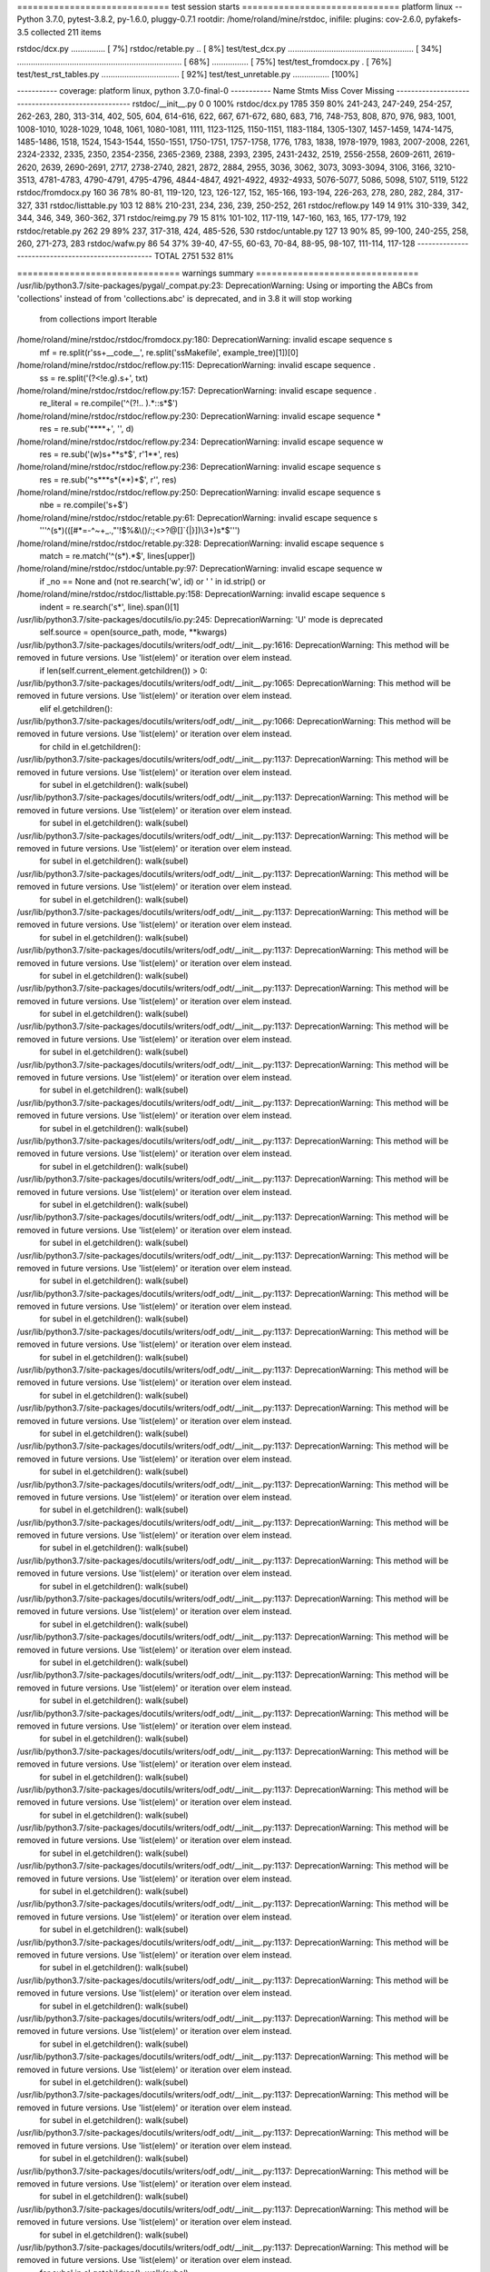 ============================= test session starts ==============================
platform linux -- Python 3.7.0, pytest-3.8.2, py-1.6.0, pluggy-0.7.1
rootdir: /home/roland/mine/rstdoc, inifile:
plugins: cov-2.6.0, pyfakefs-3.5
collected 211 items

rstdoc/dcx.py ...............                                            [  7%]
rstdoc/retable.py ..                                                     [  8%]
test/test_dcx.py ....................................................... [ 34%]
........................................................................ [ 68%]
................                                                         [ 75%]
test/test_fromdocx.py .                                                  [ 76%]
test/test_rst_tables.py ..................................               [ 92%]
test/test_unretable.py ................                                  [100%]

----------- coverage: platform linux, python 3.7.0-final-0 -----------
Name                  Stmts   Miss  Cover   Missing
---------------------------------------------------
rstdoc/__init__.py        0      0   100%
rstdoc/dcx.py          1785    359    80%   241-243, 247-249, 254-257, 262-263, 280, 313-314, 402, 505, 604, 614-616, 622, 667, 671-672, 680, 683, 716, 748-753, 808, 870, 976, 983, 1001, 1008-1010, 1028-1029, 1048, 1061, 1080-1081, 1111, 1123-1125, 1150-1151, 1183-1184, 1305-1307, 1457-1459, 1474-1475, 1485-1486, 1518, 1524, 1543-1544, 1550-1551, 1750-1751, 1757-1758, 1776, 1783, 1838, 1978-1979, 1983, 2007-2008, 2261, 2324-2332, 2335, 2350, 2354-2356, 2365-2369, 2388, 2393, 2395, 2431-2432, 2519, 2556-2558, 2609-2611, 2619-2620, 2639, 2690-2691, 2717, 2738-2740, 2821, 2872, 2884, 2955, 3036, 3062, 3073, 3093-3094, 3106, 3166, 3210-3513, 4781-4783, 4790-4791, 4795-4796, 4844-4847, 4921-4922, 4932-4933, 5076-5077, 5086, 5098, 5107, 5119, 5122
rstdoc/fromdocx.py      160     36    78%   80-81, 119-120, 123, 126-127, 152, 165-166, 193-194, 226-263, 278, 280, 282, 284, 317-327, 331
rstdoc/listtable.py     103     12    88%   210-231, 234, 236, 239, 250-252, 261
rstdoc/reflow.py        149     14    91%   310-339, 342, 344, 346, 349, 360-362, 371
rstdoc/reimg.py          79     15    81%   101-102, 117-119, 147-160, 163, 165, 177-179, 192
rstdoc/retable.py       262     29    89%   237, 317-318, 424, 485-526, 530
rstdoc/untable.py       127     13    90%   85, 99-100, 240-255, 258, 260, 271-273, 283
rstdoc/wafw.py           86     54    37%   39-40, 47-55, 60-63, 70-84, 88-95, 98-107, 111-114, 117-128
---------------------------------------------------
TOTAL                  2751    532    81%


=============================== warnings summary ===============================
/usr/lib/python3.7/site-packages/pygal/_compat.py:23: DeprecationWarning: Using or importing the ABCs from 'collections' instead of from 'collections.abc' is deprecated, and in 3.8 it will stop working
  from collections import Iterable

/home/roland/mine/rstdoc/rstdoc/fromdocx.py:180: DeprecationWarning: invalid escape sequence \s
  mf = re.split(r'\s\s+__code__', re.split('\s\sMakefile', example_tree)[1])[0]

/home/roland/mine/rstdoc/rstdoc/reflow.py:115: DeprecationWarning: invalid escape sequence \.
  ss = re.split('(?<!e\.g)\.\s+', txt)

/home/roland/mine/rstdoc/rstdoc/reflow.py:157: DeprecationWarning: invalid escape sequence \.
  re_literal = re.compile('^(?!\.\. ).*::\s*$')

/home/roland/mine/rstdoc/rstdoc/reflow.py:230: DeprecationWarning: invalid escape sequence \*
  res = re.sub('\*\*\*\*+', '', d)

/home/roland/mine/rstdoc/rstdoc/reflow.py:234: DeprecationWarning: invalid escape sequence \w
  res = re.sub('(\w)\s+\*\*\s*$', r'\1**', res)

/home/roland/mine/rstdoc/rstdoc/reflow.py:236: DeprecationWarning: invalid escape sequence \s
  res = re.sub('^\s*\*\*\s*(\*\*)*$', r'', res)

/home/roland/mine/rstdoc/rstdoc/reflow.py:250: DeprecationWarning: invalid escape sequence \s
  nbe = re.compile('\s+$')

/home/roland/mine/rstdoc/rstdoc/retable.py:61: DeprecationWarning: invalid escape sequence \s
  '''^(\s*)(([#*=\-^~+_.,"'!$%&\\\(\)/:;<>?@\[\]`{|}])\\3+)\s*$''')

/home/roland/mine/rstdoc/rstdoc/retable.py:328: DeprecationWarning: invalid escape sequence \s
  match = re.match('^(\s*).*$', lines[upper])

/home/roland/mine/rstdoc/rstdoc/untable.py:97: DeprecationWarning: invalid escape sequence \w
  if _no == None and (not re.search('\w', id) or ' ' in id.strip() or

/home/roland/mine/rstdoc/rstdoc/listtable.py:158: DeprecationWarning: invalid escape sequence \s
  indent = re.search('\s*', line).span()[1]

/usr/lib/python3.7/site-packages/docutils/io.py:245: DeprecationWarning: 'U' mode is deprecated
  self.source = open(source_path, mode, **kwargs)
/usr/lib/python3.7/site-packages/docutils/writers/odf_odt/__init__.py:1616: DeprecationWarning: This method will be removed in future versions.  Use 'list(elem)' or iteration over elem instead.
  if len(self.current_element.getchildren()) > 0:
/usr/lib/python3.7/site-packages/docutils/writers/odf_odt/__init__.py:1065: DeprecationWarning: This method will be removed in future versions.  Use 'list(elem)' or iteration over elem instead.
  elif el.getchildren():
/usr/lib/python3.7/site-packages/docutils/writers/odf_odt/__init__.py:1066: DeprecationWarning: This method will be removed in future versions.  Use 'list(elem)' or iteration over elem instead.
  for child in el.getchildren():
/usr/lib/python3.7/site-packages/docutils/writers/odf_odt/__init__.py:1137: DeprecationWarning: This method will be removed in future versions.  Use 'list(elem)' or iteration over elem instead.
  for subel in el.getchildren(): walk(subel)
/usr/lib/python3.7/site-packages/docutils/writers/odf_odt/__init__.py:1137: DeprecationWarning: This method will be removed in future versions.  Use 'list(elem)' or iteration over elem instead.
  for subel in el.getchildren(): walk(subel)
/usr/lib/python3.7/site-packages/docutils/writers/odf_odt/__init__.py:1137: DeprecationWarning: This method will be removed in future versions.  Use 'list(elem)' or iteration over elem instead.
  for subel in el.getchildren(): walk(subel)
/usr/lib/python3.7/site-packages/docutils/writers/odf_odt/__init__.py:1137: DeprecationWarning: This method will be removed in future versions.  Use 'list(elem)' or iteration over elem instead.
  for subel in el.getchildren(): walk(subel)
/usr/lib/python3.7/site-packages/docutils/writers/odf_odt/__init__.py:1137: DeprecationWarning: This method will be removed in future versions.  Use 'list(elem)' or iteration over elem instead.
  for subel in el.getchildren(): walk(subel)
/usr/lib/python3.7/site-packages/docutils/writers/odf_odt/__init__.py:1137: DeprecationWarning: This method will be removed in future versions.  Use 'list(elem)' or iteration over elem instead.
  for subel in el.getchildren(): walk(subel)
/usr/lib/python3.7/site-packages/docutils/writers/odf_odt/__init__.py:1137: DeprecationWarning: This method will be removed in future versions.  Use 'list(elem)' or iteration over elem instead.
  for subel in el.getchildren(): walk(subel)
/usr/lib/python3.7/site-packages/docutils/writers/odf_odt/__init__.py:1137: DeprecationWarning: This method will be removed in future versions.  Use 'list(elem)' or iteration over elem instead.
  for subel in el.getchildren(): walk(subel)
/usr/lib/python3.7/site-packages/docutils/writers/odf_odt/__init__.py:1137: DeprecationWarning: This method will be removed in future versions.  Use 'list(elem)' or iteration over elem instead.
  for subel in el.getchildren(): walk(subel)
/usr/lib/python3.7/site-packages/docutils/writers/odf_odt/__init__.py:1137: DeprecationWarning: This method will be removed in future versions.  Use 'list(elem)' or iteration over elem instead.
  for subel in el.getchildren(): walk(subel)
/usr/lib/python3.7/site-packages/docutils/writers/odf_odt/__init__.py:1137: DeprecationWarning: This method will be removed in future versions.  Use 'list(elem)' or iteration over elem instead.
  for subel in el.getchildren(): walk(subel)
/usr/lib/python3.7/site-packages/docutils/writers/odf_odt/__init__.py:1137: DeprecationWarning: This method will be removed in future versions.  Use 'list(elem)' or iteration over elem instead.
  for subel in el.getchildren(): walk(subel)
/usr/lib/python3.7/site-packages/docutils/writers/odf_odt/__init__.py:1137: DeprecationWarning: This method will be removed in future versions.  Use 'list(elem)' or iteration over elem instead.
  for subel in el.getchildren(): walk(subel)
/usr/lib/python3.7/site-packages/docutils/writers/odf_odt/__init__.py:1137: DeprecationWarning: This method will be removed in future versions.  Use 'list(elem)' or iteration over elem instead.
  for subel in el.getchildren(): walk(subel)
/usr/lib/python3.7/site-packages/docutils/writers/odf_odt/__init__.py:1137: DeprecationWarning: This method will be removed in future versions.  Use 'list(elem)' or iteration over elem instead.
  for subel in el.getchildren(): walk(subel)
/usr/lib/python3.7/site-packages/docutils/writers/odf_odt/__init__.py:1137: DeprecationWarning: This method will be removed in future versions.  Use 'list(elem)' or iteration over elem instead.
  for subel in el.getchildren(): walk(subel)
/usr/lib/python3.7/site-packages/docutils/writers/odf_odt/__init__.py:1137: DeprecationWarning: This method will be removed in future versions.  Use 'list(elem)' or iteration over elem instead.
  for subel in el.getchildren(): walk(subel)
/usr/lib/python3.7/site-packages/docutils/writers/odf_odt/__init__.py:1137: DeprecationWarning: This method will be removed in future versions.  Use 'list(elem)' or iteration over elem instead.
  for subel in el.getchildren(): walk(subel)
/usr/lib/python3.7/site-packages/docutils/writers/odf_odt/__init__.py:1137: DeprecationWarning: This method will be removed in future versions.  Use 'list(elem)' or iteration over elem instead.
  for subel in el.getchildren(): walk(subel)
/usr/lib/python3.7/site-packages/docutils/writers/odf_odt/__init__.py:1137: DeprecationWarning: This method will be removed in future versions.  Use 'list(elem)' or iteration over elem instead.
  for subel in el.getchildren(): walk(subel)
/usr/lib/python3.7/site-packages/docutils/writers/odf_odt/__init__.py:1137: DeprecationWarning: This method will be removed in future versions.  Use 'list(elem)' or iteration over elem instead.
  for subel in el.getchildren(): walk(subel)
/usr/lib/python3.7/site-packages/docutils/writers/odf_odt/__init__.py:1137: DeprecationWarning: This method will be removed in future versions.  Use 'list(elem)' or iteration over elem instead.
  for subel in el.getchildren(): walk(subel)
/usr/lib/python3.7/site-packages/docutils/writers/odf_odt/__init__.py:1137: DeprecationWarning: This method will be removed in future versions.  Use 'list(elem)' or iteration over elem instead.
  for subel in el.getchildren(): walk(subel)
/usr/lib/python3.7/site-packages/docutils/writers/odf_odt/__init__.py:1137: DeprecationWarning: This method will be removed in future versions.  Use 'list(elem)' or iteration over elem instead.
  for subel in el.getchildren(): walk(subel)
/usr/lib/python3.7/site-packages/docutils/writers/odf_odt/__init__.py:1137: DeprecationWarning: This method will be removed in future versions.  Use 'list(elem)' or iteration over elem instead.
  for subel in el.getchildren(): walk(subel)
/usr/lib/python3.7/site-packages/docutils/writers/odf_odt/__init__.py:1137: DeprecationWarning: This method will be removed in future versions.  Use 'list(elem)' or iteration over elem instead.
  for subel in el.getchildren(): walk(subel)
/usr/lib/python3.7/site-packages/docutils/writers/odf_odt/__init__.py:1137: DeprecationWarning: This method will be removed in future versions.  Use 'list(elem)' or iteration over elem instead.
  for subel in el.getchildren(): walk(subel)
/usr/lib/python3.7/site-packages/docutils/writers/odf_odt/__init__.py:1137: DeprecationWarning: This method will be removed in future versions.  Use 'list(elem)' or iteration over elem instead.
  for subel in el.getchildren(): walk(subel)
/usr/lib/python3.7/site-packages/docutils/writers/odf_odt/__init__.py:1137: DeprecationWarning: This method will be removed in future versions.  Use 'list(elem)' or iteration over elem instead.
  for subel in el.getchildren(): walk(subel)
/usr/lib/python3.7/site-packages/docutils/writers/odf_odt/__init__.py:1137: DeprecationWarning: This method will be removed in future versions.  Use 'list(elem)' or iteration over elem instead.
  for subel in el.getchildren(): walk(subel)
/usr/lib/python3.7/site-packages/docutils/writers/odf_odt/__init__.py:1137: DeprecationWarning: This method will be removed in future versions.  Use 'list(elem)' or iteration over elem instead.
  for subel in el.getchildren(): walk(subel)
/usr/lib/python3.7/site-packages/docutils/writers/odf_odt/__init__.py:1137: DeprecationWarning: This method will be removed in future versions.  Use 'list(elem)' or iteration over elem instead.
  for subel in el.getchildren(): walk(subel)
/usr/lib/python3.7/site-packages/docutils/writers/odf_odt/__init__.py:1137: DeprecationWarning: This method will be removed in future versions.  Use 'list(elem)' or iteration over elem instead.
  for subel in el.getchildren(): walk(subel)
/usr/lib/python3.7/site-packages/docutils/writers/odf_odt/__init__.py:1137: DeprecationWarning: This method will be removed in future versions.  Use 'list(elem)' or iteration over elem instead.
  for subel in el.getchildren(): walk(subel)
/usr/lib/python3.7/site-packages/docutils/writers/odf_odt/__init__.py:1137: DeprecationWarning: This method will be removed in future versions.  Use 'list(elem)' or iteration over elem instead.
  for subel in el.getchildren(): walk(subel)
/usr/lib/python3.7/site-packages/docutils/writers/odf_odt/__init__.py:1137: DeprecationWarning: This method will be removed in future versions.  Use 'list(elem)' or iteration over elem instead.
  for subel in el.getchildren(): walk(subel)
/usr/lib/python3.7/site-packages/docutils/writers/odf_odt/__init__.py:1137: DeprecationWarning: This method will be removed in future versions.  Use 'list(elem)' or iteration over elem instead.
  for subel in el.getchildren(): walk(subel)
/usr/lib/python3.7/site-packages/docutils/writers/odf_odt/__init__.py:1137: DeprecationWarning: This method will be removed in future versions.  Use 'list(elem)' or iteration over elem instead.
  for subel in el.getchildren(): walk(subel)
/usr/lib/python3.7/site-packages/docutils/writers/odf_odt/__init__.py:1137: DeprecationWarning: This method will be removed in future versions.  Use 'list(elem)' or iteration over elem instead.
  for subel in el.getchildren(): walk(subel)
/usr/lib/python3.7/site-packages/docutils/writers/odf_odt/__init__.py:1137: DeprecationWarning: This method will be removed in future versions.  Use 'list(elem)' or iteration over elem instead.
  for subel in el.getchildren(): walk(subel)
/usr/lib/python3.7/site-packages/docutils/writers/odf_odt/__init__.py:1137: DeprecationWarning: This method will be removed in future versions.  Use 'list(elem)' or iteration over elem instead.
  for subel in el.getchildren(): walk(subel)
/usr/lib/python3.7/site-packages/docutils/writers/odf_odt/__init__.py:1137: DeprecationWarning: This method will be removed in future versions.  Use 'list(elem)' or iteration over elem instead.
  for subel in el.getchildren(): walk(subel)
/usr/lib/python3.7/site-packages/docutils/writers/odf_odt/__init__.py:1137: DeprecationWarning: This method will be removed in future versions.  Use 'list(elem)' or iteration over elem instead.
  for subel in el.getchildren(): walk(subel)
/usr/lib/python3.7/site-packages/docutils/writers/odf_odt/__init__.py:1137: DeprecationWarning: This method will be removed in future versions.  Use 'list(elem)' or iteration over elem instead.
  for subel in el.getchildren(): walk(subel)
/usr/lib/python3.7/site-packages/docutils/writers/odf_odt/__init__.py:1137: DeprecationWarning: This method will be removed in future versions.  Use 'list(elem)' or iteration over elem instead.
  for subel in el.getchildren(): walk(subel)
/usr/lib/python3.7/site-packages/docutils/writers/odf_odt/__init__.py:1137: DeprecationWarning: This method will be removed in future versions.  Use 'list(elem)' or iteration over elem instead.
  for subel in el.getchildren(): walk(subel)
/usr/lib/python3.7/site-packages/docutils/writers/odf_odt/__init__.py:1137: DeprecationWarning: This method will be removed in future versions.  Use 'list(elem)' or iteration over elem instead.
  for subel in el.getchildren(): walk(subel)
/usr/lib/python3.7/site-packages/docutils/writers/odf_odt/__init__.py:1137: DeprecationWarning: This method will be removed in future versions.  Use 'list(elem)' or iteration over elem instead.
  for subel in el.getchildren(): walk(subel)
/usr/lib/python3.7/site-packages/docutils/writers/odf_odt/__init__.py:1137: DeprecationWarning: This method will be removed in future versions.  Use 'list(elem)' or iteration over elem instead.
  for subel in el.getchildren(): walk(subel)
/usr/lib/python3.7/site-packages/docutils/writers/odf_odt/__init__.py:1137: DeprecationWarning: This method will be removed in future versions.  Use 'list(elem)' or iteration over elem instead.
  for subel in el.getchildren(): walk(subel)
/usr/lib/python3.7/site-packages/docutils/writers/odf_odt/__init__.py:1137: DeprecationWarning: This method will be removed in future versions.  Use 'list(elem)' or iteration over elem instead.
  for subel in el.getchildren(): walk(subel)
/usr/lib/python3.7/site-packages/docutils/writers/odf_odt/__init__.py:1137: DeprecationWarning: This method will be removed in future versions.  Use 'list(elem)' or iteration over elem instead.
  for subel in el.getchildren(): walk(subel)
/usr/lib/python3.7/site-packages/docutils/writers/odf_odt/__init__.py:1137: DeprecationWarning: This method will be removed in future versions.  Use 'list(elem)' or iteration over elem instead.
  for subel in el.getchildren(): walk(subel)
/usr/lib/python3.7/site-packages/docutils/writers/odf_odt/__init__.py:1137: DeprecationWarning: This method will be removed in future versions.  Use 'list(elem)' or iteration over elem instead.
  for subel in el.getchildren(): walk(subel)
/usr/lib/python3.7/site-packages/docutils/writers/odf_odt/__init__.py:1137: DeprecationWarning: This method will be removed in future versions.  Use 'list(elem)' or iteration over elem instead.
  for subel in el.getchildren(): walk(subel)
/usr/lib/python3.7/site-packages/docutils/writers/odf_odt/__init__.py:1137: DeprecationWarning: This method will be removed in future versions.  Use 'list(elem)' or iteration over elem instead.
  for subel in el.getchildren(): walk(subel)
/usr/lib/python3.7/site-packages/docutils/writers/odf_odt/__init__.py:1137: DeprecationWarning: This method will be removed in future versions.  Use 'list(elem)' or iteration over elem instead.
  for subel in el.getchildren(): walk(subel)
/usr/lib/python3.7/site-packages/docutils/writers/odf_odt/__init__.py:1137: DeprecationWarning: This method will be removed in future versions.  Use 'list(elem)' or iteration over elem instead.
  for subel in el.getchildren(): walk(subel)
/usr/lib/python3.7/site-packages/docutils/writers/odf_odt/__init__.py:1137: DeprecationWarning: This method will be removed in future versions.  Use 'list(elem)' or iteration over elem instead.
  for subel in el.getchildren(): walk(subel)
/usr/lib/python3.7/site-packages/docutils/writers/odf_odt/__init__.py:1137: DeprecationWarning: This method will be removed in future versions.  Use 'list(elem)' or iteration over elem instead.
  for subel in el.getchildren(): walk(subel)
/usr/lib/python3.7/site-packages/docutils/writers/odf_odt/__init__.py:1137: DeprecationWarning: This method will be removed in future versions.  Use 'list(elem)' or iteration over elem instead.
  for subel in el.getchildren(): walk(subel)
/usr/lib/python3.7/site-packages/docutils/writers/odf_odt/__init__.py:1137: DeprecationWarning: This method will be removed in future versions.  Use 'list(elem)' or iteration over elem instead.
  for subel in el.getchildren(): walk(subel)
/usr/lib/python3.7/site-packages/docutils/writers/odf_odt/__init__.py:1137: DeprecationWarning: This method will be removed in future versions.  Use 'list(elem)' or iteration over elem instead.
  for subel in el.getchildren(): walk(subel)
/usr/lib/python3.7/site-packages/docutils/writers/odf_odt/__init__.py:1137: DeprecationWarning: This method will be removed in future versions.  Use 'list(elem)' or iteration over elem instead.
  for subel in el.getchildren(): walk(subel)
/usr/lib/python3.7/site-packages/docutils/writers/odf_odt/__init__.py:1137: DeprecationWarning: This method will be removed in future versions.  Use 'list(elem)' or iteration over elem instead.
  for subel in el.getchildren(): walk(subel)
/usr/lib/python3.7/site-packages/docutils/writers/odf_odt/__init__.py:1137: DeprecationWarning: This method will be removed in future versions.  Use 'list(elem)' or iteration over elem instead.
  for subel in el.getchildren(): walk(subel)
/usr/lib/python3.7/site-packages/docutils/writers/odf_odt/__init__.py:1137: DeprecationWarning: This method will be removed in future versions.  Use 'list(elem)' or iteration over elem instead.
  for subel in el.getchildren(): walk(subel)
/usr/lib/python3.7/site-packages/docutils/writers/odf_odt/__init__.py:1137: DeprecationWarning: This method will be removed in future versions.  Use 'list(elem)' or iteration over elem instead.
  for subel in el.getchildren(): walk(subel)
/usr/lib/python3.7/site-packages/docutils/writers/odf_odt/__init__.py:1137: DeprecationWarning: This method will be removed in future versions.  Use 'list(elem)' or iteration over elem instead.
  for subel in el.getchildren(): walk(subel)
/usr/lib/python3.7/site-packages/docutils/writers/odf_odt/__init__.py:1137: DeprecationWarning: This method will be removed in future versions.  Use 'list(elem)' or iteration over elem instead.
  for subel in el.getchildren(): walk(subel)
/usr/lib/python3.7/site-packages/docutils/writers/odf_odt/__init__.py:1137: DeprecationWarning: This method will be removed in future versions.  Use 'list(elem)' or iteration over elem instead.
  for subel in el.getchildren(): walk(subel)
/usr/lib/python3.7/site-packages/docutils/writers/odf_odt/__init__.py:1137: DeprecationWarning: This method will be removed in future versions.  Use 'list(elem)' or iteration over elem instead.
  for subel in el.getchildren(): walk(subel)
/usr/lib/python3.7/site-packages/docutils/writers/odf_odt/__init__.py:1137: DeprecationWarning: This method will be removed in future versions.  Use 'list(elem)' or iteration over elem instead.
  for subel in el.getchildren(): walk(subel)
/usr/lib/python3.7/site-packages/docutils/writers/odf_odt/__init__.py:1137: DeprecationWarning: This method will be removed in future versions.  Use 'list(elem)' or iteration over elem instead.
  for subel in el.getchildren(): walk(subel)
/usr/lib/python3.7/site-packages/docutils/writers/odf_odt/__init__.py:1137: DeprecationWarning: This method will be removed in future versions.  Use 'list(elem)' or iteration over elem instead.
  for subel in el.getchildren(): walk(subel)
/usr/lib/python3.7/site-packages/docutils/writers/odf_odt/__init__.py:1137: DeprecationWarning: This method will be removed in future versions.  Use 'list(elem)' or iteration over elem instead.
  for subel in el.getchildren(): walk(subel)
/usr/lib/python3.7/site-packages/docutils/writers/odf_odt/__init__.py:1137: DeprecationWarning: This method will be removed in future versions.  Use 'list(elem)' or iteration over elem instead.
  for subel in el.getchildren(): walk(subel)
/usr/lib/python3.7/site-packages/docutils/writers/odf_odt/__init__.py:1137: DeprecationWarning: This method will be removed in future versions.  Use 'list(elem)' or iteration over elem instead.
  for subel in el.getchildren(): walk(subel)
/usr/lib/python3.7/site-packages/docutils/writers/odf_odt/__init__.py:1137: DeprecationWarning: This method will be removed in future versions.  Use 'list(elem)' or iteration over elem instead.
  for subel in el.getchildren(): walk(subel)
/usr/lib/python3.7/site-packages/docutils/writers/odf_odt/__init__.py:1137: DeprecationWarning: This method will be removed in future versions.  Use 'list(elem)' or iteration over elem instead.
  for subel in el.getchildren(): walk(subel)
/usr/lib/python3.7/site-packages/docutils/writers/odf_odt/__init__.py:1137: DeprecationWarning: This method will be removed in future versions.  Use 'list(elem)' or iteration over elem instead.
  for subel in el.getchildren(): walk(subel)
/usr/lib/python3.7/site-packages/docutils/writers/odf_odt/__init__.py:1137: DeprecationWarning: This method will be removed in future versions.  Use 'list(elem)' or iteration over elem instead.
  for subel in el.getchildren(): walk(subel)
/usr/lib/python3.7/site-packages/docutils/writers/odf_odt/__init__.py:1137: DeprecationWarning: This method will be removed in future versions.  Use 'list(elem)' or iteration over elem instead.
  for subel in el.getchildren(): walk(subel)
/usr/lib/python3.7/site-packages/docutils/writers/odf_odt/__init__.py:1137: DeprecationWarning: This method will be removed in future versions.  Use 'list(elem)' or iteration over elem instead.
  for subel in el.getchildren(): walk(subel)
/usr/lib/python3.7/site-packages/docutils/writers/odf_odt/__init__.py:1137: DeprecationWarning: This method will be removed in future versions.  Use 'list(elem)' or iteration over elem instead.
  for subel in el.getchildren(): walk(subel)
/usr/lib/python3.7/site-packages/docutils/writers/odf_odt/__init__.py:1137: DeprecationWarning: This method will be removed in future versions.  Use 'list(elem)' or iteration over elem instead.
  for subel in el.getchildren(): walk(subel)
/usr/lib/python3.7/site-packages/docutils/writers/odf_odt/__init__.py:1137: DeprecationWarning: This method will be removed in future versions.  Use 'list(elem)' or iteration over elem instead.
  for subel in el.getchildren(): walk(subel)
/usr/lib/python3.7/site-packages/docutils/writers/odf_odt/__init__.py:1137: DeprecationWarning: This method will be removed in future versions.  Use 'list(elem)' or iteration over elem instead.
  for subel in el.getchildren(): walk(subel)
/usr/lib/python3.7/site-packages/docutils/writers/odf_odt/__init__.py:1137: DeprecationWarning: This method will be removed in future versions.  Use 'list(elem)' or iteration over elem instead.
  for subel in el.getchildren(): walk(subel)
/usr/lib/python3.7/site-packages/docutils/writers/odf_odt/__init__.py:1137: DeprecationWarning: This method will be removed in future versions.  Use 'list(elem)' or iteration over elem instead.
  for subel in el.getchildren(): walk(subel)
/usr/lib/python3.7/site-packages/docutils/writers/odf_odt/__init__.py:1137: DeprecationWarning: This method will be removed in future versions.  Use 'list(elem)' or iteration over elem instead.
  for subel in el.getchildren(): walk(subel)
/usr/lib/python3.7/site-packages/docutils/writers/odf_odt/__init__.py:1137: DeprecationWarning: This method will be removed in future versions.  Use 'list(elem)' or iteration over elem instead.
  for subel in el.getchildren(): walk(subel)
/usr/lib/python3.7/site-packages/docutils/writers/odf_odt/__init__.py:1137: DeprecationWarning: This method will be removed in future versions.  Use 'list(elem)' or iteration over elem instead.
  for subel in el.getchildren(): walk(subel)
/usr/lib/python3.7/site-packages/docutils/writers/odf_odt/__init__.py:1137: DeprecationWarning: This method will be removed in future versions.  Use 'list(elem)' or iteration over elem instead.
  for subel in el.getchildren(): walk(subel)
/usr/lib/python3.7/site-packages/docutils/writers/odf_odt/__init__.py:1137: DeprecationWarning: This method will be removed in future versions.  Use 'list(elem)' or iteration over elem instead.
  for subel in el.getchildren(): walk(subel)
/usr/lib/python3.7/site-packages/docutils/writers/odf_odt/__init__.py:1137: DeprecationWarning: This method will be removed in future versions.  Use 'list(elem)' or iteration over elem instead.
  for subel in el.getchildren(): walk(subel)
/usr/lib/python3.7/site-packages/docutils/writers/odf_odt/__init__.py:1137: DeprecationWarning: This method will be removed in future versions.  Use 'list(elem)' or iteration over elem instead.
  for subel in el.getchildren(): walk(subel)
/usr/lib/python3.7/site-packages/docutils/writers/odf_odt/__init__.py:1137: DeprecationWarning: This method will be removed in future versions.  Use 'list(elem)' or iteration over elem instead.
  for subel in el.getchildren(): walk(subel)
/usr/lib/python3.7/site-packages/docutils/writers/odf_odt/__init__.py:1137: DeprecationWarning: This method will be removed in future versions.  Use 'list(elem)' or iteration over elem instead.
  for subel in el.getchildren(): walk(subel)
/usr/lib/python3.7/site-packages/docutils/writers/odf_odt/__init__.py:1137: DeprecationWarning: This method will be removed in future versions.  Use 'list(elem)' or iteration over elem instead.
  for subel in el.getchildren(): walk(subel)
/usr/lib/python3.7/site-packages/docutils/writers/odf_odt/__init__.py:1137: DeprecationWarning: This method will be removed in future versions.  Use 'list(elem)' or iteration over elem instead.
  for subel in el.getchildren(): walk(subel)
/usr/lib/python3.7/site-packages/docutils/writers/odf_odt/__init__.py:1137: DeprecationWarning: This method will be removed in future versions.  Use 'list(elem)' or iteration over elem instead.
  for subel in el.getchildren(): walk(subel)
/usr/lib/python3.7/site-packages/docutils/writers/odf_odt/__init__.py:1137: DeprecationWarning: This method will be removed in future versions.  Use 'list(elem)' or iteration over elem instead.
  for subel in el.getchildren(): walk(subel)
/usr/lib/python3.7/site-packages/docutils/writers/odf_odt/__init__.py:1137: DeprecationWarning: This method will be removed in future versions.  Use 'list(elem)' or iteration over elem instead.
  for subel in el.getchildren(): walk(subel)
/usr/lib/python3.7/site-packages/docutils/writers/odf_odt/__init__.py:1137: DeprecationWarning: This method will be removed in future versions.  Use 'list(elem)' or iteration over elem instead.
  for subel in el.getchildren(): walk(subel)
/usr/lib/python3.7/site-packages/docutils/writers/odf_odt/__init__.py:1137: DeprecationWarning: This method will be removed in future versions.  Use 'list(elem)' or iteration over elem instead.
  for subel in el.getchildren(): walk(subel)
/usr/lib/python3.7/site-packages/docutils/writers/odf_odt/__init__.py:1137: DeprecationWarning: This method will be removed in future versions.  Use 'list(elem)' or iteration over elem instead.
  for subel in el.getchildren(): walk(subel)
/usr/lib/python3.7/site-packages/docutils/writers/odf_odt/__init__.py:1137: DeprecationWarning: This method will be removed in future versions.  Use 'list(elem)' or iteration over elem instead.
  for subel in el.getchildren(): walk(subel)
/usr/lib/python3.7/site-packages/docutils/writers/odf_odt/__init__.py:1137: DeprecationWarning: This method will be removed in future versions.  Use 'list(elem)' or iteration over elem instead.
  for subel in el.getchildren(): walk(subel)
/usr/lib/python3.7/site-packages/docutils/writers/odf_odt/__init__.py:1137: DeprecationWarning: This method will be removed in future versions.  Use 'list(elem)' or iteration over elem instead.
  for subel in el.getchildren(): walk(subel)
/usr/lib/python3.7/site-packages/docutils/writers/odf_odt/__init__.py:1137: DeprecationWarning: This method will be removed in future versions.  Use 'list(elem)' or iteration over elem instead.
  for subel in el.getchildren(): walk(subel)
/usr/lib/python3.7/site-packages/docutils/writers/odf_odt/__init__.py:1137: DeprecationWarning: This method will be removed in future versions.  Use 'list(elem)' or iteration over elem instead.
  for subel in el.getchildren(): walk(subel)
/usr/lib/python3.7/site-packages/docutils/writers/odf_odt/__init__.py:1137: DeprecationWarning: This method will be removed in future versions.  Use 'list(elem)' or iteration over elem instead.
  for subel in el.getchildren(): walk(subel)
/usr/lib/python3.7/site-packages/docutils/writers/odf_odt/__init__.py:1137: DeprecationWarning: This method will be removed in future versions.  Use 'list(elem)' or iteration over elem instead.
  for subel in el.getchildren(): walk(subel)
/usr/lib/python3.7/site-packages/docutils/writers/odf_odt/__init__.py:1137: DeprecationWarning: This method will be removed in future versions.  Use 'list(elem)' or iteration over elem instead.
  for subel in el.getchildren(): walk(subel)
/usr/lib/python3.7/site-packages/docutils/writers/odf_odt/__init__.py:1137: DeprecationWarning: This method will be removed in future versions.  Use 'list(elem)' or iteration over elem instead.
  for subel in el.getchildren(): walk(subel)
/usr/lib/python3.7/site-packages/docutils/writers/odf_odt/__init__.py:1137: DeprecationWarning: This method will be removed in future versions.  Use 'list(elem)' or iteration over elem instead.
  for subel in el.getchildren(): walk(subel)
/usr/lib/python3.7/site-packages/docutils/writers/odf_odt/__init__.py:1137: DeprecationWarning: This method will be removed in future versions.  Use 'list(elem)' or iteration over elem instead.
  for subel in el.getchildren(): walk(subel)
/usr/lib/python3.7/site-packages/docutils/writers/odf_odt/__init__.py:1137: DeprecationWarning: This method will be removed in future versions.  Use 'list(elem)' or iteration over elem instead.
  for subel in el.getchildren(): walk(subel)
/usr/lib/python3.7/site-packages/docutils/writers/odf_odt/__init__.py:1137: DeprecationWarning: This method will be removed in future versions.  Use 'list(elem)' or iteration over elem instead.
  for subel in el.getchildren(): walk(subel)
/usr/lib/python3.7/site-packages/docutils/writers/odf_odt/__init__.py:1137: DeprecationWarning: This method will be removed in future versions.  Use 'list(elem)' or iteration over elem instead.
  for subel in el.getchildren(): walk(subel)
/usr/lib/python3.7/site-packages/docutils/writers/odf_odt/__init__.py:1137: DeprecationWarning: This method will be removed in future versions.  Use 'list(elem)' or iteration over elem instead.
  for subel in el.getchildren(): walk(subel)
/usr/lib/python3.7/site-packages/docutils/writers/odf_odt/__init__.py:1137: DeprecationWarning: This method will be removed in future versions.  Use 'list(elem)' or iteration over elem instead.
  for subel in el.getchildren(): walk(subel)
/usr/lib/python3.7/site-packages/docutils/writers/odf_odt/__init__.py:1137: DeprecationWarning: This method will be removed in future versions.  Use 'list(elem)' or iteration over elem instead.
  for subel in el.getchildren(): walk(subel)
/usr/lib/python3.7/site-packages/docutils/writers/odf_odt/__init__.py:1137: DeprecationWarning: This method will be removed in future versions.  Use 'list(elem)' or iteration over elem instead.
  for subel in el.getchildren(): walk(subel)
/usr/lib/python3.7/site-packages/docutils/writers/odf_odt/__init__.py:1137: DeprecationWarning: This method will be removed in future versions.  Use 'list(elem)' or iteration over elem instead.
  for subel in el.getchildren(): walk(subel)
/usr/lib/python3.7/site-packages/docutils/writers/odf_odt/__init__.py:1137: DeprecationWarning: This method will be removed in future versions.  Use 'list(elem)' or iteration over elem instead.
  for subel in el.getchildren(): walk(subel)
/usr/lib/python3.7/site-packages/docutils/writers/odf_odt/__init__.py:1137: DeprecationWarning: This method will be removed in future versions.  Use 'list(elem)' or iteration over elem instead.
  for subel in el.getchildren(): walk(subel)
/usr/lib/python3.7/site-packages/docutils/writers/odf_odt/__init__.py:1137: DeprecationWarning: This method will be removed in future versions.  Use 'list(elem)' or iteration over elem instead.
  for subel in el.getchildren(): walk(subel)
/usr/lib/python3.7/site-packages/docutils/writers/odf_odt/__init__.py:1137: DeprecationWarning: This method will be removed in future versions.  Use 'list(elem)' or iteration over elem instead.
  for subel in el.getchildren(): walk(subel)
/usr/lib/python3.7/site-packages/docutils/writers/odf_odt/__init__.py:1137: DeprecationWarning: This method will be removed in future versions.  Use 'list(elem)' or iteration over elem instead.
  for subel in el.getchildren(): walk(subel)
/usr/lib/python3.7/site-packages/docutils/writers/odf_odt/__init__.py:1137: DeprecationWarning: This method will be removed in future versions.  Use 'list(elem)' or iteration over elem instead.
  for subel in el.getchildren(): walk(subel)
/usr/lib/python3.7/site-packages/docutils/writers/odf_odt/__init__.py:1137: DeprecationWarning: This method will be removed in future versions.  Use 'list(elem)' or iteration over elem instead.
  for subel in el.getchildren(): walk(subel)
/usr/lib/python3.7/site-packages/docutils/writers/odf_odt/__init__.py:1137: DeprecationWarning: This method will be removed in future versions.  Use 'list(elem)' or iteration over elem instead.
  for subel in el.getchildren(): walk(subel)
/usr/lib/python3.7/site-packages/docutils/writers/odf_odt/__init__.py:1137: DeprecationWarning: This method will be removed in future versions.  Use 'list(elem)' or iteration over elem instead.
  for subel in el.getchildren(): walk(subel)
/usr/lib/python3.7/site-packages/docutils/writers/odf_odt/__init__.py:1137: DeprecationWarning: This method will be removed in future versions.  Use 'list(elem)' or iteration over elem instead.
  for subel in el.getchildren(): walk(subel)
/usr/lib/python3.7/site-packages/docutils/writers/odf_odt/__init__.py:1137: DeprecationWarning: This method will be removed in future versions.  Use 'list(elem)' or iteration over elem instead.
  for subel in el.getchildren(): walk(subel)
/usr/lib/python3.7/site-packages/docutils/writers/odf_odt/__init__.py:1137: DeprecationWarning: This method will be removed in future versions.  Use 'list(elem)' or iteration over elem instead.
  for subel in el.getchildren(): walk(subel)
/usr/lib/python3.7/site-packages/docutils/writers/odf_odt/__init__.py:1137: DeprecationWarning: This method will be removed in future versions.  Use 'list(elem)' or iteration over elem instead.
  for subel in el.getchildren(): walk(subel)
/usr/lib/python3.7/site-packages/docutils/writers/odf_odt/__init__.py:1137: DeprecationWarning: This method will be removed in future versions.  Use 'list(elem)' or iteration over elem instead.
  for subel in el.getchildren(): walk(subel)
/usr/lib/python3.7/site-packages/docutils/writers/odf_odt/__init__.py:1137: DeprecationWarning: This method will be removed in future versions.  Use 'list(elem)' or iteration over elem instead.
  for subel in el.getchildren(): walk(subel)
/usr/lib/python3.7/site-packages/docutils/writers/odf_odt/__init__.py:1137: DeprecationWarning: This method will be removed in future versions.  Use 'list(elem)' or iteration over elem instead.
  for subel in el.getchildren(): walk(subel)
/usr/lib/python3.7/site-packages/docutils/writers/odf_odt/__init__.py:1137: DeprecationWarning: This method will be removed in future versions.  Use 'list(elem)' or iteration over elem instead.
  for subel in el.getchildren(): walk(subel)
/usr/lib/python3.7/site-packages/docutils/writers/odf_odt/__init__.py:1137: DeprecationWarning: This method will be removed in future versions.  Use 'list(elem)' or iteration over elem instead.
  for subel in el.getchildren(): walk(subel)
/usr/lib/python3.7/site-packages/docutils/writers/odf_odt/__init__.py:1137: DeprecationWarning: This method will be removed in future versions.  Use 'list(elem)' or iteration over elem instead.
  for subel in el.getchildren(): walk(subel)
/usr/lib/python3.7/site-packages/docutils/writers/odf_odt/__init__.py:1137: DeprecationWarning: This method will be removed in future versions.  Use 'list(elem)' or iteration over elem instead.
  for subel in el.getchildren(): walk(subel)
/usr/lib/python3.7/site-packages/docutils/writers/odf_odt/__init__.py:1137: DeprecationWarning: This method will be removed in future versions.  Use 'list(elem)' or iteration over elem instead.
  for subel in el.getchildren(): walk(subel)
/usr/lib/python3.7/site-packages/docutils/writers/odf_odt/__init__.py:1137: DeprecationWarning: This method will be removed in future versions.  Use 'list(elem)' or iteration over elem instead.
  for subel in el.getchildren(): walk(subel)
/usr/lib/python3.7/site-packages/docutils/writers/odf_odt/__init__.py:1137: DeprecationWarning: This method will be removed in future versions.  Use 'list(elem)' or iteration over elem instead.
  for subel in el.getchildren(): walk(subel)
/usr/lib/python3.7/site-packages/docutils/writers/odf_odt/__init__.py:1137: DeprecationWarning: This method will be removed in future versions.  Use 'list(elem)' or iteration over elem instead.
  for subel in el.getchildren(): walk(subel)
/usr/lib/python3.7/site-packages/docutils/writers/odf_odt/__init__.py:1137: DeprecationWarning: This method will be removed in future versions.  Use 'list(elem)' or iteration over elem instead.
  for subel in el.getchildren(): walk(subel)
/usr/lib/python3.7/site-packages/docutils/writers/odf_odt/__init__.py:1137: DeprecationWarning: This method will be removed in future versions.  Use 'list(elem)' or iteration over elem instead.
  for subel in el.getchildren(): walk(subel)
/usr/lib/python3.7/site-packages/docutils/writers/odf_odt/__init__.py:1137: DeprecationWarning: This method will be removed in future versions.  Use 'list(elem)' or iteration over elem instead.
  for subel in el.getchildren(): walk(subel)
/usr/lib/python3.7/site-packages/docutils/writers/odf_odt/__init__.py:1137: DeprecationWarning: This method will be removed in future versions.  Use 'list(elem)' or iteration over elem instead.
  for subel in el.getchildren(): walk(subel)
/usr/lib/python3.7/site-packages/docutils/writers/odf_odt/__init__.py:1137: DeprecationWarning: This method will be removed in future versions.  Use 'list(elem)' or iteration over elem instead.
  for subel in el.getchildren(): walk(subel)
/usr/lib/python3.7/site-packages/docutils/writers/odf_odt/__init__.py:1137: DeprecationWarning: This method will be removed in future versions.  Use 'list(elem)' or iteration over elem instead.
  for subel in el.getchildren(): walk(subel)
/usr/lib/python3.7/site-packages/docutils/writers/odf_odt/__init__.py:1137: DeprecationWarning: This method will be removed in future versions.  Use 'list(elem)' or iteration over elem instead.
  for subel in el.getchildren(): walk(subel)
/usr/lib/python3.7/site-packages/docutils/writers/odf_odt/__init__.py:1137: DeprecationWarning: This method will be removed in future versions.  Use 'list(elem)' or iteration over elem instead.
  for subel in el.getchildren(): walk(subel)
/usr/lib/python3.7/site-packages/docutils/writers/odf_odt/__init__.py:1137: DeprecationWarning: This method will be removed in future versions.  Use 'list(elem)' or iteration over elem instead.
  for subel in el.getchildren(): walk(subel)
/usr/lib/python3.7/site-packages/docutils/writers/odf_odt/__init__.py:1137: DeprecationWarning: This method will be removed in future versions.  Use 'list(elem)' or iteration over elem instead.
  for subel in el.getchildren(): walk(subel)
/usr/lib/python3.7/site-packages/docutils/writers/odf_odt/__init__.py:1137: DeprecationWarning: This method will be removed in future versions.  Use 'list(elem)' or iteration over elem instead.
  for subel in el.getchildren(): walk(subel)
/usr/lib/python3.7/site-packages/docutils/writers/odf_odt/__init__.py:1137: DeprecationWarning: This method will be removed in future versions.  Use 'list(elem)' or iteration over elem instead.
  for subel in el.getchildren(): walk(subel)
/usr/lib/python3.7/site-packages/docutils/writers/odf_odt/__init__.py:1137: DeprecationWarning: This method will be removed in future versions.  Use 'list(elem)' or iteration over elem instead.
  for subel in el.getchildren(): walk(subel)
/usr/lib/python3.7/site-packages/docutils/writers/odf_odt/__init__.py:1137: DeprecationWarning: This method will be removed in future versions.  Use 'list(elem)' or iteration over elem instead.
  for subel in el.getchildren(): walk(subel)
/usr/lib/python3.7/site-packages/docutils/writers/odf_odt/__init__.py:1137: DeprecationWarning: This method will be removed in future versions.  Use 'list(elem)' or iteration over elem instead.
  for subel in el.getchildren(): walk(subel)
/usr/lib/python3.7/site-packages/docutils/writers/odf_odt/__init__.py:1137: DeprecationWarning: This method will be removed in future versions.  Use 'list(elem)' or iteration over elem instead.
  for subel in el.getchildren(): walk(subel)
/usr/lib/python3.7/site-packages/docutils/writers/odf_odt/__init__.py:1137: DeprecationWarning: This method will be removed in future versions.  Use 'list(elem)' or iteration over elem instead.
  for subel in el.getchildren(): walk(subel)
/usr/lib/python3.7/site-packages/docutils/writers/odf_odt/__init__.py:1137: DeprecationWarning: This method will be removed in future versions.  Use 'list(elem)' or iteration over elem instead.
  for subel in el.getchildren(): walk(subel)
/usr/lib/python3.7/site-packages/docutils/writers/odf_odt/__init__.py:1137: DeprecationWarning: This method will be removed in future versions.  Use 'list(elem)' or iteration over elem instead.
  for subel in el.getchildren(): walk(subel)
/usr/lib/python3.7/site-packages/docutils/writers/odf_odt/__init__.py:1137: DeprecationWarning: This method will be removed in future versions.  Use 'list(elem)' or iteration over elem instead.
  for subel in el.getchildren(): walk(subel)
/usr/lib/python3.7/site-packages/docutils/writers/odf_odt/__init__.py:1137: DeprecationWarning: This method will be removed in future versions.  Use 'list(elem)' or iteration over elem instead.
  for subel in el.getchildren(): walk(subel)
/usr/lib/python3.7/site-packages/docutils/writers/odf_odt/__init__.py:1137: DeprecationWarning: This method will be removed in future versions.  Use 'list(elem)' or iteration over elem instead.
  for subel in el.getchildren(): walk(subel)
/usr/lib/python3.7/site-packages/docutils/writers/odf_odt/__init__.py:1137: DeprecationWarning: This method will be removed in future versions.  Use 'list(elem)' or iteration over elem instead.
  for subel in el.getchildren(): walk(subel)
/usr/lib/python3.7/site-packages/docutils/writers/odf_odt/__init__.py:1137: DeprecationWarning: This method will be removed in future versions.  Use 'list(elem)' or iteration over elem instead.
  for subel in el.getchildren(): walk(subel)
/usr/lib/python3.7/site-packages/docutils/writers/odf_odt/__init__.py:1137: DeprecationWarning: This method will be removed in future versions.  Use 'list(elem)' or iteration over elem instead.
  for subel in el.getchildren(): walk(subel)
/usr/lib/python3.7/site-packages/docutils/writers/odf_odt/__init__.py:1137: DeprecationWarning: This method will be removed in future versions.  Use 'list(elem)' or iteration over elem instead.
  for subel in el.getchildren(): walk(subel)
/usr/lib/python3.7/site-packages/docutils/writers/odf_odt/__init__.py:1137: DeprecationWarning: This method will be removed in future versions.  Use 'list(elem)' or iteration over elem instead.
  for subel in el.getchildren(): walk(subel)
/usr/lib/python3.7/site-packages/docutils/writers/odf_odt/__init__.py:1137: DeprecationWarning: This method will be removed in future versions.  Use 'list(elem)' or iteration over elem instead.
  for subel in el.getchildren(): walk(subel)
/usr/lib/python3.7/site-packages/docutils/writers/odf_odt/__init__.py:1137: DeprecationWarning: This method will be removed in future versions.  Use 'list(elem)' or iteration over elem instead.
  for subel in el.getchildren(): walk(subel)
/usr/lib/python3.7/site-packages/docutils/writers/odf_odt/__init__.py:1137: DeprecationWarning: This method will be removed in future versions.  Use 'list(elem)' or iteration over elem instead.
  for subel in el.getchildren(): walk(subel)
/usr/lib/python3.7/site-packages/docutils/writers/odf_odt/__init__.py:1137: DeprecationWarning: This method will be removed in future versions.  Use 'list(elem)' or iteration over elem instead.
  for subel in el.getchildren(): walk(subel)
/usr/lib/python3.7/site-packages/docutils/writers/odf_odt/__init__.py:1137: DeprecationWarning: This method will be removed in future versions.  Use 'list(elem)' or iteration over elem instead.
  for subel in el.getchildren(): walk(subel)
/usr/lib/python3.7/site-packages/docutils/writers/odf_odt/__init__.py:1137: DeprecationWarning: This method will be removed in future versions.  Use 'list(elem)' or iteration over elem instead.
  for subel in el.getchildren(): walk(subel)
/usr/lib/python3.7/site-packages/docutils/writers/odf_odt/__init__.py:1137: DeprecationWarning: This method will be removed in future versions.  Use 'list(elem)' or iteration over elem instead.
  for subel in el.getchildren(): walk(subel)
/usr/lib/python3.7/site-packages/docutils/writers/odf_odt/__init__.py:1137: DeprecationWarning: This method will be removed in future versions.  Use 'list(elem)' or iteration over elem instead.
  for subel in el.getchildren(): walk(subel)
/usr/lib/python3.7/site-packages/docutils/writers/odf_odt/__init__.py:1137: DeprecationWarning: This method will be removed in future versions.  Use 'list(elem)' or iteration over elem instead.
  for subel in el.getchildren(): walk(subel)
/usr/lib/python3.7/site-packages/docutils/writers/odf_odt/__init__.py:1137: DeprecationWarning: This method will be removed in future versions.  Use 'list(elem)' or iteration over elem instead.
  for subel in el.getchildren(): walk(subel)
/usr/lib/python3.7/site-packages/docutils/writers/odf_odt/__init__.py:1137: DeprecationWarning: This method will be removed in future versions.  Use 'list(elem)' or iteration over elem instead.
  for subel in el.getchildren(): walk(subel)
/usr/lib/python3.7/site-packages/docutils/writers/odf_odt/__init__.py:1137: DeprecationWarning: This method will be removed in future versions.  Use 'list(elem)' or iteration over elem instead.
  for subel in el.getchildren(): walk(subel)
/usr/lib/python3.7/site-packages/docutils/writers/odf_odt/__init__.py:1137: DeprecationWarning: This method will be removed in future versions.  Use 'list(elem)' or iteration over elem instead.
  for subel in el.getchildren(): walk(subel)
/usr/lib/python3.7/site-packages/docutils/writers/odf_odt/__init__.py:1137: DeprecationWarning: This method will be removed in future versions.  Use 'list(elem)' or iteration over elem instead.
  for subel in el.getchildren(): walk(subel)
/usr/lib/python3.7/site-packages/docutils/writers/odf_odt/__init__.py:1137: DeprecationWarning: This method will be removed in future versions.  Use 'list(elem)' or iteration over elem instead.
  for subel in el.getchildren(): walk(subel)
/usr/lib/python3.7/site-packages/docutils/writers/odf_odt/__init__.py:1137: DeprecationWarning: This method will be removed in future versions.  Use 'list(elem)' or iteration over elem instead.
  for subel in el.getchildren(): walk(subel)
/usr/lib/python3.7/site-packages/docutils/writers/odf_odt/__init__.py:1137: DeprecationWarning: This method will be removed in future versions.  Use 'list(elem)' or iteration over elem instead.
  for subel in el.getchildren(): walk(subel)
/usr/lib/python3.7/site-packages/docutils/writers/odf_odt/__init__.py:1137: DeprecationWarning: This method will be removed in future versions.  Use 'list(elem)' or iteration over elem instead.
  for subel in el.getchildren(): walk(subel)
/usr/lib/python3.7/site-packages/docutils/writers/odf_odt/__init__.py:1137: DeprecationWarning: This method will be removed in future versions.  Use 'list(elem)' or iteration over elem instead.
  for subel in el.getchildren(): walk(subel)
/usr/lib/python3.7/site-packages/docutils/writers/odf_odt/__init__.py:1137: DeprecationWarning: This method will be removed in future versions.  Use 'list(elem)' or iteration over elem instead.
  for subel in el.getchildren(): walk(subel)
/usr/lib/python3.7/site-packages/docutils/writers/odf_odt/__init__.py:1137: DeprecationWarning: This method will be removed in future versions.  Use 'list(elem)' or iteration over elem instead.
  for subel in el.getchildren(): walk(subel)
/usr/lib/python3.7/site-packages/docutils/writers/odf_odt/__init__.py:1137: DeprecationWarning: This method will be removed in future versions.  Use 'list(elem)' or iteration over elem instead.
  for subel in el.getchildren(): walk(subel)
/usr/lib/python3.7/site-packages/docutils/writers/odf_odt/__init__.py:1137: DeprecationWarning: This method will be removed in future versions.  Use 'list(elem)' or iteration over elem instead.
  for subel in el.getchildren(): walk(subel)
/usr/lib/python3.7/site-packages/docutils/writers/odf_odt/__init__.py:1137: DeprecationWarning: This method will be removed in future versions.  Use 'list(elem)' or iteration over elem instead.
  for subel in el.getchildren(): walk(subel)
/usr/lib/python3.7/site-packages/docutils/writers/odf_odt/__init__.py:1137: DeprecationWarning: This method will be removed in future versions.  Use 'list(elem)' or iteration over elem instead.
  for subel in el.getchildren(): walk(subel)
/usr/lib/python3.7/site-packages/docutils/writers/odf_odt/__init__.py:1137: DeprecationWarning: This method will be removed in future versions.  Use 'list(elem)' or iteration over elem instead.
  for subel in el.getchildren(): walk(subel)
/usr/lib/python3.7/site-packages/docutils/writers/odf_odt/__init__.py:1137: DeprecationWarning: This method will be removed in future versions.  Use 'list(elem)' or iteration over elem instead.
  for subel in el.getchildren(): walk(subel)
/usr/lib/python3.7/site-packages/docutils/writers/odf_odt/__init__.py:1137: DeprecationWarning: This method will be removed in future versions.  Use 'list(elem)' or iteration over elem instead.
  for subel in el.getchildren(): walk(subel)
/usr/lib/python3.7/site-packages/docutils/writers/odf_odt/__init__.py:1137: DeprecationWarning: This method will be removed in future versions.  Use 'list(elem)' or iteration over elem instead.
  for subel in el.getchildren(): walk(subel)
/usr/lib/python3.7/site-packages/docutils/writers/odf_odt/__init__.py:1137: DeprecationWarning: This method will be removed in future versions.  Use 'list(elem)' or iteration over elem instead.
  for subel in el.getchildren(): walk(subel)
/usr/lib/python3.7/site-packages/docutils/writers/odf_odt/__init__.py:1137: DeprecationWarning: This method will be removed in future versions.  Use 'list(elem)' or iteration over elem instead.
  for subel in el.getchildren(): walk(subel)
/usr/lib/python3.7/site-packages/docutils/writers/odf_odt/__init__.py:1137: DeprecationWarning: This method will be removed in future versions.  Use 'list(elem)' or iteration over elem instead.
  for subel in el.getchildren(): walk(subel)
/usr/lib/python3.7/site-packages/docutils/writers/odf_odt/__init__.py:1137: DeprecationWarning: This method will be removed in future versions.  Use 'list(elem)' or iteration over elem instead.
  for subel in el.getchildren(): walk(subel)
/usr/lib/python3.7/site-packages/docutils/writers/odf_odt/__init__.py:1137: DeprecationWarning: This method will be removed in future versions.  Use 'list(elem)' or iteration over elem instead.
  for subel in el.getchildren(): walk(subel)
/usr/lib/python3.7/site-packages/docutils/writers/odf_odt/__init__.py:1137: DeprecationWarning: This method will be removed in future versions.  Use 'list(elem)' or iteration over elem instead.
  for subel in el.getchildren(): walk(subel)
/usr/lib/python3.7/site-packages/docutils/writers/odf_odt/__init__.py:1137: DeprecationWarning: This method will be removed in future versions.  Use 'list(elem)' or iteration over elem instead.
  for subel in el.getchildren(): walk(subel)
/usr/lib/python3.7/site-packages/docutils/writers/odf_odt/__init__.py:1137: DeprecationWarning: This method will be removed in future versions.  Use 'list(elem)' or iteration over elem instead.
  for subel in el.getchildren(): walk(subel)
/usr/lib/python3.7/site-packages/docutils/writers/odf_odt/__init__.py:1137: DeprecationWarning: This method will be removed in future versions.  Use 'list(elem)' or iteration over elem instead.
  for subel in el.getchildren(): walk(subel)
/usr/lib/python3.7/site-packages/docutils/writers/odf_odt/__init__.py:1137: DeprecationWarning: This method will be removed in future versions.  Use 'list(elem)' or iteration over elem instead.
  for subel in el.getchildren(): walk(subel)
/usr/lib/python3.7/site-packages/docutils/writers/odf_odt/__init__.py:1137: DeprecationWarning: This method will be removed in future versions.  Use 'list(elem)' or iteration over elem instead.
  for subel in el.getchildren(): walk(subel)
/usr/lib/python3.7/site-packages/docutils/writers/odf_odt/__init__.py:1137: DeprecationWarning: This method will be removed in future versions.  Use 'list(elem)' or iteration over elem instead.
  for subel in el.getchildren(): walk(subel)
/usr/lib/python3.7/site-packages/docutils/writers/odf_odt/__init__.py:1137: DeprecationWarning: This method will be removed in future versions.  Use 'list(elem)' or iteration over elem instead.
  for subel in el.getchildren(): walk(subel)
/usr/lib/python3.7/site-packages/docutils/writers/odf_odt/__init__.py:1137: DeprecationWarning: This method will be removed in future versions.  Use 'list(elem)' or iteration over elem instead.
  for subel in el.getchildren(): walk(subel)
/usr/lib/python3.7/site-packages/docutils/writers/odf_odt/__init__.py:1137: DeprecationWarning: This method will be removed in future versions.  Use 'list(elem)' or iteration over elem instead.
  for subel in el.getchildren(): walk(subel)
/usr/lib/python3.7/site-packages/docutils/writers/odf_odt/__init__.py:1137: DeprecationWarning: This method will be removed in future versions.  Use 'list(elem)' or iteration over elem instead.
  for subel in el.getchildren(): walk(subel)
/usr/lib/python3.7/site-packages/docutils/writers/odf_odt/__init__.py:1137: DeprecationWarning: This method will be removed in future versions.  Use 'list(elem)' or iteration over elem instead.
  for subel in el.getchildren(): walk(subel)
/usr/lib/python3.7/site-packages/docutils/writers/odf_odt/__init__.py:1137: DeprecationWarning: This method will be removed in future versions.  Use 'list(elem)' or iteration over elem instead.
  for subel in el.getchildren(): walk(subel)
/usr/lib/python3.7/site-packages/docutils/writers/odf_odt/__init__.py:1137: DeprecationWarning: This method will be removed in future versions.  Use 'list(elem)' or iteration over elem instead.
  for subel in el.getchildren(): walk(subel)
/usr/lib/python3.7/site-packages/docutils/writers/odf_odt/__init__.py:1137: DeprecationWarning: This method will be removed in future versions.  Use 'list(elem)' or iteration over elem instead.
  for subel in el.getchildren(): walk(subel)
/usr/lib/python3.7/site-packages/docutils/writers/odf_odt/__init__.py:1137: DeprecationWarning: This method will be removed in future versions.  Use 'list(elem)' or iteration over elem instead.
  for subel in el.getchildren(): walk(subel)
/usr/lib/python3.7/site-packages/docutils/writers/odf_odt/__init__.py:1137: DeprecationWarning: This method will be removed in future versions.  Use 'list(elem)' or iteration over elem instead.
  for subel in el.getchildren(): walk(subel)
/usr/lib/python3.7/site-packages/docutils/writers/odf_odt/__init__.py:1137: DeprecationWarning: This method will be removed in future versions.  Use 'list(elem)' or iteration over elem instead.
  for subel in el.getchildren(): walk(subel)
/usr/lib/python3.7/site-packages/docutils/writers/odf_odt/__init__.py:1137: DeprecationWarning: This method will be removed in future versions.  Use 'list(elem)' or iteration over elem instead.
  for subel in el.getchildren(): walk(subel)
/usr/lib/python3.7/site-packages/docutils/writers/odf_odt/__init__.py:1137: DeprecationWarning: This method will be removed in future versions.  Use 'list(elem)' or iteration over elem instead.
  for subel in el.getchildren(): walk(subel)
/usr/lib/python3.7/site-packages/docutils/writers/odf_odt/__init__.py:1137: DeprecationWarning: This method will be removed in future versions.  Use 'list(elem)' or iteration over elem instead.
  for subel in el.getchildren(): walk(subel)
/usr/lib/python3.7/site-packages/docutils/writers/odf_odt/__init__.py:1137: DeprecationWarning: This method will be removed in future versions.  Use 'list(elem)' or iteration over elem instead.
  for subel in el.getchildren(): walk(subel)
/usr/lib/python3.7/site-packages/docutils/writers/odf_odt/__init__.py:1137: DeprecationWarning: This method will be removed in future versions.  Use 'list(elem)' or iteration over elem instead.
  for subel in el.getchildren(): walk(subel)
/usr/lib/python3.7/site-packages/docutils/writers/odf_odt/__init__.py:1137: DeprecationWarning: This method will be removed in future versions.  Use 'list(elem)' or iteration over elem instead.
  for subel in el.getchildren(): walk(subel)
/usr/lib/python3.7/site-packages/docutils/writers/odf_odt/__init__.py:1137: DeprecationWarning: This method will be removed in future versions.  Use 'list(elem)' or iteration over elem instead.
  for subel in el.getchildren(): walk(subel)
/usr/lib/python3.7/site-packages/docutils/writers/odf_odt/__init__.py:1137: DeprecationWarning: This method will be removed in future versions.  Use 'list(elem)' or iteration over elem instead.
  for subel in el.getchildren(): walk(subel)
/usr/lib/python3.7/site-packages/docutils/writers/odf_odt/__init__.py:1137: DeprecationWarning: This method will be removed in future versions.  Use 'list(elem)' or iteration over elem instead.
  for subel in el.getchildren(): walk(subel)
/usr/lib/python3.7/site-packages/docutils/writers/odf_odt/__init__.py:1137: DeprecationWarning: This method will be removed in future versions.  Use 'list(elem)' or iteration over elem instead.
  for subel in el.getchildren(): walk(subel)
/usr/lib/python3.7/site-packages/docutils/writers/odf_odt/__init__.py:1137: DeprecationWarning: This method will be removed in future versions.  Use 'list(elem)' or iteration over elem instead.
  for subel in el.getchildren(): walk(subel)
/usr/lib/python3.7/site-packages/docutils/writers/odf_odt/__init__.py:1137: DeprecationWarning: This method will be removed in future versions.  Use 'list(elem)' or iteration over elem instead.
  for subel in el.getchildren(): walk(subel)
/usr/lib/python3.7/site-packages/docutils/writers/odf_odt/__init__.py:1137: DeprecationWarning: This method will be removed in future versions.  Use 'list(elem)' or iteration over elem instead.
  for subel in el.getchildren(): walk(subel)
/usr/lib/python3.7/site-packages/docutils/writers/odf_odt/__init__.py:1137: DeprecationWarning: This method will be removed in future versions.  Use 'list(elem)' or iteration over elem instead.
  for subel in el.getchildren(): walk(subel)
/usr/lib/python3.7/site-packages/docutils/writers/odf_odt/__init__.py:1137: DeprecationWarning: This method will be removed in future versions.  Use 'list(elem)' or iteration over elem instead.
  for subel in el.getchildren(): walk(subel)
/usr/lib/python3.7/site-packages/docutils/writers/odf_odt/__init__.py:1137: DeprecationWarning: This method will be removed in future versions.  Use 'list(elem)' or iteration over elem instead.
  for subel in el.getchildren(): walk(subel)
/usr/lib/python3.7/site-packages/docutils/writers/odf_odt/__init__.py:1137: DeprecationWarning: This method will be removed in future versions.  Use 'list(elem)' or iteration over elem instead.
  for subel in el.getchildren(): walk(subel)
/usr/lib/python3.7/site-packages/docutils/writers/odf_odt/__init__.py:1137: DeprecationWarning: This method will be removed in future versions.  Use 'list(elem)' or iteration over elem instead.
  for subel in el.getchildren(): walk(subel)
/usr/lib/python3.7/site-packages/docutils/writers/odf_odt/__init__.py:1137: DeprecationWarning: This method will be removed in future versions.  Use 'list(elem)' or iteration over elem instead.
  for subel in el.getchildren(): walk(subel)
/usr/lib/python3.7/site-packages/docutils/writers/odf_odt/__init__.py:1137: DeprecationWarning: This method will be removed in future versions.  Use 'list(elem)' or iteration over elem instead.
  for subel in el.getchildren(): walk(subel)
/usr/lib/python3.7/site-packages/docutils/writers/odf_odt/__init__.py:1137: DeprecationWarning: This method will be removed in future versions.  Use 'list(elem)' or iteration over elem instead.
  for subel in el.getchildren(): walk(subel)
/usr/lib/python3.7/site-packages/docutils/writers/odf_odt/__init__.py:1137: DeprecationWarning: This method will be removed in future versions.  Use 'list(elem)' or iteration over elem instead.
  for subel in el.getchildren(): walk(subel)
/usr/lib/python3.7/site-packages/docutils/writers/odf_odt/__init__.py:1137: DeprecationWarning: This method will be removed in future versions.  Use 'list(elem)' or iteration over elem instead.
  for subel in el.getchildren(): walk(subel)
/usr/lib/python3.7/site-packages/docutils/writers/odf_odt/__init__.py:1137: DeprecationWarning: This method will be removed in future versions.  Use 'list(elem)' or iteration over elem instead.
  for subel in el.getchildren(): walk(subel)
/usr/lib/python3.7/site-packages/docutils/writers/odf_odt/__init__.py:1137: DeprecationWarning: This method will be removed in future versions.  Use 'list(elem)' or iteration over elem instead.
  for subel in el.getchildren(): walk(subel)
/usr/lib/python3.7/site-packages/docutils/writers/odf_odt/__init__.py:1137: DeprecationWarning: This method will be removed in future versions.  Use 'list(elem)' or iteration over elem instead.
  for subel in el.getchildren(): walk(subel)
/usr/lib/python3.7/site-packages/docutils/writers/odf_odt/__init__.py:1137: DeprecationWarning: This method will be removed in future versions.  Use 'list(elem)' or iteration over elem instead.
  for subel in el.getchildren(): walk(subel)
/usr/lib/python3.7/site-packages/docutils/writers/odf_odt/__init__.py:1137: DeprecationWarning: This method will be removed in future versions.  Use 'list(elem)' or iteration over elem instead.
  for subel in el.getchildren(): walk(subel)
/usr/lib/python3.7/site-packages/docutils/writers/odf_odt/__init__.py:1137: DeprecationWarning: This method will be removed in future versions.  Use 'list(elem)' or iteration over elem instead.
  for subel in el.getchildren(): walk(subel)
/usr/lib/python3.7/site-packages/docutils/writers/odf_odt/__init__.py:1137: DeprecationWarning: This method will be removed in future versions.  Use 'list(elem)' or iteration over elem instead.
  for subel in el.getchildren(): walk(subel)
/usr/lib/python3.7/site-packages/docutils/writers/odf_odt/__init__.py:1137: DeprecationWarning: This method will be removed in future versions.  Use 'list(elem)' or iteration over elem instead.
  for subel in el.getchildren(): walk(subel)
/usr/lib/python3.7/site-packages/docutils/writers/odf_odt/__init__.py:1137: DeprecationWarning: This method will be removed in future versions.  Use 'list(elem)' or iteration over elem instead.
  for subel in el.getchildren(): walk(subel)
/usr/lib/python3.7/site-packages/docutils/writers/odf_odt/__init__.py:1137: DeprecationWarning: This method will be removed in future versions.  Use 'list(elem)' or iteration over elem instead.
  for subel in el.getchildren(): walk(subel)
/usr/lib/python3.7/site-packages/docutils/writers/odf_odt/__init__.py:1137: DeprecationWarning: This method will be removed in future versions.  Use 'list(elem)' or iteration over elem instead.
  for subel in el.getchildren(): walk(subel)
/usr/lib/python3.7/site-packages/docutils/writers/odf_odt/__init__.py:1137: DeprecationWarning: This method will be removed in future versions.  Use 'list(elem)' or iteration over elem instead.
  for subel in el.getchildren(): walk(subel)
/usr/lib/python3.7/site-packages/docutils/writers/odf_odt/__init__.py:1137: DeprecationWarning: This method will be removed in future versions.  Use 'list(elem)' or iteration over elem instead.
  for subel in el.getchildren(): walk(subel)
/usr/lib/python3.7/site-packages/docutils/writers/odf_odt/__init__.py:1137: DeprecationWarning: This method will be removed in future versions.  Use 'list(elem)' or iteration over elem instead.
  for subel in el.getchildren(): walk(subel)
/usr/lib/python3.7/site-packages/docutils/writers/odf_odt/__init__.py:1137: DeprecationWarning: This method will be removed in future versions.  Use 'list(elem)' or iteration over elem instead.
  for subel in el.getchildren(): walk(subel)
/usr/lib/python3.7/site-packages/docutils/writers/odf_odt/__init__.py:1137: DeprecationWarning: This method will be removed in future versions.  Use 'list(elem)' or iteration over elem instead.
  for subel in el.getchildren(): walk(subel)
/usr/lib/python3.7/site-packages/docutils/writers/odf_odt/__init__.py:1137: DeprecationWarning: This method will be removed in future versions.  Use 'list(elem)' or iteration over elem instead.
  for subel in el.getchildren(): walk(subel)
/usr/lib/python3.7/site-packages/docutils/writers/odf_odt/__init__.py:1137: DeprecationWarning: This method will be removed in future versions.  Use 'list(elem)' or iteration over elem instead.
  for subel in el.getchildren(): walk(subel)
/usr/lib/python3.7/site-packages/docutils/writers/odf_odt/__init__.py:1137: DeprecationWarning: This method will be removed in future versions.  Use 'list(elem)' or iteration over elem instead.
  for subel in el.getchildren(): walk(subel)
/usr/lib/python3.7/site-packages/docutils/writers/odf_odt/__init__.py:1137: DeprecationWarning: This method will be removed in future versions.  Use 'list(elem)' or iteration over elem instead.
  for subel in el.getchildren(): walk(subel)
/usr/lib/python3.7/site-packages/docutils/writers/odf_odt/__init__.py:1137: DeprecationWarning: This method will be removed in future versions.  Use 'list(elem)' or iteration over elem instead.
  for subel in el.getchildren(): walk(subel)
/usr/lib/python3.7/site-packages/docutils/writers/odf_odt/__init__.py:1137: DeprecationWarning: This method will be removed in future versions.  Use 'list(elem)' or iteration over elem instead.
  for subel in el.getchildren(): walk(subel)
/usr/lib/python3.7/site-packages/docutils/writers/odf_odt/__init__.py:1137: DeprecationWarning: This method will be removed in future versions.  Use 'list(elem)' or iteration over elem instead.
  for subel in el.getchildren(): walk(subel)
/usr/lib/python3.7/site-packages/docutils/writers/odf_odt/__init__.py:1137: DeprecationWarning: This method will be removed in future versions.  Use 'list(elem)' or iteration over elem instead.
  for subel in el.getchildren(): walk(subel)
/usr/lib/python3.7/site-packages/docutils/writers/odf_odt/__init__.py:1137: DeprecationWarning: This method will be removed in future versions.  Use 'list(elem)' or iteration over elem instead.
  for subel in el.getchildren(): walk(subel)
/usr/lib/python3.7/site-packages/docutils/writers/odf_odt/__init__.py:1137: DeprecationWarning: This method will be removed in future versions.  Use 'list(elem)' or iteration over elem instead.
  for subel in el.getchildren(): walk(subel)
/usr/lib/python3.7/site-packages/docutils/writers/odf_odt/__init__.py:1137: DeprecationWarning: This method will be removed in future versions.  Use 'list(elem)' or iteration over elem instead.
  for subel in el.getchildren(): walk(subel)
/usr/lib/python3.7/site-packages/docutils/writers/odf_odt/__init__.py:1137: DeprecationWarning: This method will be removed in future versions.  Use 'list(elem)' or iteration over elem instead.
  for subel in el.getchildren(): walk(subel)
/usr/lib/python3.7/site-packages/docutils/writers/odf_odt/__init__.py:1137: DeprecationWarning: This method will be removed in future versions.  Use 'list(elem)' or iteration over elem instead.
  for subel in el.getchildren(): walk(subel)
/usr/lib/python3.7/site-packages/docutils/writers/odf_odt/__init__.py:1137: DeprecationWarning: This method will be removed in future versions.  Use 'list(elem)' or iteration over elem instead.
  for subel in el.getchildren(): walk(subel)
/usr/lib/python3.7/site-packages/docutils/writers/odf_odt/__init__.py:1137: DeprecationWarning: This method will be removed in future versions.  Use 'list(elem)' or iteration over elem instead.
  for subel in el.getchildren(): walk(subel)
/usr/lib/python3.7/site-packages/docutils/writers/odf_odt/__init__.py:1137: DeprecationWarning: This method will be removed in future versions.  Use 'list(elem)' or iteration over elem instead.
  for subel in el.getchildren(): walk(subel)
/usr/lib/python3.7/site-packages/docutils/writers/odf_odt/__init__.py:1137: DeprecationWarning: This method will be removed in future versions.  Use 'list(elem)' or iteration over elem instead.
  for subel in el.getchildren(): walk(subel)
/usr/lib/python3.7/site-packages/docutils/writers/odf_odt/__init__.py:1137: DeprecationWarning: This method will be removed in future versions.  Use 'list(elem)' or iteration over elem instead.
  for subel in el.getchildren(): walk(subel)
/usr/lib/python3.7/site-packages/docutils/writers/odf_odt/__init__.py:1137: DeprecationWarning: This method will be removed in future versions.  Use 'list(elem)' or iteration over elem instead.
  for subel in el.getchildren(): walk(subel)
/usr/lib/python3.7/site-packages/docutils/writers/odf_odt/__init__.py:1137: DeprecationWarning: This method will be removed in future versions.  Use 'list(elem)' or iteration over elem instead.
  for subel in el.getchildren(): walk(subel)
/usr/lib/python3.7/site-packages/docutils/writers/odf_odt/__init__.py:1137: DeprecationWarning: This method will be removed in future versions.  Use 'list(elem)' or iteration over elem instead.
  for subel in el.getchildren(): walk(subel)
/usr/lib/python3.7/site-packages/docutils/writers/odf_odt/__init__.py:1137: DeprecationWarning: This method will be removed in future versions.  Use 'list(elem)' or iteration over elem instead.
  for subel in el.getchildren(): walk(subel)
/usr/lib/python3.7/site-packages/docutils/writers/odf_odt/__init__.py:1137: DeprecationWarning: This method will be removed in future versions.  Use 'list(elem)' or iteration over elem instead.
  for subel in el.getchildren(): walk(subel)
/usr/lib/python3.7/site-packages/docutils/writers/odf_odt/__init__.py:1137: DeprecationWarning: This method will be removed in future versions.  Use 'list(elem)' or iteration over elem instead.
  for subel in el.getchildren(): walk(subel)
/usr/lib/python3.7/site-packages/docutils/writers/odf_odt/__init__.py:1137: DeprecationWarning: This method will be removed in future versions.  Use 'list(elem)' or iteration over elem instead.
  for subel in el.getchildren(): walk(subel)
/usr/lib/python3.7/site-packages/docutils/writers/odf_odt/__init__.py:1137: DeprecationWarning: This method will be removed in future versions.  Use 'list(elem)' or iteration over elem instead.
  for subel in el.getchildren(): walk(subel)
/usr/lib/python3.7/site-packages/docutils/writers/odf_odt/__init__.py:1137: DeprecationWarning: This method will be removed in future versions.  Use 'list(elem)' or iteration over elem instead.
  for subel in el.getchildren(): walk(subel)
/usr/lib/python3.7/site-packages/docutils/writers/odf_odt/__init__.py:1137: DeprecationWarning: This method will be removed in future versions.  Use 'list(elem)' or iteration over elem instead.
  for subel in el.getchildren(): walk(subel)
/usr/lib/python3.7/site-packages/docutils/writers/odf_odt/__init__.py:1137: DeprecationWarning: This method will be removed in future versions.  Use 'list(elem)' or iteration over elem instead.
  for subel in el.getchildren(): walk(subel)
/usr/lib/python3.7/site-packages/docutils/writers/odf_odt/__init__.py:1137: DeprecationWarning: This method will be removed in future versions.  Use 'list(elem)' or iteration over elem instead.
  for subel in el.getchildren(): walk(subel)
/usr/lib/python3.7/site-packages/docutils/writers/odf_odt/__init__.py:1137: DeprecationWarning: This method will be removed in future versions.  Use 'list(elem)' or iteration over elem instead.
  for subel in el.getchildren(): walk(subel)
/usr/lib/python3.7/site-packages/docutils/writers/odf_odt/__init__.py:1137: DeprecationWarning: This method will be removed in future versions.  Use 'list(elem)' or iteration over elem instead.
  for subel in el.getchildren(): walk(subel)
/usr/lib/python3.7/site-packages/docutils/writers/odf_odt/__init__.py:1137: DeprecationWarning: This method will be removed in future versions.  Use 'list(elem)' or iteration over elem instead.
  for subel in el.getchildren(): walk(subel)
/usr/lib/python3.7/site-packages/docutils/writers/odf_odt/__init__.py:1137: DeprecationWarning: This method will be removed in future versions.  Use 'list(elem)' or iteration over elem instead.
  for subel in el.getchildren(): walk(subel)
/usr/lib/python3.7/site-packages/docutils/writers/odf_odt/__init__.py:1137: DeprecationWarning: This method will be removed in future versions.  Use 'list(elem)' or iteration over elem instead.
  for subel in el.getchildren(): walk(subel)
/usr/lib/python3.7/site-packages/docutils/writers/odf_odt/__init__.py:1137: DeprecationWarning: This method will be removed in future versions.  Use 'list(elem)' or iteration over elem instead.
  for subel in el.getchildren(): walk(subel)
/usr/lib/python3.7/site-packages/docutils/writers/odf_odt/__init__.py:1137: DeprecationWarning: This method will be removed in future versions.  Use 'list(elem)' or iteration over elem instead.
  for subel in el.getchildren(): walk(subel)
/usr/lib/python3.7/site-packages/docutils/writers/odf_odt/__init__.py:1137: DeprecationWarning: This method will be removed in future versions.  Use 'list(elem)' or iteration over elem instead.
  for subel in el.getchildren(): walk(subel)
/usr/lib/python3.7/site-packages/docutils/writers/odf_odt/__init__.py:1137: DeprecationWarning: This method will be removed in future versions.  Use 'list(elem)' or iteration over elem instead.
  for subel in el.getchildren(): walk(subel)
/usr/lib/python3.7/site-packages/docutils/writers/odf_odt/__init__.py:1137: DeprecationWarning: This method will be removed in future versions.  Use 'list(elem)' or iteration over elem instead.
  for subel in el.getchildren(): walk(subel)
/usr/lib/python3.7/site-packages/docutils/writers/odf_odt/__init__.py:1137: DeprecationWarning: This method will be removed in future versions.  Use 'list(elem)' or iteration over elem instead.
  for subel in el.getchildren(): walk(subel)
/usr/lib/python3.7/site-packages/docutils/writers/odf_odt/__init__.py:1137: DeprecationWarning: This method will be removed in future versions.  Use 'list(elem)' or iteration over elem instead.
  for subel in el.getchildren(): walk(subel)
/usr/lib/python3.7/site-packages/docutils/writers/odf_odt/__init__.py:1137: DeprecationWarning: This method will be removed in future versions.  Use 'list(elem)' or iteration over elem instead.
  for subel in el.getchildren(): walk(subel)
/usr/lib/python3.7/site-packages/docutils/writers/odf_odt/__init__.py:1137: DeprecationWarning: This method will be removed in future versions.  Use 'list(elem)' or iteration over elem instead.
  for subel in el.getchildren(): walk(subel)
/usr/lib/python3.7/site-packages/docutils/writers/odf_odt/__init__.py:1137: DeprecationWarning: This method will be removed in future versions.  Use 'list(elem)' or iteration over elem instead.
  for subel in el.getchildren(): walk(subel)
/usr/lib/python3.7/site-packages/docutils/writers/odf_odt/__init__.py:1137: DeprecationWarning: This method will be removed in future versions.  Use 'list(elem)' or iteration over elem instead.
  for subel in el.getchildren(): walk(subel)
/usr/lib/python3.7/site-packages/docutils/writers/odf_odt/__init__.py:1137: DeprecationWarning: This method will be removed in future versions.  Use 'list(elem)' or iteration over elem instead.
  for subel in el.getchildren(): walk(subel)
/usr/lib/python3.7/site-packages/docutils/writers/odf_odt/__init__.py:1137: DeprecationWarning: This method will be removed in future versions.  Use 'list(elem)' or iteration over elem instead.
  for subel in el.getchildren(): walk(subel)
/usr/lib/python3.7/site-packages/docutils/writers/odf_odt/__init__.py:1137: DeprecationWarning: This method will be removed in future versions.  Use 'list(elem)' or iteration over elem instead.
  for subel in el.getchildren(): walk(subel)
/usr/lib/python3.7/site-packages/docutils/writers/odf_odt/__init__.py:1137: DeprecationWarning: This method will be removed in future versions.  Use 'list(elem)' or iteration over elem instead.
  for subel in el.getchildren(): walk(subel)
/usr/lib/python3.7/site-packages/docutils/writers/odf_odt/__init__.py:1137: DeprecationWarning: This method will be removed in future versions.  Use 'list(elem)' or iteration over elem instead.
  for subel in el.getchildren(): walk(subel)
/usr/lib/python3.7/site-packages/docutils/writers/odf_odt/__init__.py:1137: DeprecationWarning: This method will be removed in future versions.  Use 'list(elem)' or iteration over elem instead.
  for subel in el.getchildren(): walk(subel)
/usr/lib/python3.7/site-packages/docutils/writers/odf_odt/__init__.py:1137: DeprecationWarning: This method will be removed in future versions.  Use 'list(elem)' or iteration over elem instead.
  for subel in el.getchildren(): walk(subel)
/usr/lib/python3.7/site-packages/docutils/writers/odf_odt/__init__.py:1137: DeprecationWarning: This method will be removed in future versions.  Use 'list(elem)' or iteration over elem instead.
  for subel in el.getchildren(): walk(subel)
/usr/lib/python3.7/site-packages/docutils/writers/odf_odt/__init__.py:1137: DeprecationWarning: This method will be removed in future versions.  Use 'list(elem)' or iteration over elem instead.
  for subel in el.getchildren(): walk(subel)
/usr/lib/python3.7/site-packages/docutils/writers/odf_odt/__init__.py:1137: DeprecationWarning: This method will be removed in future versions.  Use 'list(elem)' or iteration over elem instead.
  for subel in el.getchildren(): walk(subel)
/usr/lib/python3.7/site-packages/docutils/writers/odf_odt/__init__.py:1137: DeprecationWarning: This method will be removed in future versions.  Use 'list(elem)' or iteration over elem instead.
  for subel in el.getchildren(): walk(subel)
/usr/lib/python3.7/site-packages/docutils/writers/odf_odt/__init__.py:1137: DeprecationWarning: This method will be removed in future versions.  Use 'list(elem)' or iteration over elem instead.
  for subel in el.getchildren(): walk(subel)
/usr/lib/python3.7/site-packages/docutils/writers/odf_odt/__init__.py:1137: DeprecationWarning: This method will be removed in future versions.  Use 'list(elem)' or iteration over elem instead.
  for subel in el.getchildren(): walk(subel)
/usr/lib/python3.7/site-packages/docutils/writers/odf_odt/__init__.py:1137: DeprecationWarning: This method will be removed in future versions.  Use 'list(elem)' or iteration over elem instead.
  for subel in el.getchildren(): walk(subel)
/usr/lib/python3.7/site-packages/docutils/writers/odf_odt/__init__.py:1137: DeprecationWarning: This method will be removed in future versions.  Use 'list(elem)' or iteration over elem instead.
  for subel in el.getchildren(): walk(subel)
/usr/lib/python3.7/site-packages/docutils/writers/odf_odt/__init__.py:1137: DeprecationWarning: This method will be removed in future versions.  Use 'list(elem)' or iteration over elem instead.
  for subel in el.getchildren(): walk(subel)
/usr/lib/python3.7/site-packages/docutils/writers/odf_odt/__init__.py:1137: DeprecationWarning: This method will be removed in future versions.  Use 'list(elem)' or iteration over elem instead.
  for subel in el.getchildren(): walk(subel)
/usr/lib/python3.7/site-packages/docutils/writers/odf_odt/__init__.py:1137: DeprecationWarning: This method will be removed in future versions.  Use 'list(elem)' or iteration over elem instead.
  for subel in el.getchildren(): walk(subel)
/usr/lib/python3.7/site-packages/docutils/writers/odf_odt/__init__.py:1137: DeprecationWarning: This method will be removed in future versions.  Use 'list(elem)' or iteration over elem instead.
  for subel in el.getchildren(): walk(subel)
/usr/lib/python3.7/site-packages/docutils/writers/odf_odt/__init__.py:1137: DeprecationWarning: This method will be removed in future versions.  Use 'list(elem)' or iteration over elem instead.
  for subel in el.getchildren(): walk(subel)
/usr/lib/python3.7/site-packages/docutils/writers/odf_odt/__init__.py:1137: DeprecationWarning: This method will be removed in future versions.  Use 'list(elem)' or iteration over elem instead.
  for subel in el.getchildren(): walk(subel)
/usr/lib/python3.7/site-packages/docutils/writers/odf_odt/__init__.py:1137: DeprecationWarning: This method will be removed in future versions.  Use 'list(elem)' or iteration over elem instead.
  for subel in el.getchildren(): walk(subel)
/usr/lib/python3.7/site-packages/docutils/writers/odf_odt/__init__.py:1137: DeprecationWarning: This method will be removed in future versions.  Use 'list(elem)' or iteration over elem instead.
  for subel in el.getchildren(): walk(subel)
/usr/lib/python3.7/site-packages/docutils/writers/odf_odt/__init__.py:1137: DeprecationWarning: This method will be removed in future versions.  Use 'list(elem)' or iteration over elem instead.
  for subel in el.getchildren(): walk(subel)
/usr/lib/python3.7/site-packages/docutils/writers/odf_odt/__init__.py:1137: DeprecationWarning: This method will be removed in future versions.  Use 'list(elem)' or iteration over elem instead.
  for subel in el.getchildren(): walk(subel)
/usr/lib/python3.7/site-packages/docutils/writers/odf_odt/__init__.py:1137: DeprecationWarning: This method will be removed in future versions.  Use 'list(elem)' or iteration over elem instead.
  for subel in el.getchildren(): walk(subel)
/usr/lib/python3.7/site-packages/docutils/writers/odf_odt/__init__.py:1137: DeprecationWarning: This method will be removed in future versions.  Use 'list(elem)' or iteration over elem instead.
  for subel in el.getchildren(): walk(subel)
/usr/lib/python3.7/site-packages/docutils/writers/odf_odt/__init__.py:1137: DeprecationWarning: This method will be removed in future versions.  Use 'list(elem)' or iteration over elem instead.
  for subel in el.getchildren(): walk(subel)
/usr/lib/python3.7/site-packages/docutils/writers/odf_odt/__init__.py:1137: DeprecationWarning: This method will be removed in future versions.  Use 'list(elem)' or iteration over elem instead.
  for subel in el.getchildren(): walk(subel)
/usr/lib/python3.7/site-packages/docutils/writers/odf_odt/__init__.py:1137: DeprecationWarning: This method will be removed in future versions.  Use 'list(elem)' or iteration over elem instead.
  for subel in el.getchildren(): walk(subel)
/usr/lib/python3.7/site-packages/docutils/writers/odf_odt/__init__.py:1137: DeprecationWarning: This method will be removed in future versions.  Use 'list(elem)' or iteration over elem instead.
  for subel in el.getchildren(): walk(subel)
/usr/lib/python3.7/site-packages/docutils/writers/odf_odt/__init__.py:1137: DeprecationWarning: This method will be removed in future versions.  Use 'list(elem)' or iteration over elem instead.
  for subel in el.getchildren(): walk(subel)
/usr/lib/python3.7/site-packages/docutils/writers/odf_odt/__init__.py:1137: DeprecationWarning: This method will be removed in future versions.  Use 'list(elem)' or iteration over elem instead.
  for subel in el.getchildren(): walk(subel)
/usr/lib/python3.7/site-packages/docutils/writers/odf_odt/__init__.py:1137: DeprecationWarning: This method will be removed in future versions.  Use 'list(elem)' or iteration over elem instead.
  for subel in el.getchildren(): walk(subel)
/usr/lib/python3.7/site-packages/docutils/writers/odf_odt/__init__.py:1137: DeprecationWarning: This method will be removed in future versions.  Use 'list(elem)' or iteration over elem instead.
  for subel in el.getchildren(): walk(subel)
/usr/lib/python3.7/site-packages/docutils/writers/odf_odt/__init__.py:1137: DeprecationWarning: This method will be removed in future versions.  Use 'list(elem)' or iteration over elem instead.
  for subel in el.getchildren(): walk(subel)
/usr/lib/python3.7/site-packages/docutils/writers/odf_odt/__init__.py:1137: DeprecationWarning: This method will be removed in future versions.  Use 'list(elem)' or iteration over elem instead.
  for subel in el.getchildren(): walk(subel)
/usr/lib/python3.7/site-packages/docutils/writers/odf_odt/__init__.py:1137: DeprecationWarning: This method will be removed in future versions.  Use 'list(elem)' or iteration over elem instead.
  for subel in el.getchildren(): walk(subel)
/usr/lib/python3.7/site-packages/docutils/writers/odf_odt/__init__.py:1137: DeprecationWarning: This method will be removed in future versions.  Use 'list(elem)' or iteration over elem instead.
  for subel in el.getchildren(): walk(subel)
/usr/lib/python3.7/site-packages/docutils/writers/odf_odt/__init__.py:1137: DeprecationWarning: This method will be removed in future versions.  Use 'list(elem)' or iteration over elem instead.
  for subel in el.getchildren(): walk(subel)
/usr/lib/python3.7/site-packages/docutils/writers/odf_odt/__init__.py:1137: DeprecationWarning: This method will be removed in future versions.  Use 'list(elem)' or iteration over elem instead.
  for subel in el.getchildren(): walk(subel)
/usr/lib/python3.7/site-packages/docutils/writers/odf_odt/__init__.py:1137: DeprecationWarning: This method will be removed in future versions.  Use 'list(elem)' or iteration over elem instead.
  for subel in el.getchildren(): walk(subel)
/usr/lib/python3.7/site-packages/docutils/writers/odf_odt/__init__.py:1137: DeprecationWarning: This method will be removed in future versions.  Use 'list(elem)' or iteration over elem instead.
  for subel in el.getchildren(): walk(subel)
/usr/lib/python3.7/site-packages/docutils/writers/odf_odt/__init__.py:1137: DeprecationWarning: This method will be removed in future versions.  Use 'list(elem)' or iteration over elem instead.
  for subel in el.getchildren(): walk(subel)
/usr/lib/python3.7/site-packages/docutils/writers/odf_odt/__init__.py:1137: DeprecationWarning: This method will be removed in future versions.  Use 'list(elem)' or iteration over elem instead.
  for subel in el.getchildren(): walk(subel)
/usr/lib/python3.7/site-packages/docutils/writers/odf_odt/__init__.py:1137: DeprecationWarning: This method will be removed in future versions.  Use 'list(elem)' or iteration over elem instead.
  for subel in el.getchildren(): walk(subel)
/usr/lib/python3.7/site-packages/docutils/writers/odf_odt/__init__.py:1137: DeprecationWarning: This method will be removed in future versions.  Use 'list(elem)' or iteration over elem instead.
  for subel in el.getchildren(): walk(subel)
/usr/lib/python3.7/site-packages/docutils/writers/odf_odt/__init__.py:1137: DeprecationWarning: This method will be removed in future versions.  Use 'list(elem)' or iteration over elem instead.
  for subel in el.getchildren(): walk(subel)
/usr/lib/python3.7/site-packages/docutils/writers/odf_odt/__init__.py:1137: DeprecationWarning: This method will be removed in future versions.  Use 'list(elem)' or iteration over elem instead.
  for subel in el.getchildren(): walk(subel)
/usr/lib/python3.7/site-packages/docutils/writers/odf_odt/__init__.py:1137: DeprecationWarning: This method will be removed in future versions.  Use 'list(elem)' or iteration over elem instead.
  for subel in el.getchildren(): walk(subel)
/usr/lib/python3.7/site-packages/docutils/writers/odf_odt/__init__.py:1137: DeprecationWarning: This method will be removed in future versions.  Use 'list(elem)' or iteration over elem instead.
  for subel in el.getchildren(): walk(subel)
/usr/lib/python3.7/site-packages/docutils/writers/odf_odt/__init__.py:1137: DeprecationWarning: This method will be removed in future versions.  Use 'list(elem)' or iteration over elem instead.
  for subel in el.getchildren(): walk(subel)
/usr/lib/python3.7/site-packages/docutils/writers/odf_odt/__init__.py:1137: DeprecationWarning: This method will be removed in future versions.  Use 'list(elem)' or iteration over elem instead.
  for subel in el.getchildren(): walk(subel)
/usr/lib/python3.7/site-packages/docutils/writers/odf_odt/__init__.py:1137: DeprecationWarning: This method will be removed in future versions.  Use 'list(elem)' or iteration over elem instead.
  for subel in el.getchildren(): walk(subel)
/usr/lib/python3.7/site-packages/docutils/writers/odf_odt/__init__.py:1137: DeprecationWarning: This method will be removed in future versions.  Use 'list(elem)' or iteration over elem instead.
  for subel in el.getchildren(): walk(subel)
/usr/lib/python3.7/site-packages/docutils/writers/odf_odt/__init__.py:1137: DeprecationWarning: This method will be removed in future versions.  Use 'list(elem)' or iteration over elem instead.
  for subel in el.getchildren(): walk(subel)
/usr/lib/python3.7/site-packages/docutils/writers/odf_odt/__init__.py:1137: DeprecationWarning: This method will be removed in future versions.  Use 'list(elem)' or iteration over elem instead.
  for subel in el.getchildren(): walk(subel)
/usr/lib/python3.7/site-packages/docutils/writers/odf_odt/__init__.py:1137: DeprecationWarning: This method will be removed in future versions.  Use 'list(elem)' or iteration over elem instead.
  for subel in el.getchildren(): walk(subel)
/usr/lib/python3.7/site-packages/docutils/writers/odf_odt/__init__.py:1137: DeprecationWarning: This method will be removed in future versions.  Use 'list(elem)' or iteration over elem instead.
  for subel in el.getchildren(): walk(subel)
/usr/lib/python3.7/site-packages/docutils/writers/odf_odt/__init__.py:1137: DeprecationWarning: This method will be removed in future versions.  Use 'list(elem)' or iteration over elem instead.
  for subel in el.getchildren(): walk(subel)
/usr/lib/python3.7/site-packages/docutils/writers/odf_odt/__init__.py:1137: DeprecationWarning: This method will be removed in future versions.  Use 'list(elem)' or iteration over elem instead.
  for subel in el.getchildren(): walk(subel)
/usr/lib/python3.7/site-packages/docutils/writers/odf_odt/__init__.py:1137: DeprecationWarning: This method will be removed in future versions.  Use 'list(elem)' or iteration over elem instead.
  for subel in el.getchildren(): walk(subel)
/usr/lib/python3.7/site-packages/docutils/writers/odf_odt/__init__.py:1137: DeprecationWarning: This method will be removed in future versions.  Use 'list(elem)' or iteration over elem instead.
  for subel in el.getchildren(): walk(subel)
/usr/lib/python3.7/site-packages/docutils/writers/odf_odt/__init__.py:1137: DeprecationWarning: This method will be removed in future versions.  Use 'list(elem)' or iteration over elem instead.
  for subel in el.getchildren(): walk(subel)
/usr/lib/python3.7/site-packages/docutils/writers/odf_odt/__init__.py:1137: DeprecationWarning: This method will be removed in future versions.  Use 'list(elem)' or iteration over elem instead.
  for subel in el.getchildren(): walk(subel)
/usr/lib/python3.7/site-packages/docutils/writers/odf_odt/__init__.py:1137: DeprecationWarning: This method will be removed in future versions.  Use 'list(elem)' or iteration over elem instead.
  for subel in el.getchildren(): walk(subel)
/usr/lib/python3.7/site-packages/docutils/writers/odf_odt/__init__.py:1137: DeprecationWarning: This method will be removed in future versions.  Use 'list(elem)' or iteration over elem instead.
  for subel in el.getchildren(): walk(subel)
/usr/lib/python3.7/site-packages/docutils/writers/odf_odt/__init__.py:1137: DeprecationWarning: This method will be removed in future versions.  Use 'list(elem)' or iteration over elem instead.
  for subel in el.getchildren(): walk(subel)
/usr/lib/python3.7/site-packages/docutils/writers/odf_odt/__init__.py:1137: DeprecationWarning: This method will be removed in future versions.  Use 'list(elem)' or iteration over elem instead.
  for subel in el.getchildren(): walk(subel)
/usr/lib/python3.7/site-packages/docutils/writers/odf_odt/__init__.py:1137: DeprecationWarning: This method will be removed in future versions.  Use 'list(elem)' or iteration over elem instead.
  for subel in el.getchildren(): walk(subel)
/usr/lib/python3.7/site-packages/docutils/writers/odf_odt/__init__.py:1137: DeprecationWarning: This method will be removed in future versions.  Use 'list(elem)' or iteration over elem instead.
  for subel in el.getchildren(): walk(subel)
/usr/lib/python3.7/site-packages/docutils/writers/odf_odt/__init__.py:1137: DeprecationWarning: This method will be removed in future versions.  Use 'list(elem)' or iteration over elem instead.
  for subel in el.getchildren(): walk(subel)
/usr/lib/python3.7/site-packages/docutils/writers/odf_odt/__init__.py:1137: DeprecationWarning: This method will be removed in future versions.  Use 'list(elem)' or iteration over elem instead.
  for subel in el.getchildren(): walk(subel)
/usr/lib/python3.7/site-packages/docutils/writers/odf_odt/__init__.py:1137: DeprecationWarning: This method will be removed in future versions.  Use 'list(elem)' or iteration over elem instead.
  for subel in el.getchildren(): walk(subel)
/usr/lib/python3.7/site-packages/docutils/writers/odf_odt/__init__.py:1137: DeprecationWarning: This method will be removed in future versions.  Use 'list(elem)' or iteration over elem instead.
  for subel in el.getchildren(): walk(subel)
/usr/lib/python3.7/site-packages/docutils/writers/odf_odt/__init__.py:1137: DeprecationWarning: This method will be removed in future versions.  Use 'list(elem)' or iteration over elem instead.
  for subel in el.getchildren(): walk(subel)
/usr/lib/python3.7/site-packages/docutils/writers/odf_odt/__init__.py:1137: DeprecationWarning: This method will be removed in future versions.  Use 'list(elem)' or iteration over elem instead.
  for subel in el.getchildren(): walk(subel)
/usr/lib/python3.7/site-packages/docutils/writers/odf_odt/__init__.py:1137: DeprecationWarning: This method will be removed in future versions.  Use 'list(elem)' or iteration over elem instead.
  for subel in el.getchildren(): walk(subel)
/usr/lib/python3.7/site-packages/docutils/writers/odf_odt/__init__.py:1137: DeprecationWarning: This method will be removed in future versions.  Use 'list(elem)' or iteration over elem instead.
  for subel in el.getchildren(): walk(subel)
/usr/lib/python3.7/site-packages/docutils/writers/odf_odt/__init__.py:1137: DeprecationWarning: This method will be removed in future versions.  Use 'list(elem)' or iteration over elem instead.
  for subel in el.getchildren(): walk(subel)
/usr/lib/python3.7/site-packages/docutils/writers/odf_odt/__init__.py:1137: DeprecationWarning: This method will be removed in future versions.  Use 'list(elem)' or iteration over elem instead.
  for subel in el.getchildren(): walk(subel)
/usr/lib/python3.7/site-packages/docutils/writers/odf_odt/__init__.py:1137: DeprecationWarning: This method will be removed in future versions.  Use 'list(elem)' or iteration over elem instead.
  for subel in el.getchildren(): walk(subel)
/usr/lib/python3.7/site-packages/docutils/writers/odf_odt/__init__.py:1137: DeprecationWarning: This method will be removed in future versions.  Use 'list(elem)' or iteration over elem instead.
  for subel in el.getchildren(): walk(subel)
/usr/lib/python3.7/site-packages/docutils/writers/odf_odt/__init__.py:1137: DeprecationWarning: This method will be removed in future versions.  Use 'list(elem)' or iteration over elem instead.
  for subel in el.getchildren(): walk(subel)
/usr/lib/python3.7/site-packages/docutils/writers/odf_odt/__init__.py:1137: DeprecationWarning: This method will be removed in future versions.  Use 'list(elem)' or iteration over elem instead.
  for subel in el.getchildren(): walk(subel)
/usr/lib/python3.7/site-packages/docutils/writers/odf_odt/__init__.py:1137: DeprecationWarning: This method will be removed in future versions.  Use 'list(elem)' or iteration over elem instead.
  for subel in el.getchildren(): walk(subel)
/usr/lib/python3.7/site-packages/docutils/writers/odf_odt/__init__.py:1137: DeprecationWarning: This method will be removed in future versions.  Use 'list(elem)' or iteration over elem instead.
  for subel in el.getchildren(): walk(subel)
/usr/lib/python3.7/site-packages/docutils/writers/odf_odt/__init__.py:1137: DeprecationWarning: This method will be removed in future versions.  Use 'list(elem)' or iteration over elem instead.
  for subel in el.getchildren(): walk(subel)
/usr/lib/python3.7/site-packages/docutils/writers/odf_odt/__init__.py:1137: DeprecationWarning: This method will be removed in future versions.  Use 'list(elem)' or iteration over elem instead.
  for subel in el.getchildren(): walk(subel)
/usr/lib/python3.7/site-packages/docutils/writers/odf_odt/__init__.py:1137: DeprecationWarning: This method will be removed in future versions.  Use 'list(elem)' or iteration over elem instead.
  for subel in el.getchildren(): walk(subel)
/usr/lib/python3.7/site-packages/docutils/writers/odf_odt/__init__.py:1137: DeprecationWarning: This method will be removed in future versions.  Use 'list(elem)' or iteration over elem instead.
  for subel in el.getchildren(): walk(subel)
/usr/lib/python3.7/site-packages/docutils/writers/odf_odt/__init__.py:1137: DeprecationWarning: This method will be removed in future versions.  Use 'list(elem)' or iteration over elem instead.
  for subel in el.getchildren(): walk(subel)
/usr/lib/python3.7/site-packages/docutils/writers/odf_odt/__init__.py:1137: DeprecationWarning: This method will be removed in future versions.  Use 'list(elem)' or iteration over elem instead.
  for subel in el.getchildren(): walk(subel)
/usr/lib/python3.7/site-packages/docutils/writers/odf_odt/__init__.py:1137: DeprecationWarning: This method will be removed in future versions.  Use 'list(elem)' or iteration over elem instead.
  for subel in el.getchildren(): walk(subel)
/usr/lib/python3.7/site-packages/docutils/writers/odf_odt/__init__.py:1137: DeprecationWarning: This method will be removed in future versions.  Use 'list(elem)' or iteration over elem instead.
  for subel in el.getchildren(): walk(subel)
/usr/lib/python3.7/site-packages/docutils/writers/odf_odt/__init__.py:1137: DeprecationWarning: This method will be removed in future versions.  Use 'list(elem)' or iteration over elem instead.
  for subel in el.getchildren(): walk(subel)
/usr/lib/python3.7/site-packages/docutils/writers/odf_odt/__init__.py:1137: DeprecationWarning: This method will be removed in future versions.  Use 'list(elem)' or iteration over elem instead.
  for subel in el.getchildren(): walk(subel)
/usr/lib/python3.7/site-packages/docutils/writers/odf_odt/__init__.py:1137: DeprecationWarning: This method will be removed in future versions.  Use 'list(elem)' or iteration over elem instead.
  for subel in el.getchildren(): walk(subel)
/usr/lib/python3.7/site-packages/docutils/writers/odf_odt/__init__.py:1137: DeprecationWarning: This method will be removed in future versions.  Use 'list(elem)' or iteration over elem instead.
  for subel in el.getchildren(): walk(subel)
/usr/lib/python3.7/site-packages/docutils/writers/odf_odt/__init__.py:1137: DeprecationWarning: This method will be removed in future versions.  Use 'list(elem)' or iteration over elem instead.
  for subel in el.getchildren(): walk(subel)
/usr/lib/python3.7/site-packages/docutils/writers/odf_odt/__init__.py:1137: DeprecationWarning: This method will be removed in future versions.  Use 'list(elem)' or iteration over elem instead.
  for subel in el.getchildren(): walk(subel)
/usr/lib/python3.7/site-packages/docutils/writers/odf_odt/__init__.py:1137: DeprecationWarning: This method will be removed in future versions.  Use 'list(elem)' or iteration over elem instead.
  for subel in el.getchildren(): walk(subel)
/usr/lib/python3.7/site-packages/docutils/writers/odf_odt/__init__.py:1137: DeprecationWarning: This method will be removed in future versions.  Use 'list(elem)' or iteration over elem instead.
  for subel in el.getchildren(): walk(subel)
/usr/lib/python3.7/site-packages/docutils/writers/odf_odt/__init__.py:1137: DeprecationWarning: This method will be removed in future versions.  Use 'list(elem)' or iteration over elem instead.
  for subel in el.getchildren(): walk(subel)
/usr/lib/python3.7/site-packages/docutils/writers/odf_odt/__init__.py:1137: DeprecationWarning: This method will be removed in future versions.  Use 'list(elem)' or iteration over elem instead.
  for subel in el.getchildren(): walk(subel)
/usr/lib/python3.7/site-packages/docutils/writers/odf_odt/__init__.py:1137: DeprecationWarning: This method will be removed in future versions.  Use 'list(elem)' or iteration over elem instead.
  for subel in el.getchildren(): walk(subel)
/usr/lib/python3.7/site-packages/docutils/writers/odf_odt/__init__.py:1137: DeprecationWarning: This method will be removed in future versions.  Use 'list(elem)' or iteration over elem instead.
  for subel in el.getchildren(): walk(subel)
/usr/lib/python3.7/site-packages/docutils/writers/odf_odt/__init__.py:1137: DeprecationWarning: This method will be removed in future versions.  Use 'list(elem)' or iteration over elem instead.
  for subel in el.getchildren(): walk(subel)
/usr/lib/python3.7/site-packages/docutils/writers/odf_odt/__init__.py:1137: DeprecationWarning: This method will be removed in future versions.  Use 'list(elem)' or iteration over elem instead.
  for subel in el.getchildren(): walk(subel)
/usr/lib/python3.7/site-packages/docutils/writers/odf_odt/__init__.py:1137: DeprecationWarning: This method will be removed in future versions.  Use 'list(elem)' or iteration over elem instead.
  for subel in el.getchildren(): walk(subel)
/usr/lib/python3.7/site-packages/docutils/writers/odf_odt/__init__.py:1137: DeprecationWarning: This method will be removed in future versions.  Use 'list(elem)' or iteration over elem instead.
  for subel in el.getchildren(): walk(subel)
/usr/lib/python3.7/site-packages/docutils/writers/odf_odt/__init__.py:1137: DeprecationWarning: This method will be removed in future versions.  Use 'list(elem)' or iteration over elem instead.
  for subel in el.getchildren(): walk(subel)
/usr/lib/python3.7/site-packages/docutils/writers/odf_odt/__init__.py:1137: DeprecationWarning: This method will be removed in future versions.  Use 'list(elem)' or iteration over elem instead.
  for subel in el.getchildren(): walk(subel)
/usr/lib/python3.7/site-packages/docutils/writers/odf_odt/__init__.py:1137: DeprecationWarning: This method will be removed in future versions.  Use 'list(elem)' or iteration over elem instead.
  for subel in el.getchildren(): walk(subel)
/usr/lib/python3.7/site-packages/docutils/writers/odf_odt/__init__.py:1137: DeprecationWarning: This method will be removed in future versions.  Use 'list(elem)' or iteration over elem instead.
  for subel in el.getchildren(): walk(subel)
/usr/lib/python3.7/site-packages/docutils/writers/odf_odt/__init__.py:1137: DeprecationWarning: This method will be removed in future versions.  Use 'list(elem)' or iteration over elem instead.
  for subel in el.getchildren(): walk(subel)
/usr/lib/python3.7/site-packages/docutils/writers/odf_odt/__init__.py:1137: DeprecationWarning: This method will be removed in future versions.  Use 'list(elem)' or iteration over elem instead.
  for subel in el.getchildren(): walk(subel)
/usr/lib/python3.7/site-packages/docutils/writers/odf_odt/__init__.py:1137: DeprecationWarning: This method will be removed in future versions.  Use 'list(elem)' or iteration over elem instead.
  for subel in el.getchildren(): walk(subel)
/usr/lib/python3.7/site-packages/docutils/writers/odf_odt/__init__.py:1137: DeprecationWarning: This method will be removed in future versions.  Use 'list(elem)' or iteration over elem instead.
  for subel in el.getchildren(): walk(subel)
/usr/lib/python3.7/site-packages/docutils/writers/odf_odt/__init__.py:1137: DeprecationWarning: This method will be removed in future versions.  Use 'list(elem)' or iteration over elem instead.
  for subel in el.getchildren(): walk(subel)
/usr/lib/python3.7/site-packages/docutils/writers/odf_odt/__init__.py:1137: DeprecationWarning: This method will be removed in future versions.  Use 'list(elem)' or iteration over elem instead.
  for subel in el.getchildren(): walk(subel)
/usr/lib/python3.7/site-packages/docutils/writers/odf_odt/__init__.py:1137: DeprecationWarning: This method will be removed in future versions.  Use 'list(elem)' or iteration over elem instead.
  for subel in el.getchildren(): walk(subel)
/usr/lib/python3.7/site-packages/docutils/writers/odf_odt/__init__.py:1137: DeprecationWarning: This method will be removed in future versions.  Use 'list(elem)' or iteration over elem instead.
  for subel in el.getchildren(): walk(subel)
/usr/lib/python3.7/site-packages/docutils/writers/odf_odt/__init__.py:1137: DeprecationWarning: This method will be removed in future versions.  Use 'list(elem)' or iteration over elem instead.
  for subel in el.getchildren(): walk(subel)
/usr/lib/python3.7/site-packages/docutils/writers/odf_odt/__init__.py:1137: DeprecationWarning: This method will be removed in future versions.  Use 'list(elem)' or iteration over elem instead.
  for subel in el.getchildren(): walk(subel)
/usr/lib/python3.7/site-packages/docutils/writers/odf_odt/__init__.py:1137: DeprecationWarning: This method will be removed in future versions.  Use 'list(elem)' or iteration over elem instead.
  for subel in el.getchildren(): walk(subel)
/usr/lib/python3.7/site-packages/docutils/writers/odf_odt/__init__.py:1137: DeprecationWarning: This method will be removed in future versions.  Use 'list(elem)' or iteration over elem instead.
  for subel in el.getchildren(): walk(subel)
/usr/lib/python3.7/site-packages/docutils/writers/odf_odt/__init__.py:1137: DeprecationWarning: This method will be removed in future versions.  Use 'list(elem)' or iteration over elem instead.
  for subel in el.getchildren(): walk(subel)
/usr/lib/python3.7/site-packages/docutils/writers/odf_odt/__init__.py:1137: DeprecationWarning: This method will be removed in future versions.  Use 'list(elem)' or iteration over elem instead.
  for subel in el.getchildren(): walk(subel)
/usr/lib/python3.7/site-packages/docutils/writers/odf_odt/__init__.py:1137: DeprecationWarning: This method will be removed in future versions.  Use 'list(elem)' or iteration over elem instead.
  for subel in el.getchildren(): walk(subel)
/usr/lib/python3.7/site-packages/docutils/writers/odf_odt/__init__.py:1137: DeprecationWarning: This method will be removed in future versions.  Use 'list(elem)' or iteration over elem instead.
  for subel in el.getchildren(): walk(subel)
/usr/lib/python3.7/site-packages/docutils/writers/odf_odt/__init__.py:1137: DeprecationWarning: This method will be removed in future versions.  Use 'list(elem)' or iteration over elem instead.
  for subel in el.getchildren(): walk(subel)
/usr/lib/python3.7/site-packages/docutils/writers/odf_odt/__init__.py:1137: DeprecationWarning: This method will be removed in future versions.  Use 'list(elem)' or iteration over elem instead.
  for subel in el.getchildren(): walk(subel)
/usr/lib/python3.7/site-packages/docutils/writers/odf_odt/__init__.py:1137: DeprecationWarning: This method will be removed in future versions.  Use 'list(elem)' or iteration over elem instead.
  for subel in el.getchildren(): walk(subel)
/usr/lib/python3.7/site-packages/docutils/writers/odf_odt/__init__.py:1137: DeprecationWarning: This method will be removed in future versions.  Use 'list(elem)' or iteration over elem instead.
  for subel in el.getchildren(): walk(subel)
/usr/lib/python3.7/site-packages/docutils/writers/odf_odt/__init__.py:1137: DeprecationWarning: This method will be removed in future versions.  Use 'list(elem)' or iteration over elem instead.
  for subel in el.getchildren(): walk(subel)
/usr/lib/python3.7/site-packages/docutils/writers/odf_odt/__init__.py:1137: DeprecationWarning: This method will be removed in future versions.  Use 'list(elem)' or iteration over elem instead.
  for subel in el.getchildren(): walk(subel)
/usr/lib/python3.7/site-packages/docutils/writers/odf_odt/__init__.py:1137: DeprecationWarning: This method will be removed in future versions.  Use 'list(elem)' or iteration over elem instead.
  for subel in el.getchildren(): walk(subel)
/usr/lib/python3.7/site-packages/docutils/writers/odf_odt/__init__.py:1137: DeprecationWarning: This method will be removed in future versions.  Use 'list(elem)' or iteration over elem instead.
  for subel in el.getchildren(): walk(subel)
/usr/lib/python3.7/site-packages/docutils/writers/odf_odt/__init__.py:1137: DeprecationWarning: This method will be removed in future versions.  Use 'list(elem)' or iteration over elem instead.
  for subel in el.getchildren(): walk(subel)
/usr/lib/python3.7/site-packages/docutils/writers/odf_odt/__init__.py:1137: DeprecationWarning: This method will be removed in future versions.  Use 'list(elem)' or iteration over elem instead.
  for subel in el.getchildren(): walk(subel)
/usr/lib/python3.7/site-packages/docutils/writers/odf_odt/__init__.py:1137: DeprecationWarning: This method will be removed in future versions.  Use 'list(elem)' or iteration over elem instead.
  for subel in el.getchildren(): walk(subel)
/usr/lib/python3.7/site-packages/docutils/writers/odf_odt/__init__.py:1137: DeprecationWarning: This method will be removed in future versions.  Use 'list(elem)' or iteration over elem instead.
  for subel in el.getchildren(): walk(subel)
/usr/lib/python3.7/site-packages/docutils/writers/odf_odt/__init__.py:1137: DeprecationWarning: This method will be removed in future versions.  Use 'list(elem)' or iteration over elem instead.
  for subel in el.getchildren(): walk(subel)
/usr/lib/python3.7/site-packages/docutils/writers/odf_odt/__init__.py:1137: DeprecationWarning: This method will be removed in future versions.  Use 'list(elem)' or iteration over elem instead.
  for subel in el.getchildren(): walk(subel)
/usr/lib/python3.7/site-packages/docutils/writers/odf_odt/__init__.py:1137: DeprecationWarning: This method will be removed in future versions.  Use 'list(elem)' or iteration over elem instead.
  for subel in el.getchildren(): walk(subel)
/usr/lib/python3.7/site-packages/docutils/writers/odf_odt/__init__.py:1137: DeprecationWarning: This method will be removed in future versions.  Use 'list(elem)' or iteration over elem instead.
  for subel in el.getchildren(): walk(subel)
/usr/lib/python3.7/site-packages/docutils/writers/odf_odt/__init__.py:1137: DeprecationWarning: This method will be removed in future versions.  Use 'list(elem)' or iteration over elem instead.
  for subel in el.getchildren(): walk(subel)
/usr/lib/python3.7/site-packages/docutils/writers/odf_odt/__init__.py:1137: DeprecationWarning: This method will be removed in future versions.  Use 'list(elem)' or iteration over elem instead.
  for subel in el.getchildren(): walk(subel)
/usr/lib/python3.7/site-packages/docutils/writers/odf_odt/__init__.py:1137: DeprecationWarning: This method will be removed in future versions.  Use 'list(elem)' or iteration over elem instead.
  for subel in el.getchildren(): walk(subel)
/usr/lib/python3.7/site-packages/docutils/writers/odf_odt/__init__.py:1137: DeprecationWarning: This method will be removed in future versions.  Use 'list(elem)' or iteration over elem instead.
  for subel in el.getchildren(): walk(subel)
/usr/lib/python3.7/site-packages/docutils/writers/odf_odt/__init__.py:1137: DeprecationWarning: This method will be removed in future versions.  Use 'list(elem)' or iteration over elem instead.
  for subel in el.getchildren(): walk(subel)
/usr/lib/python3.7/site-packages/docutils/writers/odf_odt/__init__.py:1137: DeprecationWarning: This method will be removed in future versions.  Use 'list(elem)' or iteration over elem instead.
  for subel in el.getchildren(): walk(subel)
/usr/lib/python3.7/site-packages/docutils/writers/odf_odt/__init__.py:1137: DeprecationWarning: This method will be removed in future versions.  Use 'list(elem)' or iteration over elem instead.
  for subel in el.getchildren(): walk(subel)
/usr/lib/python3.7/site-packages/docutils/writers/odf_odt/__init__.py:1137: DeprecationWarning: This method will be removed in future versions.  Use 'list(elem)' or iteration over elem instead.
  for subel in el.getchildren(): walk(subel)
/usr/lib/python3.7/site-packages/docutils/writers/odf_odt/__init__.py:1137: DeprecationWarning: This method will be removed in future versions.  Use 'list(elem)' or iteration over elem instead.
  for subel in el.getchildren(): walk(subel)
/usr/lib/python3.7/site-packages/docutils/writers/odf_odt/__init__.py:1137: DeprecationWarning: This method will be removed in future versions.  Use 'list(elem)' or iteration over elem instead.
  for subel in el.getchildren(): walk(subel)
/usr/lib/python3.7/site-packages/docutils/writers/odf_odt/__init__.py:1137: DeprecationWarning: This method will be removed in future versions.  Use 'list(elem)' or iteration over elem instead.
  for subel in el.getchildren(): walk(subel)
/usr/lib/python3.7/site-packages/docutils/writers/odf_odt/__init__.py:1137: DeprecationWarning: This method will be removed in future versions.  Use 'list(elem)' or iteration over elem instead.
  for subel in el.getchildren(): walk(subel)
/usr/lib/python3.7/site-packages/docutils/writers/odf_odt/__init__.py:1137: DeprecationWarning: This method will be removed in future versions.  Use 'list(elem)' or iteration over elem instead.
  for subel in el.getchildren(): walk(subel)
/usr/lib/python3.7/site-packages/docutils/writers/odf_odt/__init__.py:1137: DeprecationWarning: This method will be removed in future versions.  Use 'list(elem)' or iteration over elem instead.
  for subel in el.getchildren(): walk(subel)
/usr/lib/python3.7/site-packages/docutils/writers/odf_odt/__init__.py:1137: DeprecationWarning: This method will be removed in future versions.  Use 'list(elem)' or iteration over elem instead.
  for subel in el.getchildren(): walk(subel)
/usr/lib/python3.7/site-packages/docutils/writers/odf_odt/__init__.py:1137: DeprecationWarning: This method will be removed in future versions.  Use 'list(elem)' or iteration over elem instead.
  for subel in el.getchildren(): walk(subel)
/usr/lib/python3.7/site-packages/docutils/writers/odf_odt/__init__.py:1137: DeprecationWarning: This method will be removed in future versions.  Use 'list(elem)' or iteration over elem instead.
  for subel in el.getchildren(): walk(subel)
/usr/lib/python3.7/site-packages/docutils/writers/odf_odt/__init__.py:1137: DeprecationWarning: This method will be removed in future versions.  Use 'list(elem)' or iteration over elem instead.
  for subel in el.getchildren(): walk(subel)
/usr/lib/python3.7/site-packages/docutils/writers/odf_odt/__init__.py:1137: DeprecationWarning: This method will be removed in future versions.  Use 'list(elem)' or iteration over elem instead.
  for subel in el.getchildren(): walk(subel)
/usr/lib/python3.7/site-packages/docutils/writers/odf_odt/__init__.py:1137: DeprecationWarning: This method will be removed in future versions.  Use 'list(elem)' or iteration over elem instead.
  for subel in el.getchildren(): walk(subel)
/usr/lib/python3.7/site-packages/docutils/writers/odf_odt/__init__.py:1137: DeprecationWarning: This method will be removed in future versions.  Use 'list(elem)' or iteration over elem instead.
  for subel in el.getchildren(): walk(subel)
/usr/lib/python3.7/site-packages/docutils/writers/odf_odt/__init__.py:1137: DeprecationWarning: This method will be removed in future versions.  Use 'list(elem)' or iteration over elem instead.
  for subel in el.getchildren(): walk(subel)
/usr/lib/python3.7/site-packages/docutils/writers/odf_odt/__init__.py:1137: DeprecationWarning: This method will be removed in future versions.  Use 'list(elem)' or iteration over elem instead.
  for subel in el.getchildren(): walk(subel)
/usr/lib/python3.7/site-packages/docutils/writers/odf_odt/__init__.py:1137: DeprecationWarning: This method will be removed in future versions.  Use 'list(elem)' or iteration over elem instead.
  for subel in el.getchildren(): walk(subel)
/usr/lib/python3.7/site-packages/docutils/writers/odf_odt/__init__.py:1137: DeprecationWarning: This method will be removed in future versions.  Use 'list(elem)' or iteration over elem instead.
  for subel in el.getchildren(): walk(subel)
/usr/lib/python3.7/site-packages/docutils/writers/odf_odt/__init__.py:1137: DeprecationWarning: This method will be removed in future versions.  Use 'list(elem)' or iteration over elem instead.
  for subel in el.getchildren(): walk(subel)
/usr/lib/python3.7/site-packages/docutils/writers/odf_odt/__init__.py:1137: DeprecationWarning: This method will be removed in future versions.  Use 'list(elem)' or iteration over elem instead.
  for subel in el.getchildren(): walk(subel)
/usr/lib/python3.7/site-packages/docutils/writers/odf_odt/__init__.py:1137: DeprecationWarning: This method will be removed in future versions.  Use 'list(elem)' or iteration over elem instead.
  for subel in el.getchildren(): walk(subel)
/usr/lib/python3.7/site-packages/docutils/writers/odf_odt/__init__.py:1137: DeprecationWarning: This method will be removed in future versions.  Use 'list(elem)' or iteration over elem instead.
  for subel in el.getchildren(): walk(subel)
/usr/lib/python3.7/site-packages/docutils/writers/odf_odt/__init__.py:1137: DeprecationWarning: This method will be removed in future versions.  Use 'list(elem)' or iteration over elem instead.
  for subel in el.getchildren(): walk(subel)
/usr/lib/python3.7/site-packages/docutils/writers/odf_odt/__init__.py:1137: DeprecationWarning: This method will be removed in future versions.  Use 'list(elem)' or iteration over elem instead.
  for subel in el.getchildren(): walk(subel)
/usr/lib/python3.7/site-packages/docutils/writers/odf_odt/__init__.py:1137: DeprecationWarning: This method will be removed in future versions.  Use 'list(elem)' or iteration over elem instead.
  for subel in el.getchildren(): walk(subel)
/usr/lib/python3.7/site-packages/docutils/writers/odf_odt/__init__.py:1137: DeprecationWarning: This method will be removed in future versions.  Use 'list(elem)' or iteration over elem instead.
  for subel in el.getchildren(): walk(subel)
/usr/lib/python3.7/site-packages/docutils/writers/odf_odt/__init__.py:1137: DeprecationWarning: This method will be removed in future versions.  Use 'list(elem)' or iteration over elem instead.
  for subel in el.getchildren(): walk(subel)
/usr/lib/python3.7/site-packages/docutils/writers/odf_odt/__init__.py:1137: DeprecationWarning: This method will be removed in future versions.  Use 'list(elem)' or iteration over elem instead.
  for subel in el.getchildren(): walk(subel)
/usr/lib/python3.7/site-packages/docutils/writers/odf_odt/__init__.py:1137: DeprecationWarning: This method will be removed in future versions.  Use 'list(elem)' or iteration over elem instead.
  for subel in el.getchildren(): walk(subel)
/usr/lib/python3.7/site-packages/docutils/writers/odf_odt/__init__.py:1137: DeprecationWarning: This method will be removed in future versions.  Use 'list(elem)' or iteration over elem instead.
  for subel in el.getchildren(): walk(subel)
/usr/lib/python3.7/site-packages/docutils/writers/odf_odt/__init__.py:1137: DeprecationWarning: This method will be removed in future versions.  Use 'list(elem)' or iteration over elem instead.
  for subel in el.getchildren(): walk(subel)
/usr/lib/python3.7/site-packages/docutils/writers/odf_odt/__init__.py:1137: DeprecationWarning: This method will be removed in future versions.  Use 'list(elem)' or iteration over elem instead.
  for subel in el.getchildren(): walk(subel)
/usr/lib/python3.7/site-packages/docutils/writers/odf_odt/__init__.py:1137: DeprecationWarning: This method will be removed in future versions.  Use 'list(elem)' or iteration over elem instead.
  for subel in el.getchildren(): walk(subel)
/usr/lib/python3.7/site-packages/docutils/writers/odf_odt/__init__.py:1137: DeprecationWarning: This method will be removed in future versions.  Use 'list(elem)' or iteration over elem instead.
  for subel in el.getchildren(): walk(subel)
/usr/lib/python3.7/site-packages/docutils/writers/odf_odt/__init__.py:1137: DeprecationWarning: This method will be removed in future versions.  Use 'list(elem)' or iteration over elem instead.
  for subel in el.getchildren(): walk(subel)
/usr/lib/python3.7/site-packages/docutils/writers/odf_odt/__init__.py:1137: DeprecationWarning: This method will be removed in future versions.  Use 'list(elem)' or iteration over elem instead.
  for subel in el.getchildren(): walk(subel)
/usr/lib/python3.7/site-packages/docutils/writers/odf_odt/__init__.py:1137: DeprecationWarning: This method will be removed in future versions.  Use 'list(elem)' or iteration over elem instead.
  for subel in el.getchildren(): walk(subel)
/usr/lib/python3.7/site-packages/docutils/writers/odf_odt/__init__.py:1137: DeprecationWarning: This method will be removed in future versions.  Use 'list(elem)' or iteration over elem instead.
  for subel in el.getchildren(): walk(subel)
/usr/lib/python3.7/site-packages/docutils/writers/odf_odt/__init__.py:1137: DeprecationWarning: This method will be removed in future versions.  Use 'list(elem)' or iteration over elem instead.
  for subel in el.getchildren(): walk(subel)
/usr/lib/python3.7/site-packages/docutils/writers/odf_odt/__init__.py:1137: DeprecationWarning: This method will be removed in future versions.  Use 'list(elem)' or iteration over elem instead.
  for subel in el.getchildren(): walk(subel)
/usr/lib/python3.7/site-packages/docutils/writers/odf_odt/__init__.py:1137: DeprecationWarning: This method will be removed in future versions.  Use 'list(elem)' or iteration over elem instead.
  for subel in el.getchildren(): walk(subel)
/usr/lib/python3.7/site-packages/docutils/writers/odf_odt/__init__.py:1137: DeprecationWarning: This method will be removed in future versions.  Use 'list(elem)' or iteration over elem instead.
  for subel in el.getchildren(): walk(subel)
/usr/lib/python3.7/site-packages/docutils/writers/odf_odt/__init__.py:1137: DeprecationWarning: This method will be removed in future versions.  Use 'list(elem)' or iteration over elem instead.
  for subel in el.getchildren(): walk(subel)
/usr/lib/python3.7/site-packages/docutils/writers/odf_odt/__init__.py:1137: DeprecationWarning: This method will be removed in future versions.  Use 'list(elem)' or iteration over elem instead.
  for subel in el.getchildren(): walk(subel)
/usr/lib/python3.7/site-packages/docutils/writers/odf_odt/__init__.py:1137: DeprecationWarning: This method will be removed in future versions.  Use 'list(elem)' or iteration over elem instead.
  for subel in el.getchildren(): walk(subel)
/usr/lib/python3.7/site-packages/docutils/writers/odf_odt/__init__.py:1137: DeprecationWarning: This method will be removed in future versions.  Use 'list(elem)' or iteration over elem instead.
  for subel in el.getchildren(): walk(subel)
/usr/lib/python3.7/site-packages/docutils/writers/odf_odt/__init__.py:1137: DeprecationWarning: This method will be removed in future versions.  Use 'list(elem)' or iteration over elem instead.
  for subel in el.getchildren(): walk(subel)
/usr/lib/python3.7/site-packages/docutils/writers/odf_odt/__init__.py:1137: DeprecationWarning: This method will be removed in future versions.  Use 'list(elem)' or iteration over elem instead.
  for subel in el.getchildren(): walk(subel)
/usr/lib/python3.7/site-packages/docutils/writers/odf_odt/__init__.py:1137: DeprecationWarning: This method will be removed in future versions.  Use 'list(elem)' or iteration over elem instead.
  for subel in el.getchildren(): walk(subel)
/usr/lib/python3.7/site-packages/docutils/writers/odf_odt/__init__.py:1137: DeprecationWarning: This method will be removed in future versions.  Use 'list(elem)' or iteration over elem instead.
  for subel in el.getchildren(): walk(subel)
/usr/lib/python3.7/site-packages/docutils/writers/odf_odt/__init__.py:1137: DeprecationWarning: This method will be removed in future versions.  Use 'list(elem)' or iteration over elem instead.
  for subel in el.getchildren(): walk(subel)
/usr/lib/python3.7/site-packages/docutils/writers/odf_odt/__init__.py:1137: DeprecationWarning: This method will be removed in future versions.  Use 'list(elem)' or iteration over elem instead.
  for subel in el.getchildren(): walk(subel)
/usr/lib/python3.7/site-packages/docutils/writers/odf_odt/__init__.py:1137: DeprecationWarning: This method will be removed in future versions.  Use 'list(elem)' or iteration over elem instead.
  for subel in el.getchildren(): walk(subel)
/usr/lib/python3.7/site-packages/docutils/writers/odf_odt/__init__.py:1137: DeprecationWarning: This method will be removed in future versions.  Use 'list(elem)' or iteration over elem instead.
  for subel in el.getchildren(): walk(subel)
/usr/lib/python3.7/site-packages/docutils/writers/odf_odt/__init__.py:1137: DeprecationWarning: This method will be removed in future versions.  Use 'list(elem)' or iteration over elem instead.
  for subel in el.getchildren(): walk(subel)
/usr/lib/python3.7/site-packages/docutils/writers/odf_odt/__init__.py:1137: DeprecationWarning: This method will be removed in future versions.  Use 'list(elem)' or iteration over elem instead.
  for subel in el.getchildren(): walk(subel)
/usr/lib/python3.7/site-packages/docutils/writers/odf_odt/__init__.py:1137: DeprecationWarning: This method will be removed in future versions.  Use 'list(elem)' or iteration over elem instead.
  for subel in el.getchildren(): walk(subel)
/usr/lib/python3.7/site-packages/docutils/writers/odf_odt/__init__.py:1137: DeprecationWarning: This method will be removed in future versions.  Use 'list(elem)' or iteration over elem instead.
  for subel in el.getchildren(): walk(subel)
/usr/lib/python3.7/site-packages/docutils/writers/odf_odt/__init__.py:1137: DeprecationWarning: This method will be removed in future versions.  Use 'list(elem)' or iteration over elem instead.
  for subel in el.getchildren(): walk(subel)
/usr/lib/python3.7/site-packages/docutils/writers/odf_odt/__init__.py:1137: DeprecationWarning: This method will be removed in future versions.  Use 'list(elem)' or iteration over elem instead.
  for subel in el.getchildren(): walk(subel)
/usr/lib/python3.7/site-packages/docutils/writers/odf_odt/__init__.py:1137: DeprecationWarning: This method will be removed in future versions.  Use 'list(elem)' or iteration over elem instead.
  for subel in el.getchildren(): walk(subel)
/usr/lib/python3.7/site-packages/docutils/writers/odf_odt/__init__.py:1137: DeprecationWarning: This method will be removed in future versions.  Use 'list(elem)' or iteration over elem instead.
  for subel in el.getchildren(): walk(subel)
/usr/lib/python3.7/site-packages/docutils/writers/odf_odt/__init__.py:1137: DeprecationWarning: This method will be removed in future versions.  Use 'list(elem)' or iteration over elem instead.
  for subel in el.getchildren(): walk(subel)
/usr/lib/python3.7/site-packages/docutils/writers/odf_odt/__init__.py:1137: DeprecationWarning: This method will be removed in future versions.  Use 'list(elem)' or iteration over elem instead.
  for subel in el.getchildren(): walk(subel)
/usr/lib/python3.7/site-packages/docutils/writers/odf_odt/__init__.py:1137: DeprecationWarning: This method will be removed in future versions.  Use 'list(elem)' or iteration over elem instead.
  for subel in el.getchildren(): walk(subel)
/usr/lib/python3.7/site-packages/docutils/writers/odf_odt/__init__.py:1137: DeprecationWarning: This method will be removed in future versions.  Use 'list(elem)' or iteration over elem instead.
  for subel in el.getchildren(): walk(subel)
/usr/lib/python3.7/site-packages/docutils/writers/odf_odt/__init__.py:1137: DeprecationWarning: This method will be removed in future versions.  Use 'list(elem)' or iteration over elem instead.
  for subel in el.getchildren(): walk(subel)
/usr/lib/python3.7/site-packages/docutils/writers/odf_odt/__init__.py:1137: DeprecationWarning: This method will be removed in future versions.  Use 'list(elem)' or iteration over elem instead.
  for subel in el.getchildren(): walk(subel)
/usr/lib/python3.7/site-packages/docutils/writers/odf_odt/__init__.py:1137: DeprecationWarning: This method will be removed in future versions.  Use 'list(elem)' or iteration over elem instead.
  for subel in el.getchildren(): walk(subel)
/usr/lib/python3.7/site-packages/docutils/writers/odf_odt/__init__.py:1137: DeprecationWarning: This method will be removed in future versions.  Use 'list(elem)' or iteration over elem instead.
  for subel in el.getchildren(): walk(subel)
/usr/lib/python3.7/site-packages/docutils/writers/odf_odt/__init__.py:1137: DeprecationWarning: This method will be removed in future versions.  Use 'list(elem)' or iteration over elem instead.
  for subel in el.getchildren(): walk(subel)
/usr/lib/python3.7/site-packages/docutils/writers/odf_odt/__init__.py:1137: DeprecationWarning: This method will be removed in future versions.  Use 'list(elem)' or iteration over elem instead.
  for subel in el.getchildren(): walk(subel)
/usr/lib/python3.7/site-packages/docutils/writers/odf_odt/__init__.py:1137: DeprecationWarning: This method will be removed in future versions.  Use 'list(elem)' or iteration over elem instead.
  for subel in el.getchildren(): walk(subel)
/usr/lib/python3.7/site-packages/docutils/writers/odf_odt/__init__.py:1137: DeprecationWarning: This method will be removed in future versions.  Use 'list(elem)' or iteration over elem instead.
  for subel in el.getchildren(): walk(subel)
/usr/lib/python3.7/site-packages/docutils/writers/odf_odt/__init__.py:1137: DeprecationWarning: This method will be removed in future versions.  Use 'list(elem)' or iteration over elem instead.
  for subel in el.getchildren(): walk(subel)
/usr/lib/python3.7/site-packages/docutils/writers/odf_odt/__init__.py:1137: DeprecationWarning: This method will be removed in future versions.  Use 'list(elem)' or iteration over elem instead.
  for subel in el.getchildren(): walk(subel)
/usr/lib/python3.7/site-packages/docutils/writers/odf_odt/__init__.py:1137: DeprecationWarning: This method will be removed in future versions.  Use 'list(elem)' or iteration over elem instead.
  for subel in el.getchildren(): walk(subel)
/usr/lib/python3.7/site-packages/docutils/writers/odf_odt/__init__.py:1137: DeprecationWarning: This method will be removed in future versions.  Use 'list(elem)' or iteration over elem instead.
  for subel in el.getchildren(): walk(subel)
/usr/lib/python3.7/site-packages/docutils/writers/odf_odt/__init__.py:1137: DeprecationWarning: This method will be removed in future versions.  Use 'list(elem)' or iteration over elem instead.
  for subel in el.getchildren(): walk(subel)
/usr/lib/python3.7/site-packages/docutils/writers/odf_odt/__init__.py:1137: DeprecationWarning: This method will be removed in future versions.  Use 'list(elem)' or iteration over elem instead.
  for subel in el.getchildren(): walk(subel)
/usr/lib/python3.7/site-packages/docutils/writers/odf_odt/__init__.py:1137: DeprecationWarning: This method will be removed in future versions.  Use 'list(elem)' or iteration over elem instead.
  for subel in el.getchildren(): walk(subel)
/usr/lib/python3.7/site-packages/docutils/writers/odf_odt/__init__.py:1137: DeprecationWarning: This method will be removed in future versions.  Use 'list(elem)' or iteration over elem instead.
  for subel in el.getchildren(): walk(subel)
/usr/lib/python3.7/site-packages/docutils/writers/odf_odt/__init__.py:1137: DeprecationWarning: This method will be removed in future versions.  Use 'list(elem)' or iteration over elem instead.
  for subel in el.getchildren(): walk(subel)
/usr/lib/python3.7/site-packages/docutils/writers/odf_odt/__init__.py:1137: DeprecationWarning: This method will be removed in future versions.  Use 'list(elem)' or iteration over elem instead.
  for subel in el.getchildren(): walk(subel)
/usr/lib/python3.7/site-packages/docutils/writers/odf_odt/__init__.py:1137: DeprecationWarning: This method will be removed in future versions.  Use 'list(elem)' or iteration over elem instead.
  for subel in el.getchildren(): walk(subel)
/usr/lib/python3.7/site-packages/docutils/writers/odf_odt/__init__.py:1137: DeprecationWarning: This method will be removed in future versions.  Use 'list(elem)' or iteration over elem instead.
  for subel in el.getchildren(): walk(subel)
/usr/lib/python3.7/site-packages/docutils/writers/odf_odt/__init__.py:1137: DeprecationWarning: This method will be removed in future versions.  Use 'list(elem)' or iteration over elem instead.
  for subel in el.getchildren(): walk(subel)
/usr/lib/python3.7/site-packages/docutils/writers/odf_odt/__init__.py:1137: DeprecationWarning: This method will be removed in future versions.  Use 'list(elem)' or iteration over elem instead.
  for subel in el.getchildren(): walk(subel)
/usr/lib/python3.7/site-packages/docutils/writers/odf_odt/__init__.py:1137: DeprecationWarning: This method will be removed in future versions.  Use 'list(elem)' or iteration over elem instead.
  for subel in el.getchildren(): walk(subel)
/usr/lib/python3.7/site-packages/docutils/writers/odf_odt/__init__.py:1137: DeprecationWarning: This method will be removed in future versions.  Use 'list(elem)' or iteration over elem instead.
  for subel in el.getchildren(): walk(subel)
/usr/lib/python3.7/site-packages/docutils/writers/odf_odt/__init__.py:1137: DeprecationWarning: This method will be removed in future versions.  Use 'list(elem)' or iteration over elem instead.
  for subel in el.getchildren(): walk(subel)
/usr/lib/python3.7/site-packages/docutils/writers/odf_odt/__init__.py:1137: DeprecationWarning: This method will be removed in future versions.  Use 'list(elem)' or iteration over elem instead.
  for subel in el.getchildren(): walk(subel)
/usr/lib/python3.7/site-packages/docutils/writers/odf_odt/__init__.py:1137: DeprecationWarning: This method will be removed in future versions.  Use 'list(elem)' or iteration over elem instead.
  for subel in el.getchildren(): walk(subel)
/usr/lib/python3.7/site-packages/docutils/writers/odf_odt/__init__.py:1137: DeprecationWarning: This method will be removed in future versions.  Use 'list(elem)' or iteration over elem instead.
  for subel in el.getchildren(): walk(subel)
/usr/lib/python3.7/site-packages/docutils/writers/odf_odt/__init__.py:1137: DeprecationWarning: This method will be removed in future versions.  Use 'list(elem)' or iteration over elem instead.
  for subel in el.getchildren(): walk(subel)
/usr/lib/python3.7/site-packages/docutils/writers/odf_odt/__init__.py:1137: DeprecationWarning: This method will be removed in future versions.  Use 'list(elem)' or iteration over elem instead.
  for subel in el.getchildren(): walk(subel)
/usr/lib/python3.7/site-packages/docutils/writers/odf_odt/__init__.py:1137: DeprecationWarning: This method will be removed in future versions.  Use 'list(elem)' or iteration over elem instead.
  for subel in el.getchildren(): walk(subel)
/usr/lib/python3.7/site-packages/docutils/writers/odf_odt/__init__.py:1137: DeprecationWarning: This method will be removed in future versions.  Use 'list(elem)' or iteration over elem instead.
  for subel in el.getchildren(): walk(subel)
/usr/lib/python3.7/site-packages/docutils/writers/odf_odt/__init__.py:1137: DeprecationWarning: This method will be removed in future versions.  Use 'list(elem)' or iteration over elem instead.
  for subel in el.getchildren(): walk(subel)
/usr/lib/python3.7/site-packages/docutils/writers/odf_odt/__init__.py:1137: DeprecationWarning: This method will be removed in future versions.  Use 'list(elem)' or iteration over elem instead.
  for subel in el.getchildren(): walk(subel)
/usr/lib/python3.7/site-packages/docutils/writers/odf_odt/__init__.py:1137: DeprecationWarning: This method will be removed in future versions.  Use 'list(elem)' or iteration over elem instead.
  for subel in el.getchildren(): walk(subel)
/usr/lib/python3.7/site-packages/docutils/writers/odf_odt/__init__.py:1137: DeprecationWarning: This method will be removed in future versions.  Use 'list(elem)' or iteration over elem instead.
  for subel in el.getchildren(): walk(subel)
/usr/lib/python3.7/site-packages/docutils/writers/odf_odt/__init__.py:1137: DeprecationWarning: This method will be removed in future versions.  Use 'list(elem)' or iteration over elem instead.
  for subel in el.getchildren(): walk(subel)
/usr/lib/python3.7/site-packages/docutils/writers/odf_odt/__init__.py:1137: DeprecationWarning: This method will be removed in future versions.  Use 'list(elem)' or iteration over elem instead.
  for subel in el.getchildren(): walk(subel)
/usr/lib/python3.7/site-packages/docutils/writers/odf_odt/__init__.py:1137: DeprecationWarning: This method will be removed in future versions.  Use 'list(elem)' or iteration over elem instead.
  for subel in el.getchildren(): walk(subel)
/usr/lib/python3.7/site-packages/docutils/writers/odf_odt/__init__.py:1137: DeprecationWarning: This method will be removed in future versions.  Use 'list(elem)' or iteration over elem instead.
  for subel in el.getchildren(): walk(subel)
/usr/lib/python3.7/site-packages/docutils/writers/odf_odt/__init__.py:1137: DeprecationWarning: This method will be removed in future versions.  Use 'list(elem)' or iteration over elem instead.
  for subel in el.getchildren(): walk(subel)
/usr/lib/python3.7/site-packages/docutils/writers/odf_odt/__init__.py:1137: DeprecationWarning: This method will be removed in future versions.  Use 'list(elem)' or iteration over elem instead.
  for subel in el.getchildren(): walk(subel)
/usr/lib/python3.7/site-packages/docutils/writers/odf_odt/__init__.py:1137: DeprecationWarning: This method will be removed in future versions.  Use 'list(elem)' or iteration over elem instead.
  for subel in el.getchildren(): walk(subel)
/usr/lib/python3.7/site-packages/docutils/writers/odf_odt/__init__.py:1137: DeprecationWarning: This method will be removed in future versions.  Use 'list(elem)' or iteration over elem instead.
  for subel in el.getchildren(): walk(subel)
/usr/lib/python3.7/site-packages/docutils/writers/odf_odt/__init__.py:1137: DeprecationWarning: This method will be removed in future versions.  Use 'list(elem)' or iteration over elem instead.
  for subel in el.getchildren(): walk(subel)
/usr/lib/python3.7/site-packages/docutils/writers/odf_odt/__init__.py:1137: DeprecationWarning: This method will be removed in future versions.  Use 'list(elem)' or iteration over elem instead.
  for subel in el.getchildren(): walk(subel)
/usr/lib/python3.7/site-packages/docutils/writers/odf_odt/__init__.py:1137: DeprecationWarning: This method will be removed in future versions.  Use 'list(elem)' or iteration over elem instead.
  for subel in el.getchildren(): walk(subel)
/usr/lib/python3.7/site-packages/docutils/writers/odf_odt/__init__.py:1137: DeprecationWarning: This method will be removed in future versions.  Use 'list(elem)' or iteration over elem instead.
  for subel in el.getchildren(): walk(subel)
/usr/lib/python3.7/site-packages/docutils/writers/odf_odt/__init__.py:1137: DeprecationWarning: This method will be removed in future versions.  Use 'list(elem)' or iteration over elem instead.
  for subel in el.getchildren(): walk(subel)
/usr/lib/python3.7/site-packages/docutils/writers/odf_odt/__init__.py:1137: DeprecationWarning: This method will be removed in future versions.  Use 'list(elem)' or iteration over elem instead.
  for subel in el.getchildren(): walk(subel)
/usr/lib/python3.7/site-packages/docutils/writers/odf_odt/__init__.py:1137: DeprecationWarning: This method will be removed in future versions.  Use 'list(elem)' or iteration over elem instead.
  for subel in el.getchildren(): walk(subel)
/usr/lib/python3.7/site-packages/docutils/writers/odf_odt/__init__.py:1137: DeprecationWarning: This method will be removed in future versions.  Use 'list(elem)' or iteration over elem instead.
  for subel in el.getchildren(): walk(subel)
/usr/lib/python3.7/site-packages/docutils/writers/odf_odt/__init__.py:1137: DeprecationWarning: This method will be removed in future versions.  Use 'list(elem)' or iteration over elem instead.
  for subel in el.getchildren(): walk(subel)
/usr/lib/python3.7/site-packages/docutils/writers/odf_odt/__init__.py:1137: DeprecationWarning: This method will be removed in future versions.  Use 'list(elem)' or iteration over elem instead.
  for subel in el.getchildren(): walk(subel)
/usr/lib/python3.7/site-packages/docutils/writers/odf_odt/__init__.py:1137: DeprecationWarning: This method will be removed in future versions.  Use 'list(elem)' or iteration over elem instead.
  for subel in el.getchildren(): walk(subel)
/usr/lib/python3.7/site-packages/docutils/writers/odf_odt/__init__.py:1137: DeprecationWarning: This method will be removed in future versions.  Use 'list(elem)' or iteration over elem instead.
  for subel in el.getchildren(): walk(subel)
/usr/lib/python3.7/site-packages/docutils/writers/odf_odt/__init__.py:1137: DeprecationWarning: This method will be removed in future versions.  Use 'list(elem)' or iteration over elem instead.
  for subel in el.getchildren(): walk(subel)
/usr/lib/python3.7/site-packages/docutils/writers/odf_odt/__init__.py:1137: DeprecationWarning: This method will be removed in future versions.  Use 'list(elem)' or iteration over elem instead.
  for subel in el.getchildren(): walk(subel)
/usr/lib/python3.7/site-packages/docutils/writers/odf_odt/__init__.py:1137: DeprecationWarning: This method will be removed in future versions.  Use 'list(elem)' or iteration over elem instead.
  for subel in el.getchildren(): walk(subel)
/usr/lib/python3.7/site-packages/docutils/writers/odf_odt/__init__.py:1137: DeprecationWarning: This method will be removed in future versions.  Use 'list(elem)' or iteration over elem instead.
  for subel in el.getchildren(): walk(subel)
/usr/lib/python3.7/site-packages/docutils/writers/odf_odt/__init__.py:1137: DeprecationWarning: This method will be removed in future versions.  Use 'list(elem)' or iteration over elem instead.
  for subel in el.getchildren(): walk(subel)
/usr/lib/python3.7/site-packages/docutils/writers/odf_odt/__init__.py:1137: DeprecationWarning: This method will be removed in future versions.  Use 'list(elem)' or iteration over elem instead.
  for subel in el.getchildren(): walk(subel)
/usr/lib/python3.7/site-packages/docutils/writers/odf_odt/__init__.py:1137: DeprecationWarning: This method will be removed in future versions.  Use 'list(elem)' or iteration over elem instead.
  for subel in el.getchildren(): walk(subel)
/usr/lib/python3.7/site-packages/docutils/writers/odf_odt/__init__.py:1137: DeprecationWarning: This method will be removed in future versions.  Use 'list(elem)' or iteration over elem instead.
  for subel in el.getchildren(): walk(subel)
/usr/lib/python3.7/site-packages/docutils/writers/odf_odt/__init__.py:1137: DeprecationWarning: This method will be removed in future versions.  Use 'list(elem)' or iteration over elem instead.
  for subel in el.getchildren(): walk(subel)
/usr/lib/python3.7/site-packages/docutils/writers/odf_odt/__init__.py:1137: DeprecationWarning: This method will be removed in future versions.  Use 'list(elem)' or iteration over elem instead.
  for subel in el.getchildren(): walk(subel)
/usr/lib/python3.7/site-packages/docutils/writers/odf_odt/__init__.py:1137: DeprecationWarning: This method will be removed in future versions.  Use 'list(elem)' or iteration over elem instead.
  for subel in el.getchildren(): walk(subel)
/usr/lib/python3.7/site-packages/docutils/writers/odf_odt/__init__.py:1137: DeprecationWarning: This method will be removed in future versions.  Use 'list(elem)' or iteration over elem instead.
  for subel in el.getchildren(): walk(subel)
/usr/lib/python3.7/site-packages/docutils/writers/odf_odt/__init__.py:1137: DeprecationWarning: This method will be removed in future versions.  Use 'list(elem)' or iteration over elem instead.
  for subel in el.getchildren(): walk(subel)
/usr/lib/python3.7/site-packages/docutils/writers/odf_odt/__init__.py:1137: DeprecationWarning: This method will be removed in future versions.  Use 'list(elem)' or iteration over elem instead.
  for subel in el.getchildren(): walk(subel)
/usr/lib/python3.7/site-packages/docutils/writers/odf_odt/__init__.py:1137: DeprecationWarning: This method will be removed in future versions.  Use 'list(elem)' or iteration over elem instead.
  for subel in el.getchildren(): walk(subel)
/usr/lib/python3.7/site-packages/docutils/writers/odf_odt/__init__.py:1137: DeprecationWarning: This method will be removed in future versions.  Use 'list(elem)' or iteration over elem instead.
  for subel in el.getchildren(): walk(subel)
/usr/lib/python3.7/site-packages/docutils/writers/odf_odt/__init__.py:1137: DeprecationWarning: This method will be removed in future versions.  Use 'list(elem)' or iteration over elem instead.
  for subel in el.getchildren(): walk(subel)
/usr/lib/python3.7/site-packages/docutils/writers/odf_odt/__init__.py:1137: DeprecationWarning: This method will be removed in future versions.  Use 'list(elem)' or iteration over elem instead.
  for subel in el.getchildren(): walk(subel)
/usr/lib/python3.7/site-packages/docutils/writers/odf_odt/__init__.py:1137: DeprecationWarning: This method will be removed in future versions.  Use 'list(elem)' or iteration over elem instead.
  for subel in el.getchildren(): walk(subel)
/usr/lib/python3.7/site-packages/docutils/writers/odf_odt/__init__.py:1137: DeprecationWarning: This method will be removed in future versions.  Use 'list(elem)' or iteration over elem instead.
  for subel in el.getchildren(): walk(subel)
/usr/lib/python3.7/site-packages/docutils/writers/odf_odt/__init__.py:1137: DeprecationWarning: This method will be removed in future versions.  Use 'list(elem)' or iteration over elem instead.
  for subel in el.getchildren(): walk(subel)
/usr/lib/python3.7/site-packages/docutils/writers/odf_odt/__init__.py:1137: DeprecationWarning: This method will be removed in future versions.  Use 'list(elem)' or iteration over elem instead.
  for subel in el.getchildren(): walk(subel)
/usr/lib/python3.7/site-packages/docutils/writers/odf_odt/__init__.py:1137: DeprecationWarning: This method will be removed in future versions.  Use 'list(elem)' or iteration over elem instead.
  for subel in el.getchildren(): walk(subel)
/usr/lib/python3.7/site-packages/docutils/writers/odf_odt/__init__.py:1137: DeprecationWarning: This method will be removed in future versions.  Use 'list(elem)' or iteration over elem instead.
  for subel in el.getchildren(): walk(subel)
/usr/lib/python3.7/site-packages/docutils/writers/odf_odt/__init__.py:1137: DeprecationWarning: This method will be removed in future versions.  Use 'list(elem)' or iteration over elem instead.
  for subel in el.getchildren(): walk(subel)
/usr/lib/python3.7/site-packages/docutils/writers/odf_odt/__init__.py:1137: DeprecationWarning: This method will be removed in future versions.  Use 'list(elem)' or iteration over elem instead.
  for subel in el.getchildren(): walk(subel)
/usr/lib/python3.7/site-packages/docutils/writers/odf_odt/__init__.py:1137: DeprecationWarning: This method will be removed in future versions.  Use 'list(elem)' or iteration over elem instead.
  for subel in el.getchildren(): walk(subel)
/usr/lib/python3.7/site-packages/docutils/writers/odf_odt/__init__.py:1137: DeprecationWarning: This method will be removed in future versions.  Use 'list(elem)' or iteration over elem instead.
  for subel in el.getchildren(): walk(subel)
/usr/lib/python3.7/site-packages/docutils/writers/odf_odt/__init__.py:1137: DeprecationWarning: This method will be removed in future versions.  Use 'list(elem)' or iteration over elem instead.
  for subel in el.getchildren(): walk(subel)
/usr/lib/python3.7/site-packages/docutils/writers/odf_odt/__init__.py:1137: DeprecationWarning: This method will be removed in future versions.  Use 'list(elem)' or iteration over elem instead.
  for subel in el.getchildren(): walk(subel)
/usr/lib/python3.7/site-packages/docutils/writers/odf_odt/__init__.py:1137: DeprecationWarning: This method will be removed in future versions.  Use 'list(elem)' or iteration over elem instead.
  for subel in el.getchildren(): walk(subel)
/usr/lib/python3.7/site-packages/docutils/writers/odf_odt/__init__.py:1137: DeprecationWarning: This method will be removed in future versions.  Use 'list(elem)' or iteration over elem instead.
  for subel in el.getchildren(): walk(subel)
/usr/lib/python3.7/site-packages/docutils/writers/odf_odt/__init__.py:1137: DeprecationWarning: This method will be removed in future versions.  Use 'list(elem)' or iteration over elem instead.
  for subel in el.getchildren(): walk(subel)
/usr/lib/python3.7/site-packages/docutils/writers/odf_odt/__init__.py:1137: DeprecationWarning: This method will be removed in future versions.  Use 'list(elem)' or iteration over elem instead.
  for subel in el.getchildren(): walk(subel)
/usr/lib/python3.7/site-packages/docutils/writers/odf_odt/__init__.py:1137: DeprecationWarning: This method will be removed in future versions.  Use 'list(elem)' or iteration over elem instead.
  for subel in el.getchildren(): walk(subel)
/usr/lib/python3.7/site-packages/docutils/writers/odf_odt/__init__.py:1137: DeprecationWarning: This method will be removed in future versions.  Use 'list(elem)' or iteration over elem instead.
  for subel in el.getchildren(): walk(subel)
/usr/lib/python3.7/site-packages/docutils/writers/odf_odt/__init__.py:1137: DeprecationWarning: This method will be removed in future versions.  Use 'list(elem)' or iteration over elem instead.
  for subel in el.getchildren(): walk(subel)
/usr/lib/python3.7/site-packages/docutils/writers/odf_odt/__init__.py:1137: DeprecationWarning: This method will be removed in future versions.  Use 'list(elem)' or iteration over elem instead.
  for subel in el.getchildren(): walk(subel)
/usr/lib/python3.7/site-packages/docutils/writers/odf_odt/__init__.py:1137: DeprecationWarning: This method will be removed in future versions.  Use 'list(elem)' or iteration over elem instead.
  for subel in el.getchildren(): walk(subel)
/usr/lib/python3.7/site-packages/docutils/writers/odf_odt/__init__.py:1137: DeprecationWarning: This method will be removed in future versions.  Use 'list(elem)' or iteration over elem instead.
  for subel in el.getchildren(): walk(subel)
/usr/lib/python3.7/site-packages/docutils/writers/odf_odt/__init__.py:1137: DeprecationWarning: This method will be removed in future versions.  Use 'list(elem)' or iteration over elem instead.
  for subel in el.getchildren(): walk(subel)
/usr/lib/python3.7/site-packages/docutils/writers/odf_odt/__init__.py:1137: DeprecationWarning: This method will be removed in future versions.  Use 'list(elem)' or iteration over elem instead.
  for subel in el.getchildren(): walk(subel)
/usr/lib/python3.7/site-packages/docutils/writers/odf_odt/__init__.py:1137: DeprecationWarning: This method will be removed in future versions.  Use 'list(elem)' or iteration over elem instead.
  for subel in el.getchildren(): walk(subel)
/usr/lib/python3.7/site-packages/docutils/writers/odf_odt/__init__.py:1137: DeprecationWarning: This method will be removed in future versions.  Use 'list(elem)' or iteration over elem instead.
  for subel in el.getchildren(): walk(subel)
/usr/lib/python3.7/site-packages/docutils/writers/odf_odt/__init__.py:1137: DeprecationWarning: This method will be removed in future versions.  Use 'list(elem)' or iteration over elem instead.
  for subel in el.getchildren(): walk(subel)
/usr/lib/python3.7/site-packages/docutils/writers/odf_odt/__init__.py:1137: DeprecationWarning: This method will be removed in future versions.  Use 'list(elem)' or iteration over elem instead.
  for subel in el.getchildren(): walk(subel)
/usr/lib/python3.7/site-packages/docutils/writers/odf_odt/__init__.py:1137: DeprecationWarning: This method will be removed in future versions.  Use 'list(elem)' or iteration over elem instead.
  for subel in el.getchildren(): walk(subel)
/usr/lib/python3.7/site-packages/docutils/writers/odf_odt/__init__.py:1137: DeprecationWarning: This method will be removed in future versions.  Use 'list(elem)' or iteration over elem instead.
  for subel in el.getchildren(): walk(subel)
/usr/lib/python3.7/site-packages/docutils/writers/odf_odt/__init__.py:1137: DeprecationWarning: This method will be removed in future versions.  Use 'list(elem)' or iteration over elem instead.
  for subel in el.getchildren(): walk(subel)
/usr/lib/python3.7/site-packages/docutils/writers/odf_odt/__init__.py:1137: DeprecationWarning: This method will be removed in future versions.  Use 'list(elem)' or iteration over elem instead.
  for subel in el.getchildren(): walk(subel)
/usr/lib/python3.7/site-packages/docutils/writers/odf_odt/__init__.py:1137: DeprecationWarning: This method will be removed in future versions.  Use 'list(elem)' or iteration over elem instead.
  for subel in el.getchildren(): walk(subel)
/usr/lib/python3.7/site-packages/docutils/writers/odf_odt/__init__.py:1137: DeprecationWarning: This method will be removed in future versions.  Use 'list(elem)' or iteration over elem instead.
  for subel in el.getchildren(): walk(subel)
/usr/lib/python3.7/site-packages/docutils/writers/odf_odt/__init__.py:1137: DeprecationWarning: This method will be removed in future versions.  Use 'list(elem)' or iteration over elem instead.
  for subel in el.getchildren(): walk(subel)
/usr/lib/python3.7/site-packages/docutils/writers/odf_odt/__init__.py:1137: DeprecationWarning: This method will be removed in future versions.  Use 'list(elem)' or iteration over elem instead.
  for subel in el.getchildren(): walk(subel)
/usr/lib/python3.7/site-packages/docutils/writers/odf_odt/__init__.py:1137: DeprecationWarning: This method will be removed in future versions.  Use 'list(elem)' or iteration over elem instead.
  for subel in el.getchildren(): walk(subel)
/usr/lib/python3.7/site-packages/docutils/writers/odf_odt/__init__.py:1137: DeprecationWarning: This method will be removed in future versions.  Use 'list(elem)' or iteration over elem instead.
  for subel in el.getchildren(): walk(subel)
/usr/lib/python3.7/site-packages/docutils/writers/odf_odt/__init__.py:1137: DeprecationWarning: This method will be removed in future versions.  Use 'list(elem)' or iteration over elem instead.
  for subel in el.getchildren(): walk(subel)
/usr/lib/python3.7/site-packages/docutils/writers/odf_odt/__init__.py:1137: DeprecationWarning: This method will be removed in future versions.  Use 'list(elem)' or iteration over elem instead.
  for subel in el.getchildren(): walk(subel)
/usr/lib/python3.7/site-packages/docutils/writers/odf_odt/__init__.py:1137: DeprecationWarning: This method will be removed in future versions.  Use 'list(elem)' or iteration over elem instead.
  for subel in el.getchildren(): walk(subel)
/usr/lib/python3.7/site-packages/docutils/writers/odf_odt/__init__.py:1137: DeprecationWarning: This method will be removed in future versions.  Use 'list(elem)' or iteration over elem instead.
  for subel in el.getchildren(): walk(subel)
/usr/lib/python3.7/site-packages/docutils/writers/odf_odt/__init__.py:1137: DeprecationWarning: This method will be removed in future versions.  Use 'list(elem)' or iteration over elem instead.
  for subel in el.getchildren(): walk(subel)
/usr/lib/python3.7/site-packages/docutils/writers/odf_odt/__init__.py:1137: DeprecationWarning: This method will be removed in future versions.  Use 'list(elem)' or iteration over elem instead.
  for subel in el.getchildren(): walk(subel)
/usr/lib/python3.7/site-packages/docutils/writers/odf_odt/__init__.py:1137: DeprecationWarning: This method will be removed in future versions.  Use 'list(elem)' or iteration over elem instead.
  for subel in el.getchildren(): walk(subel)
/usr/lib/python3.7/site-packages/docutils/writers/odf_odt/__init__.py:1137: DeprecationWarning: This method will be removed in future versions.  Use 'list(elem)' or iteration over elem instead.
  for subel in el.getchildren(): walk(subel)
/usr/lib/python3.7/site-packages/docutils/writers/odf_odt/__init__.py:1137: DeprecationWarning: This method will be removed in future versions.  Use 'list(elem)' or iteration over elem instead.
  for subel in el.getchildren(): walk(subel)
/usr/lib/python3.7/site-packages/docutils/writers/odf_odt/__init__.py:1137: DeprecationWarning: This method will be removed in future versions.  Use 'list(elem)' or iteration over elem instead.
  for subel in el.getchildren(): walk(subel)
/usr/lib/python3.7/site-packages/docutils/writers/odf_odt/__init__.py:1137: DeprecationWarning: This method will be removed in future versions.  Use 'list(elem)' or iteration over elem instead.
  for subel in el.getchildren(): walk(subel)
/usr/lib/python3.7/site-packages/docutils/writers/odf_odt/__init__.py:1137: DeprecationWarning: This method will be removed in future versions.  Use 'list(elem)' or iteration over elem instead.
  for subel in el.getchildren(): walk(subel)
/usr/lib/python3.7/site-packages/docutils/writers/odf_odt/__init__.py:1137: DeprecationWarning: This method will be removed in future versions.  Use 'list(elem)' or iteration over elem instead.
  for subel in el.getchildren(): walk(subel)
/usr/lib/python3.7/site-packages/docutils/writers/odf_odt/__init__.py:1137: DeprecationWarning: This method will be removed in future versions.  Use 'list(elem)' or iteration over elem instead.
  for subel in el.getchildren(): walk(subel)
/usr/lib/python3.7/site-packages/docutils/writers/odf_odt/__init__.py:1137: DeprecationWarning: This method will be removed in future versions.  Use 'list(elem)' or iteration over elem instead.
  for subel in el.getchildren(): walk(subel)
/usr/lib/python3.7/site-packages/docutils/writers/odf_odt/__init__.py:1137: DeprecationWarning: This method will be removed in future versions.  Use 'list(elem)' or iteration over elem instead.
  for subel in el.getchildren(): walk(subel)
/usr/lib/python3.7/site-packages/docutils/writers/odf_odt/__init__.py:1137: DeprecationWarning: This method will be removed in future versions.  Use 'list(elem)' or iteration over elem instead.
  for subel in el.getchildren(): walk(subel)
/usr/lib/python3.7/site-packages/docutils/writers/odf_odt/__init__.py:1137: DeprecationWarning: This method will be removed in future versions.  Use 'list(elem)' or iteration over elem instead.
  for subel in el.getchildren(): walk(subel)
/usr/lib/python3.7/site-packages/docutils/writers/odf_odt/__init__.py:1137: DeprecationWarning: This method will be removed in future versions.  Use 'list(elem)' or iteration over elem instead.
  for subel in el.getchildren(): walk(subel)
/usr/lib/python3.7/site-packages/docutils/writers/odf_odt/__init__.py:1137: DeprecationWarning: This method will be removed in future versions.  Use 'list(elem)' or iteration over elem instead.
  for subel in el.getchildren(): walk(subel)
/usr/lib/python3.7/site-packages/docutils/writers/odf_odt/__init__.py:1137: DeprecationWarning: This method will be removed in future versions.  Use 'list(elem)' or iteration over elem instead.
  for subel in el.getchildren(): walk(subel)
/usr/lib/python3.7/site-packages/docutils/writers/odf_odt/__init__.py:1137: DeprecationWarning: This method will be removed in future versions.  Use 'list(elem)' or iteration over elem instead.
  for subel in el.getchildren(): walk(subel)
/usr/lib/python3.7/site-packages/docutils/writers/odf_odt/__init__.py:1137: DeprecationWarning: This method will be removed in future versions.  Use 'list(elem)' or iteration over elem instead.
  for subel in el.getchildren(): walk(subel)
/usr/lib/python3.7/site-packages/docutils/writers/odf_odt/__init__.py:1137: DeprecationWarning: This method will be removed in future versions.  Use 'list(elem)' or iteration over elem instead.
  for subel in el.getchildren(): walk(subel)
/usr/lib/python3.7/site-packages/docutils/writers/odf_odt/__init__.py:1137: DeprecationWarning: This method will be removed in future versions.  Use 'list(elem)' or iteration over elem instead.
  for subel in el.getchildren(): walk(subel)
/usr/lib/python3.7/site-packages/docutils/writers/odf_odt/__init__.py:1137: DeprecationWarning: This method will be removed in future versions.  Use 'list(elem)' or iteration over elem instead.
  for subel in el.getchildren(): walk(subel)
/usr/lib/python3.7/site-packages/docutils/writers/odf_odt/__init__.py:1137: DeprecationWarning: This method will be removed in future versions.  Use 'list(elem)' or iteration over elem instead.
  for subel in el.getchildren(): walk(subel)
/usr/lib/python3.7/site-packages/docutils/writers/odf_odt/__init__.py:1137: DeprecationWarning: This method will be removed in future versions.  Use 'list(elem)' or iteration over elem instead.
  for subel in el.getchildren(): walk(subel)
/usr/lib/python3.7/site-packages/docutils/writers/odf_odt/__init__.py:1137: DeprecationWarning: This method will be removed in future versions.  Use 'list(elem)' or iteration over elem instead.
  for subel in el.getchildren(): walk(subel)
/usr/lib/python3.7/site-packages/docutils/writers/odf_odt/__init__.py:1137: DeprecationWarning: This method will be removed in future versions.  Use 'list(elem)' or iteration over elem instead.
  for subel in el.getchildren(): walk(subel)
/usr/lib/python3.7/site-packages/docutils/writers/odf_odt/__init__.py:1137: DeprecationWarning: This method will be removed in future versions.  Use 'list(elem)' or iteration over elem instead.
  for subel in el.getchildren(): walk(subel)
/usr/lib/python3.7/site-packages/docutils/writers/odf_odt/__init__.py:1137: DeprecationWarning: This method will be removed in future versions.  Use 'list(elem)' or iteration over elem instead.
  for subel in el.getchildren(): walk(subel)
/usr/lib/python3.7/site-packages/docutils/writers/odf_odt/__init__.py:1137: DeprecationWarning: This method will be removed in future versions.  Use 'list(elem)' or iteration over elem instead.
  for subel in el.getchildren(): walk(subel)
/usr/lib/python3.7/site-packages/docutils/writers/odf_odt/__init__.py:1137: DeprecationWarning: This method will be removed in future versions.  Use 'list(elem)' or iteration over elem instead.
  for subel in el.getchildren(): walk(subel)
/usr/lib/python3.7/site-packages/docutils/writers/odf_odt/__init__.py:1137: DeprecationWarning: This method will be removed in future versions.  Use 'list(elem)' or iteration over elem instead.
  for subel in el.getchildren(): walk(subel)
/usr/lib/python3.7/site-packages/docutils/writers/odf_odt/__init__.py:1137: DeprecationWarning: This method will be removed in future versions.  Use 'list(elem)' or iteration over elem instead.
  for subel in el.getchildren(): walk(subel)
/usr/lib/python3.7/site-packages/docutils/writers/odf_odt/__init__.py:1137: DeprecationWarning: This method will be removed in future versions.  Use 'list(elem)' or iteration over elem instead.
  for subel in el.getchildren(): walk(subel)
/usr/lib/python3.7/site-packages/docutils/writers/odf_odt/__init__.py:1137: DeprecationWarning: This method will be removed in future versions.  Use 'list(elem)' or iteration over elem instead.
  for subel in el.getchildren(): walk(subel)
/usr/lib/python3.7/site-packages/docutils/writers/odf_odt/__init__.py:1137: DeprecationWarning: This method will be removed in future versions.  Use 'list(elem)' or iteration over elem instead.
  for subel in el.getchildren(): walk(subel)
/usr/lib/python3.7/site-packages/docutils/writers/odf_odt/__init__.py:1137: DeprecationWarning: This method will be removed in future versions.  Use 'list(elem)' or iteration over elem instead.
  for subel in el.getchildren(): walk(subel)
/usr/lib/python3.7/site-packages/docutils/writers/odf_odt/__init__.py:1137: DeprecationWarning: This method will be removed in future versions.  Use 'list(elem)' or iteration over elem instead.
  for subel in el.getchildren(): walk(subel)
/usr/lib/python3.7/site-packages/docutils/writers/odf_odt/__init__.py:1137: DeprecationWarning: This method will be removed in future versions.  Use 'list(elem)' or iteration over elem instead.
  for subel in el.getchildren(): walk(subel)
/usr/lib/python3.7/site-packages/docutils/writers/odf_odt/__init__.py:1137: DeprecationWarning: This method will be removed in future versions.  Use 'list(elem)' or iteration over elem instead.
  for subel in el.getchildren(): walk(subel)
/usr/lib/python3.7/site-packages/docutils/writers/odf_odt/__init__.py:1137: DeprecationWarning: This method will be removed in future versions.  Use 'list(elem)' or iteration over elem instead.
  for subel in el.getchildren(): walk(subel)
/usr/lib/python3.7/site-packages/docutils/writers/odf_odt/__init__.py:1137: DeprecationWarning: This method will be removed in future versions.  Use 'list(elem)' or iteration over elem instead.
  for subel in el.getchildren(): walk(subel)
/usr/lib/python3.7/site-packages/docutils/writers/odf_odt/__init__.py:1137: DeprecationWarning: This method will be removed in future versions.  Use 'list(elem)' or iteration over elem instead.
  for subel in el.getchildren(): walk(subel)
/usr/lib/python3.7/site-packages/docutils/writers/odf_odt/__init__.py:1137: DeprecationWarning: This method will be removed in future versions.  Use 'list(elem)' or iteration over elem instead.
  for subel in el.getchildren(): walk(subel)
/usr/lib/python3.7/site-packages/docutils/writers/odf_odt/__init__.py:1137: DeprecationWarning: This method will be removed in future versions.  Use 'list(elem)' or iteration over elem instead.
  for subel in el.getchildren(): walk(subel)
/usr/lib/python3.7/site-packages/docutils/writers/odf_odt/__init__.py:1137: DeprecationWarning: This method will be removed in future versions.  Use 'list(elem)' or iteration over elem instead.
  for subel in el.getchildren(): walk(subel)
/usr/lib/python3.7/site-packages/docutils/writers/odf_odt/__init__.py:1137: DeprecationWarning: This method will be removed in future versions.  Use 'list(elem)' or iteration over elem instead.
  for subel in el.getchildren(): walk(subel)
/usr/lib/python3.7/site-packages/docutils/writers/odf_odt/__init__.py:1137: DeprecationWarning: This method will be removed in future versions.  Use 'list(elem)' or iteration over elem instead.
  for subel in el.getchildren(): walk(subel)
/usr/lib/python3.7/site-packages/docutils/writers/odf_odt/__init__.py:1137: DeprecationWarning: This method will be removed in future versions.  Use 'list(elem)' or iteration over elem instead.
  for subel in el.getchildren(): walk(subel)
/usr/lib/python3.7/site-packages/docutils/writers/odf_odt/__init__.py:1137: DeprecationWarning: This method will be removed in future versions.  Use 'list(elem)' or iteration over elem instead.
  for subel in el.getchildren(): walk(subel)
/usr/lib/python3.7/site-packages/docutils/writers/odf_odt/__init__.py:1137: DeprecationWarning: This method will be removed in future versions.  Use 'list(elem)' or iteration over elem instead.
  for subel in el.getchildren(): walk(subel)
/usr/lib/python3.7/site-packages/docutils/writers/odf_odt/__init__.py:1137: DeprecationWarning: This method will be removed in future versions.  Use 'list(elem)' or iteration over elem instead.
  for subel in el.getchildren(): walk(subel)
/usr/lib/python3.7/site-packages/docutils/writers/odf_odt/__init__.py:1137: DeprecationWarning: This method will be removed in future versions.  Use 'list(elem)' or iteration over elem instead.
  for subel in el.getchildren(): walk(subel)
/usr/lib/python3.7/site-packages/docutils/writers/odf_odt/__init__.py:1137: DeprecationWarning: This method will be removed in future versions.  Use 'list(elem)' or iteration over elem instead.
  for subel in el.getchildren(): walk(subel)
/usr/lib/python3.7/site-packages/docutils/writers/odf_odt/__init__.py:1137: DeprecationWarning: This method will be removed in future versions.  Use 'list(elem)' or iteration over elem instead.
  for subel in el.getchildren(): walk(subel)
/usr/lib/python3.7/site-packages/docutils/writers/odf_odt/__init__.py:1137: DeprecationWarning: This method will be removed in future versions.  Use 'list(elem)' or iteration over elem instead.
  for subel in el.getchildren(): walk(subel)
/usr/lib/python3.7/site-packages/docutils/writers/odf_odt/__init__.py:1137: DeprecationWarning: This method will be removed in future versions.  Use 'list(elem)' or iteration over elem instead.
  for subel in el.getchildren(): walk(subel)
/usr/lib/python3.7/site-packages/docutils/writers/odf_odt/__init__.py:1137: DeprecationWarning: This method will be removed in future versions.  Use 'list(elem)' or iteration over elem instead.
  for subel in el.getchildren(): walk(subel)
/usr/lib/python3.7/site-packages/docutils/writers/odf_odt/__init__.py:1137: DeprecationWarning: This method will be removed in future versions.  Use 'list(elem)' or iteration over elem instead.
  for subel in el.getchildren(): walk(subel)
/usr/lib/python3.7/site-packages/docutils/writers/odf_odt/__init__.py:1137: DeprecationWarning: This method will be removed in future versions.  Use 'list(elem)' or iteration over elem instead.
  for subel in el.getchildren(): walk(subel)
/usr/lib/python3.7/site-packages/docutils/writers/odf_odt/__init__.py:1137: DeprecationWarning: This method will be removed in future versions.  Use 'list(elem)' or iteration over elem instead.
  for subel in el.getchildren(): walk(subel)
/usr/lib/python3.7/site-packages/docutils/writers/odf_odt/__init__.py:1137: DeprecationWarning: This method will be removed in future versions.  Use 'list(elem)' or iteration over elem instead.
  for subel in el.getchildren(): walk(subel)
/usr/lib/python3.7/site-packages/docutils/writers/odf_odt/__init__.py:1137: DeprecationWarning: This method will be removed in future versions.  Use 'list(elem)' or iteration over elem instead.
  for subel in el.getchildren(): walk(subel)
/usr/lib/python3.7/site-packages/docutils/writers/odf_odt/__init__.py:1137: DeprecationWarning: This method will be removed in future versions.  Use 'list(elem)' or iteration over elem instead.
  for subel in el.getchildren(): walk(subel)
/usr/lib/python3.7/site-packages/docutils/writers/odf_odt/__init__.py:1137: DeprecationWarning: This method will be removed in future versions.  Use 'list(elem)' or iteration over elem instead.
  for subel in el.getchildren(): walk(subel)
/usr/lib/python3.7/site-packages/docutils/writers/odf_odt/__init__.py:1137: DeprecationWarning: This method will be removed in future versions.  Use 'list(elem)' or iteration over elem instead.
  for subel in el.getchildren(): walk(subel)
/usr/lib/python3.7/site-packages/docutils/writers/odf_odt/__init__.py:1137: DeprecationWarning: This method will be removed in future versions.  Use 'list(elem)' or iteration over elem instead.
  for subel in el.getchildren(): walk(subel)
/usr/lib/python3.7/site-packages/docutils/writers/odf_odt/__init__.py:1137: DeprecationWarning: This method will be removed in future versions.  Use 'list(elem)' or iteration over elem instead.
  for subel in el.getchildren(): walk(subel)
/usr/lib/python3.7/site-packages/docutils/writers/odf_odt/__init__.py:1137: DeprecationWarning: This method will be removed in future versions.  Use 'list(elem)' or iteration over elem instead.
  for subel in el.getchildren(): walk(subel)
/usr/lib/python3.7/site-packages/docutils/writers/odf_odt/__init__.py:1137: DeprecationWarning: This method will be removed in future versions.  Use 'list(elem)' or iteration over elem instead.
  for subel in el.getchildren(): walk(subel)
/usr/lib/python3.7/site-packages/docutils/writers/odf_odt/__init__.py:1137: DeprecationWarning: This method will be removed in future versions.  Use 'list(elem)' or iteration over elem instead.
  for subel in el.getchildren(): walk(subel)
/usr/lib/python3.7/site-packages/docutils/writers/odf_odt/__init__.py:1137: DeprecationWarning: This method will be removed in future versions.  Use 'list(elem)' or iteration over elem instead.
  for subel in el.getchildren(): walk(subel)
/usr/lib/python3.7/site-packages/docutils/writers/odf_odt/__init__.py:1137: DeprecationWarning: This method will be removed in future versions.  Use 'list(elem)' or iteration over elem instead.
  for subel in el.getchildren(): walk(subel)
/usr/lib/python3.7/site-packages/docutils/writers/odf_odt/__init__.py:1137: DeprecationWarning: This method will be removed in future versions.  Use 'list(elem)' or iteration over elem instead.
  for subel in el.getchildren(): walk(subel)
/usr/lib/python3.7/site-packages/docutils/writers/odf_odt/__init__.py:1137: DeprecationWarning: This method will be removed in future versions.  Use 'list(elem)' or iteration over elem instead.
  for subel in el.getchildren(): walk(subel)
/usr/lib/python3.7/site-packages/docutils/writers/odf_odt/__init__.py:1137: DeprecationWarning: This method will be removed in future versions.  Use 'list(elem)' or iteration over elem instead.
  for subel in el.getchildren(): walk(subel)
/usr/lib/python3.7/site-packages/docutils/writers/odf_odt/__init__.py:1137: DeprecationWarning: This method will be removed in future versions.  Use 'list(elem)' or iteration over elem instead.
  for subel in el.getchildren(): walk(subel)
/usr/lib/python3.7/site-packages/docutils/writers/odf_odt/__init__.py:1137: DeprecationWarning: This method will be removed in future versions.  Use 'list(elem)' or iteration over elem instead.
  for subel in el.getchildren(): walk(subel)
/usr/lib/python3.7/site-packages/docutils/writers/odf_odt/__init__.py:1137: DeprecationWarning: This method will be removed in future versions.  Use 'list(elem)' or iteration over elem instead.
  for subel in el.getchildren(): walk(subel)
/usr/lib/python3.7/site-packages/docutils/writers/odf_odt/__init__.py:1137: DeprecationWarning: This method will be removed in future versions.  Use 'list(elem)' or iteration over elem instead.
  for subel in el.getchildren(): walk(subel)
/usr/lib/python3.7/site-packages/docutils/writers/odf_odt/__init__.py:1137: DeprecationWarning: This method will be removed in future versions.  Use 'list(elem)' or iteration over elem instead.
  for subel in el.getchildren(): walk(subel)
/usr/lib/python3.7/site-packages/docutils/writers/odf_odt/__init__.py:1137: DeprecationWarning: This method will be removed in future versions.  Use 'list(elem)' or iteration over elem instead.
  for subel in el.getchildren(): walk(subel)
/usr/lib/python3.7/site-packages/docutils/writers/odf_odt/__init__.py:1137: DeprecationWarning: This method will be removed in future versions.  Use 'list(elem)' or iteration over elem instead.
  for subel in el.getchildren(): walk(subel)
/usr/lib/python3.7/site-packages/docutils/writers/odf_odt/__init__.py:1137: DeprecationWarning: This method will be removed in future versions.  Use 'list(elem)' or iteration over elem instead.
  for subel in el.getchildren(): walk(subel)
/usr/lib/python3.7/site-packages/docutils/writers/odf_odt/__init__.py:1137: DeprecationWarning: This method will be removed in future versions.  Use 'list(elem)' or iteration over elem instead.
  for subel in el.getchildren(): walk(subel)
/usr/lib/python3.7/site-packages/docutils/writers/odf_odt/__init__.py:1137: DeprecationWarning: This method will be removed in future versions.  Use 'list(elem)' or iteration over elem instead.
  for subel in el.getchildren(): walk(subel)
/usr/lib/python3.7/site-packages/docutils/writers/odf_odt/__init__.py:1137: DeprecationWarning: This method will be removed in future versions.  Use 'list(elem)' or iteration over elem instead.
  for subel in el.getchildren(): walk(subel)
/usr/lib/python3.7/site-packages/docutils/writers/odf_odt/__init__.py:1137: DeprecationWarning: This method will be removed in future versions.  Use 'list(elem)' or iteration over elem instead.
  for subel in el.getchildren(): walk(subel)
/usr/lib/python3.7/site-packages/docutils/writers/odf_odt/__init__.py:1137: DeprecationWarning: This method will be removed in future versions.  Use 'list(elem)' or iteration over elem instead.
  for subel in el.getchildren(): walk(subel)
/usr/lib/python3.7/site-packages/docutils/writers/odf_odt/__init__.py:1137: DeprecationWarning: This method will be removed in future versions.  Use 'list(elem)' or iteration over elem instead.
  for subel in el.getchildren(): walk(subel)
/usr/lib/python3.7/site-packages/docutils/writers/odf_odt/__init__.py:1137: DeprecationWarning: This method will be removed in future versions.  Use 'list(elem)' or iteration over elem instead.
  for subel in el.getchildren(): walk(subel)
/usr/lib/python3.7/site-packages/docutils/writers/odf_odt/__init__.py:1137: DeprecationWarning: This method will be removed in future versions.  Use 'list(elem)' or iteration over elem instead.
  for subel in el.getchildren(): walk(subel)
/usr/lib/python3.7/site-packages/docutils/writers/odf_odt/__init__.py:1137: DeprecationWarning: This method will be removed in future versions.  Use 'list(elem)' or iteration over elem instead.
  for subel in el.getchildren(): walk(subel)
/usr/lib/python3.7/site-packages/docutils/writers/odf_odt/__init__.py:1137: DeprecationWarning: This method will be removed in future versions.  Use 'list(elem)' or iteration over elem instead.
  for subel in el.getchildren(): walk(subel)
/usr/lib/python3.7/site-packages/docutils/writers/odf_odt/__init__.py:1137: DeprecationWarning: This method will be removed in future versions.  Use 'list(elem)' or iteration over elem instead.
  for subel in el.getchildren(): walk(subel)
/usr/lib/python3.7/site-packages/docutils/writers/odf_odt/__init__.py:1137: DeprecationWarning: This method will be removed in future versions.  Use 'list(elem)' or iteration over elem instead.
  for subel in el.getchildren(): walk(subel)
/usr/lib/python3.7/site-packages/docutils/writers/odf_odt/__init__.py:1137: DeprecationWarning: This method will be removed in future versions.  Use 'list(elem)' or iteration over elem instead.
  for subel in el.getchildren(): walk(subel)
/usr/lib/python3.7/site-packages/docutils/writers/odf_odt/__init__.py:1137: DeprecationWarning: This method will be removed in future versions.  Use 'list(elem)' or iteration over elem instead.
  for subel in el.getchildren(): walk(subel)
/usr/lib/python3.7/site-packages/docutils/writers/odf_odt/__init__.py:1137: DeprecationWarning: This method will be removed in future versions.  Use 'list(elem)' or iteration over elem instead.
  for subel in el.getchildren(): walk(subel)
/usr/lib/python3.7/site-packages/docutils/writers/odf_odt/__init__.py:1137: DeprecationWarning: This method will be removed in future versions.  Use 'list(elem)' or iteration over elem instead.
  for subel in el.getchildren(): walk(subel)
/usr/lib/python3.7/site-packages/docutils/writers/odf_odt/__init__.py:1137: DeprecationWarning: This method will be removed in future versions.  Use 'list(elem)' or iteration over elem instead.
  for subel in el.getchildren(): walk(subel)
/usr/lib/python3.7/site-packages/docutils/writers/odf_odt/__init__.py:1137: DeprecationWarning: This method will be removed in future versions.  Use 'list(elem)' or iteration over elem instead.
  for subel in el.getchildren(): walk(subel)
/usr/lib/python3.7/site-packages/docutils/writers/odf_odt/__init__.py:1137: DeprecationWarning: This method will be removed in future versions.  Use 'list(elem)' or iteration over elem instead.
  for subel in el.getchildren(): walk(subel)
/usr/lib/python3.7/site-packages/docutils/writers/odf_odt/__init__.py:1137: DeprecationWarning: This method will be removed in future versions.  Use 'list(elem)' or iteration over elem instead.
  for subel in el.getchildren(): walk(subel)
/usr/lib/python3.7/site-packages/docutils/writers/odf_odt/__init__.py:1137: DeprecationWarning: This method will be removed in future versions.  Use 'list(elem)' or iteration over elem instead.
  for subel in el.getchildren(): walk(subel)
/usr/lib/python3.7/site-packages/docutils/writers/odf_odt/__init__.py:1137: DeprecationWarning: This method will be removed in future versions.  Use 'list(elem)' or iteration over elem instead.
  for subel in el.getchildren(): walk(subel)
/usr/lib/python3.7/site-packages/docutils/writers/odf_odt/__init__.py:1137: DeprecationWarning: This method will be removed in future versions.  Use 'list(elem)' or iteration over elem instead.
  for subel in el.getchildren(): walk(subel)
/usr/lib/python3.7/site-packages/docutils/writers/odf_odt/__init__.py:1137: DeprecationWarning: This method will be removed in future versions.  Use 'list(elem)' or iteration over elem instead.
  for subel in el.getchildren(): walk(subel)
/usr/lib/python3.7/site-packages/docutils/writers/odf_odt/__init__.py:1137: DeprecationWarning: This method will be removed in future versions.  Use 'list(elem)' or iteration over elem instead.
  for subel in el.getchildren(): walk(subel)
/usr/lib/python3.7/site-packages/docutils/writers/odf_odt/__init__.py:1137: DeprecationWarning: This method will be removed in future versions.  Use 'list(elem)' or iteration over elem instead.
  for subel in el.getchildren(): walk(subel)
/usr/lib/python3.7/site-packages/docutils/writers/odf_odt/__init__.py:1137: DeprecationWarning: This method will be removed in future versions.  Use 'list(elem)' or iteration over elem instead.
  for subel in el.getchildren(): walk(subel)
/usr/lib/python3.7/site-packages/docutils/writers/odf_odt/__init__.py:1137: DeprecationWarning: This method will be removed in future versions.  Use 'list(elem)' or iteration over elem instead.
  for subel in el.getchildren(): walk(subel)
/usr/lib/python3.7/site-packages/docutils/writers/odf_odt/__init__.py:1137: DeprecationWarning: This method will be removed in future versions.  Use 'list(elem)' or iteration over elem instead.
  for subel in el.getchildren(): walk(subel)
/usr/lib/python3.7/site-packages/docutils/writers/odf_odt/__init__.py:1137: DeprecationWarning: This method will be removed in future versions.  Use 'list(elem)' or iteration over elem instead.
  for subel in el.getchildren(): walk(subel)
/usr/lib/python3.7/site-packages/docutils/writers/odf_odt/__init__.py:1137: DeprecationWarning: This method will be removed in future versions.  Use 'list(elem)' or iteration over elem instead.
  for subel in el.getchildren(): walk(subel)
/usr/lib/python3.7/site-packages/docutils/writers/odf_odt/__init__.py:1137: DeprecationWarning: This method will be removed in future versions.  Use 'list(elem)' or iteration over elem instead.
  for subel in el.getchildren(): walk(subel)
/usr/lib/python3.7/site-packages/docutils/writers/odf_odt/__init__.py:1137: DeprecationWarning: This method will be removed in future versions.  Use 'list(elem)' or iteration over elem instead.
  for subel in el.getchildren(): walk(subel)
/usr/lib/python3.7/site-packages/docutils/writers/odf_odt/__init__.py:1137: DeprecationWarning: This method will be removed in future versions.  Use 'list(elem)' or iteration over elem instead.
  for subel in el.getchildren(): walk(subel)
/usr/lib/python3.7/site-packages/docutils/writers/odf_odt/__init__.py:1137: DeprecationWarning: This method will be removed in future versions.  Use 'list(elem)' or iteration over elem instead.
  for subel in el.getchildren(): walk(subel)
/usr/lib/python3.7/site-packages/docutils/writers/odf_odt/__init__.py:1137: DeprecationWarning: This method will be removed in future versions.  Use 'list(elem)' or iteration over elem instead.
  for subel in el.getchildren(): walk(subel)
/usr/lib/python3.7/site-packages/docutils/writers/odf_odt/__init__.py:1137: DeprecationWarning: This method will be removed in future versions.  Use 'list(elem)' or iteration over elem instead.
  for subel in el.getchildren(): walk(subel)
/usr/lib/python3.7/site-packages/docutils/writers/odf_odt/__init__.py:1137: DeprecationWarning: This method will be removed in future versions.  Use 'list(elem)' or iteration over elem instead.
  for subel in el.getchildren(): walk(subel)
/usr/lib/python3.7/site-packages/docutils/writers/odf_odt/__init__.py:1137: DeprecationWarning: This method will be removed in future versions.  Use 'list(elem)' or iteration over elem instead.
  for subel in el.getchildren(): walk(subel)
/usr/lib/python3.7/site-packages/docutils/writers/odf_odt/__init__.py:1137: DeprecationWarning: This method will be removed in future versions.  Use 'list(elem)' or iteration over elem instead.
  for subel in el.getchildren(): walk(subel)
/usr/lib/python3.7/site-packages/docutils/writers/odf_odt/__init__.py:1137: DeprecationWarning: This method will be removed in future versions.  Use 'list(elem)' or iteration over elem instead.
  for subel in el.getchildren(): walk(subel)
/usr/lib/python3.7/site-packages/docutils/writers/odf_odt/__init__.py:1137: DeprecationWarning: This method will be removed in future versions.  Use 'list(elem)' or iteration over elem instead.
  for subel in el.getchildren(): walk(subel)
/usr/lib/python3.7/site-packages/docutils/writers/odf_odt/__init__.py:1137: DeprecationWarning: This method will be removed in future versions.  Use 'list(elem)' or iteration over elem instead.
  for subel in el.getchildren(): walk(subel)
/usr/lib/python3.7/site-packages/docutils/writers/odf_odt/__init__.py:1137: DeprecationWarning: This method will be removed in future versions.  Use 'list(elem)' or iteration over elem instead.
  for subel in el.getchildren(): walk(subel)
/usr/lib/python3.7/site-packages/docutils/writers/odf_odt/__init__.py:1137: DeprecationWarning: This method will be removed in future versions.  Use 'list(elem)' or iteration over elem instead.
  for subel in el.getchildren(): walk(subel)
/usr/lib/python3.7/site-packages/docutils/writers/odf_odt/__init__.py:1137: DeprecationWarning: This method will be removed in future versions.  Use 'list(elem)' or iteration over elem instead.
  for subel in el.getchildren(): walk(subel)
/usr/lib/python3.7/site-packages/docutils/writers/odf_odt/__init__.py:1137: DeprecationWarning: This method will be removed in future versions.  Use 'list(elem)' or iteration over elem instead.
  for subel in el.getchildren(): walk(subel)
/usr/lib/python3.7/site-packages/docutils/writers/odf_odt/__init__.py:1137: DeprecationWarning: This method will be removed in future versions.  Use 'list(elem)' or iteration over elem instead.
  for subel in el.getchildren(): walk(subel)
/usr/lib/python3.7/site-packages/docutils/writers/odf_odt/__init__.py:1137: DeprecationWarning: This method will be removed in future versions.  Use 'list(elem)' or iteration over elem instead.
  for subel in el.getchildren(): walk(subel)
/usr/lib/python3.7/site-packages/docutils/writers/odf_odt/__init__.py:1137: DeprecationWarning: This method will be removed in future versions.  Use 'list(elem)' or iteration over elem instead.
  for subel in el.getchildren(): walk(subel)
/usr/lib/python3.7/site-packages/docutils/writers/odf_odt/__init__.py:1137: DeprecationWarning: This method will be removed in future versions.  Use 'list(elem)' or iteration over elem instead.
  for subel in el.getchildren(): walk(subel)
/usr/lib/python3.7/site-packages/docutils/writers/odf_odt/__init__.py:1137: DeprecationWarning: This method will be removed in future versions.  Use 'list(elem)' or iteration over elem instead.
  for subel in el.getchildren(): walk(subel)
/usr/lib/python3.7/site-packages/docutils/writers/odf_odt/__init__.py:1137: DeprecationWarning: This method will be removed in future versions.  Use 'list(elem)' or iteration over elem instead.
  for subel in el.getchildren(): walk(subel)
/usr/lib/python3.7/site-packages/docutils/writers/odf_odt/__init__.py:1137: DeprecationWarning: This method will be removed in future versions.  Use 'list(elem)' or iteration over elem instead.
  for subel in el.getchildren(): walk(subel)
/usr/lib/python3.7/site-packages/docutils/writers/odf_odt/__init__.py:1137: DeprecationWarning: This method will be removed in future versions.  Use 'list(elem)' or iteration over elem instead.
  for subel in el.getchildren(): walk(subel)
/usr/lib/python3.7/site-packages/docutils/writers/odf_odt/__init__.py:1137: DeprecationWarning: This method will be removed in future versions.  Use 'list(elem)' or iteration over elem instead.
  for subel in el.getchildren(): walk(subel)

<doctest rstdoc.dcx.gen[0]>:7: DeprecationWarning: invalid escape sequence \s

/usr/lib/python3.7/site-packages/defusedxml/ElementTree.py:68: DeprecationWarning: The html argument of XMLParser() is deprecated
  _XMLParser.__init__(self, html, target, encoding)

/usr/lib/python3.7/site-packages/defusedxml/ElementTree.py:68: DeprecationWarning: The html argument of XMLParser() is deprecated
  _XMLParser.__init__(self, html, target, encoding)
/usr/lib/python3.7/site-packages/defusedxml/ElementTree.py:68: DeprecationWarning: The html argument of XMLParser() is deprecated
  _XMLParser.__init__(self, html, target, encoding)

/usr/lib/python3.7/site-packages/defusedxml/ElementTree.py:68: DeprecationWarning: The html argument of XMLParser() is deprecated
  _XMLParser.__init__(self, html, target, encoding)
/usr/lib/python3.7/site-packages/defusedxml/ElementTree.py:68: DeprecationWarning: The html argument of XMLParser() is deprecated
  _XMLParser.__init__(self, html, target, encoding)

/usr/lib/python3.7/site-packages/defusedxml/ElementTree.py:68: DeprecationWarning: The html argument of XMLParser() is deprecated
  _XMLParser.__init__(self, html, target, encoding)
/usr/lib/python3.7/site-packages/defusedxml/ElementTree.py:68: DeprecationWarning: The html argument of XMLParser() is deprecated
  _XMLParser.__init__(self, html, target, encoding)

/usr/lib/python3.7/site-packages/defusedxml/ElementTree.py:68: DeprecationWarning: The html argument of XMLParser() is deprecated
  _XMLParser.__init__(self, html, target, encoding)
/usr/lib/python3.7/site-packages/defusedxml/ElementTree.py:68: DeprecationWarning: The html argument of XMLParser() is deprecated
  _XMLParser.__init__(self, html, target, encoding)

/usr/lib/python3.7/site-packages/defusedxml/ElementTree.py:68: DeprecationWarning: The html argument of XMLParser() is deprecated
  _XMLParser.__init__(self, html, target, encoding)
/usr/lib/python3.7/site-packages/defusedxml/ElementTree.py:68: DeprecationWarning: The html argument of XMLParser() is deprecated
  _XMLParser.__init__(self, html, target, encoding)
/usr/lib/python3.7/site-packages/docutils/io.py:245: DeprecationWarning: 'U' mode is deprecated
  self.source = open(source_path, mode, **kwargs)
/usr/lib/python3.7/site-packages/docutils/writers/odf_odt/__init__.py:1616: DeprecationWarning: This method will be removed in future versions.  Use 'list(elem)' or iteration over elem instead.
  if len(self.current_element.getchildren()) > 0:
/usr/lib/python3.7/site-packages/docutils/writers/odf_odt/__init__.py:1616: DeprecationWarning: This method will be removed in future versions.  Use 'list(elem)' or iteration over elem instead.
  if len(self.current_element.getchildren()) > 0:
/usr/lib/python3.7/site-packages/docutils/writers/odf_odt/__init__.py:1616: DeprecationWarning: This method will be removed in future versions.  Use 'list(elem)' or iteration over elem instead.
  if len(self.current_element.getchildren()) > 0:
/usr/lib/python3.7/site-packages/docutils/writers/odf_odt/__init__.py:1616: DeprecationWarning: This method will be removed in future versions.  Use 'list(elem)' or iteration over elem instead.
  if len(self.current_element.getchildren()) > 0:
/usr/lib/python3.7/site-packages/docutils/writers/odf_odt/__init__.py:1616: DeprecationWarning: This method will be removed in future versions.  Use 'list(elem)' or iteration over elem instead.
  if len(self.current_element.getchildren()) > 0:
/usr/lib/python3.7/site-packages/docutils/writers/odf_odt/__init__.py:1617: DeprecationWarning: This method will be removed in future versions.  Use 'list(elem)' or iteration over elem instead.
  if self.current_element.getchildren()[-1].tail:
/usr/lib/python3.7/site-packages/docutils/writers/odf_odt/__init__.py:1620: DeprecationWarning: This method will be removed in future versions.  Use 'list(elem)' or iteration over elem instead.
  self.current_element.getchildren()[-1].tail = text
/usr/lib/python3.7/site-packages/docutils/writers/odf_odt/__init__.py:1616: DeprecationWarning: This method will be removed in future versions.  Use 'list(elem)' or iteration over elem instead.
  if len(self.current_element.getchildren()) > 0:
/usr/lib/python3.7/site-packages/docutils/writers/odf_odt/__init__.py:1617: DeprecationWarning: This method will be removed in future versions.  Use 'list(elem)' or iteration over elem instead.
  if self.current_element.getchildren()[-1].tail:
/usr/lib/python3.7/site-packages/docutils/writers/odf_odt/__init__.py:1620: DeprecationWarning: This method will be removed in future versions.  Use 'list(elem)' or iteration over elem instead.
  self.current_element.getchildren()[-1].tail = text
/usr/lib/python3.7/site-packages/docutils/writers/odf_odt/__init__.py:1616: DeprecationWarning: This method will be removed in future versions.  Use 'list(elem)' or iteration over elem instead.
  if len(self.current_element.getchildren()) > 0:
/usr/lib/python3.7/site-packages/docutils/writers/odf_odt/__init__.py:1616: DeprecationWarning: This method will be removed in future versions.  Use 'list(elem)' or iteration over elem instead.
  if len(self.current_element.getchildren()) > 0:
/usr/lib/python3.7/site-packages/docutils/writers/odf_odt/__init__.py:1065: DeprecationWarning: This method will be removed in future versions.  Use 'list(elem)' or iteration over elem instead.
  elif el.getchildren():
/usr/lib/python3.7/site-packages/docutils/writers/odf_odt/__init__.py:1066: DeprecationWarning: This method will be removed in future versions.  Use 'list(elem)' or iteration over elem instead.
  for child in el.getchildren():
/usr/lib/python3.7/site-packages/docutils/writers/odf_odt/__init__.py:1137: DeprecationWarning: This method will be removed in future versions.  Use 'list(elem)' or iteration over elem instead.
  for subel in el.getchildren(): walk(subel)
/usr/lib/python3.7/site-packages/docutils/writers/odf_odt/__init__.py:1137: DeprecationWarning: This method will be removed in future versions.  Use 'list(elem)' or iteration over elem instead.
  for subel in el.getchildren(): walk(subel)
/usr/lib/python3.7/site-packages/docutils/writers/odf_odt/__init__.py:1137: DeprecationWarning: This method will be removed in future versions.  Use 'list(elem)' or iteration over elem instead.
  for subel in el.getchildren(): walk(subel)
/usr/lib/python3.7/site-packages/docutils/writers/odf_odt/__init__.py:1137: DeprecationWarning: This method will be removed in future versions.  Use 'list(elem)' or iteration over elem instead.
  for subel in el.getchildren(): walk(subel)
/usr/lib/python3.7/site-packages/docutils/writers/odf_odt/__init__.py:1137: DeprecationWarning: This method will be removed in future versions.  Use 'list(elem)' or iteration over elem instead.
  for subel in el.getchildren(): walk(subel)
/usr/lib/python3.7/site-packages/docutils/writers/odf_odt/__init__.py:1137: DeprecationWarning: This method will be removed in future versions.  Use 'list(elem)' or iteration over elem instead.
  for subel in el.getchildren(): walk(subel)
/usr/lib/python3.7/site-packages/docutils/writers/odf_odt/__init__.py:1137: DeprecationWarning: This method will be removed in future versions.  Use 'list(elem)' or iteration over elem instead.
  for subel in el.getchildren(): walk(subel)
/usr/lib/python3.7/site-packages/docutils/writers/odf_odt/__init__.py:1137: DeprecationWarning: This method will be removed in future versions.  Use 'list(elem)' or iteration over elem instead.
  for subel in el.getchildren(): walk(subel)
/usr/lib/python3.7/site-packages/docutils/writers/odf_odt/__init__.py:1137: DeprecationWarning: This method will be removed in future versions.  Use 'list(elem)' or iteration over elem instead.
  for subel in el.getchildren(): walk(subel)
/usr/lib/python3.7/site-packages/docutils/writers/odf_odt/__init__.py:1137: DeprecationWarning: This method will be removed in future versions.  Use 'list(elem)' or iteration over elem instead.
  for subel in el.getchildren(): walk(subel)
/usr/lib/python3.7/site-packages/docutils/writers/odf_odt/__init__.py:1137: DeprecationWarning: This method will be removed in future versions.  Use 'list(elem)' or iteration over elem instead.
  for subel in el.getchildren(): walk(subel)
/usr/lib/python3.7/site-packages/docutils/writers/odf_odt/__init__.py:1137: DeprecationWarning: This method will be removed in future versions.  Use 'list(elem)' or iteration over elem instead.
  for subel in el.getchildren(): walk(subel)
/usr/lib/python3.7/site-packages/docutils/writers/odf_odt/__init__.py:1137: DeprecationWarning: This method will be removed in future versions.  Use 'list(elem)' or iteration over elem instead.
  for subel in el.getchildren(): walk(subel)
/usr/lib/python3.7/site-packages/docutils/writers/odf_odt/__init__.py:1137: DeprecationWarning: This method will be removed in future versions.  Use 'list(elem)' or iteration over elem instead.
  for subel in el.getchildren(): walk(subel)
/usr/lib/python3.7/site-packages/docutils/writers/odf_odt/__init__.py:1137: DeprecationWarning: This method will be removed in future versions.  Use 'list(elem)' or iteration over elem instead.
  for subel in el.getchildren(): walk(subel)
/usr/lib/python3.7/site-packages/docutils/writers/odf_odt/__init__.py:1137: DeprecationWarning: This method will be removed in future versions.  Use 'list(elem)' or iteration over elem instead.
  for subel in el.getchildren(): walk(subel)
/usr/lib/python3.7/site-packages/docutils/writers/odf_odt/__init__.py:1137: DeprecationWarning: This method will be removed in future versions.  Use 'list(elem)' or iteration over elem instead.
  for subel in el.getchildren(): walk(subel)
/usr/lib/python3.7/site-packages/docutils/writers/odf_odt/__init__.py:1137: DeprecationWarning: This method will be removed in future versions.  Use 'list(elem)' or iteration over elem instead.
  for subel in el.getchildren(): walk(subel)
/usr/lib/python3.7/site-packages/docutils/writers/odf_odt/__init__.py:1137: DeprecationWarning: This method will be removed in future versions.  Use 'list(elem)' or iteration over elem instead.
  for subel in el.getchildren(): walk(subel)
/usr/lib/python3.7/site-packages/docutils/writers/odf_odt/__init__.py:1137: DeprecationWarning: This method will be removed in future versions.  Use 'list(elem)' or iteration over elem instead.
  for subel in el.getchildren(): walk(subel)
/usr/lib/python3.7/site-packages/docutils/writers/odf_odt/__init__.py:1137: DeprecationWarning: This method will be removed in future versions.  Use 'list(elem)' or iteration over elem instead.
  for subel in el.getchildren(): walk(subel)
/usr/lib/python3.7/site-packages/docutils/writers/odf_odt/__init__.py:1137: DeprecationWarning: This method will be removed in future versions.  Use 'list(elem)' or iteration over elem instead.
  for subel in el.getchildren(): walk(subel)
/usr/lib/python3.7/site-packages/docutils/writers/odf_odt/__init__.py:1137: DeprecationWarning: This method will be removed in future versions.  Use 'list(elem)' or iteration over elem instead.
  for subel in el.getchildren(): walk(subel)
/usr/lib/python3.7/site-packages/docutils/writers/odf_odt/__init__.py:1137: DeprecationWarning: This method will be removed in future versions.  Use 'list(elem)' or iteration over elem instead.
  for subel in el.getchildren(): walk(subel)
/usr/lib/python3.7/site-packages/docutils/writers/odf_odt/__init__.py:1137: DeprecationWarning: This method will be removed in future versions.  Use 'list(elem)' or iteration over elem instead.
  for subel in el.getchildren(): walk(subel)
/usr/lib/python3.7/site-packages/docutils/writers/odf_odt/__init__.py:1137: DeprecationWarning: This method will be removed in future versions.  Use 'list(elem)' or iteration over elem instead.
  for subel in el.getchildren(): walk(subel)
/usr/lib/python3.7/site-packages/docutils/writers/odf_odt/__init__.py:1137: DeprecationWarning: This method will be removed in future versions.  Use 'list(elem)' or iteration over elem instead.
  for subel in el.getchildren(): walk(subel)
/usr/lib/python3.7/site-packages/docutils/writers/odf_odt/__init__.py:1137: DeprecationWarning: This method will be removed in future versions.  Use 'list(elem)' or iteration over elem instead.
  for subel in el.getchildren(): walk(subel)
/usr/lib/python3.7/site-packages/docutils/writers/odf_odt/__init__.py:1137: DeprecationWarning: This method will be removed in future versions.  Use 'list(elem)' or iteration over elem instead.
  for subel in el.getchildren(): walk(subel)
/usr/lib/python3.7/site-packages/docutils/writers/odf_odt/__init__.py:1137: DeprecationWarning: This method will be removed in future versions.  Use 'list(elem)' or iteration over elem instead.
  for subel in el.getchildren(): walk(subel)
/usr/lib/python3.7/site-packages/docutils/writers/odf_odt/__init__.py:1137: DeprecationWarning: This method will be removed in future versions.  Use 'list(elem)' or iteration over elem instead.
  for subel in el.getchildren(): walk(subel)
/usr/lib/python3.7/site-packages/docutils/writers/odf_odt/__init__.py:1137: DeprecationWarning: This method will be removed in future versions.  Use 'list(elem)' or iteration over elem instead.
  for subel in el.getchildren(): walk(subel)
/usr/lib/python3.7/site-packages/docutils/writers/odf_odt/__init__.py:1137: DeprecationWarning: This method will be removed in future versions.  Use 'list(elem)' or iteration over elem instead.
  for subel in el.getchildren(): walk(subel)
/usr/lib/python3.7/site-packages/docutils/writers/odf_odt/__init__.py:1137: DeprecationWarning: This method will be removed in future versions.  Use 'list(elem)' or iteration over elem instead.
  for subel in el.getchildren(): walk(subel)
/usr/lib/python3.7/site-packages/docutils/writers/odf_odt/__init__.py:1137: DeprecationWarning: This method will be removed in future versions.  Use 'list(elem)' or iteration over elem instead.
  for subel in el.getchildren(): walk(subel)
/usr/lib/python3.7/site-packages/docutils/writers/odf_odt/__init__.py:1137: DeprecationWarning: This method will be removed in future versions.  Use 'list(elem)' or iteration over elem instead.
  for subel in el.getchildren(): walk(subel)
/usr/lib/python3.7/site-packages/docutils/writers/odf_odt/__init__.py:1137: DeprecationWarning: This method will be removed in future versions.  Use 'list(elem)' or iteration over elem instead.
  for subel in el.getchildren(): walk(subel)
/usr/lib/python3.7/site-packages/docutils/writers/odf_odt/__init__.py:1137: DeprecationWarning: This method will be removed in future versions.  Use 'list(elem)' or iteration over elem instead.
  for subel in el.getchildren(): walk(subel)
/usr/lib/python3.7/site-packages/docutils/writers/odf_odt/__init__.py:1137: DeprecationWarning: This method will be removed in future versions.  Use 'list(elem)' or iteration over elem instead.
  for subel in el.getchildren(): walk(subel)
/usr/lib/python3.7/site-packages/docutils/writers/odf_odt/__init__.py:1137: DeprecationWarning: This method will be removed in future versions.  Use 'list(elem)' or iteration over elem instead.
  for subel in el.getchildren(): walk(subel)
/usr/lib/python3.7/site-packages/docutils/writers/odf_odt/__init__.py:1137: DeprecationWarning: This method will be removed in future versions.  Use 'list(elem)' or iteration over elem instead.
  for subel in el.getchildren(): walk(subel)
/usr/lib/python3.7/site-packages/docutils/writers/odf_odt/__init__.py:1137: DeprecationWarning: This method will be removed in future versions.  Use 'list(elem)' or iteration over elem instead.
  for subel in el.getchildren(): walk(subel)
/usr/lib/python3.7/site-packages/docutils/writers/odf_odt/__init__.py:1137: DeprecationWarning: This method will be removed in future versions.  Use 'list(elem)' or iteration over elem instead.
  for subel in el.getchildren(): walk(subel)
/usr/lib/python3.7/site-packages/docutils/writers/odf_odt/__init__.py:1137: DeprecationWarning: This method will be removed in future versions.  Use 'list(elem)' or iteration over elem instead.
  for subel in el.getchildren(): walk(subel)
/usr/lib/python3.7/site-packages/docutils/writers/odf_odt/__init__.py:1137: DeprecationWarning: This method will be removed in future versions.  Use 'list(elem)' or iteration over elem instead.
  for subel in el.getchildren(): walk(subel)
/usr/lib/python3.7/site-packages/docutils/writers/odf_odt/__init__.py:1137: DeprecationWarning: This method will be removed in future versions.  Use 'list(elem)' or iteration over elem instead.
  for subel in el.getchildren(): walk(subel)
/usr/lib/python3.7/site-packages/docutils/writers/odf_odt/__init__.py:1137: DeprecationWarning: This method will be removed in future versions.  Use 'list(elem)' or iteration over elem instead.
  for subel in el.getchildren(): walk(subel)
/usr/lib/python3.7/site-packages/docutils/writers/odf_odt/__init__.py:1137: DeprecationWarning: This method will be removed in future versions.  Use 'list(elem)' or iteration over elem instead.
  for subel in el.getchildren(): walk(subel)
/usr/lib/python3.7/site-packages/docutils/writers/odf_odt/__init__.py:1137: DeprecationWarning: This method will be removed in future versions.  Use 'list(elem)' or iteration over elem instead.
  for subel in el.getchildren(): walk(subel)
/usr/lib/python3.7/site-packages/docutils/writers/odf_odt/__init__.py:1137: DeprecationWarning: This method will be removed in future versions.  Use 'list(elem)' or iteration over elem instead.
  for subel in el.getchildren(): walk(subel)
/usr/lib/python3.7/site-packages/docutils/writers/odf_odt/__init__.py:1137: DeprecationWarning: This method will be removed in future versions.  Use 'list(elem)' or iteration over elem instead.
  for subel in el.getchildren(): walk(subel)
/usr/lib/python3.7/site-packages/docutils/writers/odf_odt/__init__.py:1137: DeprecationWarning: This method will be removed in future versions.  Use 'list(elem)' or iteration over elem instead.
  for subel in el.getchildren(): walk(subel)
/usr/lib/python3.7/site-packages/docutils/writers/odf_odt/__init__.py:1137: DeprecationWarning: This method will be removed in future versions.  Use 'list(elem)' or iteration over elem instead.
  for subel in el.getchildren(): walk(subel)
/usr/lib/python3.7/site-packages/docutils/writers/odf_odt/__init__.py:1137: DeprecationWarning: This method will be removed in future versions.  Use 'list(elem)' or iteration over elem instead.
  for subel in el.getchildren(): walk(subel)
/usr/lib/python3.7/site-packages/docutils/writers/odf_odt/__init__.py:1137: DeprecationWarning: This method will be removed in future versions.  Use 'list(elem)' or iteration over elem instead.
  for subel in el.getchildren(): walk(subel)
/usr/lib/python3.7/site-packages/docutils/writers/odf_odt/__init__.py:1137: DeprecationWarning: This method will be removed in future versions.  Use 'list(elem)' or iteration over elem instead.
  for subel in el.getchildren(): walk(subel)
/usr/lib/python3.7/site-packages/docutils/writers/odf_odt/__init__.py:1137: DeprecationWarning: This method will be removed in future versions.  Use 'list(elem)' or iteration over elem instead.
  for subel in el.getchildren(): walk(subel)
/usr/lib/python3.7/site-packages/docutils/writers/odf_odt/__init__.py:1137: DeprecationWarning: This method will be removed in future versions.  Use 'list(elem)' or iteration over elem instead.
  for subel in el.getchildren(): walk(subel)
/usr/lib/python3.7/site-packages/docutils/writers/odf_odt/__init__.py:1137: DeprecationWarning: This method will be removed in future versions.  Use 'list(elem)' or iteration over elem instead.
  for subel in el.getchildren(): walk(subel)
/usr/lib/python3.7/site-packages/docutils/writers/odf_odt/__init__.py:1137: DeprecationWarning: This method will be removed in future versions.  Use 'list(elem)' or iteration over elem instead.
  for subel in el.getchildren(): walk(subel)
/usr/lib/python3.7/site-packages/docutils/writers/odf_odt/__init__.py:1137: DeprecationWarning: This method will be removed in future versions.  Use 'list(elem)' or iteration over elem instead.
  for subel in el.getchildren(): walk(subel)
/usr/lib/python3.7/site-packages/docutils/writers/odf_odt/__init__.py:1137: DeprecationWarning: This method will be removed in future versions.  Use 'list(elem)' or iteration over elem instead.
  for subel in el.getchildren(): walk(subel)
/usr/lib/python3.7/site-packages/docutils/writers/odf_odt/__init__.py:1137: DeprecationWarning: This method will be removed in future versions.  Use 'list(elem)' or iteration over elem instead.
  for subel in el.getchildren(): walk(subel)
/usr/lib/python3.7/site-packages/docutils/writers/odf_odt/__init__.py:1137: DeprecationWarning: This method will be removed in future versions.  Use 'list(elem)' or iteration over elem instead.
  for subel in el.getchildren(): walk(subel)
/usr/lib/python3.7/site-packages/docutils/writers/odf_odt/__init__.py:1137: DeprecationWarning: This method will be removed in future versions.  Use 'list(elem)' or iteration over elem instead.
  for subel in el.getchildren(): walk(subel)
/usr/lib/python3.7/site-packages/docutils/writers/odf_odt/__init__.py:1137: DeprecationWarning: This method will be removed in future versions.  Use 'list(elem)' or iteration over elem instead.
  for subel in el.getchildren(): walk(subel)
/usr/lib/python3.7/site-packages/docutils/writers/odf_odt/__init__.py:1137: DeprecationWarning: This method will be removed in future versions.  Use 'list(elem)' or iteration over elem instead.
  for subel in el.getchildren(): walk(subel)
/usr/lib/python3.7/site-packages/docutils/writers/odf_odt/__init__.py:1137: DeprecationWarning: This method will be removed in future versions.  Use 'list(elem)' or iteration over elem instead.
  for subel in el.getchildren(): walk(subel)
/usr/lib/python3.7/site-packages/docutils/writers/odf_odt/__init__.py:1137: DeprecationWarning: This method will be removed in future versions.  Use 'list(elem)' or iteration over elem instead.
  for subel in el.getchildren(): walk(subel)
/usr/lib/python3.7/site-packages/docutils/writers/odf_odt/__init__.py:1137: DeprecationWarning: This method will be removed in future versions.  Use 'list(elem)' or iteration over elem instead.
  for subel in el.getchildren(): walk(subel)
/usr/lib/python3.7/site-packages/docutils/writers/odf_odt/__init__.py:1137: DeprecationWarning: This method will be removed in future versions.  Use 'list(elem)' or iteration over elem instead.
  for subel in el.getchildren(): walk(subel)
/usr/lib/python3.7/site-packages/docutils/writers/odf_odt/__init__.py:1137: DeprecationWarning: This method will be removed in future versions.  Use 'list(elem)' or iteration over elem instead.
  for subel in el.getchildren(): walk(subel)
/usr/lib/python3.7/site-packages/docutils/writers/odf_odt/__init__.py:1137: DeprecationWarning: This method will be removed in future versions.  Use 'list(elem)' or iteration over elem instead.
  for subel in el.getchildren(): walk(subel)
/usr/lib/python3.7/site-packages/docutils/writers/odf_odt/__init__.py:1137: DeprecationWarning: This method will be removed in future versions.  Use 'list(elem)' or iteration over elem instead.
  for subel in el.getchildren(): walk(subel)
/usr/lib/python3.7/site-packages/docutils/writers/odf_odt/__init__.py:1137: DeprecationWarning: This method will be removed in future versions.  Use 'list(elem)' or iteration over elem instead.
  for subel in el.getchildren(): walk(subel)
/usr/lib/python3.7/site-packages/docutils/writers/odf_odt/__init__.py:1137: DeprecationWarning: This method will be removed in future versions.  Use 'list(elem)' or iteration over elem instead.
  for subel in el.getchildren(): walk(subel)
/usr/lib/python3.7/site-packages/docutils/writers/odf_odt/__init__.py:1137: DeprecationWarning: This method will be removed in future versions.  Use 'list(elem)' or iteration over elem instead.
  for subel in el.getchildren(): walk(subel)
/usr/lib/python3.7/site-packages/docutils/writers/odf_odt/__init__.py:1137: DeprecationWarning: This method will be removed in future versions.  Use 'list(elem)' or iteration over elem instead.
  for subel in el.getchildren(): walk(subel)
/usr/lib/python3.7/site-packages/docutils/writers/odf_odt/__init__.py:1137: DeprecationWarning: This method will be removed in future versions.  Use 'list(elem)' or iteration over elem instead.
  for subel in el.getchildren(): walk(subel)
/usr/lib/python3.7/site-packages/docutils/writers/odf_odt/__init__.py:1137: DeprecationWarning: This method will be removed in future versions.  Use 'list(elem)' or iteration over elem instead.
  for subel in el.getchildren(): walk(subel)
/usr/lib/python3.7/site-packages/docutils/writers/odf_odt/__init__.py:1137: DeprecationWarning: This method will be removed in future versions.  Use 'list(elem)' or iteration over elem instead.
  for subel in el.getchildren(): walk(subel)
/usr/lib/python3.7/site-packages/docutils/writers/odf_odt/__init__.py:1137: DeprecationWarning: This method will be removed in future versions.  Use 'list(elem)' or iteration over elem instead.
  for subel in el.getchildren(): walk(subel)
/usr/lib/python3.7/site-packages/docutils/writers/odf_odt/__init__.py:1137: DeprecationWarning: This method will be removed in future versions.  Use 'list(elem)' or iteration over elem instead.
  for subel in el.getchildren(): walk(subel)
/usr/lib/python3.7/site-packages/docutils/writers/odf_odt/__init__.py:1137: DeprecationWarning: This method will be removed in future versions.  Use 'list(elem)' or iteration over elem instead.
  for subel in el.getchildren(): walk(subel)
/usr/lib/python3.7/site-packages/docutils/writers/odf_odt/__init__.py:1137: DeprecationWarning: This method will be removed in future versions.  Use 'list(elem)' or iteration over elem instead.
  for subel in el.getchildren(): walk(subel)
/usr/lib/python3.7/site-packages/docutils/writers/odf_odt/__init__.py:1137: DeprecationWarning: This method will be removed in future versions.  Use 'list(elem)' or iteration over elem instead.
  for subel in el.getchildren(): walk(subel)
/usr/lib/python3.7/site-packages/docutils/writers/odf_odt/__init__.py:1137: DeprecationWarning: This method will be removed in future versions.  Use 'list(elem)' or iteration over elem instead.
  for subel in el.getchildren(): walk(subel)
/usr/lib/python3.7/site-packages/docutils/writers/odf_odt/__init__.py:1137: DeprecationWarning: This method will be removed in future versions.  Use 'list(elem)' or iteration over elem instead.
  for subel in el.getchildren(): walk(subel)
/usr/lib/python3.7/site-packages/docutils/writers/odf_odt/__init__.py:1137: DeprecationWarning: This method will be removed in future versions.  Use 'list(elem)' or iteration over elem instead.
  for subel in el.getchildren(): walk(subel)
/usr/lib/python3.7/site-packages/docutils/writers/odf_odt/__init__.py:1137: DeprecationWarning: This method will be removed in future versions.  Use 'list(elem)' or iteration over elem instead.
  for subel in el.getchildren(): walk(subel)
/usr/lib/python3.7/site-packages/docutils/writers/odf_odt/__init__.py:1137: DeprecationWarning: This method will be removed in future versions.  Use 'list(elem)' or iteration over elem instead.
  for subel in el.getchildren(): walk(subel)
/usr/lib/python3.7/site-packages/docutils/writers/odf_odt/__init__.py:1137: DeprecationWarning: This method will be removed in future versions.  Use 'list(elem)' or iteration over elem instead.
  for subel in el.getchildren(): walk(subel)
/usr/lib/python3.7/site-packages/docutils/writers/odf_odt/__init__.py:1137: DeprecationWarning: This method will be removed in future versions.  Use 'list(elem)' or iteration over elem instead.
  for subel in el.getchildren(): walk(subel)
/usr/lib/python3.7/site-packages/docutils/writers/odf_odt/__init__.py:1137: DeprecationWarning: This method will be removed in future versions.  Use 'list(elem)' or iteration over elem instead.
  for subel in el.getchildren(): walk(subel)
/usr/lib/python3.7/site-packages/docutils/writers/odf_odt/__init__.py:1137: DeprecationWarning: This method will be removed in future versions.  Use 'list(elem)' or iteration over elem instead.
  for subel in el.getchildren(): walk(subel)
/usr/lib/python3.7/site-packages/docutils/writers/odf_odt/__init__.py:1137: DeprecationWarning: This method will be removed in future versions.  Use 'list(elem)' or iteration over elem instead.
  for subel in el.getchildren(): walk(subel)
/usr/lib/python3.7/site-packages/docutils/writers/odf_odt/__init__.py:1137: DeprecationWarning: This method will be removed in future versions.  Use 'list(elem)' or iteration over elem instead.
  for subel in el.getchildren(): walk(subel)
/usr/lib/python3.7/site-packages/docutils/writers/odf_odt/__init__.py:1137: DeprecationWarning: This method will be removed in future versions.  Use 'list(elem)' or iteration over elem instead.
  for subel in el.getchildren(): walk(subel)
/usr/lib/python3.7/site-packages/docutils/writers/odf_odt/__init__.py:1137: DeprecationWarning: This method will be removed in future versions.  Use 'list(elem)' or iteration over elem instead.
  for subel in el.getchildren(): walk(subel)
/usr/lib/python3.7/site-packages/docutils/writers/odf_odt/__init__.py:1137: DeprecationWarning: This method will be removed in future versions.  Use 'list(elem)' or iteration over elem instead.
  for subel in el.getchildren(): walk(subel)
/usr/lib/python3.7/site-packages/docutils/writers/odf_odt/__init__.py:1137: DeprecationWarning: This method will be removed in future versions.  Use 'list(elem)' or iteration over elem instead.
  for subel in el.getchildren(): walk(subel)
/usr/lib/python3.7/site-packages/docutils/writers/odf_odt/__init__.py:1137: DeprecationWarning: This method will be removed in future versions.  Use 'list(elem)' or iteration over elem instead.
  for subel in el.getchildren(): walk(subel)
/usr/lib/python3.7/site-packages/docutils/writers/odf_odt/__init__.py:1137: DeprecationWarning: This method will be removed in future versions.  Use 'list(elem)' or iteration over elem instead.
  for subel in el.getchildren(): walk(subel)
/usr/lib/python3.7/site-packages/docutils/writers/odf_odt/__init__.py:1137: DeprecationWarning: This method will be removed in future versions.  Use 'list(elem)' or iteration over elem instead.
  for subel in el.getchildren(): walk(subel)
/usr/lib/python3.7/site-packages/docutils/writers/odf_odt/__init__.py:1137: DeprecationWarning: This method will be removed in future versions.  Use 'list(elem)' or iteration over elem instead.
  for subel in el.getchildren(): walk(subel)
/usr/lib/python3.7/site-packages/docutils/writers/odf_odt/__init__.py:1137: DeprecationWarning: This method will be removed in future versions.  Use 'list(elem)' or iteration over elem instead.
  for subel in el.getchildren(): walk(subel)
/usr/lib/python3.7/site-packages/docutils/writers/odf_odt/__init__.py:1137: DeprecationWarning: This method will be removed in future versions.  Use 'list(elem)' or iteration over elem instead.
  for subel in el.getchildren(): walk(subel)
/usr/lib/python3.7/site-packages/docutils/writers/odf_odt/__init__.py:1137: DeprecationWarning: This method will be removed in future versions.  Use 'list(elem)' or iteration over elem instead.
  for subel in el.getchildren(): walk(subel)
/usr/lib/python3.7/site-packages/docutils/writers/odf_odt/__init__.py:1137: DeprecationWarning: This method will be removed in future versions.  Use 'list(elem)' or iteration over elem instead.
  for subel in el.getchildren(): walk(subel)
/usr/lib/python3.7/site-packages/docutils/writers/odf_odt/__init__.py:1137: DeprecationWarning: This method will be removed in future versions.  Use 'list(elem)' or iteration over elem instead.
  for subel in el.getchildren(): walk(subel)
/usr/lib/python3.7/site-packages/docutils/writers/odf_odt/__init__.py:1137: DeprecationWarning: This method will be removed in future versions.  Use 'list(elem)' or iteration over elem instead.
  for subel in el.getchildren(): walk(subel)
/usr/lib/python3.7/site-packages/docutils/writers/odf_odt/__init__.py:1137: DeprecationWarning: This method will be removed in future versions.  Use 'list(elem)' or iteration over elem instead.
  for subel in el.getchildren(): walk(subel)
/usr/lib/python3.7/site-packages/docutils/writers/odf_odt/__init__.py:1137: DeprecationWarning: This method will be removed in future versions.  Use 'list(elem)' or iteration over elem instead.
  for subel in el.getchildren(): walk(subel)
/usr/lib/python3.7/site-packages/docutils/writers/odf_odt/__init__.py:1137: DeprecationWarning: This method will be removed in future versions.  Use 'list(elem)' or iteration over elem instead.
  for subel in el.getchildren(): walk(subel)
/usr/lib/python3.7/site-packages/docutils/writers/odf_odt/__init__.py:1137: DeprecationWarning: This method will be removed in future versions.  Use 'list(elem)' or iteration over elem instead.
  for subel in el.getchildren(): walk(subel)
/usr/lib/python3.7/site-packages/docutils/writers/odf_odt/__init__.py:1137: DeprecationWarning: This method will be removed in future versions.  Use 'list(elem)' or iteration over elem instead.
  for subel in el.getchildren(): walk(subel)
/usr/lib/python3.7/site-packages/docutils/writers/odf_odt/__init__.py:1137: DeprecationWarning: This method will be removed in future versions.  Use 'list(elem)' or iteration over elem instead.
  for subel in el.getchildren(): walk(subel)
/usr/lib/python3.7/site-packages/docutils/writers/odf_odt/__init__.py:1137: DeprecationWarning: This method will be removed in future versions.  Use 'list(elem)' or iteration over elem instead.
  for subel in el.getchildren(): walk(subel)
/usr/lib/python3.7/site-packages/docutils/writers/odf_odt/__init__.py:1137: DeprecationWarning: This method will be removed in future versions.  Use 'list(elem)' or iteration over elem instead.
  for subel in el.getchildren(): walk(subel)
/usr/lib/python3.7/site-packages/docutils/writers/odf_odt/__init__.py:1137: DeprecationWarning: This method will be removed in future versions.  Use 'list(elem)' or iteration over elem instead.
  for subel in el.getchildren(): walk(subel)
/usr/lib/python3.7/site-packages/docutils/writers/odf_odt/__init__.py:1137: DeprecationWarning: This method will be removed in future versions.  Use 'list(elem)' or iteration over elem instead.
  for subel in el.getchildren(): walk(subel)
/usr/lib/python3.7/site-packages/docutils/writers/odf_odt/__init__.py:1137: DeprecationWarning: This method will be removed in future versions.  Use 'list(elem)' or iteration over elem instead.
  for subel in el.getchildren(): walk(subel)
/usr/lib/python3.7/site-packages/docutils/writers/odf_odt/__init__.py:1137: DeprecationWarning: This method will be removed in future versions.  Use 'list(elem)' or iteration over elem instead.
  for subel in el.getchildren(): walk(subel)
/usr/lib/python3.7/site-packages/docutils/writers/odf_odt/__init__.py:1137: DeprecationWarning: This method will be removed in future versions.  Use 'list(elem)' or iteration over elem instead.
  for subel in el.getchildren(): walk(subel)
/usr/lib/python3.7/site-packages/docutils/writers/odf_odt/__init__.py:1137: DeprecationWarning: This method will be removed in future versions.  Use 'list(elem)' or iteration over elem instead.
  for subel in el.getchildren(): walk(subel)
/usr/lib/python3.7/site-packages/docutils/writers/odf_odt/__init__.py:1137: DeprecationWarning: This method will be removed in future versions.  Use 'list(elem)' or iteration over elem instead.
  for subel in el.getchildren(): walk(subel)
/usr/lib/python3.7/site-packages/docutils/writers/odf_odt/__init__.py:1137: DeprecationWarning: This method will be removed in future versions.  Use 'list(elem)' or iteration over elem instead.
  for subel in el.getchildren(): walk(subel)
/usr/lib/python3.7/site-packages/docutils/writers/odf_odt/__init__.py:1137: DeprecationWarning: This method will be removed in future versions.  Use 'list(elem)' or iteration over elem instead.
  for subel in el.getchildren(): walk(subel)
/usr/lib/python3.7/site-packages/docutils/writers/odf_odt/__init__.py:1137: DeprecationWarning: This method will be removed in future versions.  Use 'list(elem)' or iteration over elem instead.
  for subel in el.getchildren(): walk(subel)
/usr/lib/python3.7/site-packages/docutils/writers/odf_odt/__init__.py:1137: DeprecationWarning: This method will be removed in future versions.  Use 'list(elem)' or iteration over elem instead.
  for subel in el.getchildren(): walk(subel)
/usr/lib/python3.7/site-packages/docutils/writers/odf_odt/__init__.py:1137: DeprecationWarning: This method will be removed in future versions.  Use 'list(elem)' or iteration over elem instead.
  for subel in el.getchildren(): walk(subel)
/usr/lib/python3.7/site-packages/docutils/writers/odf_odt/__init__.py:1137: DeprecationWarning: This method will be removed in future versions.  Use 'list(elem)' or iteration over elem instead.
  for subel in el.getchildren(): walk(subel)
/usr/lib/python3.7/site-packages/docutils/writers/odf_odt/__init__.py:1137: DeprecationWarning: This method will be removed in future versions.  Use 'list(elem)' or iteration over elem instead.
  for subel in el.getchildren(): walk(subel)
/usr/lib/python3.7/site-packages/docutils/writers/odf_odt/__init__.py:1137: DeprecationWarning: This method will be removed in future versions.  Use 'list(elem)' or iteration over elem instead.
  for subel in el.getchildren(): walk(subel)
/usr/lib/python3.7/site-packages/docutils/writers/odf_odt/__init__.py:1137: DeprecationWarning: This method will be removed in future versions.  Use 'list(elem)' or iteration over elem instead.
  for subel in el.getchildren(): walk(subel)
/usr/lib/python3.7/site-packages/docutils/writers/odf_odt/__init__.py:1137: DeprecationWarning: This method will be removed in future versions.  Use 'list(elem)' or iteration over elem instead.
  for subel in el.getchildren(): walk(subel)
/usr/lib/python3.7/site-packages/docutils/writers/odf_odt/__init__.py:1137: DeprecationWarning: This method will be removed in future versions.  Use 'list(elem)' or iteration over elem instead.
  for subel in el.getchildren(): walk(subel)
/usr/lib/python3.7/site-packages/docutils/writers/odf_odt/__init__.py:1137: DeprecationWarning: This method will be removed in future versions.  Use 'list(elem)' or iteration over elem instead.
  for subel in el.getchildren(): walk(subel)
/usr/lib/python3.7/site-packages/docutils/writers/odf_odt/__init__.py:1137: DeprecationWarning: This method will be removed in future versions.  Use 'list(elem)' or iteration over elem instead.
  for subel in el.getchildren(): walk(subel)
/usr/lib/python3.7/site-packages/docutils/writers/odf_odt/__init__.py:1137: DeprecationWarning: This method will be removed in future versions.  Use 'list(elem)' or iteration over elem instead.
  for subel in el.getchildren(): walk(subel)
/usr/lib/python3.7/site-packages/docutils/writers/odf_odt/__init__.py:1137: DeprecationWarning: This method will be removed in future versions.  Use 'list(elem)' or iteration over elem instead.
  for subel in el.getchildren(): walk(subel)
/usr/lib/python3.7/site-packages/docutils/writers/odf_odt/__init__.py:1137: DeprecationWarning: This method will be removed in future versions.  Use 'list(elem)' or iteration over elem instead.
  for subel in el.getchildren(): walk(subel)
/usr/lib/python3.7/site-packages/docutils/writers/odf_odt/__init__.py:1137: DeprecationWarning: This method will be removed in future versions.  Use 'list(elem)' or iteration over elem instead.
  for subel in el.getchildren(): walk(subel)
/usr/lib/python3.7/site-packages/docutils/writers/odf_odt/__init__.py:1137: DeprecationWarning: This method will be removed in future versions.  Use 'list(elem)' or iteration over elem instead.
  for subel in el.getchildren(): walk(subel)
/usr/lib/python3.7/site-packages/docutils/writers/odf_odt/__init__.py:1137: DeprecationWarning: This method will be removed in future versions.  Use 'list(elem)' or iteration over elem instead.
  for subel in el.getchildren(): walk(subel)
/usr/lib/python3.7/site-packages/docutils/writers/odf_odt/__init__.py:1137: DeprecationWarning: This method will be removed in future versions.  Use 'list(elem)' or iteration over elem instead.
  for subel in el.getchildren(): walk(subel)
/usr/lib/python3.7/site-packages/docutils/writers/odf_odt/__init__.py:1137: DeprecationWarning: This method will be removed in future versions.  Use 'list(elem)' or iteration over elem instead.
  for subel in el.getchildren(): walk(subel)
/usr/lib/python3.7/site-packages/docutils/writers/odf_odt/__init__.py:1137: DeprecationWarning: This method will be removed in future versions.  Use 'list(elem)' or iteration over elem instead.
  for subel in el.getchildren(): walk(subel)
/usr/lib/python3.7/site-packages/docutils/writers/odf_odt/__init__.py:1137: DeprecationWarning: This method will be removed in future versions.  Use 'list(elem)' or iteration over elem instead.
  for subel in el.getchildren(): walk(subel)
/usr/lib/python3.7/site-packages/docutils/writers/odf_odt/__init__.py:1137: DeprecationWarning: This method will be removed in future versions.  Use 'list(elem)' or iteration over elem instead.
  for subel in el.getchildren(): walk(subel)
/usr/lib/python3.7/site-packages/docutils/writers/odf_odt/__init__.py:1137: DeprecationWarning: This method will be removed in future versions.  Use 'list(elem)' or iteration over elem instead.
  for subel in el.getchildren(): walk(subel)
/usr/lib/python3.7/site-packages/docutils/writers/odf_odt/__init__.py:1137: DeprecationWarning: This method will be removed in future versions.  Use 'list(elem)' or iteration over elem instead.
  for subel in el.getchildren(): walk(subel)
/usr/lib/python3.7/site-packages/docutils/writers/odf_odt/__init__.py:1137: DeprecationWarning: This method will be removed in future versions.  Use 'list(elem)' or iteration over elem instead.
  for subel in el.getchildren(): walk(subel)
/usr/lib/python3.7/site-packages/docutils/writers/odf_odt/__init__.py:1137: DeprecationWarning: This method will be removed in future versions.  Use 'list(elem)' or iteration over elem instead.
  for subel in el.getchildren(): walk(subel)
/usr/lib/python3.7/site-packages/docutils/writers/odf_odt/__init__.py:1137: DeprecationWarning: This method will be removed in future versions.  Use 'list(elem)' or iteration over elem instead.
  for subel in el.getchildren(): walk(subel)
/usr/lib/python3.7/site-packages/docutils/writers/odf_odt/__init__.py:1137: DeprecationWarning: This method will be removed in future versions.  Use 'list(elem)' or iteration over elem instead.
  for subel in el.getchildren(): walk(subel)
/usr/lib/python3.7/site-packages/docutils/writers/odf_odt/__init__.py:1137: DeprecationWarning: This method will be removed in future versions.  Use 'list(elem)' or iteration over elem instead.
  for subel in el.getchildren(): walk(subel)
/usr/lib/python3.7/site-packages/docutils/writers/odf_odt/__init__.py:1137: DeprecationWarning: This method will be removed in future versions.  Use 'list(elem)' or iteration over elem instead.
  for subel in el.getchildren(): walk(subel)
/usr/lib/python3.7/site-packages/docutils/writers/odf_odt/__init__.py:1137: DeprecationWarning: This method will be removed in future versions.  Use 'list(elem)' or iteration over elem instead.
  for subel in el.getchildren(): walk(subel)
/usr/lib/python3.7/site-packages/docutils/writers/odf_odt/__init__.py:1137: DeprecationWarning: This method will be removed in future versions.  Use 'list(elem)' or iteration over elem instead.
  for subel in el.getchildren(): walk(subel)
/usr/lib/python3.7/site-packages/docutils/writers/odf_odt/__init__.py:1137: DeprecationWarning: This method will be removed in future versions.  Use 'list(elem)' or iteration over elem instead.
  for subel in el.getchildren(): walk(subel)
/usr/lib/python3.7/site-packages/docutils/writers/odf_odt/__init__.py:1137: DeprecationWarning: This method will be removed in future versions.  Use 'list(elem)' or iteration over elem instead.
  for subel in el.getchildren(): walk(subel)
/usr/lib/python3.7/site-packages/docutils/writers/odf_odt/__init__.py:1137: DeprecationWarning: This method will be removed in future versions.  Use 'list(elem)' or iteration over elem instead.
  for subel in el.getchildren(): walk(subel)
/usr/lib/python3.7/site-packages/docutils/writers/odf_odt/__init__.py:1137: DeprecationWarning: This method will be removed in future versions.  Use 'list(elem)' or iteration over elem instead.
  for subel in el.getchildren(): walk(subel)
/usr/lib/python3.7/site-packages/docutils/writers/odf_odt/__init__.py:1137: DeprecationWarning: This method will be removed in future versions.  Use 'list(elem)' or iteration over elem instead.
  for subel in el.getchildren(): walk(subel)
/usr/lib/python3.7/site-packages/docutils/writers/odf_odt/__init__.py:1137: DeprecationWarning: This method will be removed in future versions.  Use 'list(elem)' or iteration over elem instead.
  for subel in el.getchildren(): walk(subel)
/usr/lib/python3.7/site-packages/docutils/writers/odf_odt/__init__.py:1137: DeprecationWarning: This method will be removed in future versions.  Use 'list(elem)' or iteration over elem instead.
  for subel in el.getchildren(): walk(subel)
/usr/lib/python3.7/site-packages/docutils/writers/odf_odt/__init__.py:1137: DeprecationWarning: This method will be removed in future versions.  Use 'list(elem)' or iteration over elem instead.
  for subel in el.getchildren(): walk(subel)
/usr/lib/python3.7/site-packages/docutils/writers/odf_odt/__init__.py:1137: DeprecationWarning: This method will be removed in future versions.  Use 'list(elem)' or iteration over elem instead.
  for subel in el.getchildren(): walk(subel)
/usr/lib/python3.7/site-packages/docutils/writers/odf_odt/__init__.py:1137: DeprecationWarning: This method will be removed in future versions.  Use 'list(elem)' or iteration over elem instead.
  for subel in el.getchildren(): walk(subel)
/usr/lib/python3.7/site-packages/docutils/writers/odf_odt/__init__.py:1137: DeprecationWarning: This method will be removed in future versions.  Use 'list(elem)' or iteration over elem instead.
  for subel in el.getchildren(): walk(subel)
/usr/lib/python3.7/site-packages/docutils/writers/odf_odt/__init__.py:1137: DeprecationWarning: This method will be removed in future versions.  Use 'list(elem)' or iteration over elem instead.
  for subel in el.getchildren(): walk(subel)
/usr/lib/python3.7/site-packages/docutils/writers/odf_odt/__init__.py:1137: DeprecationWarning: This method will be removed in future versions.  Use 'list(elem)' or iteration over elem instead.
  for subel in el.getchildren(): walk(subel)
/usr/lib/python3.7/site-packages/docutils/writers/odf_odt/__init__.py:1137: DeprecationWarning: This method will be removed in future versions.  Use 'list(elem)' or iteration over elem instead.
  for subel in el.getchildren(): walk(subel)
/usr/lib/python3.7/site-packages/docutils/writers/odf_odt/__init__.py:1137: DeprecationWarning: This method will be removed in future versions.  Use 'list(elem)' or iteration over elem instead.
  for subel in el.getchildren(): walk(subel)
/usr/lib/python3.7/site-packages/docutils/writers/odf_odt/__init__.py:1137: DeprecationWarning: This method will be removed in future versions.  Use 'list(elem)' or iteration over elem instead.
  for subel in el.getchildren(): walk(subel)
/usr/lib/python3.7/site-packages/docutils/writers/odf_odt/__init__.py:1137: DeprecationWarning: This method will be removed in future versions.  Use 'list(elem)' or iteration over elem instead.
  for subel in el.getchildren(): walk(subel)
/usr/lib/python3.7/site-packages/docutils/writers/odf_odt/__init__.py:1137: DeprecationWarning: This method will be removed in future versions.  Use 'list(elem)' or iteration over elem instead.
  for subel in el.getchildren(): walk(subel)
/usr/lib/python3.7/site-packages/docutils/writers/odf_odt/__init__.py:1137: DeprecationWarning: This method will be removed in future versions.  Use 'list(elem)' or iteration over elem instead.
  for subel in el.getchildren(): walk(subel)
/usr/lib/python3.7/site-packages/docutils/writers/odf_odt/__init__.py:1137: DeprecationWarning: This method will be removed in future versions.  Use 'list(elem)' or iteration over elem instead.
  for subel in el.getchildren(): walk(subel)
/usr/lib/python3.7/site-packages/docutils/writers/odf_odt/__init__.py:1137: DeprecationWarning: This method will be removed in future versions.  Use 'list(elem)' or iteration over elem instead.
  for subel in el.getchildren(): walk(subel)
/usr/lib/python3.7/site-packages/docutils/writers/odf_odt/__init__.py:1137: DeprecationWarning: This method will be removed in future versions.  Use 'list(elem)' or iteration over elem instead.
  for subel in el.getchildren(): walk(subel)
/usr/lib/python3.7/site-packages/docutils/writers/odf_odt/__init__.py:1137: DeprecationWarning: This method will be removed in future versions.  Use 'list(elem)' or iteration over elem instead.
  for subel in el.getchildren(): walk(subel)
/usr/lib/python3.7/site-packages/docutils/writers/odf_odt/__init__.py:1137: DeprecationWarning: This method will be removed in future versions.  Use 'list(elem)' or iteration over elem instead.
  for subel in el.getchildren(): walk(subel)
/usr/lib/python3.7/site-packages/docutils/writers/odf_odt/__init__.py:1137: DeprecationWarning: This method will be removed in future versions.  Use 'list(elem)' or iteration over elem instead.
  for subel in el.getchildren(): walk(subel)
/usr/lib/python3.7/site-packages/docutils/writers/odf_odt/__init__.py:1137: DeprecationWarning: This method will be removed in future versions.  Use 'list(elem)' or iteration over elem instead.
  for subel in el.getchildren(): walk(subel)
/usr/lib/python3.7/site-packages/docutils/writers/odf_odt/__init__.py:1137: DeprecationWarning: This method will be removed in future versions.  Use 'list(elem)' or iteration over elem instead.
  for subel in el.getchildren(): walk(subel)
/usr/lib/python3.7/site-packages/docutils/writers/odf_odt/__init__.py:1137: DeprecationWarning: This method will be removed in future versions.  Use 'list(elem)' or iteration over elem instead.
  for subel in el.getchildren(): walk(subel)
/usr/lib/python3.7/site-packages/docutils/writers/odf_odt/__init__.py:1137: DeprecationWarning: This method will be removed in future versions.  Use 'list(elem)' or iteration over elem instead.
  for subel in el.getchildren(): walk(subel)
/usr/lib/python3.7/site-packages/docutils/writers/odf_odt/__init__.py:1137: DeprecationWarning: This method will be removed in future versions.  Use 'list(elem)' or iteration over elem instead.
  for subel in el.getchildren(): walk(subel)
/usr/lib/python3.7/site-packages/docutils/writers/odf_odt/__init__.py:1137: DeprecationWarning: This method will be removed in future versions.  Use 'list(elem)' or iteration over elem instead.
  for subel in el.getchildren(): walk(subel)
/usr/lib/python3.7/site-packages/docutils/writers/odf_odt/__init__.py:1137: DeprecationWarning: This method will be removed in future versions.  Use 'list(elem)' or iteration over elem instead.
  for subel in el.getchildren(): walk(subel)
/usr/lib/python3.7/site-packages/docutils/writers/odf_odt/__init__.py:1137: DeprecationWarning: This method will be removed in future versions.  Use 'list(elem)' or iteration over elem instead.
  for subel in el.getchildren(): walk(subel)
/usr/lib/python3.7/site-packages/docutils/writers/odf_odt/__init__.py:1137: DeprecationWarning: This method will be removed in future versions.  Use 'list(elem)' or iteration over elem instead.
  for subel in el.getchildren(): walk(subel)
/usr/lib/python3.7/site-packages/docutils/writers/odf_odt/__init__.py:1137: DeprecationWarning: This method will be removed in future versions.  Use 'list(elem)' or iteration over elem instead.
  for subel in el.getchildren(): walk(subel)
/usr/lib/python3.7/site-packages/docutils/writers/odf_odt/__init__.py:1137: DeprecationWarning: This method will be removed in future versions.  Use 'list(elem)' or iteration over elem instead.
  for subel in el.getchildren(): walk(subel)
/usr/lib/python3.7/site-packages/docutils/writers/odf_odt/__init__.py:1137: DeprecationWarning: This method will be removed in future versions.  Use 'list(elem)' or iteration over elem instead.
  for subel in el.getchildren(): walk(subel)
/usr/lib/python3.7/site-packages/docutils/writers/odf_odt/__init__.py:1137: DeprecationWarning: This method will be removed in future versions.  Use 'list(elem)' or iteration over elem instead.
  for subel in el.getchildren(): walk(subel)
/usr/lib/python3.7/site-packages/docutils/writers/odf_odt/__init__.py:1137: DeprecationWarning: This method will be removed in future versions.  Use 'list(elem)' or iteration over elem instead.
  for subel in el.getchildren(): walk(subel)
/usr/lib/python3.7/site-packages/docutils/writers/odf_odt/__init__.py:1137: DeprecationWarning: This method will be removed in future versions.  Use 'list(elem)' or iteration over elem instead.
  for subel in el.getchildren(): walk(subel)
/usr/lib/python3.7/site-packages/docutils/writers/odf_odt/__init__.py:1137: DeprecationWarning: This method will be removed in future versions.  Use 'list(elem)' or iteration over elem instead.
  for subel in el.getchildren(): walk(subel)
/usr/lib/python3.7/site-packages/docutils/writers/odf_odt/__init__.py:1137: DeprecationWarning: This method will be removed in future versions.  Use 'list(elem)' or iteration over elem instead.
  for subel in el.getchildren(): walk(subel)
/usr/lib/python3.7/site-packages/docutils/writers/odf_odt/__init__.py:1137: DeprecationWarning: This method will be removed in future versions.  Use 'list(elem)' or iteration over elem instead.
  for subel in el.getchildren(): walk(subel)
/usr/lib/python3.7/site-packages/docutils/writers/odf_odt/__init__.py:1137: DeprecationWarning: This method will be removed in future versions.  Use 'list(elem)' or iteration over elem instead.
  for subel in el.getchildren(): walk(subel)
/usr/lib/python3.7/site-packages/docutils/writers/odf_odt/__init__.py:1137: DeprecationWarning: This method will be removed in future versions.  Use 'list(elem)' or iteration over elem instead.
  for subel in el.getchildren(): walk(subel)
/usr/lib/python3.7/site-packages/docutils/writers/odf_odt/__init__.py:1137: DeprecationWarning: This method will be removed in future versions.  Use 'list(elem)' or iteration over elem instead.
  for subel in el.getchildren(): walk(subel)
/usr/lib/python3.7/site-packages/docutils/writers/odf_odt/__init__.py:1137: DeprecationWarning: This method will be removed in future versions.  Use 'list(elem)' or iteration over elem instead.
  for subel in el.getchildren(): walk(subel)
/usr/lib/python3.7/site-packages/docutils/writers/odf_odt/__init__.py:1137: DeprecationWarning: This method will be removed in future versions.  Use 'list(elem)' or iteration over elem instead.
  for subel in el.getchildren(): walk(subel)
/usr/lib/python3.7/site-packages/docutils/writers/odf_odt/__init__.py:1137: DeprecationWarning: This method will be removed in future versions.  Use 'list(elem)' or iteration over elem instead.
  for subel in el.getchildren(): walk(subel)
/usr/lib/python3.7/site-packages/docutils/writers/odf_odt/__init__.py:1137: DeprecationWarning: This method will be removed in future versions.  Use 'list(elem)' or iteration over elem instead.
  for subel in el.getchildren(): walk(subel)
/usr/lib/python3.7/site-packages/docutils/writers/odf_odt/__init__.py:1137: DeprecationWarning: This method will be removed in future versions.  Use 'list(elem)' or iteration over elem instead.
  for subel in el.getchildren(): walk(subel)
/usr/lib/python3.7/site-packages/docutils/writers/odf_odt/__init__.py:1137: DeprecationWarning: This method will be removed in future versions.  Use 'list(elem)' or iteration over elem instead.
  for subel in el.getchildren(): walk(subel)
/usr/lib/python3.7/site-packages/docutils/writers/odf_odt/__init__.py:1137: DeprecationWarning: This method will be removed in future versions.  Use 'list(elem)' or iteration over elem instead.
  for subel in el.getchildren(): walk(subel)
/usr/lib/python3.7/site-packages/docutils/writers/odf_odt/__init__.py:1137: DeprecationWarning: This method will be removed in future versions.  Use 'list(elem)' or iteration over elem instead.
  for subel in el.getchildren(): walk(subel)
/usr/lib/python3.7/site-packages/docutils/writers/odf_odt/__init__.py:1137: DeprecationWarning: This method will be removed in future versions.  Use 'list(elem)' or iteration over elem instead.
  for subel in el.getchildren(): walk(subel)
/usr/lib/python3.7/site-packages/docutils/writers/odf_odt/__init__.py:1137: DeprecationWarning: This method will be removed in future versions.  Use 'list(elem)' or iteration over elem instead.
  for subel in el.getchildren(): walk(subel)
/usr/lib/python3.7/site-packages/docutils/writers/odf_odt/__init__.py:1137: DeprecationWarning: This method will be removed in future versions.  Use 'list(elem)' or iteration over elem instead.
  for subel in el.getchildren(): walk(subel)
/usr/lib/python3.7/site-packages/docutils/writers/odf_odt/__init__.py:1137: DeprecationWarning: This method will be removed in future versions.  Use 'list(elem)' or iteration over elem instead.
  for subel in el.getchildren(): walk(subel)
/usr/lib/python3.7/site-packages/docutils/writers/odf_odt/__init__.py:1137: DeprecationWarning: This method will be removed in future versions.  Use 'list(elem)' or iteration over elem instead.
  for subel in el.getchildren(): walk(subel)
/usr/lib/python3.7/site-packages/docutils/writers/odf_odt/__init__.py:1137: DeprecationWarning: This method will be removed in future versions.  Use 'list(elem)' or iteration over elem instead.
  for subel in el.getchildren(): walk(subel)
/usr/lib/python3.7/site-packages/docutils/writers/odf_odt/__init__.py:1137: DeprecationWarning: This method will be removed in future versions.  Use 'list(elem)' or iteration over elem instead.
  for subel in el.getchildren(): walk(subel)
/usr/lib/python3.7/site-packages/docutils/writers/odf_odt/__init__.py:1137: DeprecationWarning: This method will be removed in future versions.  Use 'list(elem)' or iteration over elem instead.
  for subel in el.getchildren(): walk(subel)
/usr/lib/python3.7/site-packages/docutils/writers/odf_odt/__init__.py:1137: DeprecationWarning: This method will be removed in future versions.  Use 'list(elem)' or iteration over elem instead.
  for subel in el.getchildren(): walk(subel)
/usr/lib/python3.7/site-packages/docutils/writers/odf_odt/__init__.py:1137: DeprecationWarning: This method will be removed in future versions.  Use 'list(elem)' or iteration over elem instead.
  for subel in el.getchildren(): walk(subel)
/usr/lib/python3.7/site-packages/docutils/writers/odf_odt/__init__.py:1137: DeprecationWarning: This method will be removed in future versions.  Use 'list(elem)' or iteration over elem instead.
  for subel in el.getchildren(): walk(subel)
/usr/lib/python3.7/site-packages/docutils/writers/odf_odt/__init__.py:1137: DeprecationWarning: This method will be removed in future versions.  Use 'list(elem)' or iteration over elem instead.
  for subel in el.getchildren(): walk(subel)
/usr/lib/python3.7/site-packages/docutils/writers/odf_odt/__init__.py:1137: DeprecationWarning: This method will be removed in future versions.  Use 'list(elem)' or iteration over elem instead.
  for subel in el.getchildren(): walk(subel)
/usr/lib/python3.7/site-packages/docutils/writers/odf_odt/__init__.py:1137: DeprecationWarning: This method will be removed in future versions.  Use 'list(elem)' or iteration over elem instead.
  for subel in el.getchildren(): walk(subel)
/usr/lib/python3.7/site-packages/docutils/writers/odf_odt/__init__.py:1137: DeprecationWarning: This method will be removed in future versions.  Use 'list(elem)' or iteration over elem instead.
  for subel in el.getchildren(): walk(subel)
/usr/lib/python3.7/site-packages/docutils/writers/odf_odt/__init__.py:1137: DeprecationWarning: This method will be removed in future versions.  Use 'list(elem)' or iteration over elem instead.
  for subel in el.getchildren(): walk(subel)
/usr/lib/python3.7/site-packages/docutils/writers/odf_odt/__init__.py:1137: DeprecationWarning: This method will be removed in future versions.  Use 'list(elem)' or iteration over elem instead.
  for subel in el.getchildren(): walk(subel)
/usr/lib/python3.7/site-packages/docutils/writers/odf_odt/__init__.py:1137: DeprecationWarning: This method will be removed in future versions.  Use 'list(elem)' or iteration over elem instead.
  for subel in el.getchildren(): walk(subel)
/usr/lib/python3.7/site-packages/docutils/writers/odf_odt/__init__.py:1137: DeprecationWarning: This method will be removed in future versions.  Use 'list(elem)' or iteration over elem instead.
  for subel in el.getchildren(): walk(subel)
/usr/lib/python3.7/site-packages/docutils/writers/odf_odt/__init__.py:1137: DeprecationWarning: This method will be removed in future versions.  Use 'list(elem)' or iteration over elem instead.
  for subel in el.getchildren(): walk(subel)
/usr/lib/python3.7/site-packages/docutils/writers/odf_odt/__init__.py:1137: DeprecationWarning: This method will be removed in future versions.  Use 'list(elem)' or iteration over elem instead.
  for subel in el.getchildren(): walk(subel)
/usr/lib/python3.7/site-packages/docutils/writers/odf_odt/__init__.py:1137: DeprecationWarning: This method will be removed in future versions.  Use 'list(elem)' or iteration over elem instead.
  for subel in el.getchildren(): walk(subel)
/usr/lib/python3.7/site-packages/docutils/writers/odf_odt/__init__.py:1137: DeprecationWarning: This method will be removed in future versions.  Use 'list(elem)' or iteration over elem instead.
  for subel in el.getchildren(): walk(subel)
/usr/lib/python3.7/site-packages/docutils/writers/odf_odt/__init__.py:1137: DeprecationWarning: This method will be removed in future versions.  Use 'list(elem)' or iteration over elem instead.
  for subel in el.getchildren(): walk(subel)
/usr/lib/python3.7/site-packages/docutils/writers/odf_odt/__init__.py:1137: DeprecationWarning: This method will be removed in future versions.  Use 'list(elem)' or iteration over elem instead.
  for subel in el.getchildren(): walk(subel)
/usr/lib/python3.7/site-packages/docutils/writers/odf_odt/__init__.py:1137: DeprecationWarning: This method will be removed in future versions.  Use 'list(elem)' or iteration over elem instead.
  for subel in el.getchildren(): walk(subel)
/usr/lib/python3.7/site-packages/docutils/writers/odf_odt/__init__.py:1137: DeprecationWarning: This method will be removed in future versions.  Use 'list(elem)' or iteration over elem instead.
  for subel in el.getchildren(): walk(subel)
/usr/lib/python3.7/site-packages/docutils/writers/odf_odt/__init__.py:1137: DeprecationWarning: This method will be removed in future versions.  Use 'list(elem)' or iteration over elem instead.
  for subel in el.getchildren(): walk(subel)
/usr/lib/python3.7/site-packages/docutils/writers/odf_odt/__init__.py:1137: DeprecationWarning: This method will be removed in future versions.  Use 'list(elem)' or iteration over elem instead.
  for subel in el.getchildren(): walk(subel)
/usr/lib/python3.7/site-packages/docutils/writers/odf_odt/__init__.py:1137: DeprecationWarning: This method will be removed in future versions.  Use 'list(elem)' or iteration over elem instead.
  for subel in el.getchildren(): walk(subel)
/usr/lib/python3.7/site-packages/docutils/writers/odf_odt/__init__.py:1137: DeprecationWarning: This method will be removed in future versions.  Use 'list(elem)' or iteration over elem instead.
  for subel in el.getchildren(): walk(subel)
/usr/lib/python3.7/site-packages/docutils/writers/odf_odt/__init__.py:1137: DeprecationWarning: This method will be removed in future versions.  Use 'list(elem)' or iteration over elem instead.
  for subel in el.getchildren(): walk(subel)
/usr/lib/python3.7/site-packages/docutils/writers/odf_odt/__init__.py:1137: DeprecationWarning: This method will be removed in future versions.  Use 'list(elem)' or iteration over elem instead.
  for subel in el.getchildren(): walk(subel)
/usr/lib/python3.7/site-packages/docutils/writers/odf_odt/__init__.py:1137: DeprecationWarning: This method will be removed in future versions.  Use 'list(elem)' or iteration over elem instead.
  for subel in el.getchildren(): walk(subel)
/usr/lib/python3.7/site-packages/docutils/writers/odf_odt/__init__.py:1137: DeprecationWarning: This method will be removed in future versions.  Use 'list(elem)' or iteration over elem instead.
  for subel in el.getchildren(): walk(subel)
/usr/lib/python3.7/site-packages/docutils/writers/odf_odt/__init__.py:1137: DeprecationWarning: This method will be removed in future versions.  Use 'list(elem)' or iteration over elem instead.
  for subel in el.getchildren(): walk(subel)
/usr/lib/python3.7/site-packages/docutils/writers/odf_odt/__init__.py:1137: DeprecationWarning: This method will be removed in future versions.  Use 'list(elem)' or iteration over elem instead.
  for subel in el.getchildren(): walk(subel)
/usr/lib/python3.7/site-packages/docutils/writers/odf_odt/__init__.py:1137: DeprecationWarning: This method will be removed in future versions.  Use 'list(elem)' or iteration over elem instead.
  for subel in el.getchildren(): walk(subel)
/usr/lib/python3.7/site-packages/docutils/writers/odf_odt/__init__.py:1137: DeprecationWarning: This method will be removed in future versions.  Use 'list(elem)' or iteration over elem instead.
  for subel in el.getchildren(): walk(subel)
/usr/lib/python3.7/site-packages/docutils/writers/odf_odt/__init__.py:1137: DeprecationWarning: This method will be removed in future versions.  Use 'list(elem)' or iteration over elem instead.
  for subel in el.getchildren(): walk(subel)
/usr/lib/python3.7/site-packages/docutils/writers/odf_odt/__init__.py:1137: DeprecationWarning: This method will be removed in future versions.  Use 'list(elem)' or iteration over elem instead.
  for subel in el.getchildren(): walk(subel)
/usr/lib/python3.7/site-packages/docutils/writers/odf_odt/__init__.py:1137: DeprecationWarning: This method will be removed in future versions.  Use 'list(elem)' or iteration over elem instead.
  for subel in el.getchildren(): walk(subel)
/usr/lib/python3.7/site-packages/docutils/writers/odf_odt/__init__.py:1137: DeprecationWarning: This method will be removed in future versions.  Use 'list(elem)' or iteration over elem instead.
  for subel in el.getchildren(): walk(subel)
/usr/lib/python3.7/site-packages/docutils/writers/odf_odt/__init__.py:1137: DeprecationWarning: This method will be removed in future versions.  Use 'list(elem)' or iteration over elem instead.
  for subel in el.getchildren(): walk(subel)
/usr/lib/python3.7/site-packages/docutils/writers/odf_odt/__init__.py:1137: DeprecationWarning: This method will be removed in future versions.  Use 'list(elem)' or iteration over elem instead.
  for subel in el.getchildren(): walk(subel)
/usr/lib/python3.7/site-packages/docutils/writers/odf_odt/__init__.py:1137: DeprecationWarning: This method will be removed in future versions.  Use 'list(elem)' or iteration over elem instead.
  for subel in el.getchildren(): walk(subel)
/usr/lib/python3.7/site-packages/docutils/writers/odf_odt/__init__.py:1137: DeprecationWarning: This method will be removed in future versions.  Use 'list(elem)' or iteration over elem instead.
  for subel in el.getchildren(): walk(subel)
/usr/lib/python3.7/site-packages/docutils/writers/odf_odt/__init__.py:1137: DeprecationWarning: This method will be removed in future versions.  Use 'list(elem)' or iteration over elem instead.
  for subel in el.getchildren(): walk(subel)
/usr/lib/python3.7/site-packages/docutils/writers/odf_odt/__init__.py:1137: DeprecationWarning: This method will be removed in future versions.  Use 'list(elem)' or iteration over elem instead.
  for subel in el.getchildren(): walk(subel)
/usr/lib/python3.7/site-packages/docutils/writers/odf_odt/__init__.py:1137: DeprecationWarning: This method will be removed in future versions.  Use 'list(elem)' or iteration over elem instead.
  for subel in el.getchildren(): walk(subel)
/usr/lib/python3.7/site-packages/docutils/writers/odf_odt/__init__.py:1137: DeprecationWarning: This method will be removed in future versions.  Use 'list(elem)' or iteration over elem instead.
  for subel in el.getchildren(): walk(subel)
/usr/lib/python3.7/site-packages/docutils/writers/odf_odt/__init__.py:1137: DeprecationWarning: This method will be removed in future versions.  Use 'list(elem)' or iteration over elem instead.
  for subel in el.getchildren(): walk(subel)
/usr/lib/python3.7/site-packages/docutils/writers/odf_odt/__init__.py:1137: DeprecationWarning: This method will be removed in future versions.  Use 'list(elem)' or iteration over elem instead.
  for subel in el.getchildren(): walk(subel)
/usr/lib/python3.7/site-packages/docutils/writers/odf_odt/__init__.py:1137: DeprecationWarning: This method will be removed in future versions.  Use 'list(elem)' or iteration over elem instead.
  for subel in el.getchildren(): walk(subel)
/usr/lib/python3.7/site-packages/docutils/writers/odf_odt/__init__.py:1137: DeprecationWarning: This method will be removed in future versions.  Use 'list(elem)' or iteration over elem instead.
  for subel in el.getchildren(): walk(subel)
/usr/lib/python3.7/site-packages/docutils/writers/odf_odt/__init__.py:1137: DeprecationWarning: This method will be removed in future versions.  Use 'list(elem)' or iteration over elem instead.
  for subel in el.getchildren(): walk(subel)
/usr/lib/python3.7/site-packages/docutils/writers/odf_odt/__init__.py:1137: DeprecationWarning: This method will be removed in future versions.  Use 'list(elem)' or iteration over elem instead.
  for subel in el.getchildren(): walk(subel)
/usr/lib/python3.7/site-packages/docutils/writers/odf_odt/__init__.py:1137: DeprecationWarning: This method will be removed in future versions.  Use 'list(elem)' or iteration over elem instead.
  for subel in el.getchildren(): walk(subel)
/usr/lib/python3.7/site-packages/docutils/writers/odf_odt/__init__.py:1137: DeprecationWarning: This method will be removed in future versions.  Use 'list(elem)' or iteration over elem instead.
  for subel in el.getchildren(): walk(subel)
/usr/lib/python3.7/site-packages/docutils/writers/odf_odt/__init__.py:1137: DeprecationWarning: This method will be removed in future versions.  Use 'list(elem)' or iteration over elem instead.
  for subel in el.getchildren(): walk(subel)
/usr/lib/python3.7/site-packages/docutils/writers/odf_odt/__init__.py:1137: DeprecationWarning: This method will be removed in future versions.  Use 'list(elem)' or iteration over elem instead.
  for subel in el.getchildren(): walk(subel)
/usr/lib/python3.7/site-packages/docutils/writers/odf_odt/__init__.py:1137: DeprecationWarning: This method will be removed in future versions.  Use 'list(elem)' or iteration over elem instead.
  for subel in el.getchildren(): walk(subel)
/usr/lib/python3.7/site-packages/docutils/writers/odf_odt/__init__.py:1137: DeprecationWarning: This method will be removed in future versions.  Use 'list(elem)' or iteration over elem instead.
  for subel in el.getchildren(): walk(subel)
/usr/lib/python3.7/site-packages/docutils/writers/odf_odt/__init__.py:1137: DeprecationWarning: This method will be removed in future versions.  Use 'list(elem)' or iteration over elem instead.
  for subel in el.getchildren(): walk(subel)
/usr/lib/python3.7/site-packages/docutils/writers/odf_odt/__init__.py:1137: DeprecationWarning: This method will be removed in future versions.  Use 'list(elem)' or iteration over elem instead.
  for subel in el.getchildren(): walk(subel)
/usr/lib/python3.7/site-packages/docutils/writers/odf_odt/__init__.py:1137: DeprecationWarning: This method will be removed in future versions.  Use 'list(elem)' or iteration over elem instead.
  for subel in el.getchildren(): walk(subel)
/usr/lib/python3.7/site-packages/docutils/writers/odf_odt/__init__.py:1137: DeprecationWarning: This method will be removed in future versions.  Use 'list(elem)' or iteration over elem instead.
  for subel in el.getchildren(): walk(subel)
/usr/lib/python3.7/site-packages/docutils/writers/odf_odt/__init__.py:1137: DeprecationWarning: This method will be removed in future versions.  Use 'list(elem)' or iteration over elem instead.
  for subel in el.getchildren(): walk(subel)
/usr/lib/python3.7/site-packages/docutils/writers/odf_odt/__init__.py:1137: DeprecationWarning: This method will be removed in future versions.  Use 'list(elem)' or iteration over elem instead.
  for subel in el.getchildren(): walk(subel)
/usr/lib/python3.7/site-packages/docutils/writers/odf_odt/__init__.py:1137: DeprecationWarning: This method will be removed in future versions.  Use 'list(elem)' or iteration over elem instead.
  for subel in el.getchildren(): walk(subel)
/usr/lib/python3.7/site-packages/docutils/writers/odf_odt/__init__.py:1137: DeprecationWarning: This method will be removed in future versions.  Use 'list(elem)' or iteration over elem instead.
  for subel in el.getchildren(): walk(subel)
/usr/lib/python3.7/site-packages/docutils/writers/odf_odt/__init__.py:1137: DeprecationWarning: This method will be removed in future versions.  Use 'list(elem)' or iteration over elem instead.
  for subel in el.getchildren(): walk(subel)
/usr/lib/python3.7/site-packages/docutils/writers/odf_odt/__init__.py:1137: DeprecationWarning: This method will be removed in future versions.  Use 'list(elem)' or iteration over elem instead.
  for subel in el.getchildren(): walk(subel)
/usr/lib/python3.7/site-packages/docutils/writers/odf_odt/__init__.py:1137: DeprecationWarning: This method will be removed in future versions.  Use 'list(elem)' or iteration over elem instead.
  for subel in el.getchildren(): walk(subel)
/usr/lib/python3.7/site-packages/docutils/writers/odf_odt/__init__.py:1137: DeprecationWarning: This method will be removed in future versions.  Use 'list(elem)' or iteration over elem instead.
  for subel in el.getchildren(): walk(subel)
/usr/lib/python3.7/site-packages/docutils/writers/odf_odt/__init__.py:1137: DeprecationWarning: This method will be removed in future versions.  Use 'list(elem)' or iteration over elem instead.
  for subel in el.getchildren(): walk(subel)
/usr/lib/python3.7/site-packages/docutils/writers/odf_odt/__init__.py:1137: DeprecationWarning: This method will be removed in future versions.  Use 'list(elem)' or iteration over elem instead.
  for subel in el.getchildren(): walk(subel)
/usr/lib/python3.7/site-packages/docutils/writers/odf_odt/__init__.py:1137: DeprecationWarning: This method will be removed in future versions.  Use 'list(elem)' or iteration over elem instead.
  for subel in el.getchildren(): walk(subel)
/usr/lib/python3.7/site-packages/docutils/writers/odf_odt/__init__.py:1137: DeprecationWarning: This method will be removed in future versions.  Use 'list(elem)' or iteration over elem instead.
  for subel in el.getchildren(): walk(subel)
/usr/lib/python3.7/site-packages/docutils/writers/odf_odt/__init__.py:1137: DeprecationWarning: This method will be removed in future versions.  Use 'list(elem)' or iteration over elem instead.
  for subel in el.getchildren(): walk(subel)
/usr/lib/python3.7/site-packages/docutils/writers/odf_odt/__init__.py:1137: DeprecationWarning: This method will be removed in future versions.  Use 'list(elem)' or iteration over elem instead.
  for subel in el.getchildren(): walk(subel)
/usr/lib/python3.7/site-packages/docutils/writers/odf_odt/__init__.py:1137: DeprecationWarning: This method will be removed in future versions.  Use 'list(elem)' or iteration over elem instead.
  for subel in el.getchildren(): walk(subel)
/usr/lib/python3.7/site-packages/docutils/writers/odf_odt/__init__.py:1137: DeprecationWarning: This method will be removed in future versions.  Use 'list(elem)' or iteration over elem instead.
  for subel in el.getchildren(): walk(subel)
/usr/lib/python3.7/site-packages/docutils/writers/odf_odt/__init__.py:1137: DeprecationWarning: This method will be removed in future versions.  Use 'list(elem)' or iteration over elem instead.
  for subel in el.getchildren(): walk(subel)
/usr/lib/python3.7/site-packages/docutils/writers/odf_odt/__init__.py:1137: DeprecationWarning: This method will be removed in future versions.  Use 'list(elem)' or iteration over elem instead.
  for subel in el.getchildren(): walk(subel)
/usr/lib/python3.7/site-packages/docutils/writers/odf_odt/__init__.py:1137: DeprecationWarning: This method will be removed in future versions.  Use 'list(elem)' or iteration over elem instead.
  for subel in el.getchildren(): walk(subel)
/usr/lib/python3.7/site-packages/docutils/writers/odf_odt/__init__.py:1137: DeprecationWarning: This method will be removed in future versions.  Use 'list(elem)' or iteration over elem instead.
  for subel in el.getchildren(): walk(subel)
/usr/lib/python3.7/site-packages/docutils/writers/odf_odt/__init__.py:1137: DeprecationWarning: This method will be removed in future versions.  Use 'list(elem)' or iteration over elem instead.
  for subel in el.getchildren(): walk(subel)
/usr/lib/python3.7/site-packages/docutils/writers/odf_odt/__init__.py:1137: DeprecationWarning: This method will be removed in future versions.  Use 'list(elem)' or iteration over elem instead.
  for subel in el.getchildren(): walk(subel)
/usr/lib/python3.7/site-packages/docutils/writers/odf_odt/__init__.py:1137: DeprecationWarning: This method will be removed in future versions.  Use 'list(elem)' or iteration over elem instead.
  for subel in el.getchildren(): walk(subel)
/usr/lib/python3.7/site-packages/docutils/writers/odf_odt/__init__.py:1137: DeprecationWarning: This method will be removed in future versions.  Use 'list(elem)' or iteration over elem instead.
  for subel in el.getchildren(): walk(subel)
/usr/lib/python3.7/site-packages/docutils/writers/odf_odt/__init__.py:1137: DeprecationWarning: This method will be removed in future versions.  Use 'list(elem)' or iteration over elem instead.
  for subel in el.getchildren(): walk(subel)
/usr/lib/python3.7/site-packages/docutils/writers/odf_odt/__init__.py:1137: DeprecationWarning: This method will be removed in future versions.  Use 'list(elem)' or iteration over elem instead.
  for subel in el.getchildren(): walk(subel)
/usr/lib/python3.7/site-packages/docutils/writers/odf_odt/__init__.py:1137: DeprecationWarning: This method will be removed in future versions.  Use 'list(elem)' or iteration over elem instead.
  for subel in el.getchildren(): walk(subel)
/usr/lib/python3.7/site-packages/docutils/writers/odf_odt/__init__.py:1137: DeprecationWarning: This method will be removed in future versions.  Use 'list(elem)' or iteration over elem instead.
  for subel in el.getchildren(): walk(subel)
/usr/lib/python3.7/site-packages/docutils/writers/odf_odt/__init__.py:1137: DeprecationWarning: This method will be removed in future versions.  Use 'list(elem)' or iteration over elem instead.
  for subel in el.getchildren(): walk(subel)
/usr/lib/python3.7/site-packages/docutils/writers/odf_odt/__init__.py:1137: DeprecationWarning: This method will be removed in future versions.  Use 'list(elem)' or iteration over elem instead.
  for subel in el.getchildren(): walk(subel)
/usr/lib/python3.7/site-packages/docutils/writers/odf_odt/__init__.py:1137: DeprecationWarning: This method will be removed in future versions.  Use 'list(elem)' or iteration over elem instead.
  for subel in el.getchildren(): walk(subel)
/usr/lib/python3.7/site-packages/docutils/writers/odf_odt/__init__.py:1137: DeprecationWarning: This method will be removed in future versions.  Use 'list(elem)' or iteration over elem instead.
  for subel in el.getchildren(): walk(subel)
/usr/lib/python3.7/site-packages/docutils/writers/odf_odt/__init__.py:1137: DeprecationWarning: This method will be removed in future versions.  Use 'list(elem)' or iteration over elem instead.
  for subel in el.getchildren(): walk(subel)
/usr/lib/python3.7/site-packages/docutils/writers/odf_odt/__init__.py:1137: DeprecationWarning: This method will be removed in future versions.  Use 'list(elem)' or iteration over elem instead.
  for subel in el.getchildren(): walk(subel)
/usr/lib/python3.7/site-packages/docutils/writers/odf_odt/__init__.py:1137: DeprecationWarning: This method will be removed in future versions.  Use 'list(elem)' or iteration over elem instead.
  for subel in el.getchildren(): walk(subel)
/usr/lib/python3.7/site-packages/docutils/writers/odf_odt/__init__.py:1137: DeprecationWarning: This method will be removed in future versions.  Use 'list(elem)' or iteration over elem instead.
  for subel in el.getchildren(): walk(subel)
/usr/lib/python3.7/site-packages/docutils/writers/odf_odt/__init__.py:1137: DeprecationWarning: This method will be removed in future versions.  Use 'list(elem)' or iteration over elem instead.
  for subel in el.getchildren(): walk(subel)
/usr/lib/python3.7/site-packages/docutils/writers/odf_odt/__init__.py:1137: DeprecationWarning: This method will be removed in future versions.  Use 'list(elem)' or iteration over elem instead.
  for subel in el.getchildren(): walk(subel)
/usr/lib/python3.7/site-packages/docutils/writers/odf_odt/__init__.py:1137: DeprecationWarning: This method will be removed in future versions.  Use 'list(elem)' or iteration over elem instead.
  for subel in el.getchildren(): walk(subel)
/usr/lib/python3.7/site-packages/docutils/writers/odf_odt/__init__.py:1137: DeprecationWarning: This method will be removed in future versions.  Use 'list(elem)' or iteration over elem instead.
  for subel in el.getchildren(): walk(subel)
/usr/lib/python3.7/site-packages/docutils/writers/odf_odt/__init__.py:1137: DeprecationWarning: This method will be removed in future versions.  Use 'list(elem)' or iteration over elem instead.
  for subel in el.getchildren(): walk(subel)
/usr/lib/python3.7/site-packages/docutils/writers/odf_odt/__init__.py:1137: DeprecationWarning: This method will be removed in future versions.  Use 'list(elem)' or iteration over elem instead.
  for subel in el.getchildren(): walk(subel)
/usr/lib/python3.7/site-packages/docutils/writers/odf_odt/__init__.py:1137: DeprecationWarning: This method will be removed in future versions.  Use 'list(elem)' or iteration over elem instead.
  for subel in el.getchildren(): walk(subel)
/usr/lib/python3.7/site-packages/docutils/writers/odf_odt/__init__.py:1137: DeprecationWarning: This method will be removed in future versions.  Use 'list(elem)' or iteration over elem instead.
  for subel in el.getchildren(): walk(subel)
/usr/lib/python3.7/site-packages/docutils/writers/odf_odt/__init__.py:1137: DeprecationWarning: This method will be removed in future versions.  Use 'list(elem)' or iteration over elem instead.
  for subel in el.getchildren(): walk(subel)
/usr/lib/python3.7/site-packages/docutils/writers/odf_odt/__init__.py:1137: DeprecationWarning: This method will be removed in future versions.  Use 'list(elem)' or iteration over elem instead.
  for subel in el.getchildren(): walk(subel)
/usr/lib/python3.7/site-packages/docutils/writers/odf_odt/__init__.py:1137: DeprecationWarning: This method will be removed in future versions.  Use 'list(elem)' or iteration over elem instead.
  for subel in el.getchildren(): walk(subel)
/usr/lib/python3.7/site-packages/docutils/writers/odf_odt/__init__.py:1137: DeprecationWarning: This method will be removed in future versions.  Use 'list(elem)' or iteration over elem instead.
  for subel in el.getchildren(): walk(subel)
/usr/lib/python3.7/site-packages/docutils/writers/odf_odt/__init__.py:1137: DeprecationWarning: This method will be removed in future versions.  Use 'list(elem)' or iteration over elem instead.
  for subel in el.getchildren(): walk(subel)
/usr/lib/python3.7/site-packages/docutils/writers/odf_odt/__init__.py:1137: DeprecationWarning: This method will be removed in future versions.  Use 'list(elem)' or iteration over elem instead.
  for subel in el.getchildren(): walk(subel)
/usr/lib/python3.7/site-packages/docutils/writers/odf_odt/__init__.py:1137: DeprecationWarning: This method will be removed in future versions.  Use 'list(elem)' or iteration over elem instead.
  for subel in el.getchildren(): walk(subel)
/usr/lib/python3.7/site-packages/docutils/writers/odf_odt/__init__.py:1137: DeprecationWarning: This method will be removed in future versions.  Use 'list(elem)' or iteration over elem instead.
  for subel in el.getchildren(): walk(subel)
/usr/lib/python3.7/site-packages/docutils/writers/odf_odt/__init__.py:1137: DeprecationWarning: This method will be removed in future versions.  Use 'list(elem)' or iteration over elem instead.
  for subel in el.getchildren(): walk(subel)
/usr/lib/python3.7/site-packages/docutils/writers/odf_odt/__init__.py:1137: DeprecationWarning: This method will be removed in future versions.  Use 'list(elem)' or iteration over elem instead.
  for subel in el.getchildren(): walk(subel)
/usr/lib/python3.7/site-packages/docutils/writers/odf_odt/__init__.py:1137: DeprecationWarning: This method will be removed in future versions.  Use 'list(elem)' or iteration over elem instead.
  for subel in el.getchildren(): walk(subel)
/usr/lib/python3.7/site-packages/docutils/writers/odf_odt/__init__.py:1137: DeprecationWarning: This method will be removed in future versions.  Use 'list(elem)' or iteration over elem instead.
  for subel in el.getchildren(): walk(subel)
/usr/lib/python3.7/site-packages/docutils/writers/odf_odt/__init__.py:1137: DeprecationWarning: This method will be removed in future versions.  Use 'list(elem)' or iteration over elem instead.
  for subel in el.getchildren(): walk(subel)
/usr/lib/python3.7/site-packages/docutils/writers/odf_odt/__init__.py:1137: DeprecationWarning: This method will be removed in future versions.  Use 'list(elem)' or iteration over elem instead.
  for subel in el.getchildren(): walk(subel)
/usr/lib/python3.7/site-packages/docutils/writers/odf_odt/__init__.py:1137: DeprecationWarning: This method will be removed in future versions.  Use 'list(elem)' or iteration over elem instead.
  for subel in el.getchildren(): walk(subel)
/usr/lib/python3.7/site-packages/docutils/writers/odf_odt/__init__.py:1137: DeprecationWarning: This method will be removed in future versions.  Use 'list(elem)' or iteration over elem instead.
  for subel in el.getchildren(): walk(subel)
/usr/lib/python3.7/site-packages/docutils/writers/odf_odt/__init__.py:1137: DeprecationWarning: This method will be removed in future versions.  Use 'list(elem)' or iteration over elem instead.
  for subel in el.getchildren(): walk(subel)
/usr/lib/python3.7/site-packages/docutils/writers/odf_odt/__init__.py:1137: DeprecationWarning: This method will be removed in future versions.  Use 'list(elem)' or iteration over elem instead.
  for subel in el.getchildren(): walk(subel)
/usr/lib/python3.7/site-packages/docutils/writers/odf_odt/__init__.py:1137: DeprecationWarning: This method will be removed in future versions.  Use 'list(elem)' or iteration over elem instead.
  for subel in el.getchildren(): walk(subel)
/usr/lib/python3.7/site-packages/docutils/writers/odf_odt/__init__.py:1137: DeprecationWarning: This method will be removed in future versions.  Use 'list(elem)' or iteration over elem instead.
  for subel in el.getchildren(): walk(subel)
/usr/lib/python3.7/site-packages/docutils/writers/odf_odt/__init__.py:1137: DeprecationWarning: This method will be removed in future versions.  Use 'list(elem)' or iteration over elem instead.
  for subel in el.getchildren(): walk(subel)
/usr/lib/python3.7/site-packages/docutils/writers/odf_odt/__init__.py:1137: DeprecationWarning: This method will be removed in future versions.  Use 'list(elem)' or iteration over elem instead.
  for subel in el.getchildren(): walk(subel)
/usr/lib/python3.7/site-packages/docutils/writers/odf_odt/__init__.py:1137: DeprecationWarning: This method will be removed in future versions.  Use 'list(elem)' or iteration over elem instead.
  for subel in el.getchildren(): walk(subel)
/usr/lib/python3.7/site-packages/docutils/writers/odf_odt/__init__.py:1137: DeprecationWarning: This method will be removed in future versions.  Use 'list(elem)' or iteration over elem instead.
  for subel in el.getchildren(): walk(subel)
/usr/lib/python3.7/site-packages/docutils/writers/odf_odt/__init__.py:1137: DeprecationWarning: This method will be removed in future versions.  Use 'list(elem)' or iteration over elem instead.
  for subel in el.getchildren(): walk(subel)
/usr/lib/python3.7/site-packages/docutils/writers/odf_odt/__init__.py:1137: DeprecationWarning: This method will be removed in future versions.  Use 'list(elem)' or iteration over elem instead.
  for subel in el.getchildren(): walk(subel)
/usr/lib/python3.7/site-packages/docutils/writers/odf_odt/__init__.py:1137: DeprecationWarning: This method will be removed in future versions.  Use 'list(elem)' or iteration over elem instead.
  for subel in el.getchildren(): walk(subel)
/usr/lib/python3.7/site-packages/docutils/writers/odf_odt/__init__.py:1137: DeprecationWarning: This method will be removed in future versions.  Use 'list(elem)' or iteration over elem instead.
  for subel in el.getchildren(): walk(subel)
/usr/lib/python3.7/site-packages/docutils/writers/odf_odt/__init__.py:1137: DeprecationWarning: This method will be removed in future versions.  Use 'list(elem)' or iteration over elem instead.
  for subel in el.getchildren(): walk(subel)
/usr/lib/python3.7/site-packages/docutils/writers/odf_odt/__init__.py:1137: DeprecationWarning: This method will be removed in future versions.  Use 'list(elem)' or iteration over elem instead.
  for subel in el.getchildren(): walk(subel)
/usr/lib/python3.7/site-packages/docutils/writers/odf_odt/__init__.py:1137: DeprecationWarning: This method will be removed in future versions.  Use 'list(elem)' or iteration over elem instead.
  for subel in el.getchildren(): walk(subel)
/usr/lib/python3.7/site-packages/docutils/writers/odf_odt/__init__.py:1137: DeprecationWarning: This method will be removed in future versions.  Use 'list(elem)' or iteration over elem instead.
  for subel in el.getchildren(): walk(subel)
/usr/lib/python3.7/site-packages/docutils/writers/odf_odt/__init__.py:1137: DeprecationWarning: This method will be removed in future versions.  Use 'list(elem)' or iteration over elem instead.
  for subel in el.getchildren(): walk(subel)
/usr/lib/python3.7/site-packages/docutils/writers/odf_odt/__init__.py:1137: DeprecationWarning: This method will be removed in future versions.  Use 'list(elem)' or iteration over elem instead.
  for subel in el.getchildren(): walk(subel)
/usr/lib/python3.7/site-packages/docutils/writers/odf_odt/__init__.py:1137: DeprecationWarning: This method will be removed in future versions.  Use 'list(elem)' or iteration over elem instead.
  for subel in el.getchildren(): walk(subel)
/usr/lib/python3.7/site-packages/docutils/writers/odf_odt/__init__.py:1137: DeprecationWarning: This method will be removed in future versions.  Use 'list(elem)' or iteration over elem instead.
  for subel in el.getchildren(): walk(subel)
/usr/lib/python3.7/site-packages/docutils/writers/odf_odt/__init__.py:1137: DeprecationWarning: This method will be removed in future versions.  Use 'list(elem)' or iteration over elem instead.
  for subel in el.getchildren(): walk(subel)
/usr/lib/python3.7/site-packages/docutils/writers/odf_odt/__init__.py:1137: DeprecationWarning: This method will be removed in future versions.  Use 'list(elem)' or iteration over elem instead.
  for subel in el.getchildren(): walk(subel)
/usr/lib/python3.7/site-packages/docutils/writers/odf_odt/__init__.py:1137: DeprecationWarning: This method will be removed in future versions.  Use 'list(elem)' or iteration over elem instead.
  for subel in el.getchildren(): walk(subel)
/usr/lib/python3.7/site-packages/docutils/writers/odf_odt/__init__.py:1137: DeprecationWarning: This method will be removed in future versions.  Use 'list(elem)' or iteration over elem instead.
  for subel in el.getchildren(): walk(subel)
/usr/lib/python3.7/site-packages/docutils/writers/odf_odt/__init__.py:1137: DeprecationWarning: This method will be removed in future versions.  Use 'list(elem)' or iteration over elem instead.
  for subel in el.getchildren(): walk(subel)
/usr/lib/python3.7/site-packages/docutils/writers/odf_odt/__init__.py:1137: DeprecationWarning: This method will be removed in future versions.  Use 'list(elem)' or iteration over elem instead.
  for subel in el.getchildren(): walk(subel)
/usr/lib/python3.7/site-packages/docutils/writers/odf_odt/__init__.py:1137: DeprecationWarning: This method will be removed in future versions.  Use 'list(elem)' or iteration over elem instead.
  for subel in el.getchildren(): walk(subel)
/usr/lib/python3.7/site-packages/docutils/writers/odf_odt/__init__.py:1137: DeprecationWarning: This method will be removed in future versions.  Use 'list(elem)' or iteration over elem instead.
  for subel in el.getchildren(): walk(subel)
/usr/lib/python3.7/site-packages/docutils/writers/odf_odt/__init__.py:1137: DeprecationWarning: This method will be removed in future versions.  Use 'list(elem)' or iteration over elem instead.
  for subel in el.getchildren(): walk(subel)
/usr/lib/python3.7/site-packages/docutils/writers/odf_odt/__init__.py:1137: DeprecationWarning: This method will be removed in future versions.  Use 'list(elem)' or iteration over elem instead.
  for subel in el.getchildren(): walk(subel)
/usr/lib/python3.7/site-packages/docutils/writers/odf_odt/__init__.py:1137: DeprecationWarning: This method will be removed in future versions.  Use 'list(elem)' or iteration over elem instead.
  for subel in el.getchildren(): walk(subel)
/usr/lib/python3.7/site-packages/docutils/writers/odf_odt/__init__.py:1137: DeprecationWarning: This method will be removed in future versions.  Use 'list(elem)' or iteration over elem instead.
  for subel in el.getchildren(): walk(subel)
/usr/lib/python3.7/site-packages/docutils/writers/odf_odt/__init__.py:1137: DeprecationWarning: This method will be removed in future versions.  Use 'list(elem)' or iteration over elem instead.
  for subel in el.getchildren(): walk(subel)
/usr/lib/python3.7/site-packages/docutils/writers/odf_odt/__init__.py:1137: DeprecationWarning: This method will be removed in future versions.  Use 'list(elem)' or iteration over elem instead.
  for subel in el.getchildren(): walk(subel)
/usr/lib/python3.7/site-packages/docutils/writers/odf_odt/__init__.py:1137: DeprecationWarning: This method will be removed in future versions.  Use 'list(elem)' or iteration over elem instead.
  for subel in el.getchildren(): walk(subel)
/usr/lib/python3.7/site-packages/docutils/writers/odf_odt/__init__.py:1137: DeprecationWarning: This method will be removed in future versions.  Use 'list(elem)' or iteration over elem instead.
  for subel in el.getchildren(): walk(subel)
/usr/lib/python3.7/site-packages/docutils/writers/odf_odt/__init__.py:1137: DeprecationWarning: This method will be removed in future versions.  Use 'list(elem)' or iteration over elem instead.
  for subel in el.getchildren(): walk(subel)
/usr/lib/python3.7/site-packages/docutils/writers/odf_odt/__init__.py:1137: DeprecationWarning: This method will be removed in future versions.  Use 'list(elem)' or iteration over elem instead.
  for subel in el.getchildren(): walk(subel)
/usr/lib/python3.7/site-packages/docutils/writers/odf_odt/__init__.py:1137: DeprecationWarning: This method will be removed in future versions.  Use 'list(elem)' or iteration over elem instead.
  for subel in el.getchildren(): walk(subel)
/usr/lib/python3.7/site-packages/docutils/writers/odf_odt/__init__.py:1137: DeprecationWarning: This method will be removed in future versions.  Use 'list(elem)' or iteration over elem instead.
  for subel in el.getchildren(): walk(subel)
/usr/lib/python3.7/site-packages/docutils/writers/odf_odt/__init__.py:1137: DeprecationWarning: This method will be removed in future versions.  Use 'list(elem)' or iteration over elem instead.
  for subel in el.getchildren(): walk(subel)
/usr/lib/python3.7/site-packages/docutils/writers/odf_odt/__init__.py:1137: DeprecationWarning: This method will be removed in future versions.  Use 'list(elem)' or iteration over elem instead.
  for subel in el.getchildren(): walk(subel)
/usr/lib/python3.7/site-packages/docutils/writers/odf_odt/__init__.py:1137: DeprecationWarning: This method will be removed in future versions.  Use 'list(elem)' or iteration over elem instead.
  for subel in el.getchildren(): walk(subel)
/usr/lib/python3.7/site-packages/docutils/writers/odf_odt/__init__.py:1137: DeprecationWarning: This method will be removed in future versions.  Use 'list(elem)' or iteration over elem instead.
  for subel in el.getchildren(): walk(subel)
/usr/lib/python3.7/site-packages/docutils/writers/odf_odt/__init__.py:1137: DeprecationWarning: This method will be removed in future versions.  Use 'list(elem)' or iteration over elem instead.
  for subel in el.getchildren(): walk(subel)
/usr/lib/python3.7/site-packages/docutils/writers/odf_odt/__init__.py:1137: DeprecationWarning: This method will be removed in future versions.  Use 'list(elem)' or iteration over elem instead.
  for subel in el.getchildren(): walk(subel)
/usr/lib/python3.7/site-packages/docutils/writers/odf_odt/__init__.py:1137: DeprecationWarning: This method will be removed in future versions.  Use 'list(elem)' or iteration over elem instead.
  for subel in el.getchildren(): walk(subel)
/usr/lib/python3.7/site-packages/docutils/writers/odf_odt/__init__.py:1137: DeprecationWarning: This method will be removed in future versions.  Use 'list(elem)' or iteration over elem instead.
  for subel in el.getchildren(): walk(subel)
/usr/lib/python3.7/site-packages/docutils/writers/odf_odt/__init__.py:1137: DeprecationWarning: This method will be removed in future versions.  Use 'list(elem)' or iteration over elem instead.
  for subel in el.getchildren(): walk(subel)
/usr/lib/python3.7/site-packages/docutils/writers/odf_odt/__init__.py:1137: DeprecationWarning: This method will be removed in future versions.  Use 'list(elem)' or iteration over elem instead.
  for subel in el.getchildren(): walk(subel)
/usr/lib/python3.7/site-packages/docutils/writers/odf_odt/__init__.py:1137: DeprecationWarning: This method will be removed in future versions.  Use 'list(elem)' or iteration over elem instead.
  for subel in el.getchildren(): walk(subel)
/usr/lib/python3.7/site-packages/docutils/writers/odf_odt/__init__.py:1137: DeprecationWarning: This method will be removed in future versions.  Use 'list(elem)' or iteration over elem instead.
  for subel in el.getchildren(): walk(subel)
/usr/lib/python3.7/site-packages/docutils/writers/odf_odt/__init__.py:1137: DeprecationWarning: This method will be removed in future versions.  Use 'list(elem)' or iteration over elem instead.
  for subel in el.getchildren(): walk(subel)
/usr/lib/python3.7/site-packages/docutils/writers/odf_odt/__init__.py:1137: DeprecationWarning: This method will be removed in future versions.  Use 'list(elem)' or iteration over elem instead.
  for subel in el.getchildren(): walk(subel)
/usr/lib/python3.7/site-packages/docutils/writers/odf_odt/__init__.py:1137: DeprecationWarning: This method will be removed in future versions.  Use 'list(elem)' or iteration over elem instead.
  for subel in el.getchildren(): walk(subel)
/usr/lib/python3.7/site-packages/docutils/writers/odf_odt/__init__.py:1137: DeprecationWarning: This method will be removed in future versions.  Use 'list(elem)' or iteration over elem instead.
  for subel in el.getchildren(): walk(subel)
/usr/lib/python3.7/site-packages/docutils/writers/odf_odt/__init__.py:1137: DeprecationWarning: This method will be removed in future versions.  Use 'list(elem)' or iteration over elem instead.
  for subel in el.getchildren(): walk(subel)
/usr/lib/python3.7/site-packages/docutils/writers/odf_odt/__init__.py:1137: DeprecationWarning: This method will be removed in future versions.  Use 'list(elem)' or iteration over elem instead.
  for subel in el.getchildren(): walk(subel)
/usr/lib/python3.7/site-packages/docutils/writers/odf_odt/__init__.py:1137: DeprecationWarning: This method will be removed in future versions.  Use 'list(elem)' or iteration over elem instead.
  for subel in el.getchildren(): walk(subel)
/usr/lib/python3.7/site-packages/docutils/writers/odf_odt/__init__.py:1137: DeprecationWarning: This method will be removed in future versions.  Use 'list(elem)' or iteration over elem instead.
  for subel in el.getchildren(): walk(subel)
/usr/lib/python3.7/site-packages/docutils/writers/odf_odt/__init__.py:1137: DeprecationWarning: This method will be removed in future versions.  Use 'list(elem)' or iteration over elem instead.
  for subel in el.getchildren(): walk(subel)
/usr/lib/python3.7/site-packages/docutils/writers/odf_odt/__init__.py:1137: DeprecationWarning: This method will be removed in future versions.  Use 'list(elem)' or iteration over elem instead.
  for subel in el.getchildren(): walk(subel)
/usr/lib/python3.7/site-packages/docutils/writers/odf_odt/__init__.py:1137: DeprecationWarning: This method will be removed in future versions.  Use 'list(elem)' or iteration over elem instead.
  for subel in el.getchildren(): walk(subel)
/usr/lib/python3.7/site-packages/docutils/writers/odf_odt/__init__.py:1137: DeprecationWarning: This method will be removed in future versions.  Use 'list(elem)' or iteration over elem instead.
  for subel in el.getchildren(): walk(subel)
/usr/lib/python3.7/site-packages/docutils/writers/odf_odt/__init__.py:1137: DeprecationWarning: This method will be removed in future versions.  Use 'list(elem)' or iteration over elem instead.
  for subel in el.getchildren(): walk(subel)
/usr/lib/python3.7/site-packages/docutils/writers/odf_odt/__init__.py:1137: DeprecationWarning: This method will be removed in future versions.  Use 'list(elem)' or iteration over elem instead.
  for subel in el.getchildren(): walk(subel)
/usr/lib/python3.7/site-packages/docutils/writers/odf_odt/__init__.py:1137: DeprecationWarning: This method will be removed in future versions.  Use 'list(elem)' or iteration over elem instead.
  for subel in el.getchildren(): walk(subel)
/usr/lib/python3.7/site-packages/docutils/writers/odf_odt/__init__.py:1137: DeprecationWarning: This method will be removed in future versions.  Use 'list(elem)' or iteration over elem instead.
  for subel in el.getchildren(): walk(subel)
/usr/lib/python3.7/site-packages/docutils/writers/odf_odt/__init__.py:1137: DeprecationWarning: This method will be removed in future versions.  Use 'list(elem)' or iteration over elem instead.
  for subel in el.getchildren(): walk(subel)
/usr/lib/python3.7/site-packages/docutils/writers/odf_odt/__init__.py:1137: DeprecationWarning: This method will be removed in future versions.  Use 'list(elem)' or iteration over elem instead.
  for subel in el.getchildren(): walk(subel)
/usr/lib/python3.7/site-packages/docutils/writers/odf_odt/__init__.py:1137: DeprecationWarning: This method will be removed in future versions.  Use 'list(elem)' or iteration over elem instead.
  for subel in el.getchildren(): walk(subel)
/usr/lib/python3.7/site-packages/docutils/writers/odf_odt/__init__.py:1137: DeprecationWarning: This method will be removed in future versions.  Use 'list(elem)' or iteration over elem instead.
  for subel in el.getchildren(): walk(subel)
/usr/lib/python3.7/site-packages/docutils/writers/odf_odt/__init__.py:1137: DeprecationWarning: This method will be removed in future versions.  Use 'list(elem)' or iteration over elem instead.
  for subel in el.getchildren(): walk(subel)
/usr/lib/python3.7/site-packages/docutils/writers/odf_odt/__init__.py:1137: DeprecationWarning: This method will be removed in future versions.  Use 'list(elem)' or iteration over elem instead.
  for subel in el.getchildren(): walk(subel)
/usr/lib/python3.7/site-packages/docutils/writers/odf_odt/__init__.py:1137: DeprecationWarning: This method will be removed in future versions.  Use 'list(elem)' or iteration over elem instead.
  for subel in el.getchildren(): walk(subel)
/usr/lib/python3.7/site-packages/docutils/writers/odf_odt/__init__.py:1137: DeprecationWarning: This method will be removed in future versions.  Use 'list(elem)' or iteration over elem instead.
  for subel in el.getchildren(): walk(subel)
/usr/lib/python3.7/site-packages/docutils/writers/odf_odt/__init__.py:1137: DeprecationWarning: This method will be removed in future versions.  Use 'list(elem)' or iteration over elem instead.
  for subel in el.getchildren(): walk(subel)
/usr/lib/python3.7/site-packages/docutils/writers/odf_odt/__init__.py:1137: DeprecationWarning: This method will be removed in future versions.  Use 'list(elem)' or iteration over elem instead.
  for subel in el.getchildren(): walk(subel)
/usr/lib/python3.7/site-packages/docutils/writers/odf_odt/__init__.py:1137: DeprecationWarning: This method will be removed in future versions.  Use 'list(elem)' or iteration over elem instead.
  for subel in el.getchildren(): walk(subel)
/usr/lib/python3.7/site-packages/docutils/writers/odf_odt/__init__.py:1137: DeprecationWarning: This method will be removed in future versions.  Use 'list(elem)' or iteration over elem instead.
  for subel in el.getchildren(): walk(subel)
/usr/lib/python3.7/site-packages/docutils/writers/odf_odt/__init__.py:1137: DeprecationWarning: This method will be removed in future versions.  Use 'list(elem)' or iteration over elem instead.
  for subel in el.getchildren(): walk(subel)
/usr/lib/python3.7/site-packages/docutils/writers/odf_odt/__init__.py:1137: DeprecationWarning: This method will be removed in future versions.  Use 'list(elem)' or iteration over elem instead.
  for subel in el.getchildren(): walk(subel)
/usr/lib/python3.7/site-packages/docutils/writers/odf_odt/__init__.py:1137: DeprecationWarning: This method will be removed in future versions.  Use 'list(elem)' or iteration over elem instead.
  for subel in el.getchildren(): walk(subel)
/usr/lib/python3.7/site-packages/docutils/writers/odf_odt/__init__.py:1137: DeprecationWarning: This method will be removed in future versions.  Use 'list(elem)' or iteration over elem instead.
  for subel in el.getchildren(): walk(subel)
/usr/lib/python3.7/site-packages/docutils/writers/odf_odt/__init__.py:1137: DeprecationWarning: This method will be removed in future versions.  Use 'list(elem)' or iteration over elem instead.
  for subel in el.getchildren(): walk(subel)
/usr/lib/python3.7/site-packages/docutils/writers/odf_odt/__init__.py:1137: DeprecationWarning: This method will be removed in future versions.  Use 'list(elem)' or iteration over elem instead.
  for subel in el.getchildren(): walk(subel)
/usr/lib/python3.7/site-packages/docutils/writers/odf_odt/__init__.py:1137: DeprecationWarning: This method will be removed in future versions.  Use 'list(elem)' or iteration over elem instead.
  for subel in el.getchildren(): walk(subel)
/usr/lib/python3.7/site-packages/docutils/writers/odf_odt/__init__.py:1137: DeprecationWarning: This method will be removed in future versions.  Use 'list(elem)' or iteration over elem instead.
  for subel in el.getchildren(): walk(subel)
/usr/lib/python3.7/site-packages/docutils/writers/odf_odt/__init__.py:1137: DeprecationWarning: This method will be removed in future versions.  Use 'list(elem)' or iteration over elem instead.
  for subel in el.getchildren(): walk(subel)
/usr/lib/python3.7/site-packages/docutils/writers/odf_odt/__init__.py:1137: DeprecationWarning: This method will be removed in future versions.  Use 'list(elem)' or iteration over elem instead.
  for subel in el.getchildren(): walk(subel)
/usr/lib/python3.7/site-packages/docutils/writers/odf_odt/__init__.py:1137: DeprecationWarning: This method will be removed in future versions.  Use 'list(elem)' or iteration over elem instead.
  for subel in el.getchildren(): walk(subel)
/usr/lib/python3.7/site-packages/docutils/writers/odf_odt/__init__.py:1137: DeprecationWarning: This method will be removed in future versions.  Use 'list(elem)' or iteration over elem instead.
  for subel in el.getchildren(): walk(subel)
/usr/lib/python3.7/site-packages/docutils/writers/odf_odt/__init__.py:1137: DeprecationWarning: This method will be removed in future versions.  Use 'list(elem)' or iteration over elem instead.
  for subel in el.getchildren(): walk(subel)
/usr/lib/python3.7/site-packages/docutils/writers/odf_odt/__init__.py:1137: DeprecationWarning: This method will be removed in future versions.  Use 'list(elem)' or iteration over elem instead.
  for subel in el.getchildren(): walk(subel)
/usr/lib/python3.7/site-packages/docutils/writers/odf_odt/__init__.py:1137: DeprecationWarning: This method will be removed in future versions.  Use 'list(elem)' or iteration over elem instead.
  for subel in el.getchildren(): walk(subel)
/usr/lib/python3.7/site-packages/docutils/writers/odf_odt/__init__.py:1137: DeprecationWarning: This method will be removed in future versions.  Use 'list(elem)' or iteration over elem instead.
  for subel in el.getchildren(): walk(subel)
/usr/lib/python3.7/site-packages/docutils/writers/odf_odt/__init__.py:1137: DeprecationWarning: This method will be removed in future versions.  Use 'list(elem)' or iteration over elem instead.
  for subel in el.getchildren(): walk(subel)
/usr/lib/python3.7/site-packages/docutils/writers/odf_odt/__init__.py:1137: DeprecationWarning: This method will be removed in future versions.  Use 'list(elem)' or iteration over elem instead.
  for subel in el.getchildren(): walk(subel)
/usr/lib/python3.7/site-packages/docutils/writers/odf_odt/__init__.py:1137: DeprecationWarning: This method will be removed in future versions.  Use 'list(elem)' or iteration over elem instead.
  for subel in el.getchildren(): walk(subel)
/usr/lib/python3.7/site-packages/docutils/writers/odf_odt/__init__.py:1137: DeprecationWarning: This method will be removed in future versions.  Use 'list(elem)' or iteration over elem instead.
  for subel in el.getchildren(): walk(subel)
/usr/lib/python3.7/site-packages/docutils/writers/odf_odt/__init__.py:1137: DeprecationWarning: This method will be removed in future versions.  Use 'list(elem)' or iteration over elem instead.
  for subel in el.getchildren(): walk(subel)
/usr/lib/python3.7/site-packages/docutils/writers/odf_odt/__init__.py:1137: DeprecationWarning: This method will be removed in future versions.  Use 'list(elem)' or iteration over elem instead.
  for subel in el.getchildren(): walk(subel)
/usr/lib/python3.7/site-packages/docutils/writers/odf_odt/__init__.py:1137: DeprecationWarning: This method will be removed in future versions.  Use 'list(elem)' or iteration over elem instead.
  for subel in el.getchildren(): walk(subel)
/usr/lib/python3.7/site-packages/docutils/writers/odf_odt/__init__.py:1137: DeprecationWarning: This method will be removed in future versions.  Use 'list(elem)' or iteration over elem instead.
  for subel in el.getchildren(): walk(subel)
/usr/lib/python3.7/site-packages/docutils/writers/odf_odt/__init__.py:1137: DeprecationWarning: This method will be removed in future versions.  Use 'list(elem)' or iteration over elem instead.
  for subel in el.getchildren(): walk(subel)
/usr/lib/python3.7/site-packages/docutils/writers/odf_odt/__init__.py:1137: DeprecationWarning: This method will be removed in future versions.  Use 'list(elem)' or iteration over elem instead.
  for subel in el.getchildren(): walk(subel)
/usr/lib/python3.7/site-packages/docutils/writers/odf_odt/__init__.py:1137: DeprecationWarning: This method will be removed in future versions.  Use 'list(elem)' or iteration over elem instead.
  for subel in el.getchildren(): walk(subel)
/usr/lib/python3.7/site-packages/docutils/writers/odf_odt/__init__.py:1137: DeprecationWarning: This method will be removed in future versions.  Use 'list(elem)' or iteration over elem instead.
  for subel in el.getchildren(): walk(subel)
/usr/lib/python3.7/site-packages/docutils/writers/odf_odt/__init__.py:1137: DeprecationWarning: This method will be removed in future versions.  Use 'list(elem)' or iteration over elem instead.
  for subel in el.getchildren(): walk(subel)
/usr/lib/python3.7/site-packages/docutils/writers/odf_odt/__init__.py:1137: DeprecationWarning: This method will be removed in future versions.  Use 'list(elem)' or iteration over elem instead.
  for subel in el.getchildren(): walk(subel)
/usr/lib/python3.7/site-packages/docutils/writers/odf_odt/__init__.py:1137: DeprecationWarning: This method will be removed in future versions.  Use 'list(elem)' or iteration over elem instead.
  for subel in el.getchildren(): walk(subel)
/usr/lib/python3.7/site-packages/docutils/writers/odf_odt/__init__.py:1137: DeprecationWarning: This method will be removed in future versions.  Use 'list(elem)' or iteration over elem instead.
  for subel in el.getchildren(): walk(subel)
/usr/lib/python3.7/site-packages/docutils/writers/odf_odt/__init__.py:1137: DeprecationWarning: This method will be removed in future versions.  Use 'list(elem)' or iteration over elem instead.
  for subel in el.getchildren(): walk(subel)
/usr/lib/python3.7/site-packages/docutils/writers/odf_odt/__init__.py:1137: DeprecationWarning: This method will be removed in future versions.  Use 'list(elem)' or iteration over elem instead.
  for subel in el.getchildren(): walk(subel)
/usr/lib/python3.7/site-packages/docutils/writers/odf_odt/__init__.py:1137: DeprecationWarning: This method will be removed in future versions.  Use 'list(elem)' or iteration over elem instead.
  for subel in el.getchildren(): walk(subel)
/usr/lib/python3.7/site-packages/docutils/writers/odf_odt/__init__.py:1137: DeprecationWarning: This method will be removed in future versions.  Use 'list(elem)' or iteration over elem instead.
  for subel in el.getchildren(): walk(subel)
/usr/lib/python3.7/site-packages/docutils/writers/odf_odt/__init__.py:1137: DeprecationWarning: This method will be removed in future versions.  Use 'list(elem)' or iteration over elem instead.
  for subel in el.getchildren(): walk(subel)
/usr/lib/python3.7/site-packages/docutils/writers/odf_odt/__init__.py:1137: DeprecationWarning: This method will be removed in future versions.  Use 'list(elem)' or iteration over elem instead.
  for subel in el.getchildren(): walk(subel)
/usr/lib/python3.7/site-packages/docutils/writers/odf_odt/__init__.py:1137: DeprecationWarning: This method will be removed in future versions.  Use 'list(elem)' or iteration over elem instead.
  for subel in el.getchildren(): walk(subel)
/usr/lib/python3.7/site-packages/docutils/writers/odf_odt/__init__.py:1137: DeprecationWarning: This method will be removed in future versions.  Use 'list(elem)' or iteration over elem instead.
  for subel in el.getchildren(): walk(subel)
/usr/lib/python3.7/site-packages/docutils/writers/odf_odt/__init__.py:1137: DeprecationWarning: This method will be removed in future versions.  Use 'list(elem)' or iteration over elem instead.
  for subel in el.getchildren(): walk(subel)
/usr/lib/python3.7/site-packages/docutils/writers/odf_odt/__init__.py:1137: DeprecationWarning: This method will be removed in future versions.  Use 'list(elem)' or iteration over elem instead.
  for subel in el.getchildren(): walk(subel)
/usr/lib/python3.7/site-packages/docutils/writers/odf_odt/__init__.py:1137: DeprecationWarning: This method will be removed in future versions.  Use 'list(elem)' or iteration over elem instead.
  for subel in el.getchildren(): walk(subel)
/usr/lib/python3.7/site-packages/docutils/writers/odf_odt/__init__.py:1137: DeprecationWarning: This method will be removed in future versions.  Use 'list(elem)' or iteration over elem instead.
  for subel in el.getchildren(): walk(subel)
/usr/lib/python3.7/site-packages/docutils/writers/odf_odt/__init__.py:1137: DeprecationWarning: This method will be removed in future versions.  Use 'list(elem)' or iteration over elem instead.
  for subel in el.getchildren(): walk(subel)
/usr/lib/python3.7/site-packages/docutils/writers/odf_odt/__init__.py:1137: DeprecationWarning: This method will be removed in future versions.  Use 'list(elem)' or iteration over elem instead.
  for subel in el.getchildren(): walk(subel)
/usr/lib/python3.7/site-packages/docutils/writers/odf_odt/__init__.py:1137: DeprecationWarning: This method will be removed in future versions.  Use 'list(elem)' or iteration over elem instead.
  for subel in el.getchildren(): walk(subel)
/usr/lib/python3.7/site-packages/docutils/writers/odf_odt/__init__.py:1137: DeprecationWarning: This method will be removed in future versions.  Use 'list(elem)' or iteration over elem instead.
  for subel in el.getchildren(): walk(subel)
/usr/lib/python3.7/site-packages/docutils/writers/odf_odt/__init__.py:1137: DeprecationWarning: This method will be removed in future versions.  Use 'list(elem)' or iteration over elem instead.
  for subel in el.getchildren(): walk(subel)
/usr/lib/python3.7/site-packages/docutils/writers/odf_odt/__init__.py:1137: DeprecationWarning: This method will be removed in future versions.  Use 'list(elem)' or iteration over elem instead.
  for subel in el.getchildren(): walk(subel)
/usr/lib/python3.7/site-packages/docutils/writers/odf_odt/__init__.py:1137: DeprecationWarning: This method will be removed in future versions.  Use 'list(elem)' or iteration over elem instead.
  for subel in el.getchildren(): walk(subel)
/usr/lib/python3.7/site-packages/docutils/writers/odf_odt/__init__.py:1137: DeprecationWarning: This method will be removed in future versions.  Use 'list(elem)' or iteration over elem instead.
  for subel in el.getchildren(): walk(subel)
/usr/lib/python3.7/site-packages/docutils/writers/odf_odt/__init__.py:1137: DeprecationWarning: This method will be removed in future versions.  Use 'list(elem)' or iteration over elem instead.
  for subel in el.getchildren(): walk(subel)
/usr/lib/python3.7/site-packages/docutils/writers/odf_odt/__init__.py:1137: DeprecationWarning: This method will be removed in future versions.  Use 'list(elem)' or iteration over elem instead.
  for subel in el.getchildren(): walk(subel)
/usr/lib/python3.7/site-packages/docutils/writers/odf_odt/__init__.py:1137: DeprecationWarning: This method will be removed in future versions.  Use 'list(elem)' or iteration over elem instead.
  for subel in el.getchildren(): walk(subel)
/usr/lib/python3.7/site-packages/docutils/writers/odf_odt/__init__.py:1137: DeprecationWarning: This method will be removed in future versions.  Use 'list(elem)' or iteration over elem instead.
  for subel in el.getchildren(): walk(subel)
/usr/lib/python3.7/site-packages/docutils/writers/odf_odt/__init__.py:1137: DeprecationWarning: This method will be removed in future versions.  Use 'list(elem)' or iteration over elem instead.
  for subel in el.getchildren(): walk(subel)
/usr/lib/python3.7/site-packages/docutils/writers/odf_odt/__init__.py:1137: DeprecationWarning: This method will be removed in future versions.  Use 'list(elem)' or iteration over elem instead.
  for subel in el.getchildren(): walk(subel)
/usr/lib/python3.7/site-packages/docutils/writers/odf_odt/__init__.py:1137: DeprecationWarning: This method will be removed in future versions.  Use 'list(elem)' or iteration over elem instead.
  for subel in el.getchildren(): walk(subel)
/usr/lib/python3.7/site-packages/docutils/writers/odf_odt/__init__.py:1137: DeprecationWarning: This method will be removed in future versions.  Use 'list(elem)' or iteration over elem instead.
  for subel in el.getchildren(): walk(subel)
/usr/lib/python3.7/site-packages/docutils/writers/odf_odt/__init__.py:1137: DeprecationWarning: This method will be removed in future versions.  Use 'list(elem)' or iteration over elem instead.
  for subel in el.getchildren(): walk(subel)
/usr/lib/python3.7/site-packages/docutils/writers/odf_odt/__init__.py:1137: DeprecationWarning: This method will be removed in future versions.  Use 'list(elem)' or iteration over elem instead.
  for subel in el.getchildren(): walk(subel)
/usr/lib/python3.7/site-packages/docutils/writers/odf_odt/__init__.py:1137: DeprecationWarning: This method will be removed in future versions.  Use 'list(elem)' or iteration over elem instead.
  for subel in el.getchildren(): walk(subel)
/usr/lib/python3.7/site-packages/docutils/writers/odf_odt/__init__.py:1137: DeprecationWarning: This method will be removed in future versions.  Use 'list(elem)' or iteration over elem instead.
  for subel in el.getchildren(): walk(subel)
/usr/lib/python3.7/site-packages/docutils/writers/odf_odt/__init__.py:1137: DeprecationWarning: This method will be removed in future versions.  Use 'list(elem)' or iteration over elem instead.
  for subel in el.getchildren(): walk(subel)
/usr/lib/python3.7/site-packages/docutils/writers/odf_odt/__init__.py:1137: DeprecationWarning: This method will be removed in future versions.  Use 'list(elem)' or iteration over elem instead.
  for subel in el.getchildren(): walk(subel)
/usr/lib/python3.7/site-packages/docutils/writers/odf_odt/__init__.py:1137: DeprecationWarning: This method will be removed in future versions.  Use 'list(elem)' or iteration over elem instead.
  for subel in el.getchildren(): walk(subel)
/usr/lib/python3.7/site-packages/docutils/writers/odf_odt/__init__.py:1137: DeprecationWarning: This method will be removed in future versions.  Use 'list(elem)' or iteration over elem instead.
  for subel in el.getchildren(): walk(subel)
/usr/lib/python3.7/site-packages/docutils/writers/odf_odt/__init__.py:1137: DeprecationWarning: This method will be removed in future versions.  Use 'list(elem)' or iteration over elem instead.
  for subel in el.getchildren(): walk(subel)
/usr/lib/python3.7/site-packages/docutils/writers/odf_odt/__init__.py:1137: DeprecationWarning: This method will be removed in future versions.  Use 'list(elem)' or iteration over elem instead.
  for subel in el.getchildren(): walk(subel)
/usr/lib/python3.7/site-packages/docutils/writers/odf_odt/__init__.py:1137: DeprecationWarning: This method will be removed in future versions.  Use 'list(elem)' or iteration over elem instead.
  for subel in el.getchildren(): walk(subel)
/usr/lib/python3.7/site-packages/docutils/writers/odf_odt/__init__.py:1137: DeprecationWarning: This method will be removed in future versions.  Use 'list(elem)' or iteration over elem instead.
  for subel in el.getchildren(): walk(subel)
/usr/lib/python3.7/site-packages/docutils/writers/odf_odt/__init__.py:1137: DeprecationWarning: This method will be removed in future versions.  Use 'list(elem)' or iteration over elem instead.
  for subel in el.getchildren(): walk(subel)
/usr/lib/python3.7/site-packages/docutils/writers/odf_odt/__init__.py:1137: DeprecationWarning: This method will be removed in future versions.  Use 'list(elem)' or iteration over elem instead.
  for subel in el.getchildren(): walk(subel)
/usr/lib/python3.7/site-packages/docutils/writers/odf_odt/__init__.py:1137: DeprecationWarning: This method will be removed in future versions.  Use 'list(elem)' or iteration over elem instead.
  for subel in el.getchildren(): walk(subel)
/usr/lib/python3.7/site-packages/docutils/writers/odf_odt/__init__.py:1137: DeprecationWarning: This method will be removed in future versions.  Use 'list(elem)' or iteration over elem instead.
  for subel in el.getchildren(): walk(subel)
/usr/lib/python3.7/site-packages/docutils/writers/odf_odt/__init__.py:1137: DeprecationWarning: This method will be removed in future versions.  Use 'list(elem)' or iteration over elem instead.
  for subel in el.getchildren(): walk(subel)
/usr/lib/python3.7/site-packages/docutils/writers/odf_odt/__init__.py:1137: DeprecationWarning: This method will be removed in future versions.  Use 'list(elem)' or iteration over elem instead.
  for subel in el.getchildren(): walk(subel)
/usr/lib/python3.7/site-packages/docutils/writers/odf_odt/__init__.py:1137: DeprecationWarning: This method will be removed in future versions.  Use 'list(elem)' or iteration over elem instead.
  for subel in el.getchildren(): walk(subel)
/usr/lib/python3.7/site-packages/docutils/writers/odf_odt/__init__.py:1137: DeprecationWarning: This method will be removed in future versions.  Use 'list(elem)' or iteration over elem instead.
  for subel in el.getchildren(): walk(subel)
/usr/lib/python3.7/site-packages/docutils/writers/odf_odt/__init__.py:1137: DeprecationWarning: This method will be removed in future versions.  Use 'list(elem)' or iteration over elem instead.
  for subel in el.getchildren(): walk(subel)
/usr/lib/python3.7/site-packages/docutils/writers/odf_odt/__init__.py:1137: DeprecationWarning: This method will be removed in future versions.  Use 'list(elem)' or iteration over elem instead.
  for subel in el.getchildren(): walk(subel)
/usr/lib/python3.7/site-packages/docutils/writers/odf_odt/__init__.py:1137: DeprecationWarning: This method will be removed in future versions.  Use 'list(elem)' or iteration over elem instead.
  for subel in el.getchildren(): walk(subel)
/usr/lib/python3.7/site-packages/docutils/writers/odf_odt/__init__.py:1137: DeprecationWarning: This method will be removed in future versions.  Use 'list(elem)' or iteration over elem instead.
  for subel in el.getchildren(): walk(subel)
/usr/lib/python3.7/site-packages/docutils/writers/odf_odt/__init__.py:1137: DeprecationWarning: This method will be removed in future versions.  Use 'list(elem)' or iteration over elem instead.
  for subel in el.getchildren(): walk(subel)
/usr/lib/python3.7/site-packages/docutils/writers/odf_odt/__init__.py:1137: DeprecationWarning: This method will be removed in future versions.  Use 'list(elem)' or iteration over elem instead.
  for subel in el.getchildren(): walk(subel)
/usr/lib/python3.7/site-packages/docutils/writers/odf_odt/__init__.py:1137: DeprecationWarning: This method will be removed in future versions.  Use 'list(elem)' or iteration over elem instead.
  for subel in el.getchildren(): walk(subel)
/usr/lib/python3.7/site-packages/docutils/writers/odf_odt/__init__.py:1137: DeprecationWarning: This method will be removed in future versions.  Use 'list(elem)' or iteration over elem instead.
  for subel in el.getchildren(): walk(subel)
/usr/lib/python3.7/site-packages/docutils/writers/odf_odt/__init__.py:1137: DeprecationWarning: This method will be removed in future versions.  Use 'list(elem)' or iteration over elem instead.
  for subel in el.getchildren(): walk(subel)
/usr/lib/python3.7/site-packages/docutils/writers/odf_odt/__init__.py:1137: DeprecationWarning: This method will be removed in future versions.  Use 'list(elem)' or iteration over elem instead.
  for subel in el.getchildren(): walk(subel)
/usr/lib/python3.7/site-packages/docutils/writers/odf_odt/__init__.py:1137: DeprecationWarning: This method will be removed in future versions.  Use 'list(elem)' or iteration over elem instead.
  for subel in el.getchildren(): walk(subel)
/usr/lib/python3.7/site-packages/docutils/writers/odf_odt/__init__.py:1137: DeprecationWarning: This method will be removed in future versions.  Use 'list(elem)' or iteration over elem instead.
  for subel in el.getchildren(): walk(subel)
/usr/lib/python3.7/site-packages/docutils/writers/odf_odt/__init__.py:1137: DeprecationWarning: This method will be removed in future versions.  Use 'list(elem)' or iteration over elem instead.
  for subel in el.getchildren(): walk(subel)
/usr/lib/python3.7/site-packages/docutils/writers/odf_odt/__init__.py:1137: DeprecationWarning: This method will be removed in future versions.  Use 'list(elem)' or iteration over elem instead.
  for subel in el.getchildren(): walk(subel)
/usr/lib/python3.7/site-packages/docutils/writers/odf_odt/__init__.py:1137: DeprecationWarning: This method will be removed in future versions.  Use 'list(elem)' or iteration over elem instead.
  for subel in el.getchildren(): walk(subel)
/usr/lib/python3.7/site-packages/docutils/writers/odf_odt/__init__.py:1137: DeprecationWarning: This method will be removed in future versions.  Use 'list(elem)' or iteration over elem instead.
  for subel in el.getchildren(): walk(subel)
/usr/lib/python3.7/site-packages/docutils/writers/odf_odt/__init__.py:1137: DeprecationWarning: This method will be removed in future versions.  Use 'list(elem)' or iteration over elem instead.
  for subel in el.getchildren(): walk(subel)
/usr/lib/python3.7/site-packages/docutils/writers/odf_odt/__init__.py:1137: DeprecationWarning: This method will be removed in future versions.  Use 'list(elem)' or iteration over elem instead.
  for subel in el.getchildren(): walk(subel)
/usr/lib/python3.7/site-packages/docutils/writers/odf_odt/__init__.py:1137: DeprecationWarning: This method will be removed in future versions.  Use 'list(elem)' or iteration over elem instead.
  for subel in el.getchildren(): walk(subel)
/usr/lib/python3.7/site-packages/docutils/writers/odf_odt/__init__.py:1137: DeprecationWarning: This method will be removed in future versions.  Use 'list(elem)' or iteration over elem instead.
  for subel in el.getchildren(): walk(subel)
/usr/lib/python3.7/site-packages/docutils/writers/odf_odt/__init__.py:1137: DeprecationWarning: This method will be removed in future versions.  Use 'list(elem)' or iteration over elem instead.
  for subel in el.getchildren(): walk(subel)
/usr/lib/python3.7/site-packages/docutils/writers/odf_odt/__init__.py:1137: DeprecationWarning: This method will be removed in future versions.  Use 'list(elem)' or iteration over elem instead.
  for subel in el.getchildren(): walk(subel)
/usr/lib/python3.7/site-packages/docutils/writers/odf_odt/__init__.py:1137: DeprecationWarning: This method will be removed in future versions.  Use 'list(elem)' or iteration over elem instead.
  for subel in el.getchildren(): walk(subel)
/usr/lib/python3.7/site-packages/docutils/writers/odf_odt/__init__.py:1137: DeprecationWarning: This method will be removed in future versions.  Use 'list(elem)' or iteration over elem instead.
  for subel in el.getchildren(): walk(subel)
/usr/lib/python3.7/site-packages/docutils/writers/odf_odt/__init__.py:1137: DeprecationWarning: This method will be removed in future versions.  Use 'list(elem)' or iteration over elem instead.
  for subel in el.getchildren(): walk(subel)
/usr/lib/python3.7/site-packages/docutils/writers/odf_odt/__init__.py:1137: DeprecationWarning: This method will be removed in future versions.  Use 'list(elem)' or iteration over elem instead.
  for subel in el.getchildren(): walk(subel)
/usr/lib/python3.7/site-packages/docutils/writers/odf_odt/__init__.py:1137: DeprecationWarning: This method will be removed in future versions.  Use 'list(elem)' or iteration over elem instead.
  for subel in el.getchildren(): walk(subel)
/usr/lib/python3.7/site-packages/docutils/writers/odf_odt/__init__.py:1137: DeprecationWarning: This method will be removed in future versions.  Use 'list(elem)' or iteration over elem instead.
  for subel in el.getchildren(): walk(subel)
/usr/lib/python3.7/site-packages/docutils/writers/odf_odt/__init__.py:1137: DeprecationWarning: This method will be removed in future versions.  Use 'list(elem)' or iteration over elem instead.
  for subel in el.getchildren(): walk(subel)
/usr/lib/python3.7/site-packages/docutils/writers/odf_odt/__init__.py:1137: DeprecationWarning: This method will be removed in future versions.  Use 'list(elem)' or iteration over elem instead.
  for subel in el.getchildren(): walk(subel)
/usr/lib/python3.7/site-packages/docutils/writers/odf_odt/__init__.py:1137: DeprecationWarning: This method will be removed in future versions.  Use 'list(elem)' or iteration over elem instead.
  for subel in el.getchildren(): walk(subel)
/usr/lib/python3.7/site-packages/docutils/writers/odf_odt/__init__.py:1137: DeprecationWarning: This method will be removed in future versions.  Use 'list(elem)' or iteration over elem instead.
  for subel in el.getchildren(): walk(subel)
/usr/lib/python3.7/site-packages/docutils/writers/odf_odt/__init__.py:1137: DeprecationWarning: This method will be removed in future versions.  Use 'list(elem)' or iteration over elem instead.
  for subel in el.getchildren(): walk(subel)
/usr/lib/python3.7/site-packages/docutils/writers/odf_odt/__init__.py:1137: DeprecationWarning: This method will be removed in future versions.  Use 'list(elem)' or iteration over elem instead.
  for subel in el.getchildren(): walk(subel)
/usr/lib/python3.7/site-packages/docutils/writers/odf_odt/__init__.py:1137: DeprecationWarning: This method will be removed in future versions.  Use 'list(elem)' or iteration over elem instead.
  for subel in el.getchildren(): walk(subel)
/usr/lib/python3.7/site-packages/docutils/writers/odf_odt/__init__.py:1137: DeprecationWarning: This method will be removed in future versions.  Use 'list(elem)' or iteration over elem instead.
  for subel in el.getchildren(): walk(subel)
/usr/lib/python3.7/site-packages/docutils/writers/odf_odt/__init__.py:1137: DeprecationWarning: This method will be removed in future versions.  Use 'list(elem)' or iteration over elem instead.
  for subel in el.getchildren(): walk(subel)
/usr/lib/python3.7/site-packages/docutils/writers/odf_odt/__init__.py:1137: DeprecationWarning: This method will be removed in future versions.  Use 'list(elem)' or iteration over elem instead.
  for subel in el.getchildren(): walk(subel)
/usr/lib/python3.7/site-packages/docutils/writers/odf_odt/__init__.py:1137: DeprecationWarning: This method will be removed in future versions.  Use 'list(elem)' or iteration over elem instead.
  for subel in el.getchildren(): walk(subel)
/usr/lib/python3.7/site-packages/docutils/writers/odf_odt/__init__.py:1137: DeprecationWarning: This method will be removed in future versions.  Use 'list(elem)' or iteration over elem instead.
  for subel in el.getchildren(): walk(subel)
/usr/lib/python3.7/site-packages/docutils/writers/odf_odt/__init__.py:1137: DeprecationWarning: This method will be removed in future versions.  Use 'list(elem)' or iteration over elem instead.
  for subel in el.getchildren(): walk(subel)
/usr/lib/python3.7/site-packages/docutils/writers/odf_odt/__init__.py:1137: DeprecationWarning: This method will be removed in future versions.  Use 'list(elem)' or iteration over elem instead.
  for subel in el.getchildren(): walk(subel)
/usr/lib/python3.7/site-packages/docutils/writers/odf_odt/__init__.py:1137: DeprecationWarning: This method will be removed in future versions.  Use 'list(elem)' or iteration over elem instead.
  for subel in el.getchildren(): walk(subel)
/usr/lib/python3.7/site-packages/docutils/writers/odf_odt/__init__.py:1137: DeprecationWarning: This method will be removed in future versions.  Use 'list(elem)' or iteration over elem instead.
  for subel in el.getchildren(): walk(subel)
/usr/lib/python3.7/site-packages/docutils/writers/odf_odt/__init__.py:1137: DeprecationWarning: This method will be removed in future versions.  Use 'list(elem)' or iteration over elem instead.
  for subel in el.getchildren(): walk(subel)
/usr/lib/python3.7/site-packages/docutils/writers/odf_odt/__init__.py:1137: DeprecationWarning: This method will be removed in future versions.  Use 'list(elem)' or iteration over elem instead.
  for subel in el.getchildren(): walk(subel)
/usr/lib/python3.7/site-packages/docutils/writers/odf_odt/__init__.py:1137: DeprecationWarning: This method will be removed in future versions.  Use 'list(elem)' or iteration over elem instead.
  for subel in el.getchildren(): walk(subel)
/usr/lib/python3.7/site-packages/docutils/writers/odf_odt/__init__.py:1137: DeprecationWarning: This method will be removed in future versions.  Use 'list(elem)' or iteration over elem instead.
  for subel in el.getchildren(): walk(subel)
/usr/lib/python3.7/site-packages/docutils/writers/odf_odt/__init__.py:1137: DeprecationWarning: This method will be removed in future versions.  Use 'list(elem)' or iteration over elem instead.
  for subel in el.getchildren(): walk(subel)
/usr/lib/python3.7/site-packages/docutils/writers/odf_odt/__init__.py:1137: DeprecationWarning: This method will be removed in future versions.  Use 'list(elem)' or iteration over elem instead.
  for subel in el.getchildren(): walk(subel)
/usr/lib/python3.7/site-packages/docutils/writers/odf_odt/__init__.py:1137: DeprecationWarning: This method will be removed in future versions.  Use 'list(elem)' or iteration over elem instead.
  for subel in el.getchildren(): walk(subel)
/usr/lib/python3.7/site-packages/docutils/writers/odf_odt/__init__.py:1137: DeprecationWarning: This method will be removed in future versions.  Use 'list(elem)' or iteration over elem instead.
  for subel in el.getchildren(): walk(subel)
/usr/lib/python3.7/site-packages/docutils/writers/odf_odt/__init__.py:1137: DeprecationWarning: This method will be removed in future versions.  Use 'list(elem)' or iteration over elem instead.
  for subel in el.getchildren(): walk(subel)
/usr/lib/python3.7/site-packages/docutils/writers/odf_odt/__init__.py:1137: DeprecationWarning: This method will be removed in future versions.  Use 'list(elem)' or iteration over elem instead.
  for subel in el.getchildren(): walk(subel)
/usr/lib/python3.7/site-packages/docutils/writers/odf_odt/__init__.py:1137: DeprecationWarning: This method will be removed in future versions.  Use 'list(elem)' or iteration over elem instead.
  for subel in el.getchildren(): walk(subel)
/usr/lib/python3.7/site-packages/docutils/writers/odf_odt/__init__.py:1137: DeprecationWarning: This method will be removed in future versions.  Use 'list(elem)' or iteration over elem instead.
  for subel in el.getchildren(): walk(subel)
/usr/lib/python3.7/site-packages/docutils/writers/odf_odt/__init__.py:1137: DeprecationWarning: This method will be removed in future versions.  Use 'list(elem)' or iteration over elem instead.
  for subel in el.getchildren(): walk(subel)
/usr/lib/python3.7/site-packages/docutils/writers/odf_odt/__init__.py:1137: DeprecationWarning: This method will be removed in future versions.  Use 'list(elem)' or iteration over elem instead.
  for subel in el.getchildren(): walk(subel)
/usr/lib/python3.7/site-packages/docutils/writers/odf_odt/__init__.py:1137: DeprecationWarning: This method will be removed in future versions.  Use 'list(elem)' or iteration over elem instead.
  for subel in el.getchildren(): walk(subel)
/usr/lib/python3.7/site-packages/docutils/writers/odf_odt/__init__.py:1137: DeprecationWarning: This method will be removed in future versions.  Use 'list(elem)' or iteration over elem instead.
  for subel in el.getchildren(): walk(subel)
/usr/lib/python3.7/site-packages/docutils/writers/odf_odt/__init__.py:1137: DeprecationWarning: This method will be removed in future versions.  Use 'list(elem)' or iteration over elem instead.
  for subel in el.getchildren(): walk(subel)
/usr/lib/python3.7/site-packages/docutils/writers/odf_odt/__init__.py:1137: DeprecationWarning: This method will be removed in future versions.  Use 'list(elem)' or iteration over elem instead.
  for subel in el.getchildren(): walk(subel)
/usr/lib/python3.7/site-packages/docutils/writers/odf_odt/__init__.py:1137: DeprecationWarning: This method will be removed in future versions.  Use 'list(elem)' or iteration over elem instead.
  for subel in el.getchildren(): walk(subel)
/usr/lib/python3.7/site-packages/docutils/writers/odf_odt/__init__.py:1137: DeprecationWarning: This method will be removed in future versions.  Use 'list(elem)' or iteration over elem instead.
  for subel in el.getchildren(): walk(subel)
/usr/lib/python3.7/site-packages/docutils/writers/odf_odt/__init__.py:1137: DeprecationWarning: This method will be removed in future versions.  Use 'list(elem)' or iteration over elem instead.
  for subel in el.getchildren(): walk(subel)
/usr/lib/python3.7/site-packages/docutils/writers/odf_odt/__init__.py:1137: DeprecationWarning: This method will be removed in future versions.  Use 'list(elem)' or iteration over elem instead.
  for subel in el.getchildren(): walk(subel)
/usr/lib/python3.7/site-packages/docutils/writers/odf_odt/__init__.py:1137: DeprecationWarning: This method will be removed in future versions.  Use 'list(elem)' or iteration over elem instead.
  for subel in el.getchildren(): walk(subel)
/usr/lib/python3.7/site-packages/docutils/writers/odf_odt/__init__.py:1137: DeprecationWarning: This method will be removed in future versions.  Use 'list(elem)' or iteration over elem instead.
  for subel in el.getchildren(): walk(subel)
/usr/lib/python3.7/site-packages/docutils/writers/odf_odt/__init__.py:1137: DeprecationWarning: This method will be removed in future versions.  Use 'list(elem)' or iteration over elem instead.
  for subel in el.getchildren(): walk(subel)
/usr/lib/python3.7/site-packages/docutils/writers/odf_odt/__init__.py:1137: DeprecationWarning: This method will be removed in future versions.  Use 'list(elem)' or iteration over elem instead.
  for subel in el.getchildren(): walk(subel)
/usr/lib/python3.7/site-packages/docutils/writers/odf_odt/__init__.py:1137: DeprecationWarning: This method will be removed in future versions.  Use 'list(elem)' or iteration over elem instead.
  for subel in el.getchildren(): walk(subel)
/usr/lib/python3.7/site-packages/docutils/writers/odf_odt/__init__.py:1137: DeprecationWarning: This method will be removed in future versions.  Use 'list(elem)' or iteration over elem instead.
  for subel in el.getchildren(): walk(subel)
/usr/lib/python3.7/site-packages/docutils/writers/odf_odt/__init__.py:1137: DeprecationWarning: This method will be removed in future versions.  Use 'list(elem)' or iteration over elem instead.
  for subel in el.getchildren(): walk(subel)
/usr/lib/python3.7/site-packages/docutils/writers/odf_odt/__init__.py:1137: DeprecationWarning: This method will be removed in future versions.  Use 'list(elem)' or iteration over elem instead.
  for subel in el.getchildren(): walk(subel)
/usr/lib/python3.7/site-packages/docutils/writers/odf_odt/__init__.py:1137: DeprecationWarning: This method will be removed in future versions.  Use 'list(elem)' or iteration over elem instead.
  for subel in el.getchildren(): walk(subel)
/usr/lib/python3.7/site-packages/docutils/writers/odf_odt/__init__.py:1137: DeprecationWarning: This method will be removed in future versions.  Use 'list(elem)' or iteration over elem instead.
  for subel in el.getchildren(): walk(subel)
/usr/lib/python3.7/site-packages/docutils/writers/odf_odt/__init__.py:1137: DeprecationWarning: This method will be removed in future versions.  Use 'list(elem)' or iteration over elem instead.
  for subel in el.getchildren(): walk(subel)
/usr/lib/python3.7/site-packages/docutils/writers/odf_odt/__init__.py:1137: DeprecationWarning: This method will be removed in future versions.  Use 'list(elem)' or iteration over elem instead.
  for subel in el.getchildren(): walk(subel)
/usr/lib/python3.7/site-packages/docutils/writers/odf_odt/__init__.py:1137: DeprecationWarning: This method will be removed in future versions.  Use 'list(elem)' or iteration over elem instead.
  for subel in el.getchildren(): walk(subel)
/usr/lib/python3.7/site-packages/docutils/writers/odf_odt/__init__.py:1137: DeprecationWarning: This method will be removed in future versions.  Use 'list(elem)' or iteration over elem instead.
  for subel in el.getchildren(): walk(subel)
/usr/lib/python3.7/site-packages/docutils/writers/odf_odt/__init__.py:1137: DeprecationWarning: This method will be removed in future versions.  Use 'list(elem)' or iteration over elem instead.
  for subel in el.getchildren(): walk(subel)
/usr/lib/python3.7/site-packages/docutils/writers/odf_odt/__init__.py:1137: DeprecationWarning: This method will be removed in future versions.  Use 'list(elem)' or iteration over elem instead.
  for subel in el.getchildren(): walk(subel)
/usr/lib/python3.7/site-packages/docutils/writers/odf_odt/__init__.py:1137: DeprecationWarning: This method will be removed in future versions.  Use 'list(elem)' or iteration over elem instead.
  for subel in el.getchildren(): walk(subel)
/usr/lib/python3.7/site-packages/docutils/writers/odf_odt/__init__.py:1137: DeprecationWarning: This method will be removed in future versions.  Use 'list(elem)' or iteration over elem instead.
  for subel in el.getchildren(): walk(subel)
/usr/lib/python3.7/site-packages/docutils/writers/odf_odt/__init__.py:1137: DeprecationWarning: This method will be removed in future versions.  Use 'list(elem)' or iteration over elem instead.
  for subel in el.getchildren(): walk(subel)
/usr/lib/python3.7/site-packages/docutils/writers/odf_odt/__init__.py:1137: DeprecationWarning: This method will be removed in future versions.  Use 'list(elem)' or iteration over elem instead.
  for subel in el.getchildren(): walk(subel)
/usr/lib/python3.7/site-packages/docutils/writers/odf_odt/__init__.py:1137: DeprecationWarning: This method will be removed in future versions.  Use 'list(elem)' or iteration over elem instead.
  for subel in el.getchildren(): walk(subel)
/usr/lib/python3.7/site-packages/docutils/writers/odf_odt/__init__.py:1137: DeprecationWarning: This method will be removed in future versions.  Use 'list(elem)' or iteration over elem instead.
  for subel in el.getchildren(): walk(subel)
/usr/lib/python3.7/site-packages/docutils/writers/odf_odt/__init__.py:1137: DeprecationWarning: This method will be removed in future versions.  Use 'list(elem)' or iteration over elem instead.
  for subel in el.getchildren(): walk(subel)
/usr/lib/python3.7/site-packages/docutils/writers/odf_odt/__init__.py:1137: DeprecationWarning: This method will be removed in future versions.  Use 'list(elem)' or iteration over elem instead.
  for subel in el.getchildren(): walk(subel)
/usr/lib/python3.7/site-packages/docutils/writers/odf_odt/__init__.py:1137: DeprecationWarning: This method will be removed in future versions.  Use 'list(elem)' or iteration over elem instead.
  for subel in el.getchildren(): walk(subel)
/usr/lib/python3.7/site-packages/docutils/writers/odf_odt/__init__.py:1137: DeprecationWarning: This method will be removed in future versions.  Use 'list(elem)' or iteration over elem instead.
  for subel in el.getchildren(): walk(subel)
/usr/lib/python3.7/site-packages/docutils/writers/odf_odt/__init__.py:1137: DeprecationWarning: This method will be removed in future versions.  Use 'list(elem)' or iteration over elem instead.
  for subel in el.getchildren(): walk(subel)
/usr/lib/python3.7/site-packages/docutils/writers/odf_odt/__init__.py:1137: DeprecationWarning: This method will be removed in future versions.  Use 'list(elem)' or iteration over elem instead.
  for subel in el.getchildren(): walk(subel)
/usr/lib/python3.7/site-packages/docutils/writers/odf_odt/__init__.py:1137: DeprecationWarning: This method will be removed in future versions.  Use 'list(elem)' or iteration over elem instead.
  for subel in el.getchildren(): walk(subel)
/usr/lib/python3.7/site-packages/docutils/writers/odf_odt/__init__.py:1137: DeprecationWarning: This method will be removed in future versions.  Use 'list(elem)' or iteration over elem instead.
  for subel in el.getchildren(): walk(subel)
/usr/lib/python3.7/site-packages/docutils/writers/odf_odt/__init__.py:1137: DeprecationWarning: This method will be removed in future versions.  Use 'list(elem)' or iteration over elem instead.
  for subel in el.getchildren(): walk(subel)
/usr/lib/python3.7/site-packages/docutils/writers/odf_odt/__init__.py:1137: DeprecationWarning: This method will be removed in future versions.  Use 'list(elem)' or iteration over elem instead.
  for subel in el.getchildren(): walk(subel)
/usr/lib/python3.7/site-packages/docutils/writers/odf_odt/__init__.py:1137: DeprecationWarning: This method will be removed in future versions.  Use 'list(elem)' or iteration over elem instead.
  for subel in el.getchildren(): walk(subel)
/usr/lib/python3.7/site-packages/docutils/writers/odf_odt/__init__.py:1137: DeprecationWarning: This method will be removed in future versions.  Use 'list(elem)' or iteration over elem instead.
  for subel in el.getchildren(): walk(subel)
/usr/lib/python3.7/site-packages/docutils/writers/odf_odt/__init__.py:1137: DeprecationWarning: This method will be removed in future versions.  Use 'list(elem)' or iteration over elem instead.
  for subel in el.getchildren(): walk(subel)
/usr/lib/python3.7/site-packages/docutils/writers/odf_odt/__init__.py:1137: DeprecationWarning: This method will be removed in future versions.  Use 'list(elem)' or iteration over elem instead.
  for subel in el.getchildren(): walk(subel)
/usr/lib/python3.7/site-packages/docutils/writers/odf_odt/__init__.py:1137: DeprecationWarning: This method will be removed in future versions.  Use 'list(elem)' or iteration over elem instead.
  for subel in el.getchildren(): walk(subel)
/usr/lib/python3.7/site-packages/docutils/writers/odf_odt/__init__.py:1137: DeprecationWarning: This method will be removed in future versions.  Use 'list(elem)' or iteration over elem instead.
  for subel in el.getchildren(): walk(subel)
/usr/lib/python3.7/site-packages/docutils/writers/odf_odt/__init__.py:1137: DeprecationWarning: This method will be removed in future versions.  Use 'list(elem)' or iteration over elem instead.
  for subel in el.getchildren(): walk(subel)
/usr/lib/python3.7/site-packages/docutils/writers/odf_odt/__init__.py:1137: DeprecationWarning: This method will be removed in future versions.  Use 'list(elem)' or iteration over elem instead.
  for subel in el.getchildren(): walk(subel)
/usr/lib/python3.7/site-packages/docutils/writers/odf_odt/__init__.py:1137: DeprecationWarning: This method will be removed in future versions.  Use 'list(elem)' or iteration over elem instead.
  for subel in el.getchildren(): walk(subel)
/usr/lib/python3.7/site-packages/docutils/writers/odf_odt/__init__.py:1137: DeprecationWarning: This method will be removed in future versions.  Use 'list(elem)' or iteration over elem instead.
  for subel in el.getchildren(): walk(subel)
/usr/lib/python3.7/site-packages/docutils/writers/odf_odt/__init__.py:1137: DeprecationWarning: This method will be removed in future versions.  Use 'list(elem)' or iteration over elem instead.
  for subel in el.getchildren(): walk(subel)
/usr/lib/python3.7/site-packages/docutils/writers/odf_odt/__init__.py:1137: DeprecationWarning: This method will be removed in future versions.  Use 'list(elem)' or iteration over elem instead.
  for subel in el.getchildren(): walk(subel)
/usr/lib/python3.7/site-packages/docutils/writers/odf_odt/__init__.py:1137: DeprecationWarning: This method will be removed in future versions.  Use 'list(elem)' or iteration over elem instead.
  for subel in el.getchildren(): walk(subel)
/usr/lib/python3.7/site-packages/docutils/writers/odf_odt/__init__.py:1137: DeprecationWarning: This method will be removed in future versions.  Use 'list(elem)' or iteration over elem instead.
  for subel in el.getchildren(): walk(subel)
/usr/lib/python3.7/site-packages/docutils/writers/odf_odt/__init__.py:1137: DeprecationWarning: This method will be removed in future versions.  Use 'list(elem)' or iteration over elem instead.
  for subel in el.getchildren(): walk(subel)
/usr/lib/python3.7/site-packages/docutils/writers/odf_odt/__init__.py:1137: DeprecationWarning: This method will be removed in future versions.  Use 'list(elem)' or iteration over elem instead.
  for subel in el.getchildren(): walk(subel)
/usr/lib/python3.7/site-packages/docutils/writers/odf_odt/__init__.py:1137: DeprecationWarning: This method will be removed in future versions.  Use 'list(elem)' or iteration over elem instead.
  for subel in el.getchildren(): walk(subel)
/usr/lib/python3.7/site-packages/docutils/writers/odf_odt/__init__.py:1137: DeprecationWarning: This method will be removed in future versions.  Use 'list(elem)' or iteration over elem instead.
  for subel in el.getchildren(): walk(subel)
/usr/lib/python3.7/site-packages/docutils/writers/odf_odt/__init__.py:1137: DeprecationWarning: This method will be removed in future versions.  Use 'list(elem)' or iteration over elem instead.
  for subel in el.getchildren(): walk(subel)
/usr/lib/python3.7/site-packages/docutils/writers/odf_odt/__init__.py:1137: DeprecationWarning: This method will be removed in future versions.  Use 'list(elem)' or iteration over elem instead.
  for subel in el.getchildren(): walk(subel)
/usr/lib/python3.7/site-packages/docutils/writers/odf_odt/__init__.py:1137: DeprecationWarning: This method will be removed in future versions.  Use 'list(elem)' or iteration over elem instead.
  for subel in el.getchildren(): walk(subel)
/usr/lib/python3.7/site-packages/docutils/writers/odf_odt/__init__.py:1137: DeprecationWarning: This method will be removed in future versions.  Use 'list(elem)' or iteration over elem instead.
  for subel in el.getchildren(): walk(subel)
/usr/lib/python3.7/site-packages/docutils/writers/odf_odt/__init__.py:1137: DeprecationWarning: This method will be removed in future versions.  Use 'list(elem)' or iteration over elem instead.
  for subel in el.getchildren(): walk(subel)
/usr/lib/python3.7/site-packages/docutils/writers/odf_odt/__init__.py:1137: DeprecationWarning: This method will be removed in future versions.  Use 'list(elem)' or iteration over elem instead.
  for subel in el.getchildren(): walk(subel)
/usr/lib/python3.7/site-packages/docutils/writers/odf_odt/__init__.py:1137: DeprecationWarning: This method will be removed in future versions.  Use 'list(elem)' or iteration over elem instead.
  for subel in el.getchildren(): walk(subel)
/usr/lib/python3.7/site-packages/docutils/writers/odf_odt/__init__.py:1137: DeprecationWarning: This method will be removed in future versions.  Use 'list(elem)' or iteration over elem instead.
  for subel in el.getchildren(): walk(subel)
/usr/lib/python3.7/site-packages/docutils/writers/odf_odt/__init__.py:1137: DeprecationWarning: This method will be removed in future versions.  Use 'list(elem)' or iteration over elem instead.
  for subel in el.getchildren(): walk(subel)
/usr/lib/python3.7/site-packages/docutils/writers/odf_odt/__init__.py:1137: DeprecationWarning: This method will be removed in future versions.  Use 'list(elem)' or iteration over elem instead.
  for subel in el.getchildren(): walk(subel)
/usr/lib/python3.7/site-packages/docutils/writers/odf_odt/__init__.py:1137: DeprecationWarning: This method will be removed in future versions.  Use 'list(elem)' or iteration over elem instead.
  for subel in el.getchildren(): walk(subel)
/usr/lib/python3.7/site-packages/docutils/writers/odf_odt/__init__.py:1137: DeprecationWarning: This method will be removed in future versions.  Use 'list(elem)' or iteration over elem instead.
  for subel in el.getchildren(): walk(subel)
/usr/lib/python3.7/site-packages/docutils/writers/odf_odt/__init__.py:1137: DeprecationWarning: This method will be removed in future versions.  Use 'list(elem)' or iteration over elem instead.
  for subel in el.getchildren(): walk(subel)
/usr/lib/python3.7/site-packages/docutils/writers/odf_odt/__init__.py:1137: DeprecationWarning: This method will be removed in future versions.  Use 'list(elem)' or iteration over elem instead.
  for subel in el.getchildren(): walk(subel)
/usr/lib/python3.7/site-packages/docutils/writers/odf_odt/__init__.py:1137: DeprecationWarning: This method will be removed in future versions.  Use 'list(elem)' or iteration over elem instead.
  for subel in el.getchildren(): walk(subel)
/usr/lib/python3.7/site-packages/docutils/writers/odf_odt/__init__.py:1137: DeprecationWarning: This method will be removed in future versions.  Use 'list(elem)' or iteration over elem instead.
  for subel in el.getchildren(): walk(subel)
/usr/lib/python3.7/site-packages/docutils/writers/odf_odt/__init__.py:1137: DeprecationWarning: This method will be removed in future versions.  Use 'list(elem)' or iteration over elem instead.
  for subel in el.getchildren(): walk(subel)
/usr/lib/python3.7/site-packages/docutils/writers/odf_odt/__init__.py:1137: DeprecationWarning: This method will be removed in future versions.  Use 'list(elem)' or iteration over elem instead.
  for subel in el.getchildren(): walk(subel)
/usr/lib/python3.7/site-packages/docutils/writers/odf_odt/__init__.py:1137: DeprecationWarning: This method will be removed in future versions.  Use 'list(elem)' or iteration over elem instead.
  for subel in el.getchildren(): walk(subel)
/usr/lib/python3.7/site-packages/docutils/writers/odf_odt/__init__.py:1137: DeprecationWarning: This method will be removed in future versions.  Use 'list(elem)' or iteration over elem instead.
  for subel in el.getchildren(): walk(subel)
/usr/lib/python3.7/site-packages/docutils/writers/odf_odt/__init__.py:1137: DeprecationWarning: This method will be removed in future versions.  Use 'list(elem)' or iteration over elem instead.
  for subel in el.getchildren(): walk(subel)
/usr/lib/python3.7/site-packages/docutils/writers/odf_odt/__init__.py:1137: DeprecationWarning: This method will be removed in future versions.  Use 'list(elem)' or iteration over elem instead.
  for subel in el.getchildren(): walk(subel)
/usr/lib/python3.7/site-packages/docutils/writers/odf_odt/__init__.py:1137: DeprecationWarning: This method will be removed in future versions.  Use 'list(elem)' or iteration over elem instead.
  for subel in el.getchildren(): walk(subel)
/usr/lib/python3.7/site-packages/docutils/writers/odf_odt/__init__.py:1137: DeprecationWarning: This method will be removed in future versions.  Use 'list(elem)' or iteration over elem instead.
  for subel in el.getchildren(): walk(subel)
/usr/lib/python3.7/site-packages/docutils/writers/odf_odt/__init__.py:1137: DeprecationWarning: This method will be removed in future versions.  Use 'list(elem)' or iteration over elem instead.
  for subel in el.getchildren(): walk(subel)
/usr/lib/python3.7/site-packages/docutils/writers/odf_odt/__init__.py:1137: DeprecationWarning: This method will be removed in future versions.  Use 'list(elem)' or iteration over elem instead.
  for subel in el.getchildren(): walk(subel)
/usr/lib/python3.7/site-packages/docutils/writers/odf_odt/__init__.py:1137: DeprecationWarning: This method will be removed in future versions.  Use 'list(elem)' or iteration over elem instead.
  for subel in el.getchildren(): walk(subel)
/usr/lib/python3.7/site-packages/docutils/writers/odf_odt/__init__.py:1137: DeprecationWarning: This method will be removed in future versions.  Use 'list(elem)' or iteration over elem instead.
  for subel in el.getchildren(): walk(subel)
/usr/lib/python3.7/site-packages/docutils/writers/odf_odt/__init__.py:1137: DeprecationWarning: This method will be removed in future versions.  Use 'list(elem)' or iteration over elem instead.
  for subel in el.getchildren(): walk(subel)
/usr/lib/python3.7/site-packages/docutils/writers/odf_odt/__init__.py:1137: DeprecationWarning: This method will be removed in future versions.  Use 'list(elem)' or iteration over elem instead.
  for subel in el.getchildren(): walk(subel)
/usr/lib/python3.7/site-packages/docutils/writers/odf_odt/__init__.py:1137: DeprecationWarning: This method will be removed in future versions.  Use 'list(elem)' or iteration over elem instead.
  for subel in el.getchildren(): walk(subel)
/usr/lib/python3.7/site-packages/docutils/writers/odf_odt/__init__.py:1137: DeprecationWarning: This method will be removed in future versions.  Use 'list(elem)' or iteration over elem instead.
  for subel in el.getchildren(): walk(subel)
/usr/lib/python3.7/site-packages/docutils/writers/odf_odt/__init__.py:1137: DeprecationWarning: This method will be removed in future versions.  Use 'list(elem)' or iteration over elem instead.
  for subel in el.getchildren(): walk(subel)
/usr/lib/python3.7/site-packages/docutils/writers/odf_odt/__init__.py:1137: DeprecationWarning: This method will be removed in future versions.  Use 'list(elem)' or iteration over elem instead.
  for subel in el.getchildren(): walk(subel)
/usr/lib/python3.7/site-packages/docutils/writers/odf_odt/__init__.py:1137: DeprecationWarning: This method will be removed in future versions.  Use 'list(elem)' or iteration over elem instead.
  for subel in el.getchildren(): walk(subel)
/usr/lib/python3.7/site-packages/docutils/writers/odf_odt/__init__.py:1137: DeprecationWarning: This method will be removed in future versions.  Use 'list(elem)' or iteration over elem instead.
  for subel in el.getchildren(): walk(subel)
/usr/lib/python3.7/site-packages/docutils/writers/odf_odt/__init__.py:1137: DeprecationWarning: This method will be removed in future versions.  Use 'list(elem)' or iteration over elem instead.
  for subel in el.getchildren(): walk(subel)
/usr/lib/python3.7/site-packages/docutils/writers/odf_odt/__init__.py:1137: DeprecationWarning: This method will be removed in future versions.  Use 'list(elem)' or iteration over elem instead.
  for subel in el.getchildren(): walk(subel)
/usr/lib/python3.7/site-packages/docutils/writers/odf_odt/__init__.py:1137: DeprecationWarning: This method will be removed in future versions.  Use 'list(elem)' or iteration over elem instead.
  for subel in el.getchildren(): walk(subel)
/usr/lib/python3.7/site-packages/docutils/writers/odf_odt/__init__.py:1137: DeprecationWarning: This method will be removed in future versions.  Use 'list(elem)' or iteration over elem instead.
  for subel in el.getchildren(): walk(subel)
/usr/lib/python3.7/site-packages/docutils/writers/odf_odt/__init__.py:1137: DeprecationWarning: This method will be removed in future versions.  Use 'list(elem)' or iteration over elem instead.
  for subel in el.getchildren(): walk(subel)
/usr/lib/python3.7/site-packages/docutils/writers/odf_odt/__init__.py:1137: DeprecationWarning: This method will be removed in future versions.  Use 'list(elem)' or iteration over elem instead.
  for subel in el.getchildren(): walk(subel)
/usr/lib/python3.7/site-packages/docutils/writers/odf_odt/__init__.py:1137: DeprecationWarning: This method will be removed in future versions.  Use 'list(elem)' or iteration over elem instead.
  for subel in el.getchildren(): walk(subel)
/usr/lib/python3.7/site-packages/docutils/writers/odf_odt/__init__.py:1137: DeprecationWarning: This method will be removed in future versions.  Use 'list(elem)' or iteration over elem instead.
  for subel in el.getchildren(): walk(subel)
/usr/lib/python3.7/site-packages/docutils/writers/odf_odt/__init__.py:1137: DeprecationWarning: This method will be removed in future versions.  Use 'list(elem)' or iteration over elem instead.
  for subel in el.getchildren(): walk(subel)
/usr/lib/python3.7/site-packages/docutils/writers/odf_odt/__init__.py:1137: DeprecationWarning: This method will be removed in future versions.  Use 'list(elem)' or iteration over elem instead.
  for subel in el.getchildren(): walk(subel)
/usr/lib/python3.7/site-packages/docutils/writers/odf_odt/__init__.py:1137: DeprecationWarning: This method will be removed in future versions.  Use 'list(elem)' or iteration over elem instead.
  for subel in el.getchildren(): walk(subel)
/usr/lib/python3.7/site-packages/docutils/writers/odf_odt/__init__.py:1137: DeprecationWarning: This method will be removed in future versions.  Use 'list(elem)' or iteration over elem instead.
  for subel in el.getchildren(): walk(subel)
/usr/lib/python3.7/site-packages/docutils/writers/odf_odt/__init__.py:1137: DeprecationWarning: This method will be removed in future versions.  Use 'list(elem)' or iteration over elem instead.
  for subel in el.getchildren(): walk(subel)
/usr/lib/python3.7/site-packages/docutils/writers/odf_odt/__init__.py:1137: DeprecationWarning: This method will be removed in future versions.  Use 'list(elem)' or iteration over elem instead.
  for subel in el.getchildren(): walk(subel)
/usr/lib/python3.7/site-packages/docutils/writers/odf_odt/__init__.py:1137: DeprecationWarning: This method will be removed in future versions.  Use 'list(elem)' or iteration over elem instead.
  for subel in el.getchildren(): walk(subel)
/usr/lib/python3.7/site-packages/docutils/writers/odf_odt/__init__.py:1137: DeprecationWarning: This method will be removed in future versions.  Use 'list(elem)' or iteration over elem instead.
  for subel in el.getchildren(): walk(subel)
/usr/lib/python3.7/site-packages/docutils/writers/odf_odt/__init__.py:1137: DeprecationWarning: This method will be removed in future versions.  Use 'list(elem)' or iteration over elem instead.
  for subel in el.getchildren(): walk(subel)
/usr/lib/python3.7/site-packages/docutils/writers/odf_odt/__init__.py:1137: DeprecationWarning: This method will be removed in future versions.  Use 'list(elem)' or iteration over elem instead.
  for subel in el.getchildren(): walk(subel)
/usr/lib/python3.7/site-packages/docutils/writers/odf_odt/__init__.py:1137: DeprecationWarning: This method will be removed in future versions.  Use 'list(elem)' or iteration over elem instead.
  for subel in el.getchildren(): walk(subel)
/usr/lib/python3.7/site-packages/docutils/writers/odf_odt/__init__.py:1137: DeprecationWarning: This method will be removed in future versions.  Use 'list(elem)' or iteration over elem instead.
  for subel in el.getchildren(): walk(subel)
/usr/lib/python3.7/site-packages/docutils/writers/odf_odt/__init__.py:1137: DeprecationWarning: This method will be removed in future versions.  Use 'list(elem)' or iteration over elem instead.
  for subel in el.getchildren(): walk(subel)
/usr/lib/python3.7/site-packages/docutils/writers/odf_odt/__init__.py:1137: DeprecationWarning: This method will be removed in future versions.  Use 'list(elem)' or iteration over elem instead.
  for subel in el.getchildren(): walk(subel)
/usr/lib/python3.7/site-packages/docutils/writers/odf_odt/__init__.py:1137: DeprecationWarning: This method will be removed in future versions.  Use 'list(elem)' or iteration over elem instead.
  for subel in el.getchildren(): walk(subel)
/usr/lib/python3.7/site-packages/docutils/writers/odf_odt/__init__.py:1137: DeprecationWarning: This method will be removed in future versions.  Use 'list(elem)' or iteration over elem instead.
  for subel in el.getchildren(): walk(subel)
/usr/lib/python3.7/site-packages/docutils/writers/odf_odt/__init__.py:1137: DeprecationWarning: This method will be removed in future versions.  Use 'list(elem)' or iteration over elem instead.
  for subel in el.getchildren(): walk(subel)
/usr/lib/python3.7/site-packages/docutils/writers/odf_odt/__init__.py:1137: DeprecationWarning: This method will be removed in future versions.  Use 'list(elem)' or iteration over elem instead.
  for subel in el.getchildren(): walk(subel)
/usr/lib/python3.7/site-packages/docutils/writers/odf_odt/__init__.py:1137: DeprecationWarning: This method will be removed in future versions.  Use 'list(elem)' or iteration over elem instead.
  for subel in el.getchildren(): walk(subel)
/usr/lib/python3.7/site-packages/docutils/writers/odf_odt/__init__.py:1137: DeprecationWarning: This method will be removed in future versions.  Use 'list(elem)' or iteration over elem instead.
  for subel in el.getchildren(): walk(subel)
/usr/lib/python3.7/site-packages/docutils/writers/odf_odt/__init__.py:1137: DeprecationWarning: This method will be removed in future versions.  Use 'list(elem)' or iteration over elem instead.
  for subel in el.getchildren(): walk(subel)
/usr/lib/python3.7/site-packages/docutils/writers/odf_odt/__init__.py:1137: DeprecationWarning: This method will be removed in future versions.  Use 'list(elem)' or iteration over elem instead.
  for subel in el.getchildren(): walk(subel)
/usr/lib/python3.7/site-packages/docutils/writers/odf_odt/__init__.py:1137: DeprecationWarning: This method will be removed in future versions.  Use 'list(elem)' or iteration over elem instead.
  for subel in el.getchildren(): walk(subel)
/usr/lib/python3.7/site-packages/docutils/writers/odf_odt/__init__.py:1137: DeprecationWarning: This method will be removed in future versions.  Use 'list(elem)' or iteration over elem instead.
  for subel in el.getchildren(): walk(subel)
/usr/lib/python3.7/site-packages/docutils/writers/odf_odt/__init__.py:1137: DeprecationWarning: This method will be removed in future versions.  Use 'list(elem)' or iteration over elem instead.
  for subel in el.getchildren(): walk(subel)
/usr/lib/python3.7/site-packages/docutils/writers/odf_odt/__init__.py:1137: DeprecationWarning: This method will be removed in future versions.  Use 'list(elem)' or iteration over elem instead.
  for subel in el.getchildren(): walk(subel)
/usr/lib/python3.7/site-packages/docutils/writers/odf_odt/__init__.py:1137: DeprecationWarning: This method will be removed in future versions.  Use 'list(elem)' or iteration over elem instead.
  for subel in el.getchildren(): walk(subel)
/usr/lib/python3.7/site-packages/docutils/writers/odf_odt/__init__.py:1137: DeprecationWarning: This method will be removed in future versions.  Use 'list(elem)' or iteration over elem instead.
  for subel in el.getchildren(): walk(subel)
/usr/lib/python3.7/site-packages/docutils/writers/odf_odt/__init__.py:1137: DeprecationWarning: This method will be removed in future versions.  Use 'list(elem)' or iteration over elem instead.
  for subel in el.getchildren(): walk(subel)
/usr/lib/python3.7/site-packages/docutils/writers/odf_odt/__init__.py:1137: DeprecationWarning: This method will be removed in future versions.  Use 'list(elem)' or iteration over elem instead.
  for subel in el.getchildren(): walk(subel)
/usr/lib/python3.7/site-packages/docutils/writers/odf_odt/__init__.py:1137: DeprecationWarning: This method will be removed in future versions.  Use 'list(elem)' or iteration over elem instead.
  for subel in el.getchildren(): walk(subel)
/usr/lib/python3.7/site-packages/docutils/writers/odf_odt/__init__.py:1137: DeprecationWarning: This method will be removed in future versions.  Use 'list(elem)' or iteration over elem instead.
  for subel in el.getchildren(): walk(subel)
/usr/lib/python3.7/site-packages/docutils/writers/odf_odt/__init__.py:1137: DeprecationWarning: This method will be removed in future versions.  Use 'list(elem)' or iteration over elem instead.
  for subel in el.getchildren(): walk(subel)
/usr/lib/python3.7/site-packages/docutils/writers/odf_odt/__init__.py:1137: DeprecationWarning: This method will be removed in future versions.  Use 'list(elem)' or iteration over elem instead.
  for subel in el.getchildren(): walk(subel)
/usr/lib/python3.7/site-packages/docutils/writers/odf_odt/__init__.py:1137: DeprecationWarning: This method will be removed in future versions.  Use 'list(elem)' or iteration over elem instead.
  for subel in el.getchildren(): walk(subel)
/usr/lib/python3.7/site-packages/docutils/writers/odf_odt/__init__.py:1137: DeprecationWarning: This method will be removed in future versions.  Use 'list(elem)' or iteration over elem instead.
  for subel in el.getchildren(): walk(subel)
/usr/lib/python3.7/site-packages/docutils/writers/odf_odt/__init__.py:1137: DeprecationWarning: This method will be removed in future versions.  Use 'list(elem)' or iteration over elem instead.
  for subel in el.getchildren(): walk(subel)
/usr/lib/python3.7/site-packages/docutils/writers/odf_odt/__init__.py:1137: DeprecationWarning: This method will be removed in future versions.  Use 'list(elem)' or iteration over elem instead.
  for subel in el.getchildren(): walk(subel)
/usr/lib/python3.7/site-packages/docutils/writers/odf_odt/__init__.py:1137: DeprecationWarning: This method will be removed in future versions.  Use 'list(elem)' or iteration over elem instead.
  for subel in el.getchildren(): walk(subel)
/usr/lib/python3.7/site-packages/docutils/writers/odf_odt/__init__.py:1137: DeprecationWarning: This method will be removed in future versions.  Use 'list(elem)' or iteration over elem instead.
  for subel in el.getchildren(): walk(subel)
/usr/lib/python3.7/site-packages/docutils/writers/odf_odt/__init__.py:1137: DeprecationWarning: This method will be removed in future versions.  Use 'list(elem)' or iteration over elem instead.
  for subel in el.getchildren(): walk(subel)
/usr/lib/python3.7/site-packages/docutils/writers/odf_odt/__init__.py:1137: DeprecationWarning: This method will be removed in future versions.  Use 'list(elem)' or iteration over elem instead.
  for subel in el.getchildren(): walk(subel)
/usr/lib/python3.7/site-packages/docutils/writers/odf_odt/__init__.py:1137: DeprecationWarning: This method will be removed in future versions.  Use 'list(elem)' or iteration over elem instead.
  for subel in el.getchildren(): walk(subel)
/usr/lib/python3.7/site-packages/docutils/writers/odf_odt/__init__.py:1137: DeprecationWarning: This method will be removed in future versions.  Use 'list(elem)' or iteration over elem instead.
  for subel in el.getchildren(): walk(subel)
/usr/lib/python3.7/site-packages/docutils/writers/odf_odt/__init__.py:1137: DeprecationWarning: This method will be removed in future versions.  Use 'list(elem)' or iteration over elem instead.
  for subel in el.getchildren(): walk(subel)
/usr/lib/python3.7/site-packages/docutils/writers/odf_odt/__init__.py:1137: DeprecationWarning: This method will be removed in future versions.  Use 'list(elem)' or iteration over elem instead.
  for subel in el.getchildren(): walk(subel)
/usr/lib/python3.7/site-packages/docutils/writers/odf_odt/__init__.py:1137: DeprecationWarning: This method will be removed in future versions.  Use 'list(elem)' or iteration over elem instead.
  for subel in el.getchildren(): walk(subel)
/usr/lib/python3.7/site-packages/docutils/writers/odf_odt/__init__.py:1137: DeprecationWarning: This method will be removed in future versions.  Use 'list(elem)' or iteration over elem instead.
  for subel in el.getchildren(): walk(subel)
/usr/lib/python3.7/site-packages/docutils/writers/odf_odt/__init__.py:1137: DeprecationWarning: This method will be removed in future versions.  Use 'list(elem)' or iteration over elem instead.
  for subel in el.getchildren(): walk(subel)
/usr/lib/python3.7/site-packages/docutils/writers/odf_odt/__init__.py:1137: DeprecationWarning: This method will be removed in future versions.  Use 'list(elem)' or iteration over elem instead.
  for subel in el.getchildren(): walk(subel)
/usr/lib/python3.7/site-packages/docutils/writers/odf_odt/__init__.py:1137: DeprecationWarning: This method will be removed in future versions.  Use 'list(elem)' or iteration over elem instead.
  for subel in el.getchildren(): walk(subel)
/usr/lib/python3.7/site-packages/docutils/writers/odf_odt/__init__.py:1137: DeprecationWarning: This method will be removed in future versions.  Use 'list(elem)' or iteration over elem instead.
  for subel in el.getchildren(): walk(subel)
/usr/lib/python3.7/site-packages/docutils/writers/odf_odt/__init__.py:1137: DeprecationWarning: This method will be removed in future versions.  Use 'list(elem)' or iteration over elem instead.
  for subel in el.getchildren(): walk(subel)
/usr/lib/python3.7/site-packages/docutils/writers/odf_odt/__init__.py:1137: DeprecationWarning: This method will be removed in future versions.  Use 'list(elem)' or iteration over elem instead.
  for subel in el.getchildren(): walk(subel)
/usr/lib/python3.7/site-packages/docutils/writers/odf_odt/__init__.py:1137: DeprecationWarning: This method will be removed in future versions.  Use 'list(elem)' or iteration over elem instead.
  for subel in el.getchildren(): walk(subel)
/usr/lib/python3.7/site-packages/docutils/writers/odf_odt/__init__.py:1137: DeprecationWarning: This method will be removed in future versions.  Use 'list(elem)' or iteration over elem instead.
  for subel in el.getchildren(): walk(subel)
/usr/lib/python3.7/site-packages/docutils/writers/odf_odt/__init__.py:1137: DeprecationWarning: This method will be removed in future versions.  Use 'list(elem)' or iteration over elem instead.
  for subel in el.getchildren(): walk(subel)
/usr/lib/python3.7/site-packages/docutils/writers/odf_odt/__init__.py:1137: DeprecationWarning: This method will be removed in future versions.  Use 'list(elem)' or iteration over elem instead.
  for subel in el.getchildren(): walk(subel)
/usr/lib/python3.7/site-packages/docutils/writers/odf_odt/__init__.py:1137: DeprecationWarning: This method will be removed in future versions.  Use 'list(elem)' or iteration over elem instead.
  for subel in el.getchildren(): walk(subel)
/usr/lib/python3.7/site-packages/docutils/writers/odf_odt/__init__.py:1137: DeprecationWarning: This method will be removed in future versions.  Use 'list(elem)' or iteration over elem instead.
  for subel in el.getchildren(): walk(subel)
/usr/lib/python3.7/site-packages/docutils/writers/odf_odt/__init__.py:1137: DeprecationWarning: This method will be removed in future versions.  Use 'list(elem)' or iteration over elem instead.
  for subel in el.getchildren(): walk(subel)
/usr/lib/python3.7/site-packages/docutils/writers/odf_odt/__init__.py:1137: DeprecationWarning: This method will be removed in future versions.  Use 'list(elem)' or iteration over elem instead.
  for subel in el.getchildren(): walk(subel)
/usr/lib/python3.7/site-packages/docutils/writers/odf_odt/__init__.py:1137: DeprecationWarning: This method will be removed in future versions.  Use 'list(elem)' or iteration over elem instead.
  for subel in el.getchildren(): walk(subel)
/usr/lib/python3.7/site-packages/docutils/writers/odf_odt/__init__.py:1137: DeprecationWarning: This method will be removed in future versions.  Use 'list(elem)' or iteration over elem instead.
  for subel in el.getchildren(): walk(subel)
/usr/lib/python3.7/site-packages/docutils/writers/odf_odt/__init__.py:1137: DeprecationWarning: This method will be removed in future versions.  Use 'list(elem)' or iteration over elem instead.
  for subel in el.getchildren(): walk(subel)
/usr/lib/python3.7/site-packages/docutils/writers/odf_odt/__init__.py:1137: DeprecationWarning: This method will be removed in future versions.  Use 'list(elem)' or iteration over elem instead.
  for subel in el.getchildren(): walk(subel)
/usr/lib/python3.7/site-packages/docutils/writers/odf_odt/__init__.py:1137: DeprecationWarning: This method will be removed in future versions.  Use 'list(elem)' or iteration over elem instead.
  for subel in el.getchildren(): walk(subel)
/usr/lib/python3.7/site-packages/docutils/writers/odf_odt/__init__.py:1137: DeprecationWarning: This method will be removed in future versions.  Use 'list(elem)' or iteration over elem instead.
  for subel in el.getchildren(): walk(subel)
/usr/lib/python3.7/site-packages/docutils/writers/odf_odt/__init__.py:1137: DeprecationWarning: This method will be removed in future versions.  Use 'list(elem)' or iteration over elem instead.
  for subel in el.getchildren(): walk(subel)
/usr/lib/python3.7/site-packages/docutils/writers/odf_odt/__init__.py:1137: DeprecationWarning: This method will be removed in future versions.  Use 'list(elem)' or iteration over elem instead.
  for subel in el.getchildren(): walk(subel)
/usr/lib/python3.7/site-packages/docutils/writers/odf_odt/__init__.py:1137: DeprecationWarning: This method will be removed in future versions.  Use 'list(elem)' or iteration over elem instead.
  for subel in el.getchildren(): walk(subel)
/usr/lib/python3.7/site-packages/docutils/writers/odf_odt/__init__.py:1137: DeprecationWarning: This method will be removed in future versions.  Use 'list(elem)' or iteration over elem instead.
  for subel in el.getchildren(): walk(subel)
/usr/lib/python3.7/site-packages/docutils/writers/odf_odt/__init__.py:1137: DeprecationWarning: This method will be removed in future versions.  Use 'list(elem)' or iteration over elem instead.
  for subel in el.getchildren(): walk(subel)
/usr/lib/python3.7/site-packages/docutils/writers/odf_odt/__init__.py:1137: DeprecationWarning: This method will be removed in future versions.  Use 'list(elem)' or iteration over elem instead.
  for subel in el.getchildren(): walk(subel)
/usr/lib/python3.7/site-packages/docutils/writers/odf_odt/__init__.py:1137: DeprecationWarning: This method will be removed in future versions.  Use 'list(elem)' or iteration over elem instead.
  for subel in el.getchildren(): walk(subel)
/usr/lib/python3.7/site-packages/docutils/writers/odf_odt/__init__.py:1137: DeprecationWarning: This method will be removed in future versions.  Use 'list(elem)' or iteration over elem instead.
  for subel in el.getchildren(): walk(subel)
/usr/lib/python3.7/site-packages/docutils/writers/odf_odt/__init__.py:1137: DeprecationWarning: This method will be removed in future versions.  Use 'list(elem)' or iteration over elem instead.
  for subel in el.getchildren(): walk(subel)
/usr/lib/python3.7/site-packages/docutils/writers/odf_odt/__init__.py:1137: DeprecationWarning: This method will be removed in future versions.  Use 'list(elem)' or iteration over elem instead.
  for subel in el.getchildren(): walk(subel)
/usr/lib/python3.7/site-packages/docutils/writers/odf_odt/__init__.py:1137: DeprecationWarning: This method will be removed in future versions.  Use 'list(elem)' or iteration over elem instead.
  for subel in el.getchildren(): walk(subel)
/usr/lib/python3.7/site-packages/docutils/writers/odf_odt/__init__.py:1137: DeprecationWarning: This method will be removed in future versions.  Use 'list(elem)' or iteration over elem instead.
  for subel in el.getchildren(): walk(subel)
/usr/lib/python3.7/site-packages/docutils/writers/odf_odt/__init__.py:1137: DeprecationWarning: This method will be removed in future versions.  Use 'list(elem)' or iteration over elem instead.
  for subel in el.getchildren(): walk(subel)
/usr/lib/python3.7/site-packages/docutils/writers/odf_odt/__init__.py:1137: DeprecationWarning: This method will be removed in future versions.  Use 'list(elem)' or iteration over elem instead.
  for subel in el.getchildren(): walk(subel)
/usr/lib/python3.7/site-packages/docutils/writers/odf_odt/__init__.py:1137: DeprecationWarning: This method will be removed in future versions.  Use 'list(elem)' or iteration over elem instead.
  for subel in el.getchildren(): walk(subel)
/usr/lib/python3.7/site-packages/docutils/writers/odf_odt/__init__.py:1137: DeprecationWarning: This method will be removed in future versions.  Use 'list(elem)' or iteration over elem instead.
  for subel in el.getchildren(): walk(subel)
/usr/lib/python3.7/site-packages/docutils/writers/odf_odt/__init__.py:1137: DeprecationWarning: This method will be removed in future versions.  Use 'list(elem)' or iteration over elem instead.
  for subel in el.getchildren(): walk(subel)
/usr/lib/python3.7/site-packages/docutils/writers/odf_odt/__init__.py:1137: DeprecationWarning: This method will be removed in future versions.  Use 'list(elem)' or iteration over elem instead.
  for subel in el.getchildren(): walk(subel)
/usr/lib/python3.7/site-packages/docutils/writers/odf_odt/__init__.py:1137: DeprecationWarning: This method will be removed in future versions.  Use 'list(elem)' or iteration over elem instead.
  for subel in el.getchildren(): walk(subel)
/usr/lib/python3.7/site-packages/docutils/writers/odf_odt/__init__.py:1137: DeprecationWarning: This method will be removed in future versions.  Use 'list(elem)' or iteration over elem instead.
  for subel in el.getchildren(): walk(subel)
/usr/lib/python3.7/site-packages/docutils/writers/odf_odt/__init__.py:1137: DeprecationWarning: This method will be removed in future versions.  Use 'list(elem)' or iteration over elem instead.
  for subel in el.getchildren(): walk(subel)
/usr/lib/python3.7/site-packages/docutils/writers/odf_odt/__init__.py:1137: DeprecationWarning: This method will be removed in future versions.  Use 'list(elem)' or iteration over elem instead.
  for subel in el.getchildren(): walk(subel)
/usr/lib/python3.7/site-packages/docutils/writers/odf_odt/__init__.py:1137: DeprecationWarning: This method will be removed in future versions.  Use 'list(elem)' or iteration over elem instead.
  for subel in el.getchildren(): walk(subel)
/usr/lib/python3.7/site-packages/docutils/writers/odf_odt/__init__.py:1137: DeprecationWarning: This method will be removed in future versions.  Use 'list(elem)' or iteration over elem instead.
  for subel in el.getchildren(): walk(subel)
/usr/lib/python3.7/site-packages/docutils/writers/odf_odt/__init__.py:1137: DeprecationWarning: This method will be removed in future versions.  Use 'list(elem)' or iteration over elem instead.
  for subel in el.getchildren(): walk(subel)
/usr/lib/python3.7/site-packages/docutils/writers/odf_odt/__init__.py:1137: DeprecationWarning: This method will be removed in future versions.  Use 'list(elem)' or iteration over elem instead.
  for subel in el.getchildren(): walk(subel)
/usr/lib/python3.7/site-packages/docutils/writers/odf_odt/__init__.py:1137: DeprecationWarning: This method will be removed in future versions.  Use 'list(elem)' or iteration over elem instead.
  for subel in el.getchildren(): walk(subel)
/usr/lib/python3.7/site-packages/docutils/writers/odf_odt/__init__.py:1137: DeprecationWarning: This method will be removed in future versions.  Use 'list(elem)' or iteration over elem instead.
  for subel in el.getchildren(): walk(subel)
/usr/lib/python3.7/site-packages/docutils/writers/odf_odt/__init__.py:1137: DeprecationWarning: This method will be removed in future versions.  Use 'list(elem)' or iteration over elem instead.
  for subel in el.getchildren(): walk(subel)
/usr/lib/python3.7/site-packages/docutils/writers/odf_odt/__init__.py:1137: DeprecationWarning: This method will be removed in future versions.  Use 'list(elem)' or iteration over elem instead.
  for subel in el.getchildren(): walk(subel)
/usr/lib/python3.7/site-packages/docutils/writers/odf_odt/__init__.py:1137: DeprecationWarning: This method will be removed in future versions.  Use 'list(elem)' or iteration over elem instead.
  for subel in el.getchildren(): walk(subel)
/usr/lib/python3.7/site-packages/docutils/writers/odf_odt/__init__.py:1137: DeprecationWarning: This method will be removed in future versions.  Use 'list(elem)' or iteration over elem instead.
  for subel in el.getchildren(): walk(subel)
/usr/lib/python3.7/site-packages/docutils/writers/odf_odt/__init__.py:1137: DeprecationWarning: This method will be removed in future versions.  Use 'list(elem)' or iteration over elem instead.
  for subel in el.getchildren(): walk(subel)
/usr/lib/python3.7/site-packages/docutils/writers/odf_odt/__init__.py:1137: DeprecationWarning: This method will be removed in future versions.  Use 'list(elem)' or iteration over elem instead.
  for subel in el.getchildren(): walk(subel)
/usr/lib/python3.7/site-packages/docutils/writers/odf_odt/__init__.py:1137: DeprecationWarning: This method will be removed in future versions.  Use 'list(elem)' or iteration over elem instead.
  for subel in el.getchildren(): walk(subel)
/usr/lib/python3.7/site-packages/docutils/writers/odf_odt/__init__.py:1137: DeprecationWarning: This method will be removed in future versions.  Use 'list(elem)' or iteration over elem instead.
  for subel in el.getchildren(): walk(subel)
/usr/lib/python3.7/site-packages/docutils/writers/odf_odt/__init__.py:1137: DeprecationWarning: This method will be removed in future versions.  Use 'list(elem)' or iteration over elem instead.
  for subel in el.getchildren(): walk(subel)
/usr/lib/python3.7/site-packages/docutils/writers/odf_odt/__init__.py:1137: DeprecationWarning: This method will be removed in future versions.  Use 'list(elem)' or iteration over elem instead.
  for subel in el.getchildren(): walk(subel)
/usr/lib/python3.7/site-packages/docutils/writers/odf_odt/__init__.py:1137: DeprecationWarning: This method will be removed in future versions.  Use 'list(elem)' or iteration over elem instead.
  for subel in el.getchildren(): walk(subel)
/usr/lib/python3.7/site-packages/docutils/writers/odf_odt/__init__.py:1137: DeprecationWarning: This method will be removed in future versions.  Use 'list(elem)' or iteration over elem instead.
  for subel in el.getchildren(): walk(subel)
/usr/lib/python3.7/site-packages/docutils/writers/odf_odt/__init__.py:1137: DeprecationWarning: This method will be removed in future versions.  Use 'list(elem)' or iteration over elem instead.
  for subel in el.getchildren(): walk(subel)
/usr/lib/python3.7/site-packages/docutils/writers/odf_odt/__init__.py:1137: DeprecationWarning: This method will be removed in future versions.  Use 'list(elem)' or iteration over elem instead.
  for subel in el.getchildren(): walk(subel)
/usr/lib/python3.7/site-packages/docutils/writers/odf_odt/__init__.py:1137: DeprecationWarning: This method will be removed in future versions.  Use 'list(elem)' or iteration over elem instead.
  for subel in el.getchildren(): walk(subel)
/usr/lib/python3.7/site-packages/docutils/writers/odf_odt/__init__.py:1137: DeprecationWarning: This method will be removed in future versions.  Use 'list(elem)' or iteration over elem instead.
  for subel in el.getchildren(): walk(subel)
/usr/lib/python3.7/site-packages/docutils/writers/odf_odt/__init__.py:1137: DeprecationWarning: This method will be removed in future versions.  Use 'list(elem)' or iteration over elem instead.
  for subel in el.getchildren(): walk(subel)
/usr/lib/python3.7/site-packages/docutils/writers/odf_odt/__init__.py:1137: DeprecationWarning: This method will be removed in future versions.  Use 'list(elem)' or iteration over elem instead.
  for subel in el.getchildren(): walk(subel)
/usr/lib/python3.7/site-packages/docutils/writers/odf_odt/__init__.py:1137: DeprecationWarning: This method will be removed in future versions.  Use 'list(elem)' or iteration over elem instead.
  for subel in el.getchildren(): walk(subel)
/usr/lib/python3.7/site-packages/docutils/writers/odf_odt/__init__.py:1137: DeprecationWarning: This method will be removed in future versions.  Use 'list(elem)' or iteration over elem instead.
  for subel in el.getchildren(): walk(subel)
/usr/lib/python3.7/site-packages/docutils/writers/odf_odt/__init__.py:1137: DeprecationWarning: This method will be removed in future versions.  Use 'list(elem)' or iteration over elem instead.
  for subel in el.getchildren(): walk(subel)
/usr/lib/python3.7/site-packages/docutils/writers/odf_odt/__init__.py:1137: DeprecationWarning: This method will be removed in future versions.  Use 'list(elem)' or iteration over elem instead.
  for subel in el.getchildren(): walk(subel)
/usr/lib/python3.7/site-packages/docutils/writers/odf_odt/__init__.py:1137: DeprecationWarning: This method will be removed in future versions.  Use 'list(elem)' or iteration over elem instead.
  for subel in el.getchildren(): walk(subel)
/usr/lib/python3.7/site-packages/docutils/writers/odf_odt/__init__.py:1137: DeprecationWarning: This method will be removed in future versions.  Use 'list(elem)' or iteration over elem instead.
  for subel in el.getchildren(): walk(subel)
/usr/lib/python3.7/site-packages/docutils/writers/odf_odt/__init__.py:1137: DeprecationWarning: This method will be removed in future versions.  Use 'list(elem)' or iteration over elem instead.
  for subel in el.getchildren(): walk(subel)
/usr/lib/python3.7/site-packages/docutils/writers/odf_odt/__init__.py:1137: DeprecationWarning: This method will be removed in future versions.  Use 'list(elem)' or iteration over elem instead.
  for subel in el.getchildren(): walk(subel)
/usr/lib/python3.7/site-packages/docutils/writers/odf_odt/__init__.py:1137: DeprecationWarning: This method will be removed in future versions.  Use 'list(elem)' or iteration over elem instead.
  for subel in el.getchildren(): walk(subel)
/usr/lib/python3.7/site-packages/docutils/writers/odf_odt/__init__.py:1137: DeprecationWarning: This method will be removed in future versions.  Use 'list(elem)' or iteration over elem instead.
  for subel in el.getchildren(): walk(subel)
/usr/lib/python3.7/site-packages/docutils/writers/odf_odt/__init__.py:1137: DeprecationWarning: This method will be removed in future versions.  Use 'list(elem)' or iteration over elem instead.
  for subel in el.getchildren(): walk(subel)
/usr/lib/python3.7/site-packages/docutils/writers/odf_odt/__init__.py:1137: DeprecationWarning: This method will be removed in future versions.  Use 'list(elem)' or iteration over elem instead.
  for subel in el.getchildren(): walk(subel)
/usr/lib/python3.7/site-packages/docutils/writers/odf_odt/__init__.py:1137: DeprecationWarning: This method will be removed in future versions.  Use 'list(elem)' or iteration over elem instead.
  for subel in el.getchildren(): walk(subel)
/usr/lib/python3.7/site-packages/docutils/writers/odf_odt/__init__.py:1137: DeprecationWarning: This method will be removed in future versions.  Use 'list(elem)' or iteration over elem instead.
  for subel in el.getchildren(): walk(subel)

/usr/lib/python3.7/site-packages/docutils/io.py:245: DeprecationWarning: 'U' mode is deprecated
  self.source = open(source_path, mode, **kwargs)
/usr/lib/python3.7/site-packages/docutils/io.py:245: DeprecationWarning: 'U' mode is deprecated
  self.source = open(source_path, mode, **kwargs)

/usr/lib/python3.7/site-packages/defusedxml/ElementTree.py:68: DeprecationWarning: The html argument of XMLParser() is deprecated
  _XMLParser.__init__(self, html, target, encoding)
/usr/lib/python3.7/site-packages/defusedxml/ElementTree.py:68: DeprecationWarning: The html argument of XMLParser() is deprecated
  _XMLParser.__init__(self, html, target, encoding)
/usr/lib/python3.7/site-packages/docutils/io.py:245: DeprecationWarning: 'U' mode is deprecated
  self.source = open(source_path, mode, **kwargs)

/usr/lib/python3.7/site-packages/defusedxml/ElementTree.py:68: DeprecationWarning: The html argument of XMLParser() is deprecated
  _XMLParser.__init__(self, html, target, encoding)
/usr/lib/python3.7/site-packages/defusedxml/ElementTree.py:68: DeprecationWarning: The html argument of XMLParser() is deprecated
  _XMLParser.__init__(self, html, target, encoding)

/usr/lib/python3.7/site-packages/defusedxml/ElementTree.py:68: DeprecationWarning: The html argument of XMLParser() is deprecated
  _XMLParser.__init__(self, html, target, encoding)
/usr/lib/python3.7/site-packages/defusedxml/ElementTree.py:68: DeprecationWarning: The html argument of XMLParser() is deprecated
  _XMLParser.__init__(self, html, target, encoding)

/usr/lib/python3.7/site-packages/defusedxml/ElementTree.py:68: DeprecationWarning: The html argument of XMLParser() is deprecated
  _XMLParser.__init__(self, html, target, encoding)
/usr/lib/python3.7/site-packages/defusedxml/ElementTree.py:68: DeprecationWarning: The html argument of XMLParser() is deprecated
  _XMLParser.__init__(self, html, target, encoding)

/usr/lib/python3.7/site-packages/defusedxml/ElementTree.py:68: DeprecationWarning: The html argument of XMLParser() is deprecated
  _XMLParser.__init__(self, html, target, encoding)
/usr/lib/python3.7/site-packages/defusedxml/ElementTree.py:68: DeprecationWarning: The html argument of XMLParser() is deprecated
  _XMLParser.__init__(self, html, target, encoding)

/usr/lib/python3.7/site-packages/matplotlib/figure.py:445: UserWarning: Matplotlib is currently using agg, which is a non-GUI backend, so cannot show the figure.
  % get_backend())
/usr/lib/python3.7/site-packages/defusedxml/ElementTree.py:68: DeprecationWarning: The html argument of XMLParser() is deprecated
  _XMLParser.__init__(self, html, target, encoding)
/usr/lib/python3.7/site-packages/defusedxml/ElementTree.py:68: DeprecationWarning: The html argument of XMLParser() is deprecated
  _XMLParser.__init__(self, html, target, encoding)
/usr/lib/python3.7/site-packages/defusedxml/ElementTree.py:68: DeprecationWarning: The html argument of XMLParser() is deprecated
  _XMLParser.__init__(self, html, target, encoding)
/usr/lib/python3.7/site-packages/defusedxml/ElementTree.py:68: DeprecationWarning: The html argument of XMLParser() is deprecated
  _XMLParser.__init__(self, html, target, encoding)

/usr/lib/python3.7/site-packages/matplotlib/figure.py:445: UserWarning: Matplotlib is currently using agg, which is a non-GUI backend, so cannot show the figure.
  % get_backend())
/usr/lib/python3.7/site-packages/defusedxml/ElementTree.py:68: DeprecationWarning: The html argument of XMLParser() is deprecated
  _XMLParser.__init__(self, html, target, encoding)
/usr/lib/python3.7/site-packages/defusedxml/ElementTree.py:68: DeprecationWarning: The html argument of XMLParser() is deprecated
  _XMLParser.__init__(self, html, target, encoding)
/usr/lib/python3.7/site-packages/defusedxml/ElementTree.py:68: DeprecationWarning: The html argument of XMLParser() is deprecated
  _XMLParser.__init__(self, html, target, encoding)
/usr/lib/python3.7/site-packages/defusedxml/ElementTree.py:68: DeprecationWarning: The html argument of XMLParser() is deprecated
  _XMLParser.__init__(self, html, target, encoding)

/usr/lib/python3.7/site-packages/matplotlib/figure.py:445: UserWarning: Matplotlib is currently using agg, which is a non-GUI backend, so cannot show the figure.
  % get_backend())
/usr/lib/python3.7/site-packages/defusedxml/ElementTree.py:68: DeprecationWarning: The html argument of XMLParser() is deprecated
  _XMLParser.__init__(self, html, target, encoding)
/usr/lib/python3.7/site-packages/defusedxml/ElementTree.py:68: DeprecationWarning: The html argument of XMLParser() is deprecated
  _XMLParser.__init__(self, html, target, encoding)
/usr/lib/python3.7/site-packages/defusedxml/ElementTree.py:68: DeprecationWarning: The html argument of XMLParser() is deprecated
  _XMLParser.__init__(self, html, target, encoding)
/usr/lib/python3.7/site-packages/defusedxml/ElementTree.py:68: DeprecationWarning: The html argument of XMLParser() is deprecated
  _XMLParser.__init__(self, html, target, encoding)

/usr/lib/python3.7/site-packages/matplotlib/figure.py:445: UserWarning: Matplotlib is currently using agg, which is a non-GUI backend, so cannot show the figure.
  % get_backend())
/usr/lib/python3.7/site-packages/defusedxml/ElementTree.py:68: DeprecationWarning: The html argument of XMLParser() is deprecated
  _XMLParser.__init__(self, html, target, encoding)
/usr/lib/python3.7/site-packages/defusedxml/ElementTree.py:68: DeprecationWarning: The html argument of XMLParser() is deprecated
  _XMLParser.__init__(self, html, target, encoding)
/usr/lib/python3.7/site-packages/defusedxml/ElementTree.py:68: DeprecationWarning: The html argument of XMLParser() is deprecated
  _XMLParser.__init__(self, html, target, encoding)
/usr/lib/python3.7/site-packages/defusedxml/ElementTree.py:68: DeprecationWarning: The html argument of XMLParser() is deprecated
  _XMLParser.__init__(self, html, target, encoding)

/usr/lib/python3.7/site-packages/matplotlib/figure.py:445: UserWarning: Matplotlib is currently using agg, which is a non-GUI backend, so cannot show the figure.
  % get_backend())
/usr/lib/python3.7/site-packages/defusedxml/ElementTree.py:68: DeprecationWarning: The html argument of XMLParser() is deprecated
  _XMLParser.__init__(self, html, target, encoding)
/usr/lib/python3.7/site-packages/defusedxml/ElementTree.py:68: DeprecationWarning: The html argument of XMLParser() is deprecated
  _XMLParser.__init__(self, html, target, encoding)
/usr/lib/python3.7/site-packages/defusedxml/ElementTree.py:68: DeprecationWarning: The html argument of XMLParser() is deprecated
  _XMLParser.__init__(self, html, target, encoding)
/usr/lib/python3.7/site-packages/defusedxml/ElementTree.py:68: DeprecationWarning: The html argument of XMLParser() is deprecated
  _XMLParser.__init__(self, html, target, encoding)

/usr/lib/python3.7/site-packages/defusedxml/ElementTree.py:68: DeprecationWarning: The html argument of XMLParser() is deprecated
  _XMLParser.__init__(self, html, target, encoding)
/usr/lib/python3.7/site-packages/matplotlib/figure.py:445: UserWarning: Matplotlib is currently using agg, which is a non-GUI backend, so cannot show the figure.
  % get_backend())
/usr/lib/python3.7/site-packages/defusedxml/ElementTree.py:68: DeprecationWarning: The html argument of XMLParser() is deprecated
  _XMLParser.__init__(self, html, target, encoding)
/usr/lib/python3.7/site-packages/defusedxml/ElementTree.py:68: DeprecationWarning: The html argument of XMLParser() is deprecated
  _XMLParser.__init__(self, html, target, encoding)
/usr/lib/python3.7/site-packages/defusedxml/ElementTree.py:68: DeprecationWarning: The html argument of XMLParser() is deprecated
  _XMLParser.__init__(self, html, target, encoding)
/usr/lib/python3.7/site-packages/defusedxml/ElementTree.py:68: DeprecationWarning: The html argument of XMLParser() is deprecated
  _XMLParser.__init__(self, html, target, encoding)
/usr/lib/python3.7/site-packages/defusedxml/ElementTree.py:68: DeprecationWarning: The html argument of XMLParser() is deprecated
  _XMLParser.__init__(self, html, target, encoding)
/usr/lib/python3.7/site-packages/defusedxml/ElementTree.py:68: DeprecationWarning: The html argument of XMLParser() is deprecated
  _XMLParser.__init__(self, html, target, encoding)

/usr/lib/python3.7/site-packages/defusedxml/ElementTree.py:68: DeprecationWarning: The html argument of XMLParser() is deprecated
  _XMLParser.__init__(self, html, target, encoding)
/usr/lib/python3.7/site-packages/matplotlib/figure.py:445: UserWarning: Matplotlib is currently using agg, which is a non-GUI backend, so cannot show the figure.
  % get_backend())
/usr/lib/python3.7/site-packages/defusedxml/ElementTree.py:68: DeprecationWarning: The html argument of XMLParser() is deprecated
  _XMLParser.__init__(self, html, target, encoding)
/usr/lib/python3.7/site-packages/defusedxml/ElementTree.py:68: DeprecationWarning: The html argument of XMLParser() is deprecated
  _XMLParser.__init__(self, html, target, encoding)
/usr/lib/python3.7/site-packages/defusedxml/ElementTree.py:68: DeprecationWarning: The html argument of XMLParser() is deprecated
  _XMLParser.__init__(self, html, target, encoding)
/usr/lib/python3.7/site-packages/defusedxml/ElementTree.py:68: DeprecationWarning: The html argument of XMLParser() is deprecated
  _XMLParser.__init__(self, html, target, encoding)
/usr/lib/python3.7/site-packages/defusedxml/ElementTree.py:68: DeprecationWarning: The html argument of XMLParser() is deprecated
  _XMLParser.__init__(self, html, target, encoding)
/usr/lib/python3.7/site-packages/defusedxml/ElementTree.py:68: DeprecationWarning: The html argument of XMLParser() is deprecated
  _XMLParser.__init__(self, html, target, encoding)

/usr/lib/python3.7/site-packages/matplotlib/figure.py:445: UserWarning: Matplotlib is currently using agg, which is a non-GUI backend, so cannot show the figure.
  % get_backend())

/usr/lib/python3.7/site-packages/defusedxml/ElementTree.py:68: DeprecationWarning: The html argument of XMLParser() is deprecated
  _XMLParser.__init__(self, html, target, encoding)
/usr/lib/python3.7/site-packages/matplotlib/figure.py:445: UserWarning: Matplotlib is currently using agg, which is a non-GUI backend, so cannot show the figure.
  % get_backend())
/usr/lib/python3.7/site-packages/defusedxml/ElementTree.py:68: DeprecationWarning: The html argument of XMLParser() is deprecated
  _XMLParser.__init__(self, html, target, encoding)
/usr/lib/python3.7/site-packages/defusedxml/ElementTree.py:68: DeprecationWarning: The html argument of XMLParser() is deprecated
  _XMLParser.__init__(self, html, target, encoding)
/usr/lib/python3.7/site-packages/defusedxml/ElementTree.py:68: DeprecationWarning: The html argument of XMLParser() is deprecated
  _XMLParser.__init__(self, html, target, encoding)
/usr/lib/python3.7/site-packages/defusedxml/ElementTree.py:68: DeprecationWarning: The html argument of XMLParser() is deprecated
  _XMLParser.__init__(self, html, target, encoding)
/usr/lib/python3.7/site-packages/defusedxml/ElementTree.py:68: DeprecationWarning: The html argument of XMLParser() is deprecated
  _XMLParser.__init__(self, html, target, encoding)
/usr/lib/python3.7/site-packages/defusedxml/ElementTree.py:68: DeprecationWarning: The html argument of XMLParser() is deprecated
  _XMLParser.__init__(self, html, target, encoding)

/usr/lib/python3.7/site-packages/defusedxml/ElementTree.py:68: DeprecationWarning: The html argument of XMLParser() is deprecated
  _XMLParser.__init__(self, html, target, encoding)
/usr/lib/python3.7/site-packages/matplotlib/figure.py:445: UserWarning: Matplotlib is currently using agg, which is a non-GUI backend, so cannot show the figure.
  % get_backend())
/usr/lib/python3.7/site-packages/defusedxml/ElementTree.py:68: DeprecationWarning: The html argument of XMLParser() is deprecated
  _XMLParser.__init__(self, html, target, encoding)
/usr/lib/python3.7/site-packages/defusedxml/ElementTree.py:68: DeprecationWarning: The html argument of XMLParser() is deprecated
  _XMLParser.__init__(self, html, target, encoding)
/usr/lib/python3.7/site-packages/defusedxml/ElementTree.py:68: DeprecationWarning: The html argument of XMLParser() is deprecated
  _XMLParser.__init__(self, html, target, encoding)
/usr/lib/python3.7/site-packages/defusedxml/ElementTree.py:68: DeprecationWarning: The html argument of XMLParser() is deprecated
  _XMLParser.__init__(self, html, target, encoding)
/usr/lib/python3.7/site-packages/defusedxml/ElementTree.py:68: DeprecationWarning: The html argument of XMLParser() is deprecated
  _XMLParser.__init__(self, html, target, encoding)
/usr/lib/python3.7/site-packages/defusedxml/ElementTree.py:68: DeprecationWarning: The html argument of XMLParser() is deprecated
  _XMLParser.__init__(self, html, target, encoding)

-- Docs: https://docs.pytest.org/en/latest/warnings.html
================= 211 passed, 1692 warnings in 1261.16 seconds =================
